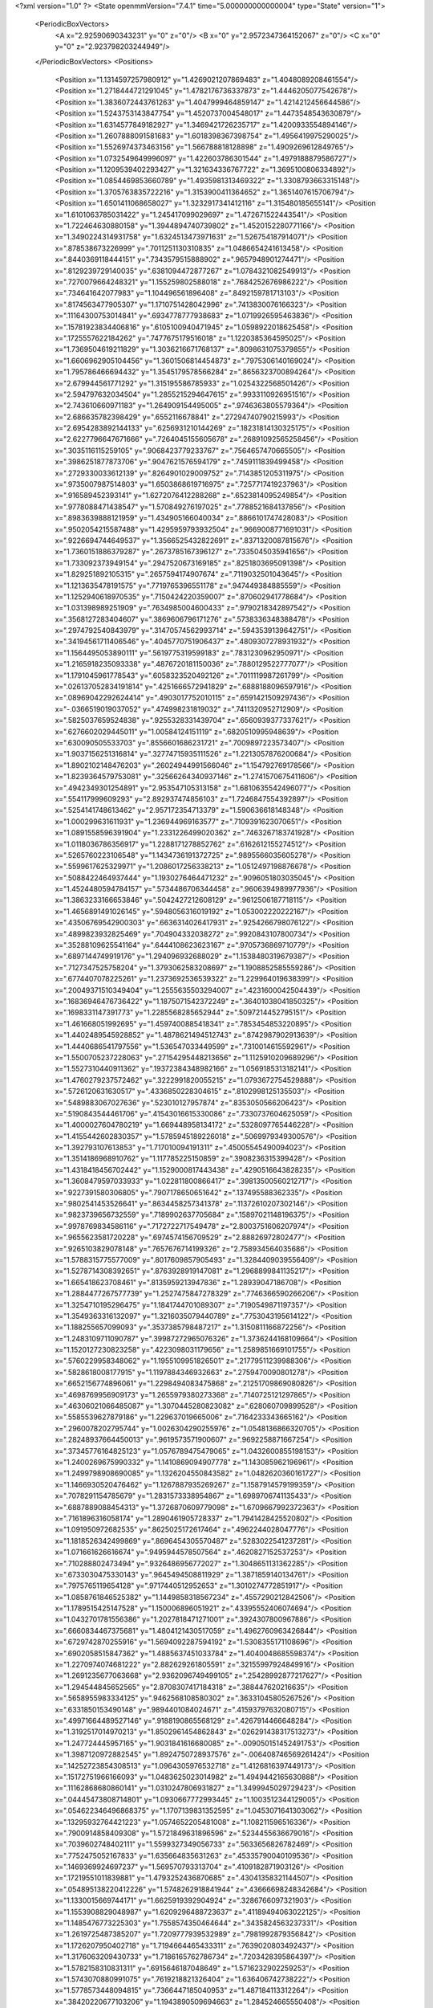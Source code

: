 <?xml version="1.0" ?>
<State openmmVersion="7.4.1" time="5.000000000000004" type="State" version="1">
	<PeriodicBoxVectors>
		<A x="2.92590690343231" y="0" z="0"/>
		<B x="0" y="2.9572347364152067" z="0"/>
		<C x="0" y="0" z="2.923798203244949"/>
	</PeriodicBoxVectors>
	<Positions>
		<Position x="1.1314597257980912" y="1.4269021207869483" z="1.4048089208461554"/>
		<Position x="1.2718444721291045" y="1.4782176736337873" z="1.4446205077542678"/>
		<Position x="1.3836072443761263" y="1.4047999464859147" z="1.4214212456644586"/>
		<Position x="1.5243753143847754" y="1.4520737004548017" z="1.4473548543630879"/>
		<Position x="1.6314577849182927" y="1.3469421726235717" z="1.4200933554894146"/>
		<Position x="1.2607888091581683" y="1.6018398367398754" z="1.4956419975290025"/>
		<Position x="1.5526974373463156" y="1.566788818128898" z="1.4909269612849765"/>
		<Position x="1.0732549649996097" y="1.422603786301544" z="1.4979188879586727"/>
		<Position x="1.1209539402293427" y="1.321634336767722" z="1.3695100806334892"/>
		<Position x="1.0854469853660789" y="1.4935981313469322" z="1.3308793663315148"/>
		<Position x="1.3705763835722216" y="1.3153900411364652" z="1.3651407615706794"/>
		<Position x="1.6501411068658027" y="1.3232917341412116" z="1.315480185655141"/>
		<Position x="1.6101063785031422" y="1.245417099029697" z="1.472671522443541"/>
		<Position x="1.722464630880158" y="1.3944894740739802" z="1.4520152280771166"/>
		<Position x="1.3490224314931758" y="1.6324513473971631" z="1.526754187914071"/>
		<Position x=".878538673226999" y=".7011251130310835" z="1.0486654241613458"/>
		<Position x=".8440369118444151" y=".7343579515888902" z=".9657948901274471"/>
		<Position x=".8129239729140035" y=".6381094472877267" z="1.0784321082549913"/>
		<Position x=".7270079664248321" y="1.155259802588018" z=".7684252676986222"/>
		<Position x=".734641642077983" y="1.104496561896408" z=".8492159781713103"/>
		<Position x=".8174563477905307" y="1.1710751428042996" z=".7413830076166323"/>
		<Position x=".11164300753014841" y=".6934778777938683" z="1.0719926595463836"/>
		<Position x=".15781923834406816" y=".6105100940471945" z="1.0598922018625458"/>
		<Position x=".1725557622184262" y=".7477675179516018" z="1.1220385364595025"/>
		<Position x="1.7369504619211829" y="1.3036216671768137" z=".8098631075379855"/>
		<Position x="1.6606962905104456" y="1.3601506814454873" z=".7975306140169024"/>
		<Position x="1.795786466694432" y="1.3545179578566284" z=".8656323700894264"/>
		<Position x="2.679944561771292" y="1.315195586785933" z="1.0254322568501426"/>
		<Position x="2.594797632034504" y="1.2855215294647615" z=".9933110926951516"/>
		<Position x="2.743610660971183" y="1.264909154495005" z=".9746363805579364"/>
		<Position x="2.686635782398429" y=".6552116678841" z=".27294740790215993"/>
		<Position x="2.6954283892144133" y=".6256931210144269" z=".18231814130325175"/>
		<Position x="2.6227796647671666" y=".7264045155605678" z=".26891092565258456"/>
		<Position x=".3035116115259105" y=".9068423779233767" z=".7564657470665505"/>
		<Position x=".3986251877873706" y=".9047621576594179" z=".7459111839499458"/>
		<Position x=".2729330033612139" y=".8264901029009752" z=".7143851205311975"/>
		<Position x=".9735007987514803" y="1.6503868619716975" z=".7257717419237963"/>
		<Position x=".916589452393141" y="1.6272076412288268" z=".6523814095249854"/>
		<Position x=".9778088471438547" y="1.570849276197025" z=".7788521684137856"/>
		<Position x=".8983639888121959" y="1.434905166040034" z=".8866101747428083"/>
		<Position x=".9502054215587488" y="1.4295959793932504" z=".9669008771691031"/>
		<Position x=".9226694744649537" y="1.3566525432822691" z=".8371320087815676"/>
		<Position x="1.7360151886379287" y=".2673785167396127" z=".7335045035941656"/>
		<Position x="1.733092373949154" y=".2947520673169185" z=".8251803695091398"/>
		<Position x="1.829251892105315" y=".2657594174907674" z=".7119032501043645"/>
		<Position x="1.1213635478191575" y=".7719765396551178" z=".947449384885559"/>
		<Position x="1.1252940618970535" y=".7150424220359007" z=".870602941778684"/>
		<Position x="1.031398989251909" y=".7634985004600433" z=".9790218342897542"/>
		<Position x=".3568127283404607" y=".3869606796171276" z=".5738336348388478"/>
		<Position x=".2974792540843979" y=".31470574562993714" z=".5943539139642751"/>
		<Position x=".34194561711406546" y=".4045770751906437" z=".4809307278931932"/>
		<Position x="1.1564495053890111" y=".5619775319599183" z=".7831230962950971"/>
		<Position x="1.2165918235093338" y=".4876720181150036" z=".7880129522777077"/>
		<Position x="1.1791045961778543" y=".6058323520492126" z=".7011119987261799"/>
		<Position x=".026137052834191814" y=".4251666572941829" z=".6888188096597916"/>
		<Position x=".08969042292624414" y=".4903017752010115" z=".6591421509297436"/>
		<Position x="-.0366519019037052" y=".474998231819032" z=".7411320952712909"/>
		<Position x=".5825037659524838" y=".9255328331439704" z=".6560939377337621"/>
		<Position x=".6276602029445011" y="1.00584124151119" z=".6820510995948639"/>
		<Position x=".630090505533703" y=".8556601686231721" z=".7009897223573407"/>
		<Position x="1.9037156251316814" y=".32774715935111526" z="1.2213057876200684"/>
		<Position x="1.8902102148476203" y=".26024944991566046" z="1.154792769178566"/>
		<Position x="1.8239364579753081" y=".32566264340937146" z="1.2741570675411606"/>
		<Position x=".4942349301254891" y="2.953547105313158" z="1.6810635542496077"/>
		<Position x=".554117999609293" y="2.892937474856103" z="1.7246847554392897"/>
		<Position x=".5254141748613462" y="2.957172354713379" z="1.590636618148348"/>
		<Position x="1.000299631611931" y="1.236944969163577" z=".7109391623070651"/>
		<Position x="1.0891558596391904" y="1.2331226499020362" z=".7463267183741928"/>
		<Position x="1.0118036786356917" y="1.2288171278852762" z=".6162612155274512"/>
		<Position x=".5265760223106548" y="1.1434736191372725" z=".9895566035605278"/>
		<Position x=".5599617625329971" y="1.2086017256338213" z="1.0512497198876678"/>
		<Position x=".5088422464937444" y="1.1930276464471232" z=".9096051803035045"/>
		<Position x="1.4524480594784157" y=".5734486706344458" z=".9606394989977936"/>
		<Position x="1.3863233166653846" y=".5042427212608129" z=".9612506187718115"/>
		<Position x="1.4656891491026145" y=".5948056316019192" z="1.053002220222167"/>
		<Position x=".43506769542900303" y=".6636314026417931" z=".9254266798076122"/>
		<Position x=".4899823932825469" y=".704904332038272" z=".9920843107800734"/>
		<Position x=".35288109625541164" y=".6444108623623167" z=".9705736869710779"/>
		<Position x=".6897144749919176" y="1.294096932688029" z="1.1538480319679387"/>
		<Position x=".7127347525758204" y="1.3793062583208697" z="1.1908852585559286"/>
		<Position x=".6774407078225261" y="1.2373692536539322" z="1.229964019638399"/>
		<Position x=".20049371510349404" y="1.2555635503294007" z=".4231600042504439"/>
		<Position x=".16836946476736422" y="1.1875071542372249" z=".36401038041850325"/>
		<Position x=".1698331147391773" y="1.2285568285652944" z=".5097214452795151"/>
		<Position x="1.461668051992695" y="1.4597400885418341" z=".7853454853220895"/>
		<Position x="1.4402489545928852" y="1.4878621494512743" z=".8742987902913639"/>
		<Position x="1.4440686541797556" y="1.536547033449599" z=".7310014615592961"/>
		<Position x="1.5500705237228063" y=".27154295448213656" z="1.1125910209689296"/>
		<Position x="1.5527310440911362" y=".19372384348982166" z="1.0569185313182141"/>
		<Position x="1.4760279237572462" y=".3222991820055215" z="1.0793672754529888"/>
		<Position x=".5726120631630517" y=".4336850228304615" z=".8102998125135503"/>
		<Position x=".5489883067027636" y=".523010127957874" z=".8353050566206423"/>
		<Position x=".5190843544461706" y=".41543016615330086" z=".7330737604625059"/>
		<Position x="1.4000027604780219" y="1.669448958134172" z=".5328097765446228"/>
		<Position x="1.4155442602830357" y="1.5785945189226018" z=".5069979349300576"/>
		<Position x="1.392793107613853" y="1.717010094191311" z=".45005545490094023"/>
		<Position x="1.3514186968910762" y="1.117785225150859" z=".3908236315399428"/>
		<Position x="1.4318418456702442" y="1.1529000817443438" z=".4290516643828235"/>
		<Position x="1.3608479597033933" y="1.022811800866417" z=".39813500560212717"/>
		<Position x=".9227391580306805" y=".7907178650651642" z=".137495588362335"/>
		<Position x=".9802541453526641" y=".8634458257341378" z=".11372610207302146"/>
		<Position x=".9823739656732559" y=".7189902637705684" z=".15897021148196375"/>
		<Position x=".9978769834586116" y=".7172722717549478" z="2.8003751606207974"/>
		<Position x=".9655623581720228" y=".6974574156709529" z="2.88826972802477"/>
		<Position x=".9265103829078148" y=".7657676714199326" z="2.758934564035686"/>
		<Position x="1.5788315775577009" y=".8017609857905493" z="1.3284409039556409"/>
		<Position x="1.5278714308392651" y=".8763928919147081" z="1.2968899841135217"/>
		<Position x="1.665418623708461" y=".8135959213947836" z="1.28939047186708"/>
		<Position x="1.2884477267577739" y="1.2527475847278329" z=".7746366590266206"/>
		<Position x="1.3254710195296475" y="1.1841744701089307" z=".7190549871197357"/>
		<Position x="1.3549363316132097" y="1.3216035079440789" z=".7753043195614122"/>
		<Position x="1.188255657099093" y=".3537385798487217" z="1.3150811166872256"/>
		<Position x="1.2483109711090787" y=".39987272965076326" z="1.3736244168109664"/>
		<Position x="1.1520127230823258" y=".4223098031179656" z="1.2589851669101755"/>
		<Position x=".5760229958348062" y="1.1955109951826501" z=".21779511239988306"/>
		<Position x=".5828618008177915" y="1.1197884346932663" z=".2759470090801278"/>
		<Position x=".6652156774896061" y="1.2298494083475868" z=".21251709869080826"/>
		<Position x=".4698769956909173" y="1.2655979380273368" z=".7140725121297865"/>
		<Position x=".46306021066485087" y="1.3070445280823082" z=".628060709899528"/>
		<Position x=".5585539627879186" y="1.229637019665006" z=".7164233343665162"/>
		<Position x=".2960078202795744" y="1.0026304290255976" z="1.0548136866320705"/>
		<Position x=".28248937664450013" y=".9619573571900607" z=".9692258871667254"/>
		<Position x=".37345776164825123" y="1.0576789475479065" z="1.0432600855198153"/>
		<Position x="1.2400269675990332" y="1.1410869094907778" z="1.143085962196961"/>
		<Position x="1.2499798908690085" y="1.1326204550843582" z="1.0482620360161727"/>
		<Position x="1.1466930520476462" y="1.1267887935269267" z="1.1587914579199359"/>
		<Position x=".7078291154785679" y="1.2831573338954867" z="1.6989706741135433"/>
		<Position x=".6887889088454313" y="1.3726870609779098" z="1.6709667992372363"/>
		<Position x=".7161896316058174" y="1.2890461905728337" z="1.7941428425520802"/>
		<Position x="1.091950972682535" y=".8625025172617464" z=".4962244028047776"/>
		<Position x="1.1818526342499869" y=".8696454305570487" z=".5283022541237281"/>
		<Position x="1.071661626616674" y=".9495944578507564" z=".4620827152537253"/>
		<Position x=".710288802473494" y=".9326486956772027" z="1.3048651131362285"/>
		<Position x=".6733030475330143" y=".9645494508811929" z="1.3871859140134761"/>
		<Position x=".7975765119654128" y=".9717440512952653" z="1.3010274772851917"/>
		<Position x="1.0858761846525382" y="1.1449858318567234" z=".4557290212842506"/>
		<Position x="1.1789515425147528" y="1.150006896051921" z=".43395552406074694"/>
		<Position x="1.0432701781556386" y="1.2027818471271001" z=".3924307800967886"/>
		<Position x=".6660834467375681" y="1.4804121430517059" z="1.4962760963426844"/>
		<Position x=".6729742870255916" y="1.5694092287594192" z="1.5308355171108696"/>
		<Position x=".6902058515847362" y="1.4885637451033784" z="1.4040048685598374"/>
		<Position x="1.2270974074681222" y="2.882629261805591" z=".32155997924849916"/>
		<Position x="1.2691235677063668" y="2.9362096749499105" z=".25428992877217627"/>
		<Position x="1.294544845652565" y="2.8708307417184318" z=".388447620216635"/>
		<Position x=".5658955983334125" y=".9462568108580302" z=".36331045805267526"/>
		<Position x=".6331850153490148" y=".9894401084024671" z=".41593797632080715"/>
		<Position x=".49971664489527146" y=".9188190865568129" z=".4267914466648284"/>
		<Position x="1.3192517014970213" y="1.8502961454862843" z=".026291438317513273"/>
		<Position x="1.247724445957165" y="1.9031841616680085" z="-.009050151452491753"/>
		<Position x="1.3987120972882545" y="1.8924750728937576" z="-.006408746569261424"/>
		<Position x=".14252723854308513" y="1.0964305976532718" z="1.4126816397449173"/>
		<Position x=".15172751966166093" y="1.0483625023014982" z="1.4949442165630888"/>
		<Position x=".11162868680860141" y="1.0310247806931827" z="1.3499945029729423"/>
		<Position x=".04445473808714801" y="1.0930667772993445" z="1.1003512344129005"/>
		<Position x=".054622346496868375" y="1.1707139831352595" z="1.0453071641303062"/>
		<Position x=".13295932764421223" y="1.0574652205481008" z="1.108211596516336"/>
		<Position x=".7900914858409308" y="1.5721849631896596" z=".5234455636679016"/>
		<Position x=".7039602748402111" y="1.5599327349056733" z=".5633656826782469"/>
		<Position x=".7752475052167833" y="1.635664835631263" z=".45335790040109536"/>
		<Position x=".1469369924697237" y="1.569570793313704" z=".4109182871903126"/>
		<Position x=".17219551011839881" y="1.4793252436870685" z=".43041358321144507"/>
		<Position x=".054895138220412226" y="1.5748262918841944" z=".43666698248342684"/>
		<Position x="1.1330015669744171" y="1.6625919392904924" z=".3286766097321903"/>
		<Position x="1.1553908829048987" y="1.6209296488723637" z=".41189494063022125"/>
		<Position x="1.1485476773225303" y="1.7558574350464644" z=".3435824563237331"/>
		<Position x="1.2619725487385207" y="1.7209777939532989" z=".7981992879356842"/>
		<Position x="1.1726207950402718" y="1.7194664465433311" z=".7639020803492437"/>
		<Position x="1.3176063209430733" y="1.7186165762786734" z=".7203428395864397"/>
		<Position x="1.5782158310831311" y=".6915646187048649" z="1.5716232902259253"/>
		<Position x="1.5743070880991075" y=".7619218821326404" z="1.636406742738222"/>
		<Position x="1.5778573448094815" y=".7366447185040953" z="1.487184113312264"/>
		<Position x=".38420220677103206" y="1.1943890509694663" z="1.284524665550408"/>
		<Position x=".40590673842737657" y="1.2305963323269653" z="1.3704331318994891"/>
		<Position x=".3126027545384932" y="1.1332146474050258" z="1.3016573622648449"/>
		<Position x=".45963655580861135" y="2.952237784566721" z="1.149345507560965"/>
		<Position x=".41004079683584627" y="2.875517460084934" z="1.1207698008943174"/>
		<Position x=".44768927966586" y="3.016088732151768" z="1.0790416129787017"/>
		<Position x=".9134848710978096" y="2.8955563060235896" z="1.5933049005536477"/>
		<Position x=".9971335459916377" y="2.9181746505834605" z="1.6339697279361804"/>
		<Position x=".8987678401816482" y="2.964614350179836" z="1.5286773983080846"/>
		<Position x="1.3846595809564393" y=".4669695461329391" z="1.475660339151813"/>
		<Position x="1.3431147012179032" y=".40543101799473785" z="1.53607019786931"/>
		<Position x="1.4361951260971524" y=".5247537234579079" z="1.5319399530994908"/>
		<Position x="1.3110660979648838" y="1.1091214519418056" z="2.8914231011556044"/>
		<Position x="1.3901261562280276" y="1.056627053343749" z="2.903919653137261"/>
		<Position x="1.3359837866153719" y="1.1749718213401106" z="2.8265759258077323"/>
		<Position x=".6811833290503118" y=".15392887316925574" z=".11776004368446516"/>
		<Position x=".6315889129169027" y=".16240082886724969" z=".19919061756928463"/>
		<Position x=".6438072275495808" y=".2203710198777057" z=".05987406364133707"/>
		<Position x=".5854278548137452" y=".7319928886444521" z="1.1520711539891606"/>
		<Position x=".6178964566227697" y=".8054837788205222" z="1.2041018897697489"/>
		<Position x=".6464613170293597" y=".6606295370317635" z="1.1706320549573919"/>
		<Position x=".4892015482586606" y=".6284800557755222" z=".5662445716285331"/>
		<Position x=".42196279874438397" y=".6895594020031731" z=".5964204317874858"/>
		<Position x=".46813559356368173" y=".5460297971203691" z=".6100680688493281"/>
		<Position x=".8758865097088342" y=".43191164056013187" z=".3299819312300842"/>
		<Position x=".7805296654430821" y=".4236004301736634" z=".3305427714591435"/>
		<Position x=".9032214083786924" y=".3892037457512245" z=".24879598697941085"/>
		<Position x="1.017794479558347" y=".5764257520404106" z="1.8055320639349834"/>
		<Position x=".9464269286748725" y=".5148873378595683" z="1.7887387685711973"/>
		<Position x="1.0022923427437713" y=".6484191128272755" z="1.7443850422170941"/>
		<Position x=".9179367360598801" y=".4045285519809231" z=".6454158610968388"/>
		<Position x=".920510871421562" y=".35316010367472855" z=".5646880786800828"/>
		<Position x="1.0091016038175455" y=".4083605377161716" z=".6743399216732129"/>
		<Position x=".32940168162223377" y=".7178426503789916" z="1.2597166167927234"/>
		<Position x=".40746134660652916" y=".7623797205430084" z="1.2267703485379031"/>
		<Position x=".360674085366381" y=".6315509311820386" z="1.2868845109008582"/>
		<Position x=".48849310674258484" y="2.8411304154905985" z=".3580742782179116"/>
		<Position x=".5633536796866422" y="2.8188056367641305" z=".4133898942903669"/>
		<Position x=".4768804606825738" y="2.9353548326532413" z=".37029001274428064"/>
		<Position x=".10953163419464344" y=".1683497361654711" z=".719434471521713"/>
		<Position x=".043388033448565316" y=".10040793076905079" z=".7063480790473937"/>
		<Position x=".059390069598321264" y=".24954935648461818" z=".7268347193576149"/>
		<Position x=".05107143246706402" y=".41749904758180767" z=".40676520682964057"/>
		<Position x=".03219392503388449" y=".3537218585183577" z=".33792896364010583"/>
		<Position x=".1431780785176302" y=".44014817916655385" z=".3938927129008741"/>
		<Position x="1.1067826496688336" y=".5694723472807084" z="1.1719412645109843"/>
		<Position x="1.1588206532148386" y=".5864021158178143" z="1.0934062555506516"/>
		<Position x="1.023791486277178" y=".6143819919520316" z="1.155881715246806"/>
		<Position x=".7969479904428651" y=".17883627499602892" z=".8140708995284703"/>
		<Position x=".7069488356265174" y=".15482705671040822" z=".7920248550345015"/>
		<Position x=".834995520408846" y=".20797565079194014" z=".7312119787662131"/>
		<Position x=".18054361425648524" y=".6888442021615064" z=".5758640156367013"/>
		<Position x=".08890990597374819" y=".6801358123213361" z=".5496010005599926"/>
		<Position x=".22454975283093995" y=".723569560117973" z=".49827582200690534"/>
		<Position x=".4575243781635517" y=".6428810457481328" z=".17200977898858513"/>
		<Position x=".5311574589567043" y=".6975125813682221" z=".1995031097594014"/>
		<Position x=".4388968597682062" y=".6710179778529505" z=".08243496602013117"/>
		<Position x="1.2766309898259327" y=".364063476519344" z="1.019655319484442"/>
		<Position x="1.2706836257287795" y=".3512374524376922" z="1.114325486246344"/>
		<Position x="1.2282369492707057" y=".29037549347488356" z=".9823670304146559"/>
		<Position x=".52254009938214" y=".37362283714222094" z="2.917250447165517"/>
		<Position x=".4514513134550487" y=".43183541446932266" z="2.944083241737122"/>
		<Position x=".48134153516130296" y=".3115551121144718" z="2.857145586095926"/>
		<Position x="1.374223404325381" y="1.7795595879404125" z="1.7436217732856443"/>
		<Position x="1.286889637790266" y="1.8148121742342649" z="1.7265224490136701"/>
		<Position x="1.4165946171263506" y="1.7777430602319955" z="1.6578097749344052"/>
		<Position x=".6901741880617188" y="1.0113490923360444" z="1.5780883910407013"/>
		<Position x=".6059750843116027" y=".9658902062433358" z="1.5806021752519843"/>
		<Position x=".6726993846829191" y="1.096468369806865" z="1.6182338560136131"/>
		<Position x=".7385585596386876" y=".7182503293155832" z=".7326997808027829"/>
		<Position x=".8135645267101372" y=".745414990654485" z=".6797988868009521"/>
		<Position x=".7497475636894506" y=".6238006429050662" z=".743487803489104"/>
		<Position x=".7786325088084742" y=".10499307320045581" z=".4921950909783008"/>
		<Position x=".8593449516762807" y=".053702256365125295" z=".4963269407879158"/>
		<Position x=".7152018788726572" y=".054024696207313934" z=".542604398063441"/>
		<Position x=".8280834133501096" y=".45304999477987823" z=".8917987973091583"/>
		<Position x=".7401607737146912" y=".42696906254756717" z=".8643814137431155"/>
		<Position x=".8834689864662207" y=".43400451327967526" z=".8160886498175645"/>
		<Position x="1.0742857951450522" y="1.0055485518397482" z=".06767774097412953"/>
		<Position x="1.0249967384076757" y="1.0838357851658593" z=".043100993991334886"/>
		<Position x="1.158925717710911" y="1.015837646958996" z=".0241744475603424"/>
		<Position x="1.4631425968703355" y="1.0601083233417443" z="1.277975824180921"/>
		<Position x="1.5302374553459377" y="1.092813129907565" z="1.218050920327809"/>
		<Position x="1.381009817546194" y="1.095095660004704" z="1.2434445145924016"/>
		<Position x="1.15201727229237" y=".3115813400976936" z=".4343340122477766"/>
		<Position x="1.1148485140957425" y=".3995339364906185" z=".4410528447384292"/>
		<Position x="1.1566862009477656" y=".2946241041191429" z=".34024378022897384"/>
		<Position x=".8799115113244543" y="1.2393306893113887" z="1.4521536175636536"/>
		<Position x=".9217886750831915" y="1.1625682215991466" z="1.4910913269778507"/>
		<Position x=".8596067232448024" y="1.2959490938390696" z="1.5266142807218195"/>
		<Position x="1.0700781495687857" y=".5890163977319665" z=".4630893676291943"/>
		<Position x=".9812736141899773" y=".5600836203213042" z=".4421378188646612"/>
		<Position x="1.0635133741640814" y=".6843322138655711" z=".468930380113707"/>
		<Position x=".20030018481613815" y="1.1674856246798613" z=".7115423868589342"/>
		<Position x=".20647968937792516" y="1.0728150240437895" z=".6988298101433404"/>
		<Position x=".290943014779228" y="1.1961779060323756" z=".7226306182437899"/>
		<Position x=".7813050483874603" y="1.4091108444869052" z=".1824018199592877"/>
		<Position x=".855247884484179" y="1.4369041843129422" z=".12834346482835735"/>
		<Position x=".7039649378708384" y="1.4317422834050626" z=".1307429021817735"/>
		<Position x="2.627499145401654" y=".487781063735129" z="1.0703261178339558"/>
		<Position x="2.558099785210613" y=".4306249542313925" z="1.037474535533486"/>
		<Position x="2.589539860040815" y=".5296619143790614" z="1.1475751017263578"/>
		<Position x="1.0050368891717336" y="1.0231928055108348" z="1.5432272059513645"/>
		<Position x=".980933549227152" y=".9327679114991476" z="1.5633440162021128"/>
		<Position x="1.0928321464783806" y="1.0168293080881066" z="1.5056264452784183"/>
		<Position x="1.611580198776239" y=".41539105219164796" z=".5165759617671251"/>
		<Position x="1.696041179514602" y=".373458958044987" z=".5001333123041276"/>
		<Position x="1.6169056595841393" y=".4453075954733908" z=".6073446701055646"/>
		<Position x="1.8004918693154655" y="1.0552528766664964" z="1.5671059871765765"/>
		<Position x="1.8077943970032198" y="1.1488587837029145" z="1.585731930520004"/>
		<Position x="1.7901540067338784" y="1.0504296069248837" z="1.47206818851511"/>
		<Position x="1.6574314071661596" y="1.629281363919147" z=".10256062864532652"/>
		<Position x="1.6161407523961961" y="1.684916782717397" z=".1686068284753287"/>
		<Position x="1.6247685864583923" y="1.541314070982095" z=".12146073512419812"/>
		<Position x="1.5340689860500665" y="1.0432014694179983" z=".8269506054528939"/>
		<Position x="1.535981182433212" y="1.082955655212983" z=".9140038462021254"/>
		<Position x="1.4818284580959433" y=".9637572457683717" z=".8379896758827886"/>
		<Position x=".44034331089179557" y="1.37288231365643" z=".45436647947153563"/>
		<Position x=".4817123851772115" y="1.4061766395272988" z=".37472725505450794"/>
		<Position x=".35339020755687767" y="1.3444841767770705" z=".42617034231798556"/>
		<Position x=".3723468857610158" y=".6921285741225451" z="2.8335203810447642"/>
		<Position x=".4582626649725982" y=".7269243433479442" z="2.8096446227394676"/>
		<Position x=".31265547958597245" y=".7287041749641511" z="2.768240369095508"/>
		<Position x=".8528005101510976" y="1.1076333611890083" z=".24221863437860128"/>
		<Position x=".9129763935979517" y="1.0338583211064742" z=".23229769589554078"/>
		<Position x=".87340583588968" y="1.1654544665793127" z=".1687716546529258"/>
		<Position x=".9047223652580961" y="1.8199433208715168" z="1.2311452393917532"/>
		<Position x=".8882383283802515" y="1.9093034105073043" z="1.201055882192447"/>
		<Position x=".9948324756866247" y="1.8018537463117341" z="1.2044010101267697"/>
		<Position x=".6150090073698287" y="1.8248111760042671" z=".16208318980796435"/>
		<Position x=".6057145295948313" y="1.8358196472415134" z=".2567127029213814"/>
		<Position x=".7084927157768246" y="1.8090894248308098" z=".14881890276759854"/>
		<Position x=".9521371462472954" y="1.154828754265137" z="1.180083341146795"/>
		<Position x=".9326994368672046" y="1.1972066708709779" z="1.263681224770587"/>
		<Position x=".8804202166241788" y="1.1813328376593855" z="1.1224939838223968"/>
		<Position x=".9746286967910136" y="1.3854642239571089" z=".3860350809642377"/>
		<Position x=".9023799412459171" y="1.3700940902010648" z=".32515655586154024"/>
		<Position x=".9367039789806509" y="1.4399013840548487" z=".45503239893871383"/>
		<Position x="1.785159054801202" y="2.1337668655975164" z=".05189520216255291"/>
		<Position x="1.6905687512737058" y="2.1237592162014134" z=".06261154203745387"/>
		<Position x="1.8203911240526198" y="2.1251550087643682" z=".1404776819558068"/>
		<Position x=".30921123665902284" y=".20866973226226546" z="1.3582831645199724"/>
		<Position x=".24407737827468395" y=".2708603752326437" z="1.3258451786535013"/>
		<Position x=".2588503527556962" y=".13011252306475402" z="1.3796107233054415"/>
		<Position x="1.55768315697781" y="1.1809478202385977" z=".5742343040978761"/>
		<Position x="1.5417568259386938" y="1.1303077327744655" z=".653885117210054"/>
		<Position x="1.6513946558705246" y="1.1707166863144691" z=".5576271555743985"/>
		<Position x=".3938550057139747" y="1.5419882435205532" z="1.0701050472449565"/>
		<Position x=".48708417358133566" y="1.5420295867475309" z="1.0484108300968185"/>
		<Position x=".3607256876962322" y="1.624117107228263" z="1.0337785205470562"/>
		<Position x=".9970672392234059" y="1.243676025402572" z="2.8800150149101524"/>
		<Position x="1.0102518302031795" y="1.3311410658160787" z="2.8434315244488353"/>
		<Position x="1.0186036023529994" y="1.1841387705724415" z="2.808224912120033"/>
		<Position x=".35700958237591895" y="1.3674599574333184" z=".14706204555049854"/>
		<Position x=".41185981437385955" y="1.294326402759789" z=".1754390386744986"/>
		<Position x=".41802288939504445" y="1.4404064953986593" z=".1361763910623864"/>
		<Position x=".26777316173454874" y=".7721489825583434" z=".31815788939267836"/>
		<Position x=".2065111267016838" y=".803368254588165" z=".25156480697615713"/>
		<Position x=".34568899424749033" y=".74637502715084" z=".26889182830960806"/>
		<Position x="1.0351726359366442" y=".22876767904964024" z="1.5117695120116923"/>
		<Position x="1.0754442521801357" y=".27600865184422513" z="1.4389079588939349"/>
		<Position x=".9873175066748197" y=".15698408839209604" z="1.4703048134861059"/>
		<Position x="1.097681626843904" y=".1546077787953901" z=".6574974963988177"/>
		<Position x="1.1324610885910695" y=".20980351992165028" z=".5874536693312318"/>
		<Position x="1.097068780261547" y=".06635306649963095" z=".6204428248332399"/>
		<Position x=".5224004505688326" y="1.529564138013541" z=".6716465944088758"/>
		<Position x=".4785322803836518" y="1.4934094490038292" z=".594635292540977"/>
		<Position x=".5138072976129038" y="1.4614506632906792" z=".7383476498100285"/>
		<Position x=".756655223962864" y="2.727958407124995" z=".12373099251560854"/>
		<Position x=".8496400079086623" y="2.7420278479513165" z=".10589285086460114"/>
		<Position x=".7518667160432251" y="2.7166976997656698" z=".21866562881788099"/>
		<Position x=".7430189986186158" y=".4884977751380176" z="1.1748862607108133"/>
		<Position x=".735835479826343" y=".43022472456247635" z="1.2504836624026376"/>
		<Position x=".8024675106144512" y=".4431035376937327" z="1.1151572381463477"/>
		<Position x="1.0273511841610572" y="2.8665567461582073" z=".5062531547500336"/>
		<Position x="1.069581533040586" y="2.859043697249895" z=".4206817212118011"/>
		<Position x=".9972119159626482" y="2.777879668277955" z=".5260096442979671"/>
		<Position x=".47317154021694363" y="1.5934288697326118" z=".0870411626930622"/>
		<Position x=".43282957215051693" y="1.6307697527672285" z=".008679803753237444"/>
		<Position x=".5141648949656983" y="1.668038516960114" z=".13080489099863474"/>
		<Position x=".2964509155197896" y=".4354884773270084" z=".2786373288678878"/>
		<Position x=".2779747190077186" y=".3984443440714304" z=".19233158825949098"/>
		<Position x=".31837928898270446" y=".5270295830609664" z=".2612680771151833"/>
		<Position x="1.6318231720615948" y=".3102421564980886" z="1.4041159367616844"/>
		<Position x="1.5782949228083412" y=".3819900822144503" z="1.4380169720770635"/>
		<Position x="1.6011897358823082" y=".2978158922002659" z="1.3142855462937375"/>
		<Position x="1.3803304747294418" y=".7941228128200073" z=".7930567307869426"/>
		<Position x="1.4313070427178423" y=".7204350872686662" z=".8267290803837225"/>
		<Position x="1.30264818273952" y=".7970774414227798" z=".8489051881442033"/>
		<Position x=".19813387915806815" y=".9349088459713936" z="2.8163741931237207"/>
		<Position x=".16205167917556668" y="1.0230364677956736" z="2.8066831857357846"/>
		<Position x=".2650568093922052" y=".9287478618331" z="2.748214951699699"/>
		<Position x=".2635662120766128" y=".4513098274667256" z="2.9144724159338886"/>
		<Position x=".27815672441062117" y=".5439224318530592" z="2.8951762772842735"/>
		<Position x=".19910761455512677" y=".4231362536750432" z="2.8495597249286524"/>
		<Position x="1.6915557637577259" y="1.817295548214775" z="1.0889369309722632"/>
		<Position x="1.7830783660921155" y="1.804536179530715" z="1.1138995085815357"/>
		<Position x="1.6871070313151526" y="1.7876036241133455" z=".9980473444896363"/>
		<Position x=".2755273518161516" y=".14664557937741288" z=".9824251588164814"/>
		<Position x=".255531542113544" y=".14082355404257768" z=".8889982348410492"/>
		<Position x=".19601939357742978" y=".11587775644538587" z="1.0259469252892093"/>
		<Position x="2.828490385018852" y="1.1794639024179823" z=".8211435648582822"/>
		<Position x="2.8514597894348817" y="1.2513410669119325" z=".7622504566599874"/>
		<Position x="2.8935901900110164" y="1.1117155516555473" z=".8028543640248456"/>
		<Position x=".05169579980929632" y="1.4960241821615503" z="1.2237932296916034"/>
		<Position x=".0821663954644181" y="1.4500192008776478" z="1.3020070584283645"/>
		<Position x=".10298126065128682" y="1.4583553875819888" z="1.1522867130003185"/>
		<Position x=".7216803719865306" y="1.5532858111170167" z="1.7977617064290885"/>
		<Position x=".8051837546148809" y="1.5833784978909449" z="1.8335937284278974"/>
		<Position x=".7101208321932304" y="1.604401893675873" z="1.717662757298798"/>
		<Position x=".8295797759326802" y="1.5421869814064662" z="2.8077383914926033"/>
		<Position x=".914399820381553" y="1.5863858036352376" z="2.811525564772805"/>
		<Position x=".7654599719917073" y="1.6132571140612173" z="2.807812520979497"/>
		<Position x="1.1222866197839627" y="2.0117789657721183" z="2.707463397862507"/>
		<Position x="1.2059461108709988" y="1.9901090053574717" z="2.66630734272041"/>
		<Position x="1.1454139021767622" y="2.070700462568748" z="2.7792666326959186"/>
		<Position x=".13207773135755344" y=".825132117375693" z="1.4210371838393112"/>
		<Position x=".06009826555133169" y=".783460676032836" z="1.4684161452761488"/>
		<Position x=".17659061820837096" y=".752931579311746" z="1.3766749959350113"/>
		<Position x=".7539486255312202" y=".8423384695867961" z="2.7737201263003177"/>
		<Position x=".7396251131859534" y=".7967836445974255" z="2.856677425089854"/>
		<Position x=".6672048384945666" y=".8467875601045252" z="2.733495264432584"/>
		<Position x="1.0156569409686784" y="1.1298492026593319" z="1.8250935252143092"/>
		<Position x="1.006282158196402" y="1.0710186872610934" z="1.7501708823476574"/>
		<Position x="1.1100483668184624" y="1.1435086958858438" z="1.8332172853666764"/>
		<Position x="1.3790009724502654" y="1.2866125772903105" z="2.669573520302986"/>
		<Position x="1.3241123910172043" y="1.3493975750226923" z="2.622588350342831"/>
		<Position x="1.4656219317941799" y="1.3272928795917305" z="2.6716328685442012"/>
		<Position x="1.2372334907964238" y=".9350193447910954" z="1.4210976676254914"/>
		<Position x="1.2869673804899913" y="1.0046399340322913" z="1.3781810941621977"/>
		<Position x="1.2238594396312261" y=".869411508620307" z="1.352693975498595"/>
		<Position x=".42065188068089643" y=".8884421492906559" z="1.5480509700287848"/>
		<Position x=".4063360602161072" y=".9244637399565254" z="1.6355713722130412"/>
		<Position x=".333213762178335" y=".8644353006845152" z="1.5173823352220734"/>
		<Position x=".6516030915099412" y=".8324039221347472" z=".12295045419476497"/>
		<Position x=".6230660048067642" y=".850351526482088" z=".21253748835071987"/>
		<Position x=".7467624146134811" y=".8242079589397705" z=".12926297524076769"/>
		<Position x=".8621074090322878" y=".8458391903191281" z="1.702560817153576"/>
		<Position x=".8006516061542219" y=".7774927370788342" z="1.7292865562501507"/>
		<Position x=".8088891960255884" y=".9077725777622665" z="1.6526168902718694"/>
		<Position x=".596283401952956" y=".46040034256016654" z=".32760776422365284"/>
		<Position x=".5566871415246883" y=".5093832964376329" z=".25553054939324776"/>
		<Position x=".576907589434496" y=".5125037511897879" z=".4055316450728364"/>
		<Position x="1.2811455349005128" y="1.1701483349183883" z="1.837778630787058"/>
		<Position x="1.3276660047513782" y="1.0997717691584505" z="1.7925536002744602"/>
		<Position x="1.3500400948337137" y="1.230606471768439" z="1.8653589101258303"/>
		<Position x=".684435236245041" y=".3633491707315607" z="1.479088610323411"/>
		<Position x=".7738186736680606" y=".356634783773001" z="1.5126718893531519"/>
		<Position x=".6336820128367837" y=".3033896595669379" z="1.5337812592146887"/>
		<Position x=".5553247521466892" y=".08238526491911921" z="1.402557934708937"/>
		<Position x=".49940905803896274" y=".15904539486225702" z="1.389949281421375"/>
		<Position x=".5231664324691283" y=".018500606183551566" z="1.3389425956630008"/>
		<Position x=".7280364339842323" y=".9470339751152516" z=".9749215050022272"/>
		<Position x=".6502128851910327" y="1.002716794842252" z=".9726329795694624"/>
		<Position x=".726393718943118" y=".9070577981215263" z="1.0618785361637935"/>
		<Position x=".808044034086574" y=".6507266555088375" z="2.0608303297570685"/>
		<Position x=".7891713298263952" y=".6521582868146436" z="1.967000217458907"/>
		<Position x=".8457124741802123" y=".736816579039612" z="2.0790493361940547"/>
		<Position x="1.3714306212043463" y=".9781565211090886" z="1.6746962827060259"/>
		<Position x="1.358192677739007" y=".9485954899765056" z="1.5846228637670265"/>
		<Position x="1.4646802743171106" y=".964102628621552" z="1.6911069136649943"/>
		<Position x=".49799569122764004" y=".6303209314838201" z="1.559197208155353"/>
		<Position x=".4694829816716654" y=".572394144610507" z="1.4885301630460237"/>
		<Position x=".47561653044294894" y=".7182378073499436" z="1.528666656101924"/>
		<Position x=".8386070342981305" y=".08806007242372532" z="1.3670893506452308"/>
		<Position x=".7448802207509739" y=".10684863020198085" z="1.3621302149258485"/>
		<Position x=".8713867353567988" y=".1060619517621507" z="1.2789772513230453"/>
		<Position x=".8412909883726222" y=".353787638231553" z="1.8137148019882674"/>
		<Position x=".888430526624918" y=".2717420089744424" z="1.8281611565920646"/>
		<Position x=".7503855890227673" y=".32713933193861844" z="1.799989108966241"/>
		<Position x="1.2634885363034971" y=".328334961546044" z="1.671341803876964"/>
		<Position x="1.173700051544024" y=".30547473228680283" z="1.6473052394180745"/>
		<Position x="1.2978202474528737" y=".24958643294759436" z="1.7135593519027374"/>
		<Position x="1.4469705691119332" y=".03260342675277525" z="1.6546054536237336"/>
		<Position x="1.4823582829422617" y=".10122617591116034" z="1.7111823615984691"/>
		<Position x="1.484688389072776" y="-.04847483026939951" z="1.6887522075517598"/>
		<Position x=".43208859592045396" y=".4657636035062338" z="1.3514745360323497"/>
		<Position x=".5191703642116173" y=".4289392475002119" z="1.3664094261959714"/>
		<Position x=".3743062869926256" y=".3895963698195286" z="1.3467760473756218"/>
		<Position x=".5787041879045215" y=".2632283415899296" z="1.7640155199267924"/>
		<Position x=".5472747376013266" y=".17530581083286997" z="1.7850900720474536"/>
		<Position x=".49922535253909395" y=".3134715789320931" z="1.7460976423039307"/>
		<Position x=".32589945960660577" y="1.7663840089689378" z="2.850214590024811"/>
		<Position x=".31238580876893673" y="1.7696498249187422" z="2.9449195750857524"/>
		<Position x=".24642656474554964" y="1.7254222053869464" z="2.816031141721759"/>
		<Position x=".10774606399676429" y="1.2814370539168014" z=".0846204567620307"/>
		<Position x=".17939360547590893" y="1.314263872737642" z=".1389467696708922"/>
		<Position x=".04348436284665985" y="1.2480906897593642" z=".14723652715093172"/>
		<Position x="2.7310112174499395" y="1.0675214189966842" z="1.2999359288230568"/>
		<Position x="2.8106558457321356" y="1.1110759818011176" z="1.2695706237384852"/>
		<Position x="2.6686620661124567" y="1.0787680476643464" z="1.2281834711698103"/>
		<Position x="1.9082885696489797" y="1.6929061819673579" z="1.176415741652578"/>
		<Position x="1.9383341514271324" y="1.622128004461211" z="1.2334247857832616"/>
		<Position x="1.978200540430057" y="1.7581711750519364" z="1.1803036109082572"/>
		<Position x="1.5162669990383284" y="1.3024548788295278" z="1.7937319071912672"/>
		<Position x="1.5736023456901356" y="1.3735022172220865" z="1.82249390016505"/>
		<Position x="1.5647104605620084" y="1.2225798170903004" z="1.8146011203036938"/>
		<Position x="1.7653168659084857" y="1.0639857491841933" z=".4253244544005587"/>
		<Position x="1.8325739366722433" y="1.1089654777437854" z=".3741812343302711"/>
		<Position x="1.8126389939544836" y="1.026769750065449" z=".49974154998326303"/>
		<Position x="1.8550330507433797" y="1.041089167278067" z=".6878770581146016"/>
		<Position x="1.789605889179532" y="1.0779631745021097" z=".7472227625009595"/>
		<Position x="1.8889913050207754" y=".964510121571745" z=".7341891001049342"/>
		<Position x="1.63774215573176" y="1.1634588811015738" z="1.0824134028475687"/>
		<Position x="1.7218906742976474" y="1.1275059082368901" z="1.0543290820701074"/>
		<Position x="1.6389817793689239" y="1.2541501279863905" z="1.0518212538565455"/>
		<Position x="1.68028611122966" y=".8852020031177326" z=".17699837040834457"/>
		<Position x="1.601602126700465" y=".9070894931065105" z=".1270775644375466"/>
		<Position x="1.6878511428283884" y=".9552438462778311" z=".24179982881646953"/>
		<Position x="1.3683036016251673" y=".10952213504224777" z=".12744516758114288"/>
		<Position x="1.3884534468033967" y=".19495037810254892" z=".16563309152441397"/>
		<Position x="1.4528343947361915" y=".07610676433026349" z=".09744055919550583"/>
		<Position x="1.3759931014642635" y=".8460207517479261" z=".48473552329028463"/>
		<Position x="1.4030634408297018" y=".7571926942165205" z=".461517180756614"/>
		<Position x="1.3881199331881233" y=".8507901500498777" z=".5795643759689504"/>
		<Position x="2.81692683445705" y=".8634429559204915" z="1.0808584570995092"/>
		<Position x="2.844554916639828" y=".954583684111425" z="1.07124725280964"/>
		<Position x="2.898655471539624" y=".8136456937445795" z="1.0825850342284078"/>
		<Position x="1.6292214705981525" y=".926298808944367" z="1.7335249555620929"/>
		<Position x="1.6614504041721172" y=".9072522480359729" z="1.8216206016884557"/>
		<Position x="1.679798785597821" y="1.002555618764439" z="1.7054330942555995"/>
		<Position x="1.791953906767279" y=".5438284851795951" z="1.7309754713711873"/>
		<Position x="1.7186342316733243" y=".5478410702286672" z="1.6695715389766377"/>
		<Position x="1.7523989990695823" y=".516824658422421" z="1.8138520128390163"/>
		<Position x="1.6107579672264085" y=".10326844906795332" z="2.7599864514575305"/>
		<Position x="1.5745540316809978" y=".17280831871973956" z="2.814902752207034"/>
		<Position x="1.6097397124955708" y=".02556718851156084" z="2.8158773789272398"/>
		<Position x="1.4004023929956961" y=".5568540153812782" z=".5820648360253315"/>
		<Position x="1.4336903970363628" y=".5625373290516885" z=".6716300482502007"/>
		<Position x="1.4717591163243644" y=".5167540008370587" z=".5324409972225664"/>
		<Position x="1.7558965776223037" y=".45484846607850626" z=".9469749625129217"/>
		<Position x="1.8507308008681125" y=".4671817387613003" z=".9428909700460447"/>
		<Position x="1.73553446873467" y=".45613065081185067" z="1.0404953294504573"/>
		<Position x="1.473467619758365" y=".5723365185101416" z="1.2221112748004315"/>
		<Position x="1.4074105107154513" y=".5509425142439561" z="1.287998097720683"/>
		<Position x="1.5157265540116518" y=".6515381431432008" z="1.2553318051910487"/>
		<Position x=".02164600407472757" y=".35814768538185987" z="1.7580796392263955"/>
		<Position x=".001533982024478204" y=".41998005862615717" z="1.8283262241697344"/>
		<Position x=".09477264059349975" y=".30642709616491465" z="1.7918404773480556"/>
		<Position x="2.068198644200611" y=".5152046558438894" z="1.5936114292339152"/>
		<Position x="2.073235828499919" y=".41981457101962744" z="1.5997495885450166"/>
		<Position x="1.9856198480818608" y=".5376841268989787" z="1.6364802328192127"/>
		<Position x="1.8446198124357172" y=".30860258343123714" z=".4227461671627303"/>
		<Position x="1.937275951096608" y=".3057597589455054" z=".4466014983398625"/>
		<Position x="1.8444379285742412" y=".3075491131640922" z=".3270321367030806"/>
		<Position x=".2305159679554021" y=".4432435907957548" z="1.062655361684495"/>
		<Position x=".3233154713860912" y=".46556188904494533" z="1.069898581579768"/>
		<Position x=".22686399188970036" y=".37828892754836413" z=".9924423051963517"/>
		<Position x="2.848979085011466" y=".6432470786058759" z=".4848618641328202"/>
		<Position x="2.871739673682534" y=".5529233789969499" z=".4628186474783368"/>
		<Position x="2.8177155526393194" y=".680879651282556" z=".40258975752600185"/>
		<Position x="1.7504182439347644" y=".07219529554607994" z="1.4690820718560513"/>
		<Position x="1.689635505575614" y=".14372336485492956" z="1.4503334045251441"/>
		<Position x="1.726417576174455" y=".003410494871675579" z="1.4069939276462649"/>
		<Position x="1.8498946563197918" y=".11174085938430292" z="2.6528909596464785"/>
		<Position x="1.882044762932511" y=".024529559883968967" z="2.6757574939800284"/>
		<Position x="1.777848214133039" y=".1275188713809" z="2.7139047532823417"/>
		<Position x=".5491153841014579" y="2.9462215907078515" z=".6256364302143755"/>
		<Position x=".5304187245372375" y="2.8932063788234803" z=".7031099143116359"/>
		<Position x=".4629841255592861" y="2.972485078141424" z=".593171771923525"/>
		<Position x="1.7242634186497865" y="1.472782424112053" z="1.0365206670251537"/>
		<Position x="1.664475809711582" y="1.5438003910567273" z="1.0131923859767984"/>
		<Position x="1.780877696282181" y="1.5102615104442139" z="1.1039925883261077"/>
		<Position x=".08776800216539037" y=".3753746768931064" z="1.3025177534125654"/>
		<Position x=".00369827441506361" y=".3353224646473743" z="1.2803723322519207"/>
		<Position x=".11402339404392507" y=".42162301073477154" z="1.222930917049081"/>
		<Position x=".26036677825679705" y="1.3092151377713628" z="1.0685490222152982"/>
		<Position x=".30504448742466467" y="1.2586070042965307" z="1.1364094498434718"/>
		<Position x=".30590614762616286" y="1.3934017341322336" z="1.0674995753200944"/>
		<Position x=".7295162711814653" y="1.5961394474745954" z="1.2542755860610004"/>
		<Position x=".656384303610871" y="1.6422059455639477" z="1.213142733239797"/>
		<Position x=".7954191238234567" y="1.6639923536032397" z="1.268942407520298"/>
		<Position x=".9924027578403439" y="1.7066740497147386" z="1.7379297282247455"/>
		<Position x="1.0353969502778253" y="1.6214150379866201" z="1.744616943188163"/>
		<Position x="1.0525731052476601" y="1.7598755769265266" z="1.6858581879806755"/>
		<Position x="1.775926827783365" y="2.685497075209751" z="1.691886773789995"/>
		<Position x="1.8585967270521575" y="2.6442613110657986" z="1.6668344681371094"/>
		<Position x="1.7089655016827574" y="2.6349684090211367" z="1.645785220581657"/>
		<Position x=".3054640972593056" y="1.648152795376497" z="1.3026292995278348"/>
		<Position x=".2167829001716387" y="1.6427424229187937" z="1.2670106013323523"/>
		<Position x=".35905559235029577" y="1.5978158150373614" z="1.2413393446214767"/>
		<Position x=".576120256581693" y="1.8342257199320022" z="1.2391327287364589"/>
		<Position x=".48165559273666086" y="1.842171997169423" z="1.2523842369858882"/>
		<Position x=".5877121874279532" y="1.8409937400415797" z="1.1443585785095882"/>
		<Position x="1.1205188940555422" y="1.45492225404323" z="1.0449237531184625"/>
		<Position x="1.1869580002890576" y="1.519826876839205" z="1.0217817218597889"/>
		<Position x="1.1704047660845867" y="1.3760432292446978" z="1.066179757609145"/>
		<Position x="1.4361457451906305" y="1.864982239402282" z="1.183125128011387"/>
		<Position x="1.424220361280666" y="1.9599421228402116" z="1.1847756625394497"/>
		<Position x="1.527221094338501" y="1.852694364237828" z="1.1563556041136813"/>
		<Position x=".05487211321655386" y="1.6896867059080904" z=".9653169415790048"/>
		<Position x=".024989881268687127" y="1.7054431638975438" z=".8757563210272575"/>
		<Position x=".0023373723053458743" y="1.6155639783658886" z=".9954539747320927"/>
		<Position x=".11271569312526403" y="1.4018112520843735" z=".8304232535727786"/>
		<Position x=".17996800769320945" y="1.404985732081118" z=".8984627080839513"/>
		<Position x=".12324905777375518" y="1.31555928798094" z=".7902739643430117"/>
		<Position x=".6421743429537706" y="1.571797915338713" z=".9626491196369913"/>
		<Position x=".6687134956527911" y="1.5027449102587878" z=".9019064297753836"/>
		<Position x=".7214098609175725" y="1.591608231222053" z="1.0125650748595838"/>
		<Position x=".9544708954556262" y=".21797753397241562" z="1.082876167981297"/>
		<Position x=".9356428054499695" y=".27908649113276013" z="1.0116475438917667"/>
		<Position x=".9579357567921014" y=".13217163059661505" z="1.0405954372643933"/>
		<Position x="1.3679902813856357" y="2.9070181901325967" z=".658617634630768"/>
		<Position x="1.4056913048021678" y="2.9944434859485947" z=".6487298141932326"/>
		<Position x="1.418785505924694" y="2.852085344046642" z=".5989138148777821"/>
		<Position x="1.645400958606741" y=".6145320207961917" z=".7572611117508442"/>
		<Position x="1.6617641161929966" y=".5520536901037864" z=".8279082898676761"/>
		<Position x="1.717736057281123" y=".6769409373869376" z=".7631838761316296"/>
		<Position x="2.7966963988880984" y=".03449426596572898" z=".7358001542530228"/>
		<Position x="2.743168267279233" y=".0648802601160073" z=".8091060134604338"/>
		<Position x="2.7789759108743666" y="-.059418997306250235" z=".7304520897118387"/>
		<Position x=".21892055563087603" y=".046630503182223525" z=".48762566423970644"/>
		<Position x=".16717988222597674" y=".10686245481534981" z=".541079693332431"/>
		<Position x=".18715056830263752" y=".06039720729198477" z=".3983874197965787"/>
		<Position x=".7932900857609457" y="2.8967874226726598" z=".9874339905697623"/>
		<Position x=".8789359000164024" y="2.89568677510669" z="1.0301645602316436"/>
		<Position x=".7996697704671322" y="2.967006521671493" z=".9226968585123775"/>
		<Position x="1.2720752551028323" y=".07739051099521864" z=".8929046658890961"/>
		<Position x="1.2289940272137734" y=".07489620906976274" z=".8074640153201238"/>
		<Position x="1.3611491869243477" y=".046820112718041526" z=".8757697912994075"/>
		<Position x="1.5075167097203375" y="2.758902810865946" z=".41844040195903875"/>
		<Position x="1.5723559266318954" y="2.8291858826263496" z=".422739737069434"/>
		<Position x="1.5530797366670666" y="2.6820793837532304" z=".4528568243512992"/>
		<Position x="2.8167773022403995" y="1.6411548230421782" z=".4861889510837555"/>
		<Position x="2.7779748226936385" y="1.6520085901956645" z=".3993622165616359"/>
		<Position x="2.7824196990672823" y="1.5574956687212382" z=".5175420930423742"/>
		<Position x=".08743575498317253" y=".010139778540881633" z=".24233964991182635"/>
		<Position x=".05804811217259742" y="-.043499364398773846" z=".16870862857631302"/>
		<Position x=".05849889143047841" y=".0987394514001996" z=".22054344829025577"/>
		<Position x=".5444747760844981" y=".16859596022806855" z=".3467320829389561"/>
		<Position x=".6165100028985064" y=".1462317593355854" z=".4056649865197961"/>
		<Position x=".53969679180221" y=".2641456794369138" z=".34985306571407654"/>
		<Position x=".8705569755647243" y="1.7581057423920547" z=".14602496511137036"/>
		<Position x=".9250984301001297" y="1.7612406404425178" z=".06742648764806915"/>
		<Position x=".9064418385307791" y="1.6856539720069759" z=".19726299870116423"/>
		<Position x="1.7131782078805442" y="1.6154308252606584" z=".605024498278711"/>
		<Position x="1.666877078553473" y="1.5343615346430413" z=".583898825509123"/>
		<Position x="1.6713078669621033" y="1.681923931419559" z=".5503631783816553"/>
		<Position x=".12961531602637968" y="2.942057557889518" z="1.4092568968128647"/>
		<Position x=".13260274967375318" y="2.8517046605407743" z="1.377796641107236"/>
		<Position x=".07078867245272732" y="2.939262674385621" z="1.484715051708354"/>
		<Position x=".3863472952660395" y="2.620516699377605" z="1.5814130379936548"/>
		<Position x=".4755342587034994" y="2.6403759783060194" z="1.552889133958229"/>
		<Position x=".38955512044183466" y="2.5286173681694355" z="1.6079938823990956"/>
		<Position x=".12356696761782973" y="1.5392941724514602" z="2.8482062403404096"/>
		<Position x=".1300295008063163" y="1.4951779657918933" z="2.76350491518589"/>
		<Position x=".13561335667529653" y="1.469501446304433" z="2.9125970657413607"/>
		<Position x="2.5507462077907235" y=".784006088119851" z=".9751826148281868"/>
		<Position x="2.5312271966112894" y=".7023748941625957" z="1.0212008164864834"/>
		<Position x="2.6424687742976096" y=".8018947600975904" z=".9959018019849328"/>
		<Position x="2.2359528095190027" y=".7890989433533482" z=".9785365462229371"/>
		<Position x="2.3307722214725763" y=".7881179936781336" z=".9915992933569354"/>
		<Position x="2.2013024357461557" y=".7359513922639628" z="1.0502094694141721"/>
		<Position x="1.9858318497715306" y="1.3757827691666396" z=".6283468312381003"/>
		<Position x="1.9095650225574643" y="1.3192692299390885" z=".6406719867685332"/>
		<Position x="2.0596213768622813" y="1.3237971035676845" z=".6602045582777145"/>
		<Position x="1.8644895837261102" y=".7326101642869524" z=".42941627333215787"/>
		<Position x="1.8440915905906692" y=".8090724981821465" z=".3755669290509142"/>
		<Position x="1.7891229024774502" y=".6746515567446965" z=".4183265628986434"/>
		<Position x="1.9043581952219828" y="1.0708476668821922" z="1.0327338110218087"/>
		<Position x="1.9513174293182252" y="1.0256974142862834" z=".9626010545395949"/>
		<Position x="1.9563272376814473" y="1.1494200899237743" z="1.0497017652707625"/>
		<Position x="2.571322535046642" y="1.0856595496858241" z=".8302888363955527"/>
		<Position x="2.5490260082433758" y=".9926151325116561" z=".8274746165384343"/>
		<Position x="2.665530554898113" y="1.087262656476652" z=".8471588557332878"/>
		<Position x="2.2334244578011644" y=".3434359333569113" z=".440938049705037"/>
		<Position x="2.3135288379033465" y=".29333751633279664" z=".45629237835517983"/>
		<Position x="2.180428436749025" y=".28722876457550744" z=".38441819090838464"/>
		<Position x="2.0048814283734453" y=".8640518406021754" z=".8484424661145721"/>
		<Position x="2.00325917381092" y=".798711860035917" z=".778511258932736"/>
		<Position x="2.0842012324223522" y=".8440440243182415" z=".8981453280177351"/>
		<Position x="2.4300041658048097" y=".8441020468856363" z=".638937177320695"/>
		<Position x="2.4165082080434632" y=".7672548874998153" z=".5834872744658861"/>
		<Position x="2.522255510791759" y=".8396506844162842" z=".6640806303142454"/>
		<Position x="1.8368586049664168" y=".08661084880530809" z="1.081360597943615"/>
		<Position x="1.8487725693818924" y=".0006982729670529236" z="1.0408710280160842"/>
		<Position x="1.7577872635973946" y=".07733862836905307" z="1.134502553218695"/>
		<Position x="2.3082422409331227" y="1.1898186134494588" z="1.3162815072266698"/>
		<Position x="2.2507868921120133" y="1.2212758461384357" z="1.3860786698593284"/>
		<Position x="2.3695974134501916" y="1.2617752008372691" z="1.3014453741363152"/>
		<Position x="2.23247650683419" y=".4391374533420345" z=".7252733316897593"/>
		<Position x="2.3156424024158193" y=".48223036608558567" z=".744990156777886"/>
		<Position x="2.2477190443051955" y=".394530607402298" z=".64196539176248"/>
		<Position x="2.3568025378751023" y="1.3314041295370576" z="1.6027830878546154"/>
		<Position x="2.262855953974343" y="1.3303779114090002" z="1.6210944165312797"/>
		<Position x="2.3792543443240484" y="1.239638214988149" z="1.5873801068978308"/>
		<Position x="1.829312577031543" y="1.231635686867254" z=".15687188997225782"/>
		<Position x="1.9078892721036498" y="1.1868150118804373" z=".1881629205312673"/>
		<Position x="1.8241091248325496" y="1.3109743240101186" z=".2101693875654771"/>
		<Position x="2.369906913149491" y="-.027730837099758453" z="1.0672874702212267"/>
		<Position x="2.291612331722386" y="-.0011312192428620908" z="1.019071939972197"/>
		<Position x="2.3814606562352387" y=".04025185678962205" z="1.1336740867973476"/>
		<Position x=".06971125509874267" y=".888420335748409" z=".12311899402055955"/>
		<Position x="-.024864073089904466" y=".8832736816940349" z=".10928650479309783"/>
		<Position x=".10608579419333761" y=".901635527746304" z=".03557146341981609"/>
		<Position x="2.8254633360364756" y=".589139685233842" z=".01824237577773225"/>
		<Position x="2.8846545412072886" y=".581618796708621" z="-.05660517578136345"/>
		<Position x="2.879424742553264" y=".5662277595352657" z=".09390959969724973"/>
		<Position x="2.3249890555204704" y="1.1094209616121853" z=".5517851989912856"/>
		<Position x="2.2866722056027533" y="1.081346736961908" z=".4686830002788419"/>
		<Position x="2.3634603936666903" y="1.0298631667567912" z=".5885660625912589"/>
		<Position x="2.4197538790197313" y="1.2882416434079587" z=".9236809118136108"/>
		<Position x="2.467408250164368" y="1.226368298125072" z=".8683359159920598"/>
		<Position x="2.32971609655723" y="1.2849313906555635" z=".8913612821108421"/>
		<Position x="2.2128097700322105" y="1.068577820925708" z="1.038336347578617"/>
		<Position x="2.2024420267516156" y=".9735655546176809" z="1.0330925266001916"/>
		<Position x="2.224384909117744" y="1.0863404564637509" z="1.131678853662752"/>
		<Position x="2.773235489848168" y="1.1782025438754198" z="1.5630695182938572"/>
		<Position x="2.7350590237760186" y="1.2130756767590516" z="1.4825167992255592"/>
		<Position x="2.848550118516189" y="1.126943002751221" z="1.5337014291406916"/>
		<Position x="2.119497448640625" y=".927381557252744" z="1.3458132936113043"/>
		<Position x="2.050525129366672" y=".9815606226034121" z="1.3841508282200068"/>
		<Position x="2.1152777177759625" y=".8451142745336275" z="1.3945637456462991"/>
		<Position x="2.716190068480684" y="1.4516979624116644" z=".6453916315410053"/>
		<Position x="2.647623314120423" y="1.3865381307628655" z=".6307248307932831"/>
		<Position x="2.6712418076486313" y="1.5246464872289192" z=".6880587744419979"/>
		<Position x="2.4261131416871917" y="1.7331438811256967" z="1.4020925095722556"/>
		<Position x="2.458827007917928" y="1.6623720277123923" z="1.4576214770474103"/>
		<Position x="2.4379645125835747" y="1.7009625520008893" z="1.3127268250406037"/>
		<Position x="2.169645921467444" y=".8931319843470157" z=".39764090236370625"/>
		<Position x="2.169063379392204" y=".8818430824757665" z=".4926910988256044"/>
		<Position x="2.195195153411414" y=".8074534876571197" z=".36345390980504"/>
		<Position x="1.8815881295525172" y="1.1136223052851655" z="1.3061360531026225"/>
		<Position x="1.9029566912582285" y="1.1996379517916171" z="1.2699834372238241"/>
		<Position x="1.8755881837858392" y="1.056289277166829" z="1.2297211131644628"/>
		<Position x="1.9767774787845056" y="1.304920716522055" z="1.1257255603794818"/>
		<Position x="2.0421793334928453" y="1.3342515590150854" z="1.0622856865812793"/>
		<Position x="1.9789012505733932" y="1.3711895163367718" z="1.1947636243201754"/>
		<Position x="2.5388641956445226" y="1.3514390792124382" z="1.299761800515745"/>
		<Position x="2.5853874121774867" y="1.4177712526299124" z="1.3507319054922375"/>
		<Position x="2.6045452525967874" y="1.3174290828490103" z="1.2390029541379004"/>
		<Position x="2.891666834729519" y="1.7950026972535273" z=".6997164769841752"/>
		<Position x="2.830394670386672" y="1.8676782792798037" z=".7109548114719294"/>
		<Position x="2.8503539811183125" y="1.7386851633413247" z=".6342649528711306"/>
		<Position x="1.8242445111742809" y="1.4211297076207086" z=".35051076136596904"/>
		<Position x="1.8346554997686593" y="1.3973468852272513" z=".4426427709156503"/>
		<Position x="1.785006761296871" y="1.5084142294972036" z=".3525429359458214"/>
		<Position x="2.0913415810767164" y="1.2198829943479903" z="1.513320284136393"/>
		<Position x="2.064880009859825" y="1.287007280287776" z="1.5762204748672715"/>
		<Position x="2.010112831255632" y="1.1949281352016834" z="1.4692582402021275"/>
		<Position x="2.1942330403310426" y=".19146741728191966" z=".9429870319789422"/>
		<Position x="2.112214418811883" y=".23844083063925936" z=".9581119342870884"/>
		<Position x="2.181067075551596" y=".14644117302943746" z=".8595507496545496"/>
		<Position x="2.7754359966493762" y=".28075586817038856" z="1.1778919283819178"/>
		<Position x="2.716379271671778" y=".347533187317837" z="1.1430291776216335"/>
		<Position x="2.721715436694578" y=".2017240073413908" z="1.1834041802105666"/>
		<Position x="2.8992884803188517" y=".2631115788460768" z=".19152303250197586"/>
		<Position x="2.8047304735864764" y=".2778184201258079" z=".19371636114731478"/>
		<Position x="2.919238032154849" y=".24898384631492912" z=".09897714624415903"/>
		<Position x="2.1931391336258947" y=".6185005035452779" z="1.2025743742045565"/>
		<Position x="2.244616820686566" y=".6748303822494752" z="1.2603611461184436"/>
		<Position x="2.224773971174627" y=".5300329021912626" z="1.220878446759754"/>
		<Position x="2.413901673720916" y=".6445251263901882" z=".459097034405498"/>
		<Position x="2.338817384970258" y=".6189320693976831" z=".4055277939333787"/>
		<Position x="2.475207206221565" y=".5714657688546158" z=".4509557525976461"/>
		<Position x=".044759108900979255" y=".5738636603834734" z="1.559227186567844"/>
		<Position x=".02239967535858426" y=".5101783257331335" z="1.6270987740718283"/>
		<Position x=".031072269944073708" y=".5269961692273056" z="1.4768959821537955"/>
		<Position x="2.392558931336091" y=".4958753446519252" z="1.485420049743344"/>
		<Position x="2.318493719857131" y=".4495746266997751" z="1.446267700211471"/>
		<Position x="2.360173414107914" y=".5847129196575767" z="1.5002989626455774"/>
		<Position x="2.2772407066829548" y="2.8929905342879843" z=".02138129287584484"/>
		<Position x="2.3335953173572332" y="2.836403792808427" z=".07414886864591283"/>
		<Position x="2.3175655929402543" y="2.892793046939441" z="-.0654298991172189"/>
		<Position x="2.017687491046072" y=".6715595710105361" z=".6469186473943429"/>
		<Position x="2.0535230289083106" y=".583599388833879" z=".6350384501844101"/>
		<Position x="1.9577031145073198" y=".6831889805707703" z=".5732372392053627"/>
		<Position x="1.5604810708235233" y=".3104235901928047" z=".1092877513307051"/>
		<Position x="1.5762930453517177" y=".39773347822157135" z=".14519434434783113"/>
		<Position x="1.5018378251400704" y=".32524331841936927" z=".03510106856907658"/>
		<Position x="2.4884437845693013" y=".5629552937784239" z=".7797263871009644"/>
		<Position x="2.55892538204487" y=".6041337775078125" z=".7297364340782425"/>
		<Position x="2.4527262510692687" y=".6336128977262908" z=".8335230348886657"/>
		<Position x="2.175322419004317" y=".5967792466531134" z=".32758489815530045"/>
		<Position x="2.1652626572335736" y=".5064138723900886" z=".35750510596863133"/>
		<Position x="2.149208034055744" y=".5946245367926473" z=".23552125368937404"/>
		<Position x="2.5818906197002587" y=".4424875131519416" z=".4069065775698978"/>
		<Position x="2.654585234060416" y=".3943665368789727" z=".44643104080139423"/>
		<Position x="2.623641213981418" y=".5145822101908836" z=".35977313886438056"/>
		<Position x="2.3766147851709114" y=".498045240385976" z=".019865812209870097"/>
		<Position x="2.289336439037465" y=".5136293927668721" z="-.016216635031869826"/>
		<Position x="2.3880690724126854" y=".4031462419525246" z=".014836109605909305"/>
		<Position x="2.1584264459655897" y=".9515400546178915" z="1.6707194184281173"/>
		<Position x="2.134950715460094" y="1.0296496060549145" z="1.6206184547675848"/>
		<Position x="2.084398828854935" y=".9377919337712756" z="1.7298228835234797"/>
		<Position x="2.6849850665884056" y=".7396128864442062" z=".6904557409263088"/>
		<Position x="2.7401098220686118" y=".7092637840673331" z=".7625841807149185"/>
		<Position x="2.744206416142414" y=".7445290684284621" z=".6154158753888946"/>
		<Position x="2.3411247896945175" y=".045760455456623016" z=".3191530264290488"/>
		<Position x="2.2571420156530877" y=".0901746628679323" z=".3074658388929092"/>
		<Position x="2.3632146736793858" y=".060027847572537624" z=".4111899595370103"/>
		<Position x="2.4252990310236684" y=".30719166006573484" z="1.0321699462406528"/>
		<Position x="2.3629848130644917" y=".27045816197987416" z=".9694809769822114"/>
		<Position x="2.3899387670998355" y=".2834291099213754" z="1.1178864058855031"/>
		<Position x="2.6768451311337516" y="1.0591545220111969" z=".2098652576467545"/>
		<Position x="2.6932794669551794" y="1.0142577235004244" z=".12694054120005688"/>
		<Position x="2.6017131267719167" y="1.0133132832404648" z=".247496112762092"/>
		<Position x=".1691767688532232" y="1.0203012929436452" z="1.684994997226069"/>
		<Position x=".09203371927707098" y="1.066104177948683" z="1.7183621088103846"/>
		<Position x=".2425946579715329" y="1.0591432092161517" z="1.7325705960753188"/>
		<Position x="2.1662333667708387" y="1.2035550831887925" z=".7635909219992896"/>
		<Position x="2.2315336256108527" y="1.1674187630826145" z=".7036546135311783"/>
		<Position x="2.1610680749148936" y="1.1397514179219568" z=".8347578424520818"/>
		<Position x="2.934029153577435" y="1.057725100138766" z=".36451442342098966"/>
		<Position x="2.842881506701547" y="1.0542625504085352" z=".33548968007108737"/>
		<Position x="2.978836204186028" y=".9924352208461729" z=".3107382355132254"/>
		<Position x="1.9242639911298174" y=".7979470824522739" z="1.5995128897565702"/>
		<Position x="1.8611326139229556" y=".7365241259069132" z="1.6369824524623882"/>
		<Position x="1.8837158261563771" y=".883914995129935" z="1.610812571845295"/>
		<Position x="2.7120187368840494" y=".8199141731118217" z="1.4410308798766402"/>
		<Position x="2.7672404790825733" y=".8760976464061919" z="1.3866590578976583"/>
		<Position x="2.6228511842777866" y=".8503798940112487" z="1.4241991859493757"/>
		<Position x="2.2229558985241233" y="1.4414323978630628" z=".5027816229449747"/>
		<Position x="2.1816244882574174" y="1.5214772126510288" z=".4704263967968088"/>
		<Position x="2.1504634428088294" y="1.3891514845031019" z=".5370433869215698"/>
		<Position x="1.8910602799099407" y=".7465843860363296" z=".055468613241153736"/>
		<Position x="1.9483117228072213" y=".8140230416436232" z=".01890881942015618"/>
		<Position x="1.8234916540148003" y=".7953941541914288" z=".10252608698828097"/>
		<Position x="2.4596947263590674" y="1.3418877102183933" z=".5727353395156944"/>
		<Position x="2.373849638271591" y="1.3841917351620945" z=".5745543593038439"/>
		<Position x="2.4409059900291883" y="1.2503520913066266" z=".5519860656551555"/>
		<Position x="2.680242603922311" y="1.603101828499437" z="1.003311201387308"/>
		<Position x="2.627598536730791" y="1.6420442689687973" z=".9334942476582991"/>
		<Position x="2.6750945062400744" y="1.5088346468538794" z=".9875151872371755"/>
		<Position x="2.0866625533315637" y="1.6854946627838072" z=".47547535340211045"/>
		<Position x="2.0012248797108536" y="1.6488187908933998" z=".45272446648460807"/>
		<Position x="2.07410992098806" y="1.7802726043004267" z=".4707964933598952"/>
		<Position x="2.1506282019410867" y=".3936277952895727" z="1.3496409397635172"/>
		<Position x="2.1069638032375875" y=".464372845873257" z="1.3970843440674598"/>
		<Position x="2.0794305797237533" y=".3364119489723492" z="1.3210129110333497"/>
		<Position x="2.025267988051448" y="1.4985753212718078" z="1.3110893791438383"/>
		<Position x="2.1151155129057195" y="1.5174330105001197" z="1.2839945762712763"/>
		<Position x="2.0276903888707647" y="1.5025849491321914" z="1.406694679032837"/>
		<Position x="2.770905624944097" y="1.3036345925876305" z="2.7929009049868534"/>
		<Position x="2.817322263136833" y="1.2200221767870016" z="2.7888047932890436"/>
		<Position x="2.76745426153322" y="1.3246203219691046" z="2.8862283166144516"/>
		<Position x="2.4512791281101607" y="1.4538452784589673" z=".020660316697674663"/>
		<Position x="2.4633033824651505" y="1.3632933793777042" z="-.007941945243591854"/>
		<Position x="2.4698933275960173" y="1.4520333613355092" z=".11453548403181053"/>
		<Position x="2.0059084365353934" y="1.0799388702065278" z=".2854048745174937"/>
		<Position x="2.0725634152951398" y="1.041883349053" z=".3425993639762231"/>
		<Position x="2.0146403717272854" y="1.031878420917547" z=".2030868021996883"/>
		<Position x="2.6992239248543113" y="1.3138049894464707" z=".164714872162411"/>
		<Position x="2.6190479910105586" y="1.349942552469586" z=".2025065998181572"/>
		<Position x="2.691710524903499" y="1.2193534427826664" z=".17830798299723932"/>
		<Position x="2.7724273135009803" y=".2735342076111042" z=".5230047256239582"/>
		<Position x="2.8491317308763544" y=".3196912783055684" z=".556890942411676"/>
		<Position x="2.717761395574561" y=".25805554542462666" z=".6000395680159072"/>
		<Position x="2.830249703124751" y=".5943463608329272" z=".8730359344216242"/>
		<Position x="2.7626550178327176" y=".5753663510703736" z=".9380977224224001"/>
		<Position x="2.91083428626827" y=".6029737777371853" z=".9239673701496592"/>
		<Position x="2.615210396747324" y="2.833732818825146" z=".557188897527499"/>
		<Position x="2.6878711475643704" y="2.775305641371748" z=".535532518935826"/>
		<Position x="2.606306451319955" y="2.8903834023934407" z=".4805485057919941"/>
		<Position x="2.498143633610123" y="1.4518022650352742" z=".29714750217349906"/>
		<Position x="2.485910919600778" y="1.4132501213719875" z=".38390239503323587"/>
		<Position x="2.5231114963509835" y="1.5425607157094585" z=".31452069904537006"/>
		<Position x="2.625996796161012" y=".31618676614695534" z=".17226995692489183"/>
		<Position x="2.575678070412474" y=".36494635426157834" z=".2374838121560408"/>
		<Position x="2.5598008392517895" y=".2733757935483215" z=".11797783574506579"/>
		<Position x="2.1834689121016178" y="1.2771251225115658" z=".2490550258901134"/>
		<Position x="2.1386582484559002" y="1.2096282954656448" z=".3000305226560787"/>
		<Position x="2.2165945562181157" y="1.3386051033001605" z=".3145166342745301"/>
		<Position x="2.076422065369056" y=".5291684554430818" z=".06917989467508524"/>
		<Position x="2.019966576703382" y=".604029459498825" z=".04992044557965421"/>
		<Position x="2.061688861214133" y=".4686689955522426" z="-.0035185685577759224"/>
		<Position x="2.0096286375133596" y=".23696073387894673" z=".6851855979562126"/>
		<Position x="2.087711036811839" y=".2873076424729093" z=".7082213576136999"/>
		<Position x="2.0366685244542593" y=".14552956080778018" z=".6936415788707674"/>
		<Position x="1.572343187616285" y="1.4339811139133152" z=".4855616167030783"/>
		<Position x="1.6061872371633898" y="1.427087345538247" z=".39629026196922434"/>
		<Position x="1.554776413316432" y="1.3435660068076583" z=".5116160857236546"/>
		<Position x="2.1642629719947317" y="1.7982194926286366" z="1.728971493792658"/>
		<Position x="2.171378748977342" y="1.8660894802214665" z="1.796093390445363"/>
		<Position x="2.139074779416888" y="1.71941000642656" z="1.7771060795642186"/>
		<Position x="2.529155349736036" y="1.4934547272103393" z="1.7329563654407132"/>
		<Position x="2.560026595162112" y="1.5538529681848057" z="1.6654186929815085"/>
		<Position x="2.4738713351914816" y="1.4310666887771293" z="1.6859060848414718"/>
		<Position x="2.7932328402122777" y="1.4755993178585673" z="2.5679140014463746"/>
		<Position x="2.7905691585276418" y="1.4130953131987445" z="2.64036034510526"/>
		<Position x="2.8848431400784853" y="1.476297297021443" z="2.540176224107783"/>
		<Position x="1.9466900253153887" y=".9650455926562655" z="1.891866059479825"/>
		<Position x="1.8795894238023219" y=".9150136029055627" z="1.9383055662207858"/>
		<Position x="1.9460868283451076" y="1.0509517479529933" z="1.9340808334780721"/>
		<Position x="2.508404999440919" y="1.1970546133619395" z="2.852825795937018"/>
		<Position x="2.478633439555837" y="1.1217659121909689" z="2.8017612856958447"/>
		<Position x="2.598798437348524" y="1.210975710847391" z="2.824584904729089"/>
		<Position x="2.460343219492955" y=".9128857237308661" z="1.3467294753099255"/>
		<Position x="2.377221748683895" y=".9288651607594445" z="1.3914261999210404"/>
		<Position x="2.4818530281248963" y=".9965193168027626" z="1.30543699717316"/>
		<Position x="2.787074134638692" y="1.032828047227316" z="2.6534088476514497"/>
		<Position x="2.8232234233746305" y="1.0261740198878884" z="2.5650274505577997"/>
		<Position x="2.711504132954189" y=".9740807209906478" z="2.652913859146196"/>
		<Position x="1.724512427480935" y=".8629266821872826" z="2.0074970875027005"/>
		<Position x="1.6309104706705715" y=".8453849087974071" z="1.9978390144142069"/>
		<Position x="1.745961442280969" y=".8311413336322759" z="2.0952008496199452"/>
		<Position x="2.4886989843379865" y=".8659748322360565" z=".29499579732222075"/>
		<Position x="2.408825584320674" y=".8687084085022989" z=".24231671192161264"/>
		<Position x="2.4646347427983146" y=".8151430795945478" z=".3724513569076139"/>
		<Position x="2.5001133099722503" y=".6291509469011324" z="1.2520438141234864"/>
		<Position x="2.507696855314938" y=".7236796369027005" z="1.2650490098081495"/>
		<Position x="2.508293622652316" y=".5921031703609158" z="1.3399236368705543"/>
		<Position x="2.5818246402391285" y=".6194860489791065" z="2.8309449987500486"/>
		<Position x="2.5105848087984723" y=".5704906806902182" z="2.872013950656771"/>
		<Position x="2.6568541155468477" y=".6057512305603807" z="2.8887744990611055"/>
		<Position x="2.388185743499772" y=".8315282413885001" z="1.785059336912048"/>
		<Position x="2.4499137956572676" y=".9046025197341286" z="1.781578542565829"/>
		<Position x="2.311334798737676" y=".862735103614927" z="1.7372850493995413"/>
		<Position x="2.347833848843121" y=".16690333362348586" z="1.2668621811947018"/>
		<Position x="2.392602567400641" y=".12622721989010283" z="1.3410479892609355"/>
		<Position x="2.2548373700783566" y=".16089181124673707" z="1.288721619527882"/>
		<Position x="2.514483472651488" y="1.057823354636575" z="1.115274487776343"/>
		<Position x="2.5338664083604012" y="1.0449697961833646" z="1.0224229592667506"/>
		<Position x="2.4217033940276043" y="1.0812680442834446" z="1.1174009980823447"/>
		<Position x="2.3126958622854485" y=".38792002871996095" z="1.833048793761342"/>
		<Position x="2.235603259287497" y=".33697270200411483" z="1.858017153172458"/>
		<Position x="2.283383609223575" y=".4789815966581087" z="1.8363504862449538"/>
		<Position x="2.4698190680352106" y=".03586739505116403" z="1.49515540953453"/>
		<Position x="2.493710794487877" y=".093687673768692" z="1.567600694296976"/>
		<Position x="2.416520260764754" y="-.03256218121851456" z="1.5356393414492113"/>
		<Position x="2.490982385250004" y=".2851525962238747" z="1.6383179761094724"/>
		<Position x="2.4866802536394568" y=".3757876030831618" z="1.6078367408425729"/>
		<Position x="2.427408049230545" y=".2808112437078258" z="1.7097446865628443"/>
		<Position x="2.235062137211759" y=".6180908333992436" z="2.0301057675714147"/>
		<Position x="2.2619242068267282" y=".6121437560349113" z="2.1217866270514434"/>
		<Position x="2.2799580423764696" y=".6958512697698519" z="1.996939659221663"/>
		<Position x="2.7536510377749157" y=".16050779252297592" z="1.6443205130442933"/>
		<Position x="2.82187460214668" y=".2201971655257915" z="1.6750620569729255"/>
		<Position x="2.678173008252224" y=".21693362773543653" z="1.62754223279507"/>
		<Position x="2.3085501867771376" y="1.832925081200961" z=".3170523463342086"/>
		<Position x="2.394877617532488" y="1.8302867774682485" z=".3583189497898811"/>
		<Position x="2.3081652892902653" y="1.75806253210739" z=".2574053086432148"/>
		<Position x="2.1584641439134513" y="1.3141551068423156" z="2.8939569136790335"/>
		<Position x="2.1797047232735514" y="1.2822419394852635" z="2.9816649865449993"/>
		<Position x="2.1284873754751117" y="1.2364640323314262" z="2.84675724415147"/>
		<Position x="1.922270351319537" y="1.6236117316543994" z=".8157372054330427"/>
		<Position x="1.9235155404317907" y="1.604180133224124" z=".7220185787108548"/>
		<Position x="1.8466792045089533" y="1.6811828381359113" z=".8273071981093049"/>
		<Position x="2.1219978276832654" y="1.434912906996197" z=".9052768468594364"/>
		<Position x="2.1224338680619264" y="1.3664183730227086" z=".8384140979425965"/>
		<Position x="2.0390808731010535" y="1.4808626856568983" z=".8920210936926953"/>
		<Position x="1.7924405993131163" y=".8477808960541823" z="1.1723537937378008"/>
		<Position x="1.8229398343267817" y=".7571028101239441" z="1.1692554225878082"/>
		<Position x="1.816784607700825" y=".884209806625387" z="1.087250196643507"/>
		<Position x="1.6326049082451348" y=".45708994984263457" z="1.9407527860860203"/>
		<Position x="1.6842898652451894" y=".4090439445393481" z="2.0054255400282535"/>
		<Position x="1.5675729348324254" y=".5045888615653371" z="1.992492657823213"/>
		<Position x="2.054623289837877" y=".4488902230987607" z=".9541810282553002"/>
		<Position x="2.0788363153475435" y=".47091278865820085" z=".8642307391505843"/>
		<Position x="2.1248064183913224" y=".4859560571526004" z="1.0076858964498614"/>
		<Position x="1.9226928754473807" y=".5991013355149148" z="1.17848623021747"/>
		<Position x="2.008109888544073" y=".6242154148994413" z="1.213636413694668"/>
		<Position x="1.9212025578432574" y=".5036134595601128" z="1.1849795350195529"/>
		<Position x="1.6757920351976512" y=".12613475559770065" z=".299891851595317"/>
		<Position x="1.6887003499317381" y=".1833553501023514" z=".3755324325253552"/>
		<Position x="1.63016779814987" y=".18082223878275683" z=".2359385351460068"/>
		<Position x="2.0676789645649376" y=".05568255601650325" z="1.3219569613714635"/>
		<Position x="2.006240635267351" y=".10797602413241934" z="1.2704492590959342"/>
		<Position x="2.013772412132709" y=".015566255228161595" z="1.3901264891980831"/>
		<Position x="2.0921603438381036" y="1.334569669087246" z="1.7888301237472843"/>
		<Position x="2.1459802006918087" y="1.2786420448806628" z="1.8448465710375888"/>
		<Position x="2.1258832989509093" y="1.4229210846401577" z="1.8036324268258581"/>
		<Position x="2.288603210005783" y="1.5050030533106977" z="1.231671572973382"/>
		<Position x="2.3023630487076576" y="1.5262381052234573" z="1.1393565800560106"/>
		<Position x="2.3583006370908577" y="1.4428359156897748" z="1.2526437966493664"/>
		<Position x="2.706067412284194" y="1.5691932513505096" z="1.2960437470432011"/>
		<Position x="2.704333864609608" y="1.6328798769637234" z="1.2246061726258413"/>
		<Position x="2.7946490938675983" y="1.5329928588719615" z="1.293777521011016"/>
		<Position x="2.0669769438217265" y="1.5699930121757664" z="1.5676234528002464"/>
		<Position x="2.135489648103571" y="1.624569170945766" z="1.6062210013503018"/>
		<Position x="1.9892663138565292" y="1.5880529810905022" z="1.6205121474464987"/>
		<Position x="2.4333257437539952" y="1.7969586254484526" z="1.0854067555647762"/>
		<Position x="2.423635537790677" y="1.718648590216897" z="1.0312222854779094"/>
		<Position x="2.3672547164675803" y="1.8576088683357155" z="1.0519629833611597"/>
		<Position x="2.5742904356316507" y="1.6737326059632298" z=".7531363658232058"/>
		<Position x="2.4860597978815595" y="1.6813928753854277" z=".7168184178805552"/>
		<Position x="2.610864407663278" y="1.7619121237281714" z=".7461338145205987"/>
		<Position x="2.04835746516898" y="1.946024034295197" z="1.2064721040176056"/>
		<Position x="2.0322257070732315" y="1.922209572223894" z="1.297768085775667"/>
		<Position x="2.103828832672551" y="2.0238749736173762" z="1.211419541951693"/>
		<Position x="2.0057621623155932" y="1.8956695711996345" z=".9393252719028128"/>
		<Position x="2.0215184431206503" y="1.9274374020200649" z="1.0282345686514107"/>
		<Position x="1.9941172852789448" y="1.8011867906076755" z=".9493112379846023"/>
		<Position x="2.3594650685425957" y="1.5643566013063963" z=".9756025226313183"/>
		<Position x="2.2766872698681597" y="1.539498334376448" z=".9344659073108094"/>
		<Position x="2.4186393799008394" y="1.4916328272988622" z=".9563159449786521"/>
		<Position x="2.6027262355316734" y=".279757403648783" z=".7458108881732906"/>
		<Position x="2.6310750904740137" y=".23946686038926623" z=".8278799630765982"/>
		<Position x="2.5333573752618452" y=".3404685582127648" z=".7715875335048096"/>
		<Position x="2.0976258945335062" y=".19101895182223538" z=".2596284417538082"/>
		<Position x="2.0440569016473744" y=".11469547974243802" z=".2812480883518329"/>
		<Position x="2.0803286082515187" y=".20697510585410978" z=".1668463123108836"/>
		<Position x="1.9156743531561344" y="2.955902741239186" z=".303865762376683"/>
		<Position x="1.8997376095499674" y="2.8773544122595753" z=".35619642954150865"/>
		<Position x="1.8302348085514275" y="2.998678972963608" z=".29815640817744027"/>
		<Position x="2.428600725369692" y=".12442637084331007" z=".5930274264549243"/>
		<Position x="2.4637749796851014" y=".04101989982757553" z=".624147370770908"/>
		<Position x="2.4928396406387527" y=".18956414236476843" z=".6211832605652164"/>
		<Position x="1.836650160121272" y="1.7211439566922968" z=".3562641294340364"/>
		<Position x="1.8937318230512452" y="1.7579777051839454" z=".28883062709746465"/>
		<Position x="1.763927604600801" y="1.7830609669505684" z=".36259123520387193"/>
		<Position x="1.867948818890118" y=".34660709838260845" z=".1508207578961747"/>
		<Position x="1.8046559681244905" y=".3499733191804177" z=".07909208784246498"/>
		<Position x="1.9265237530191723" y=".42056101647552935" z=".13463083514601726"/>
		<Position x="2.6883008214199164" y=".06797230528645168" z=".3524869273236411"/>
		<Position x="2.746855297763091" y=".12996437149761678" z=".39596882626125324"/>
		<Position x="2.6267614772171077" y=".123014131952534" z=".3040552750647855"/>
		<Position x="2.7742176015238904" y="1.6117902888325402" z=".21677276535770462"/>
		<Position x="2.834206713613183" y="1.6640586300182771" z=".1635595578937373"/>
		<Position x="2.7887012696646294" y="1.5217184142575235" z=".18779692583742544"/>
		<Position x="2.0792689644800877" y=".25493740361631073" z="1.6129170764801313"/>
		<Position x="2.106935185598976" y=".20524312559645833" z="1.6899065397154334"/>
		<Position x="2.0983572289148844" y=".19723014761250937" z="1.538972304700427"/>
		<Position x="2.264185378595423" y="2.871990835142899" z="1.6198771907841376"/>
		<Position x="2.1750821957600945" y="2.905222415767942" z="1.608986673535222"/>
		<Position x="2.260211783489239" y="2.8181042971868653" z="1.6988883930102687"/>
		<Position x="2.059535852053171" y="1.5227991338457707" z=".18714449230307725"/>
		<Position x="1.994470328019563" y="1.4960821948809577" z=".25206753338061777"/>
		<Position x="2.1131895943592567" y="1.4447295550279404" z=".17340639534853927"/>
		<Position x=".9014269358372478" y="2.689713999564056" z=".8176513184435964"/>
		<Position x=".8604110031923208" y="2.758793549753087" z=".8696900302178284"/>
		<Position x=".9943726967732398" y="2.7125598943399964" z=".8164392441514599"/>
		<Position x="1.0587357708332383" y="2.8915669402784387" z="1.0411935253035558"/>
		<Position x="1.0833346855006838" y="2.809371536890506" z="1.0836332186018385"/>
		<Position x="1.1339076142845976" y="2.9136105296023227" z=".9861881380217828"/>
		<Position x=".02309567937421665" y="2.5849541862817618" z=".8234821046233296"/>
		<Position x=".08010806576554942" y="2.658275800327644" z=".8003337306016909"/>
		<Position x=".014766816823391246" y="2.590160918697482" z=".9186968014633349"/>
		<Position x=".1214139525882741" y="2.4599604556906804" z=".44150092153202625"/>
		<Position x=".16150725530637317" y="2.520650632764387" z=".37927915691472736"/>
		<Position x=".16588112474519326" y="2.3766589254806387" z=".42582150275434044"/>
		<Position x=".10409997383834996" y="2.9138947619435034" z="1.0848969068637675"/>
		<Position x=".1575522890472787" y="2.835736002003863" z="1.0708834579065503"/>
		<Position x=".14020746798692055" y="2.9537851335293763" z="1.1640633494339974"/>
		<Position x="1.6936805305601812" y="2.139231768318338" z="1.006151026212815"/>
		<Position x="1.6840422291250168" y="2.048080780664899" z="1.0337357883727667"/>
		<Position x="1.6049239137143283" y="2.174895641041144" z="1.0097104723303318"/>
		<Position x="1.1324509754158836" y="2.2478435924933646" z=".9410837993524116"/>
		<Position x="1.0572383251903092" y="2.2253386599824316" z=".9958460469952664"/>
		<Position x="1.1779968414756838" y="2.1647500702078784" z=".9275427821370151"/>
		<Position x=".5174429686052288" y="2.573568362437658" z=".8512464955197842"/>
		<Position x=".5907633346648721" y="2.513019870121839" z=".8402773338683788"/>
		<Position x=".45848636755062466" y="2.5532717489618033" z=".7786208445301127"/>
		<Position x="1.2175061039641084" y="1.995962119568523" z=".9094069272216123"/>
		<Position x="1.2145956369553423" y="1.9092532450363247" z=".9498472383891082"/>
		<Position x="1.1723526525247552" y="1.9849434672338924" z=".8257285331642688"/>
		<Position x=".21516203922696012" y="2.8130969354703437" z=".7134421222754332"/>
		<Position x=".19831978236284628" y="2.8732868775124465" z=".6409450342727758"/>
		<Position x=".2825575531432998" y="2.856648032433965" z=".7656289517000233"/>
		<Position x=".5425225054720216" y="2.846367599624296" z=".8604041546820312"/>
		<Position x=".6042744427873283" y="2.867665161628052" z=".9303715084884755"/>
		<Position x=".5589256635251916" y="2.7540397805894723" z=".8411992400420457"/>
		<Position x="2.0199100398742815" y="2.299605697582315" z="1.5350966890864963"/>
		<Position x="1.999971313335096" y="2.2201534086987884" z="1.584615367212409"/>
		<Position x="2.034742229962623" y="2.2690255847578182" z="1.4456138340527085"/>
		<Position x=".38775659431248594" y="2.1648907405385067" z=".9831713575181507"/>
		<Position x=".2972610177357183" y="2.1523316731762243" z="1.0117219959558739"/>
		<Position x=".38070090888855423" y="2.217379885968013" z=".9034378926276031"/>
		<Position x="1.5331188911195903" y="1.9650022897375223" z=".8085363512344089"/>
		<Position x="1.4752496615041115" y="1.9970592924762267" z=".877715967793734"/>
		<Position x="1.5637094446666586" y="2.044151785202949" z=".7642430796299557"/>
		<Position x=".6945129136978094" y="2.19909853058762" z=".9338187055563503"/>
		<Position x=".6929460435518484" y="2.2940404304310165" z=".945897574718888"/>
		<Position x=".6589086701317773" y="2.185486265724017" z=".8460157295615279"/>
		<Position x="1.302740508579122" y="2.1238330482583216" z="1.2618269520843237"/>
		<Position x="1.3377825459769188" y="2.1559841386902647" z="1.344897292803632"/>
		<Position x="1.2089876218262359" y="2.1425723600624" z="1.2664694650658477"/>
		<Position x=".6094608455996569" y="1.8042599956069314" z=".6917213541517908"/>
		<Position x=".5675912514099885" y="1.719807590457679" z=".708366078693596"/>
		<Position x=".6354501731708091" y="1.8356461016553194" z=".7783342037048002"/>
		<Position x=".9241657892970312" y="2.280956605652421" z=".06372758921429632"/>
		<Position x=".8490086761247168" y="2.2741781927329696" z=".00483972997259112"/>
		<Position x=".9623476785235389" y="2.3665220208622006" z=".044156652516063266"/>
		<Position x=".8941755277023011" y=".0447929936689723" z="2.88737553984785"/>
		<Position x=".8130208876610938" y=".06788440643035139" z="2.9325754244122963"/>
		<Position x=".9343623707890083" y="-.02205679616073063" z="2.942859246921391"/>
		<Position x="1.505582671371904" y="2.4486101119403028" z="1.2803827571349204"/>
		<Position x="1.5290503783659808" y="2.531753357725614" z="1.3215990878412927"/>
		<Position x="1.5855914398398607" y="2.3962454746932296" z="1.2847255951927916"/>
		<Position x="1.2761406160748063" y="2.496005398897981" z=".5575808803587645"/>
		<Position x="1.3346313697247976" y="2.5546779654407654" z=".6055254335521376"/>
		<Position x="1.195229980659048" y="2.4957207872680254" z=".6087248592909118"/>
		<Position x="1.501703228155006" y="2.6979126985702533" z="1.4239215808948587"/>
		<Position x="1.4781112697085093" y="2.7897826374384667" z="1.4367921806160482"/>
		<Position x="1.428873849042773" y="2.648866379423898" z="1.4620353398867776"/>
		<Position x=".736905252977005" y="2.688038411991924" z=".38823766965563977"/>
		<Position x=".6711747670901476" y="2.6264580504196324" z=".42063644743933154"/>
		<Position x=".8206940251385406" y="2.648898358405267" z=".41293213002774526"/>
		<Position x=".7599692396890154" y="2.430115951262746" z="1.1242930768404837"/>
		<Position x=".7555455277918411" y="2.4396497658223506" z="1.0291518362496264"/>
		<Position x=".6866854158432201" y="2.4822460281183183" z="1.1570689026537895"/>
		<Position x="1.373510586546233" y="2.438163141971381" z=".3044489277853069"/>
		<Position x="1.3644495014897613" y="2.468368571076571" z=".39482507119906574"/>
		<Position x="1.462226046836173" y="2.463874272134021" z=".2793327298350311"/>
		<Position x=".3282289928031931" y="2.5160523574598828" z="1.2726281821419025"/>
		<Position x=".32318943630569125" y="2.4208363638078336" z="1.2810445906000858"/>
		<Position x=".3491851593231166" y="2.546862414935761" z="1.3607978932183027"/>
		<Position x="1.4761299456201136" y="1.7840399902368955" z=".2625262251108049"/>
		<Position x="1.394862476607342" y="1.7917463840091934" z=".21254094244222274"/>
		<Position x="1.4892778916925602" y="1.8709158575567988" z=".3005003439243358"/>
		<Position x=".4900601160631309" y="2.5767813030643567" z=".42527348973518575"/>
		<Position x=".4531865102434216" y="2.653892010839779" z=".38218527268690616"/>
		<Position x=".4328858779464181" y="2.561713555886349" z=".5005489040410973"/>
		<Position x="1.670600385959188" y="2.2927273895368603" z="1.7085559756575976"/>
		<Position x="1.7321714868715732" y="2.3194327988363113" z="1.6403054140865803"/>
		<Position x="1.6118554203811684" y="2.2309391258002242" z="1.6650409438660119"/>
		<Position x=".5424490560067885" y="1.9187023204225442" z=".9743192440104536"/>
		<Position x=".46899363176792863" y="1.8812108665982417" z=".9257290181599507"/>
		<Position x=".5130021458983051" y="2.0065608795326013" z=".9983207353045599"/>
		<Position x="1.1713766100908056" y="1.7956674630799296" z="1.1968447687982975"/>
		<Position x="1.257766044010505" y="1.8356128249717756" z="1.1866687047980597"/>
		<Position x="1.1844172651180938" y="1.7264765730143043" z="1.2616898191611383"/>
		<Position x="1.3133301409003686" y="2.2221598629583523" z="1.5399175530531253"/>
		<Position x="1.2512168985156908" y="2.2418744137104842" z="1.6100288939137697"/>
		<Position x="1.3260646957094315" y="2.3056928344986423" z="1.494946536969011"/>
		<Position x="1.023962657745422" y="2.848458176465207" z=".12418788196693492"/>
		<Position x="1.1024401184541888" y="2.8281444106288225" z=".0732864322191914"/>
		<Position x="1.0551776774016515" y="2.8562322892838132" z=".21434055372944205"/>
		<Position x=".6419842474453502" y="2.4765672080262657" z="2.552016019562541"/>
		<Position x=".6758459947556187" y="2.513747174083292" z="2.470570634786806"/>
		<Position x=".5794119534478223" y="2.40986992935018" z="2.5237582852360774"/>
		<Position x=".2417003042948395" y="2.3276898528128585" z=".803574720013722"/>
		<Position x=".2575581496920647" y="2.4207210941715327" z=".7875736144645613"/>
		<Position x=".15445830543334482" y="2.3246221309089248" z=".8428397327495489"/>
		<Position x=".3014808610626092" y="2.5507468934961492" z=".6466366705031905"/>
		<Position x=".26694297432341374" y="2.636737996211632" z=".6706154765939735"/>
		<Position x=".243856188253172" y="2.5204562320515294" z=".5764640873882282"/>
		<Position x=".9512022009255715" y="2.6187290064647355" z=".5560613479598655"/>
		<Position x=".8975685080078136" y="2.652814800348774" z=".62764279910101"/>
		<Position x=".961512324841262" y="2.5256789171408536" z=".5760037833636532"/>
		<Position x="1.2504875636508679" y="2.6331688063435426" z="1.5326787814144218"/>
		<Position x="1.2222147348025616" y="2.622912720524237" z="1.6235511004161673"/>
		<Position x="1.1896026399115487" y="2.5791051054027503" z="1.4823552202326513"/>
		<Position x="1.1583709942020133" y="2.773600641358309" z=".7721903149015226"/>
		<Position x="1.1741172162330946" y="2.679203423008248" z=".7703087815660911"/>
		<Position x="1.2220360101372443" y="2.809784062693934" z=".7105474379846476"/>
		<Position x=".10168472446910144" y="2.6652165612158516" z="1.3523628261306817"/>
		<Position x=".17084973633213915" y="2.601320358730508" z="1.3351641357703272"/>
		<Position x=".0735480309920632" y="2.6465998608087906" z="1.4419399630256868"/>
		<Position x=".471950372510558" y="2.390775830488569" z="2.8855231530483416"/>
		<Position x=".4148942350759978" y="2.3144912138396627" z="2.8948811951486717"/>
		<Position x=".5113604731134006" y="2.402023859422378" z="2.9720254323463555"/>
		<Position x=".06747637548097046" y="2.020487370119649" z=".36338803487909166"/>
		<Position x=".09935660099032925" y="2.0449469668239244" z=".450265522519505"/>
		<Position x=".0653431393959853" y="2.1027883071531885" z=".31455849898757815"/>
		<Position x=".37260058928244866" y="2.145621153887449" z=".08452428670797757"/>
		<Position x=".40455699433388004" y="2.1606237103282266" z=".17349636089198037"/>
		<Position x=".41083101757862206" y="2.061619230019831" z=".05913866780664585"/>
		<Position x="1.2168597664139418" y="2.501951893508021" z=".8610051191070326"/>
		<Position x="1.2214472441484465" y="2.406393644430648" z=".8641506857452879"/>
		<Position x="1.2083565433341072" y="2.5285963062853276" z=".9525479450038806"/>
		<Position x=".9126974160602486" y="2.1042518260394996" z=".6820794674838279"/>
		<Position x=".8227315213123518" y="2.1213772009977654" z=".6542374520588853"/>
		<Position x=".9060249174540794" y="2.0275704323467667" z=".7389807867292049"/>
		<Position x=".619775555004279" y="2.165227773946834" z=".6848151681080893"/>
		<Position x=".6227159034877414" y="2.2520486850771344" z=".6446181253129545"/>
		<Position x=".540811081985351" y="2.1247989320697442" z=".6488646569365665"/>
		<Position x=".6488645999118444" y="2.3726476220704913" z=".4994056036469531"/>
		<Position x=".6796316653560683" y="2.319844211054842" z=".42573399461581574"/>
		<Position x=".5761580891927839" y="2.423634296483333" z=".4636782914117514"/>
		<Position x="1.0293037433745444" y="2.1541753704819393" z="1.273092159650705"/>
		<Position x=".9884715016618273" y="2.1022917449980834" z="1.2037874992623965"/>
		<Position x="1.0247718636509695" y="2.098340082972446" z="1.3507078877158136"/>
		<Position x=".5939745412910525" y="2.4924373017785397" z=".1746784721841282"/>
		<Position x=".6596734094294558" y="2.561914498812944" z=".1703314817598436"/>
		<Position x=".5345746523801577" y="2.5199138657002136" z=".24452838371309926"/>
		<Position x="1.0068229831894702" y="2.377731756287617" z=".6561580376912387"/>
		<Position x=".9936411794851103" y="2.2886020542641123" z=".6238400121253942"/>
		<Position x="1.0541446011697875" y="2.366607527329911" z=".7386155086080392"/>
		<Position x=".4247844585257763" y="2.0118157975215145" z=".6106298493232992"/>
		<Position x=".3622974477256834" y="1.9470112407400324" z=".578101993417963"/>
		<Position x=".49643373229806587" y="1.9598691936166508" z=".6471024475146576"/>
		<Position x=".8360768609222219" y="2.321068736585108" z="1.3445699674978693"/>
		<Position x=".8162239354785452" y="2.366587697625234" z="1.2627396305480016"/>
		<Position x=".9035945777249164" y="2.2574839683353733" z="1.3208918410400545"/>
		<Position x="1.2072287826588561" y=".08193841271729613" z="1.2498501963105428"/>
		<Position x="1.2330820754422094" y=".06969142101853751" z="1.1585050434300406"/>
		<Position x="1.1817097209246887" y=".17402517234160841" z="1.255429147670381"/>
		<Position x="1.1098364720040503" y="2.079276216478587" z=".06977949224201192"/>
		<Position x="1.0462025900087792" y="2.1504679530012414" z=".07647159365146812"/>
		<Position x="1.1690386500641972" y="2.0929741859603084" z=".14373749554920023"/>
		<Position x="1.3083316540483239" y="2.18371518437992" z=".30186140233719866"/>
		<Position x="1.304964698979495" y="2.2141676366932335" z=".3925456361920613"/>
		<Position x="1.311494233345477" y="2.263920865754266" z=".24971386859264222"/>
		<Position x=".3218863398440717" y="2.711812409052972" z="1.049420636186788"/>
		<Position x=".3271718254344185" y="2.6425610446373224" z="1.1152889189700725"/>
		<Position x=".3851401142689933" y="2.6860306240765524" z=".9823641071041971"/>
		<Position x=".2281478194060042" y="2.3859543208769325" z="1.5164943673447706"/>
		<Position x=".16671062466460668" y="2.321456929631183" z="1.4814533038196167"/>
		<Position x=".2406901404866438" y="2.3600288282591446" z="1.6077789636500002"/>
		<Position x=".6980850602587437" y="2.7283928592609685" z="1.6627493678490877"/>
		<Position x=".7555284778192666" y="2.6519430744085666" z="1.666992324738147"/>
		<Position x=".7553444725171731" y="2.799928245299738" z="1.6350660378420774"/>
		<Position x="1.5973569929639824" y="2.6656552167804066" z="2.9216378710092252"/>
		<Position x="1.6101088992440309" y="2.6810368110601557" z="2.8280263655635185"/>
		<Position x="1.5257852430403005" y="2.602246220336195" z="2.926008487781885"/>
		<Position x="1.0821424695160282" y="2.6840284507777827" z="1.3233120893586396"/>
		<Position x="1.0920384885824144" y="2.742057598544937" z="1.398790598380937"/>
		<Position x="1.0143232366192638" y="2.6218071585314506" z="1.3496062132015172"/>
		<Position x=".025750769540006668" y="2.820718029169188" z="2.9440435588270017"/>
		<Position x=".04147962892180881" y="2.842011292841401" z="2.8520570467020896"/>
		<Position x=".07420565041890687" y="2.739441870730814" z="2.958487557466072"/>
		<Position x=".11046292932721037" y="2.0940663261879275" z="1.0100836934697859"/>
		<Position x=".08784399021025209" y="2.021953394371963" z="1.06882403026064"/>
		<Position x=".09459414856535378" y="2.059385342270822" z=".9222900168190887"/>
		<Position x=".9733183575164747" y="1.9602199427435634" z="1.4832334262610376"/>
		<Position x=".8838272867272616" y="1.986023506797719" z="1.4611462616789388"/>
		<Position x=".9745467952199781" y="1.8652529526557216" z="1.4713136845424473"/>
		<Position x="1.2092857125735836" y="2.026350212595506" z=".6293178250999502"/>
		<Position x="1.128754222079437" y="2.0770718970004256" z=".6395309675200123"/>
		<Position x="1.2749291428192282" y="2.0906717978036116" z=".6025597935939674"/>
		<Position x=".7623622107121724" y="2.450904635289349" z=".8489491238574707"/>
		<Position x=".7974096108929077" y="2.417221800480472" z=".7664902560021402"/>
		<Position x=".8032343233055943" y="2.536866557439849" z=".859065292129877"/>
		<Position x="1.2685200757149546" y="2.5599576124899945" z="1.1608641201315835"/>
		<Position x="1.3297664425447708" y="2.5181727630307282" z="1.22140524180923"/>
		<Position x="1.2011161003832687" y="2.597865609429916" z="1.2172733958374626"/>
		<Position x=".9483958438423498" y="1.9614937210080723" z=".3394250048081363"/>
		<Position x="1.0360585043839765" y="1.9520338587423356" z=".37668205059615295"/>
		<Position x=".9534461477632938" y="1.9173050724372762" z=".25466548454069776"/>
		<Position x=".5022758008522119" y="2.12303972861253" z=".32229204208718387"/>
		<Position x=".5219850247789413" y="2.0557196912530693" z=".3874217401541976"/>
		<Position x=".5840991682200365" y="2.1717604052850072" z=".31261987969506494"/>
		<Position x="1.167227802631216" y="1.947615028063532" z="1.671150457200477"/>
		<Position x="1.1383052349086553" y="2.0161830712410134" z="1.731352010663145"/>
		<Position x="1.12026070563103" y="1.9657738063070864" z="1.5897461017872063"/>
		<Position x="1.534480186351016" y=".08888824192695266" z=".8964839057108108"/>
		<Position x="1.5142530234501934" y=".13290568755589854" z=".8139269867429862"/>
		<Position x="1.6091620520329293" y=".032622579812186525" z=".8760116632046953"/>
		<Position x=".14476058279330742" y="2.5764424428505395" z="2.8923243767280167"/>
		<Position x=".19124236543000436" y="2.5542456114550887" z="2.811645612067851"/>
		<Position x=".06924915637526119" y="2.5176289888085948" z="2.8934735556268856"/>
		<Position x=".31382714238123277" y="1.7558455855778559" z=".8677543477931636"/>
		<Position x=".3114776980491328" y="1.7488938041766031" z=".7723160360161151"/>
		<Position x=".22252052874703676" y="1.7461007444823338" z=".8947813507134328"/>
		<Position x=".2537850394501259" y="2.238841851443701" z="1.78121397815213"/>
		<Position x=".21398767636595795" y="2.1727414149564535" z="1.8378639622290542"/>
		<Position x=".34735777642230403" y="2.234037128211553" z="1.8007939689174903"/>
		<Position x=".5272388114467746" y="2.8616353029273993" z=".04553882957702006"/>
		<Position x=".5221606683336824" y="2.9093332005914365" z=".12837264832955342"/>
		<Position x=".5850325274241508" y="2.7875949689548283" z=".06398425846685855"/>
		<Position x=".6514145837555224" y="2.533171329917103" z="1.4514886842471635"/>
		<Position x=".7166777536337376" y="2.4631850840310863" z="1.4492610055443749"/>
		<Position x=".675090818844555" y="2.590395797370872" z="1.3785015982331643"/>
		<Position x="1.0459678266423214" y="2.532692612086907" z="2.8969706330237694"/>
		<Position x="1.1147156761369041" y="2.599128946680622" z="2.90168922855588"/>
		<Position x=".9881445651155518" y="2.562925164569316" z="2.8269364863167614"/>
		<Position x="1.1403634427225013" y="2.8735275605743547" z="1.7516443386283795"/>
		<Position x="1.2141170047045375" y="2.8860093032622154" z="1.6919205016567855"/>
		<Position x="1.1795143294545247" y="2.8363525254538597" z="1.8306857413238011"/>
		<Position x="1.031602340530601" y="2.4573662292921363" z="1.496968939138682"/>
		<Position x=".994575768724591" y="2.4623614223654435" z="1.58509611732242"/>
		<Position x=".9781023932237387" y="2.391866610668512" z="1.4521373196442195"/>
		<Position x=".5533299641005757" y="2.2279685033563" z="1.44845871389742"/>
		<Position x=".606842429717548" y="2.3069832872725806" z="1.4559017276975774"/>
		<Position x=".4850420608011161" y="2.2510754296625715" z="1.3854892710873254"/>
		<Position x=".7626563783100504" y="2.719625207896365" z="1.2605127375121894"/>
		<Position x=".8016223172230489" y="2.672168223174596" z="1.1870838010230929"/>
		<Position x=".7924339656012642" y="2.8098965079433116" z="1.2492563530517213"/>
		<Position x="1.3253199515144516" y="2.2691203054207354" z="1.96429977734424"/>
		<Position x="1.2322394094227531" y="2.2503440581040604" z="1.9763738706349254"/>
		<Position x="1.3651913226993344" y="2.183568596849195" z="1.9483781747709716"/>
		<Position x="1.4393998977119025" y="-.014483777855538508" z="1.3700331427607009"/>
		<Position x="1.4341075121467548" y=".022388423498791398" z="1.458207685177938"/>
		<Position x="1.3627776103961429" y=".02065877128425674" z="1.3246862042242151"/>
		<Position x=".3415499347711991" y="2.251882045440687" z="1.2418175786107533"/>
		<Position x=".25683136244175364" y="2.2088746757515905" z="1.253455798537335"/>
		<Position x=".36382980055532166" y="2.2365589557716383" z="1.1499963990724282"/>
		<Position x=".7130383057705613" y="1.9608880182563637" z="1.4403345045420002"/>
		<Position x=".6554195811584449" y="2.036941078905063" z="1.4326968970493412"/>
		<Position x=".6943154722875333" y="1.9086653390254855" z="1.3623308777770275"/>
		<Position x=".9075867639065872" y="2.438457167153622" z="1.7346643729982576"/>
		<Position x=".9632780520058913" y="2.4786231321647376" z="1.8013539088546402"/>
		<Position x=".8399930084341628" y="2.3924129610560625" z="1.7843969962364612"/>
		<Position x="1.049531469586609" y="2.2048990987053183" z="1.7077480380284422"/>
		<Position x="1.010958223741215" y="2.291946348685761" z="1.6978890581640416"/>
		<Position x="1.0867934759007376" y="2.2050074251175507" z="1.7959174752445648"/>
		<Position x="1.1185949282072638" y="2.1026146915348387" z="1.9713703950745518"/>
		<Position x="1.1792716502711402" y="2.0391882226971423" z="2.0095507166884072"/>
		<Position x="1.0373325165004594" y="2.090683216548925" z="2.020527071695616"/>
		<Position x=".37537650514052434" y="1.9868101423970952" z="1.4758831988972216"/>
		<Position x=".4172201952292902" y="1.9251822636053364" z="1.5359950002639844"/>
		<Position x=".42260778482734396" y="2.0690150855519542" z="1.4890692539640478"/>
		<Position x=".7294324983343241" y="1.7507553043153126" z="1.6075849667342175"/>
		<Position x=".8244288836677731" y="1.743360908333712" z="1.6167133942997802"/>
		<Position x=".7166608808109295" y="1.8259673413837463" z="1.5497718732862258"/>
		<Position x=".6619907798735927" y="1.9462019787620717" z="1.8581138429181643"/>
		<Position x=".7269603529108143" y="1.8896963979310069" z="1.8999276256037656"/>
		<Position x=".7137381884557074" y="2.011979589856936" z="1.8116613931241865"/>
		<Position x="1.6088914293990364" y="2.9226160934404155" z=".05256955366824957"/>
		<Position x="1.610888672162152" y="2.827459773919294" z=".04239092975766866"/>
		<Position x="1.6506256971927336" y="2.9385779410466832" z=".13722053606592652"/>
		<Position x="1.689862199515426" y="2.8012493827091074" z=".7049571923657124"/>
		<Position x="1.7490554810715337" y="2.7621348760472912" z=".7692108249120175"/>
		<Position x="1.6098348769243267" y="2.7491040616173215" z=".7111870908647423"/>
		<Position x="1.5769503759029206" y="2.7310706543882075" z="2.6261735986600847"/>
		<Position x="1.4947578447492147" y="2.776371203213129" z="2.607343659550212"/>
		<Position x="1.6227137738220676" y="2.728464939361014" z="2.542142412971292"/>
		<Position x="1.3587192028886332" y="2.531858714764262" z=".01717446419043066"/>
		<Position x="1.3503586065613749" y="2.5076205434622247" z=".10939664150781622"/>
		<Position x="1.330626387916585" y="2.4539175425205855" z="-.03076597723850666"/>
		<Position x="1.5002978541693246" y="2.5658555337653737" z=".6987365017759747"/>
		<Position x="1.5647226619841965" y="2.495307591259839" z=".7046314533810414"/>
		<Position x="1.4751056003737264" y="2.582993613433732" z=".7894776450471102"/>
		<Position x="2.7907186391014984" y="2.8086186880084663" z="1.0292128691715168"/>
		<Position x="2.8602858662676347" y="2.8683734084997883" z="1.0566371794015423"/>
		<Position x="2.8203792167391772" y="2.7223460675486146" z="1.0581887833307493"/>
		<Position x="1.7831964936701818" y="2.4555777289176484" z="1.4967408951426409"/>
		<Position x="1.874165353314868" y="2.426572920847769" z="1.5035015306119155"/>
		<Position x="1.7687554226055435" y="2.4676078053899535" z="1.402884349101621"/>
		<Position x="2.0146544720040493" y="2.568247114426103" z="1.6465266705034771"/>
		<Position x="2.059780035669777" y="2.4970162261766435" z="1.6012258695037498"/>
		<Position x="2.01866809280182" y="2.544175603261982" z="1.7390835271189697"/>
		<Position x="1.7123174798067964" y="2.4155497826720342" z="2.681521561221478"/>
		<Position x="1.65615098053318" y="2.475504552685989" z="2.632398568437098"/>
		<Position x="1.7737301327877502" y="2.381479160960149" z="2.616483131826388"/>
		<Position x="1.3667256856592718" y="2.2465772289448585" z=".5762740375218481"/>
		<Position x="1.4552131501016512" y="2.243211757416817" z=".539929013844237"/>
		<Position x="1.3504049000033769" y="2.33972021907374" z=".5911176844321944"/>
		<Position x="1.4549822761376165" y="2.6333296280955554" z=".9732663535556875"/>
		<Position x="1.3821181605086046" y="2.6084635042933835" z="1.0301417880492418"/>
		<Position x="1.445150913110307" y="2.7278254795113757" z=".961596011898391"/>
		<Position x="1.4337329459212738" y="2.231815346703687" z="1.0396653737164203"/>
		<Position x="1.369117990713075" y="2.1902511210701388" z="1.0967586414377506"/>
		<Position x="1.4471865178742496" y="2.3185683104430903" z="1.077813023608773"/>
		<Position x=".1523085247597115" y="2.0874503264866835" z="1.3382087970591956"/>
		<Position x=".2281567158924235" y="2.0456989330292434" z="1.37902780677809"/>
		<Position x=".10502142622002543" y="2.0155647736939875" z="1.2962717475735666"/>
		<Position x="1.958827036645579" y="2.028147759963463" z="1.6886226937099842"/>
		<Position x="2.0225387705005353" y="2.030852334314311" z="1.760007697421895"/>
		<Position x="1.8743415232134835" y="2.0171885410072226" z="1.7322622634621936"/>
		<Position x="1.525762071957558" y="1.9763872097599542" z=".43996299654020854"/>
		<Position x="1.4735723562941287" y="2.01632607336403" z=".5095578186260435"/>
		<Position x="1.615924727045276" y="1.9813575221774848" z=".47171689598860594"/>
		<Position x=".21069176105350934" y="2.1890985932891316" z=".5573168083037706"/>
		<Position x=".22239668231072923" y="2.2356563983950086" z=".6401279434865407"/>
		<Position x=".2955767682691981" y="2.148139650373378" z=".5406069593101365"/>
		<Position x="2.8327477463955737" y="2.265021882225451" z=".9006323901927177"/>
		<Position x="2.782628259441104" y="2.342239930935508" z=".9268569681493908"/>
		<Position x="2.861377491995476" y="2.225835458088396" z=".9831374223932402"/>
		<Position x="1.5227691931150336" y="2.069415625631672" z="1.6097487529112076"/>
		<Position x="1.5358236934008658" y="1.9906173694842118" z="1.556997133423461"/>
		<Position x="1.4411277389622144" y="2.1070496353391728" z="1.5768751649518378"/>
		<Position x="1.8883003631133028" y="2.08263038636706" z=".30067701628923443"/>
		<Position x="1.9627721116461603" y="2.0311246995362042" z=".2696376638038135"/>
		<Position x="1.8665858512062858" y="2.044552747681987" z=".3857704467817382"/>
		<Position x=".1391055119525082" y="2.256411569031547" z=".18592313765508248"/>
		<Position x=".08944747281970833" y="2.301703163115636" z=".11776839341096539"/>
		<Position x=".22354090766072365" y="2.237016665939834" z=".14521908142190482"/>
		<Position x="2.9461908279204554" y="1.8956636629008001" z="1.1826653272378393"/>
		<Position x="2.854610001506753" y="1.920232355899997" z="1.1695637980954805"/>
		<Position x="2.963131301601531" y="1.829531372118148" z="1.1155694333584587"/>
		<Position x="1.528322089183194" y="1.8449507837302495" z="1.4643342359277554"/>
		<Position x="1.495316865761255" y="1.8588576403018768" z="1.3755672765603328"/>
		<Position x="1.5591441289658103" y="1.7543291989520797" z="1.4645550166002337"/>
		<Position x=".873307919353765" y="2.0518402927290107" z="1.0814199092567958"/>
		<Position x=".7998981245809567" y="2.113186404403927" z="1.0782615676102345"/>
		<Position x=".8651059566643142" y="2.000443842690596" z="1.0010865336295809"/>
		<Position x="1.405255811743473" y="1.6196316628808816" z="1.0245390783149084"/>
		<Position x="1.418800817798158" y="1.6765567444462637" z="1.100291216290854"/>
		<Position x="1.393087224136068" y="1.6798514609341497" z=".9511373078577997"/>
		<Position x="1.6342585232894034" y="1.7120941056586811" z=".8333462966051323"/>
		<Position x="1.6556742007821823" y="1.6537303369678151" z=".760563346885449"/>
		<Position x="1.6014995163936996" y="1.7916797598680567" z=".7914501199365329"/>
		<Position x=".24421626789277007" y="1.7891029409470869" z=".581420265910004"/>
		<Position x=".1656428390992918" y="1.8228579722316742" z=".6244218084263636"/>
		<Position x=".21116811814982187" y="1.7279285436819987" z=".5156340103090472"/>
		<Position x="2.9104472847903295" y="1.8739441048445225" z=".1414855143273866"/>
		<Position x="2.938534629808083" y="1.936056994887779" z=".2086823033020209"/>
		<Position x="2.817557642933236" y="1.8930387379203861" z=".12847675068388312"/>
		<Position x=".6886263407072883" y="1.893202999276748" z=".43399222445784624"/>
		<Position x=".7821839433019213" y="1.9132089905166945" z=".43700118099217633"/>
		<Position x=".6608643439664655" y="1.894431911463039" z=".5255896033503369"/>
		<Position x=".8758884243719157" y="1.8506975208420489" z=".8801452781073307"/>
		<Position x=".7907119626644213" y="1.819025551520889" z=".9102147848955177"/>
		<Position x=".9175840232950875" y="1.7739372653156324" z=".841008866543024"/>
		<Position x="1.2214087550876829" y="1.9094994692719056" z=".39474359391029584"/>
		<Position x="1.2830034924770604" y="1.974926401838001" z=".36176294308138107"/>
		<Position x="1.2104364787109274" y="1.9313670855317693" z=".48728404462454833"/>
		<Position x=".21889745215324666" y="1.748056176709085" z=".18104245227141036"/>
		<Position x=".20097884033431482" y="1.6839952645222047" z=".2498715259862353"/>
		<Position x=".14079536211790566" y="1.8033494302985902" z=".17879787040128142"/>
		<Position x=".7611404371284503" y="2.2119525379944247" z=".295222219246413"/>
		<Position x=".7991193862760382" y="2.251868108978311" z=".21694920267717105"/>
		<Position x=".8188907181652483" y="2.1382205534055823" z=".31499133649871147"/>
		<Position x=".0010796403448784485" y="1.586821433290482" z="1.6340967569956002"/>
		<Position x=".02238299518507561" y="1.5181543352771227" z="1.5709040736283784"/>
		<Position x=".07370943597469404" y="1.6488252475277505" z="1.6275577727491697"/>
		<Position x=".2238611434972052" y="1.7378326075646222" z="1.5728569763050755"/>
		<Position x=".25909978059131766" y="1.6993926525858989" z="1.4925891320263314"/>
		<Position x=".26671535438603433" y="1.8231716660755894" z="1.579420527914609"/>
		<Position x="1.2252388301143617" y="1.9153032120245324" z="2.1989374841241007"/>
		<Position x="1.156341747824086" y="1.8786281106521254" z="2.2543491029362617"/>
		<Position x="1.2375267456919934" y="1.8503130225557773" z="2.1297449923945364"/>
		<Position x="2.635597286319098" y=".08877243533678979" z=".957193413933446"/>
		<Position x="2.5698118746263336" y=".11706687392112242" z="1.0207073719409934"/>
		<Position x="2.648719383905508" y="-.00415684587617909" z=".9760156815000076"/>
		<Position x="2.060317520309212" y="2.520381144292018" z="1.1550536765472303"/>
		<Position x="2.151840485931093" y="2.4943591568864787" z="1.1654806340812134"/>
		<Position x="2.0523969566332663" y="2.601142457111401" z="1.205819743274116"/>
		<Position x="1.616231981933051" y="2.5065541995273453" z=".2362828503446084"/>
		<Position x="1.6580870006853823" y="2.4703820052807117" z=".15816724193758508"/>
		<Position x="1.639480122414156" y="2.5994011988517856" z=".23515272256789702"/>
		<Position x="1.9264275033225187" y="2.840468700886269" z=".9256057369760037"/>
		<Position x="1.9402834472448003" y="2.8477577170363517" z=".8311748015270737"/>
		<Position x="2.0062106560992987" y="2.7990080095421166" z=".9584383140060732"/>
		<Position x="2.2495823646894255" y="2.359946523909855" z=".733323715823984"/>
		<Position x="2.155617831134046" y="2.345573537168373" z=".7220808427915827"/>
		<Position x="2.2733500751441715" y="2.41978883832726" z=".6624977894051838"/>
		<Position x="1.7794073009964986" y="2.423952613250938" z="1.2153199313361487"/>
		<Position x="1.8173030268759667" y="2.3385543724817" z="1.1945023199995657"/>
		<Position x="1.8387512035332272" y="2.4870978169724296" z="1.1746591026818272"/>
		<Position x="2.5491242720353413" y="2.593811341771827" z=".7433256922564574"/>
		<Position x="2.6180372511258585" y="2.6258991763830166" z=".6851561925937608"/>
		<Position x="2.5119999285843573" y="2.518533932653007" z=".6973103327787274"/>
		<Position x="2.6484006771113786" y="2.4808880615339604" z=".9792976269031836"/>
		<Position x="2.562660439355646" y="2.4775653678194236" z="1.021722735556472"/>
		<Position x="2.6316449895332577" y="2.522031920002779" z=".8945111400538291"/>
		<Position x="2.142008272601801" y="2.6774918511432086" z=".8878829733846452"/>
		<Position x="2.145367239353985" y="2.6134769947704757" z=".9589683728286214"/>
		<Position x="2.221004712753424" y="2.730306006035322" z=".8993958355212496"/>
		<Position x="2.2222932641392448" y="1.9246840584510299" z=".7744479547887614"/>
		<Position x="2.1563610019489743" y="1.8847034754811198" z=".8311648684568472"/>
		<Position x="2.264774416487437" y="1.9903590092930434" z=".8296246802737187"/>
		<Position x=".2237855557976634" y="2.693817509042315" z=".32662274176619455"/>
		<Position x=".22109692605172596" y="2.773819241785045" z=".3791090498514814"/>
		<Position x=".20921200710689866" y="2.7235380387661143" z=".2368083759906225"/>
		<Position x="2.7601277541495413" y="2.7788758485135654" z=".2134687909492287"/>
		<Position x="2.7332566525613506" y="2.866320805778784" z=".2416404408209482"/>
		<Position x="2.803511938862796" y="2.793044412671945" z=".12932972264781684"/>
		<Position x="2.271495423987781" y="2.714963631228771" z=".5522539424526048"/>
		<Position x="2.287573737728065" y="2.6220749510504358" z=".5356557669453534"/>
		<Position x="2.341310436483846" y="2.74104503087991" z=".612320098735369"/>
		<Position x="2.4129412398580485" y="2.820224914192784" z=".809877794287919"/>
		<Position x="2.446579357967075" y="2.8421815373292256" z=".8967610620596886"/>
		<Position x="2.471014163681848" y="2.7509186754809134" z=".778469207845006"/>
		<Position x="2.0990733443289895" y="2.7339531156203383" z="1.3195551663837792"/>
		<Position x="2.1094949662963165" y="2.8291038058621574" z="1.319321820612176"/>
		<Position x="2.0872205874102354" y="2.7113353463062504" z="1.411806275715067"/>
		<Position x="1.8046100678819523" y="2.746853034195246" z=".44782456678175214"/>
		<Position x="1.791393732632457" y="2.7808456188108965" z=".5363240084856089"/>
		<Position x="1.8511012060808114" y="2.664158700424043" z=".46057367417344675"/>
		<Position x="2.3352705079194243" y="2.057189107904667" z=".976833154247615"/>
		<Position x="2.2815719039736053" y="2.133691700247677" z=".9974761144821084"/>
		<Position x="2.425223060965436" y="2.089874843948459" z=".9784140931944113"/>
		<Position x="2.6770856190856875" y="1.872204048931805" z=".980556187970608"/>
		<Position x="2.701873704386074" y="1.7799075309146726" z=".9859619346560806"/>
		<Position x="2.597131149676848" y="1.8786783640346663" z="1.032783427737547"/>
		<Position x="2.5764486208428705" y="2.0698446197201266" z=".3192925573670464"/>
		<Position x="2.647877898383331" y="2.027388102401534" z=".3668069862849809"/>
		<Position x="2.559155615877497" y="2.0118555251721753" z=".24512696291146416"/>
		<Position x="2.3575298971184226" y="2.70534380287747" z="1.2216345223295324"/>
		<Position x="2.2908955468100567" y="2.727124985750256" z="1.2868093789831359"/>
		<Position x="2.402306158286462" y="2.7881880721408105" z="1.2044813303756066"/>
		<Position x="2.3544147607719865" y="2.471185928409054" z=".5097016019506645"/>
		<Position x="2.2984423136233887" y="2.493628815215801" z=".43536641176357693"/>
		<Position x="2.429520586146924" y="2.426566013408628" z=".47058003899265155"/>
		<Position x="2.855718632440005" y="2.265417898120021" z="1.1847979504965123"/>
		<Position x="2.8265902155277742" y="2.3148164857208626" z="1.2614375837119889"/>
		<Position x="2.9391396146328055" y="2.2267723455242816" z="1.2114396378066647"/>
		<Position x="2.3638949335289365" y="2.4511450166846975" z="1.1266152714547153"/>
		<Position x="2.4143537866185647" y="2.3997019768330894" z="1.189621908437487"/>
		<Position x="2.3670885658591807" y="2.5405680244641284" z="1.1606100490005766"/>
		<Position x="2.1727614155219226" y="2.284027592847908" z=".19720820095440683"/>
		<Position x="2.2037980909676924" y="2.2359700357590078" z=".2739513732376436"/>
		<Position x="2.2034253106386754" y="2.2324919000883483" z=".12260179093331951"/>
		<Position x="1.721875781761858" y="2.4260665949977716" z=".7968860181290255"/>
		<Position x="1.7951757198799563" y="2.4832947391922215" z=".7742061351461758"/>
		<Position x="1.7495969988271063" y="2.382322961875317" z=".877386621815228"/>
		<Position x="1.9247541641797554" y="2.534970172722975" z=".2278623062356817"/>
		<Position x="1.8538208500318618" y="2.5228379630850366" z=".16474659550157905"/>
		<Position x="1.96900460036569" y="2.614851780529822" z=".19917178271795605"/>
		<Position x="2.418796483229205" y="2.1642900077631158" z=".5948839587892405"/>
		<Position x="2.423114447855591" y="2.2457977199103594" z=".6448856242633115"/>
		<Position x="2.4932928539176684" y="2.1129685454183726" z=".6261684080447047"/>
		<Position x="1.9322903275296421" y="2.5766347608552156" z=".7269006813094767"/>
		<Position x="2.005610785147129" y="2.6202448387996653" z=".7703125472520371"/>
		<Position x="1.966687822963671" y="2.490822413299619" z=".7020939922309823"/>
		<Position x="2.6118266481709997" y="2.3544281428875915" z=".44159682966465874"/>
		<Position x="2.676124353751407" y="2.3313317289783404" z=".5086391985801542"/>
		<Position x="2.5997918574382126" y="2.273971266263741" z=".3911570306550867"/>
		<Position x="2.5603072233362076" y="2.636149989773092" z="-.0002675872391739711"/>
		<Position x="2.550551303819689" y="2.704740281325471" z=".06578173105647855"/>
		<Position x="2.5800686771446886" y="2.5571008511803037" z=".04996225587512416"/>
		<Position x="2.831062642175122" y="2.6052452462353393" z=".5781193225196906"/>
		<Position x="2.8608635704525818" y="2.5691855327317126" z=".6616293233819324"/>
		<Position x="2.8987854866612106" y="2.579781394449546" z=".5154493369195823"/>
		<Position x="1.9846288243890746" y="2.3164187728893184" z=".6884983874182824"/>
		<Position x="1.9452184508567172" y="2.2412643422039533" z=".7327810309095231"/>
		<Position x="1.9447968282632377" y="2.316587042990706" z=".601459877102573"/>
		<Position x="2.598355650574051" y="2.520035876272327" z="1.3813097500491565"/>
		<Position x="2.636418545191261" y="2.606189076588751" z="1.3642463202423771"/>
		<Position x="2.6684399959942566" y="2.470894433864038" z="1.4241539056975951"/>
		<Position x="2.1512912914734574" y="2.948240970509755" z=".7128833095971423"/>
		<Position x="2.13114038058265" y="2.8772731117843833" z=".651892963423506"/>
		<Position x="2.2469011297996566" y="2.9527583939944764" z=".7137019722085568"/>
		<Position x="1.9903581850215901" y="2.8878708070724284" z="1.5686709683166498"/>
		<Position x="1.9504043549956904" y="2.805605744901249" z="1.596928171299378"/>
		<Position x="1.916171591882518" y="2.9452171517108328" z="1.549433903488441"/>
		<Position x="2.883086313907613" y="2.5153507337520087" z="1.6707831021534585"/>
		<Position x="2.792825231172632" y="2.5467746090347836" z="1.6760552472477341"/>
		<Position x="2.936454790620396" y="2.5946226688724" z="1.6762680364100537"/>
		<Position x="1.8839706604418889" y="2.3287966692459494" z=".42936909473005763"/>
		<Position x="1.8972031655865687" y="2.2458973516351506" z=".38338080866247826"/>
		<Position x="1.908296080907605" y="2.3958183936367003" z=".3655045436314249"/>
		<Position x="1.9185254406383871" y="2.183452338399572" z="1.1926183644748731"/>
		<Position x="1.9895660507322388" y="2.2003562665365686" z="1.1307329264526198"/>
		<Position x="1.9281752454135426" y="2.091026917014791" z="1.2155692088563033"/>
		<Position x="2.821860342682087" y="2.2783344380135233" z=".6004909587233481"/>
		<Position x="2.871661448563178" y="2.340891984802922" z=".5478723146807074"/>
		<Position x="2.8549114221829486" y="2.2902008676092227" z=".6895366352082378"/>
		<Position x=".005288948505650257" y="2.5831475559135315" z="1.1032577597325774"/>
		<Position x=".0559941198197584" y="2.6133894855303086" z="1.1786018358317267"/>
		<Position x="-.03947006468869161" y="2.504499992851329" z="1.1344588826357558"/>
		<Position x="2.7407451386983777" y="1.925218537560903" z=".48935226786847885"/>
		<Position x="2.7405880250048074" y="1.9726997012916108" z=".5724656417275551"/>
		<Position x="2.831704027235611" y="1.9289210062462205" z=".45977033368764814"/>
		<Position x="2.2621123757256507" y="2.104990289839364" z=".3774794642107315"/>
		<Position x="2.3214230998867778" y="2.117924575579287" z=".45148798236948334"/>
		<Position x="2.298028492706473" y="2.029505194252588" z=".33084952325592515"/>
		<Position x="2.2040617205979967" y="2.5494135158270934" z=".3029477536157358"/>
		<Position x="2.1923924165901094" y="2.466062938236612" z=".25735359754855797"/>
		<Position x="2.1159197779181906" y="2.586343684149762" z=".3083772210355369"/>
		<Position x="1.8913303712050515" y="2.1020806377471435" z=".802970208764664"/>
		<Position x="1.8237718450719025" y="2.1166814862853376" z=".8691893848155248"/>
		<Position x="1.9452197123766692" y="2.0315555570898405" z=".8388097178927685"/>
		<Position x="2.1872546484504904" y="2.5593801854926714" z="2.1071152985630186"/>
		<Position x="2.2023218462601024" y="2.469961262511416" z="2.137767448099582"/>
		<Position x="2.1711288940155304" y="2.6097100188209144" z="2.186922481380283"/>
		<Position x="2.429367911368644" y="2.767000055788255" z=".2577815889610839"/>
		<Position x="2.412254025038926" y="2.8591127252409794" z=".27739509270621215"/>
		<Position x="2.398385226693297" y="2.7198414264413544" z=".3351020612604899"/>
		<Position x="2.6135689795609154" y="2.6222732032219596" z="1.643406973599176"/>
		<Position x="2.5414456690117397" y="2.5670968272899306" z="1.6736743507998542"/>
		<Position x="2.5913791203864545" y="2.6431319407635803" z="1.5526609448917945"/>
		<Position x="2.695255978665632" y="2.501459244346394" z=".20835096056442157"/>
		<Position x="2.67384289475106" y="2.4631282336068967" z=".2934070124427542"/>
		<Position x="2.7027866049738813" y="2.595321788533212" z=".22553906617140138"/>
		<Position x="2.4277509882109425" y="2.281494504500119" z="1.352834337355567"/>
		<Position x="2.4972792309923983" y="2.2172467556540645" z="1.3386791710862909"/>
		<Position x="2.471406322548265" y="2.355011378106764" z="1.3958668783818038"/>
		<Position x="2.5730530556090225" y="2.1807014237901106" z="1.0478842208981056"/>
		<Position x="2.6467599817865146" y="2.1970897732179937" z="1.1067147363188368"/>
		<Position x="2.5621928154243254" y="2.262644410087815" z=".9996170406622716"/>
		<Position x="2.6541970772053816" y="2.7852707524138047" z="1.4038818641619588"/>
		<Position x="2.721969275845944" y="2.8310453259545865" z="1.3541431868900677"/>
		<Position x="2.5908679816061486" y="2.853398158619661" z="1.426473913259353"/>
		<Position x="2.373609093168587" y="2.582023133888768" z="1.8008886500729586"/>
		<Position x="2.308968803772634" y="2.6286874325205094" z="1.8538640663354913"/>
		<Position x="2.326918742930233" y="2.5050580836322864" z="1.7683508145301536"/>
		<Position x="2.5367789453434386" y="2.0082991421925804" z="1.2500461936739284"/>
		<Position x="2.5319283533089063" y="2.070833856472432" z="1.177739902280818"/>
		<Position x="2.4742519012308124" y="1.93969463008507" z="1.2266772360334668"/>
		<Position x="2.8352643065256284" y="2.343287776478302" z="1.4513303533628614"/>
		<Position x="2.856455149670946" y="2.4106986638166266" z="1.5158984487600764"/>
		<Position x="2.827693892690976" y="2.2626805889880703" z="1.5023939281247236"/>
		<Position x="2.1944232151052554" y="2.14780370519209" z="1.3739994481383773"/>
		<Position x="2.234006629048516" y="2.0768328678303862" z="1.4245821733807822"/>
		<Position x="2.2681710893990057" y="2.203439694036758" z="1.3489354043584376"/>
		<Position x="2.6634362218087975" y="1.9402328993369526" z="1.499686440097362"/>
		<Position x="2.6418395443365927" y="1.8469835587918484" z="1.5003665270317434"/>
		<Position x="2.646385984093982" y="1.9681601728872051" z="1.409732700352473"/>
		<Position x="2.4811170940191762" y="2.0952352439083413" z="1.668362929985871"/>
		<Position x="2.5488124448536866" y="2.0317288902277317" z="1.6449834298680452"/>
		<Position x="2.405124564635689" y="2.069646821782859" z="1.616087824637326"/>
		<Position x="1.5088960006606407" y=".178949209112955" z=".6046620540917681"/>
		<Position x="1.4789534158152835" y=".23410390045577317" z=".5323867461101993"/>
		<Position x="1.5900394178883135" y=".22018079556573414" z=".6342934669398991"/>
		<Position x="2.152326999741513" y="2.226989356371582" z="1.8635635733388527"/>
		<Position x="2.210440371405121" y="2.2661213300825693" z="1.798342080136508"/>
		<Position x="2.0946960847571137" y="2.298558593741685" z="1.8903747726498943"/>
		<Position x="2.178280084030696" y="2.285290250970527" z="1.0368484311005324"/>
		<Position x="2.1074457440589143" y="2.3418324945049895" z="1.0060622412579252"/>
		<Position x="2.2545866533574404" y="2.3428788706058574" z="1.0416626677226317"/>
		<Position x="1.6525173685626078" y="2.8899330184001553" z="1.2140486955362921"/>
		<Position x="1.654446592860927" y="2.800756928733423" z="1.1793179939376888"/>
		<Position x="1.5769650096326213" y="2.891173810654674" z="1.2728076948714506"/>
		<Position x="1.601780667681962" y="2.296889392929419" z=".46725237996715024"/>
		<Position x="1.6971622297487445" y="2.304323799798276" z=".47031925466011865"/>
		<Position x="1.5796341337927298" y="2.310064145018155" z=".37506628854188695"/>
		<Position x="2.014520627750217" y="1.8400689386681386" z="1.470636164319108"/>
		<Position x="2.0110762380085" y="1.7621461996660883" z="1.5261204092351115"/>
		<Position x="2.0030237406291653" y="1.91323400400105" z="1.5312745458074868"/>
		<Position x="2.7393866119591914" y="2.0238488647669675" z=".7423118844029456"/>
		<Position x="2.731273356372125" y="1.9875225771377463" z=".830498586456212"/>
		<Position x="2.7487781173275336" y="2.1181240265144696" z=".7559615002426783"/>
		<Position x="1.7791035050364357" y="1.9925775804530024" z=".5554542781369416"/>
		<Position x="1.8698901538846144" y="1.9667292866460175" z=".5713277971657772"/>
		<Position x="1.7643766443079816" y="2.0661910637601877" z=".6148385618881247"/>
		<Position x="2.058617182951354" y="1.875789647267702" z=".23449625794082604"/>
		<Position x="2.0794481857572613" y="1.822123433253884" z=".15802191385277964"/>
		<Position x="2.1432239268910265" y="1.8919378442918664" z=".27624854076427197"/>
		<Position x="2.309921847755303" y="1.7012724853051164" z=".6508132392404403"/>
		<Position x="2.2406117155802314" y="1.6686756436619297" z=".5934035710569655"/>
		<Position x="2.2703117904307195" y="1.7754609177731204" z=".6965236139365328"/>
		<Position x="2.0623302177221814" y="2.0013940157540633" z=".5636395609224627"/>
		<Position x="2.1272886934554753" y="1.9945620693579624" z=".6336112655395539"/>
		<Position x="2.1007744913780404" y="2.0628399321859603" z=".5011195186552717"/>
		<Position x="2.5240279832297645" y="1.7507989784425386" z=".4376490435062551"/>
		<Position x="2.5107973479301555" y="1.6899678627946786" z=".5103597316255336"/>
		<Position x="2.6057665994594545" y="1.7959436820866657" z=".45869833940690075"/>
		<Position x="2.3048478327922233" y="1.928805659394668" z="1.5479126593574912"/>
		<Position x="2.2474409588395137" y="1.8693339791198418" z="1.5961815787201634"/>
		<Position x="2.3541021408207445" y="1.8718909708009468" z="1.4887767999227557"/>
		<Position x="2.6817751875833995" y="1.6736428530638578" z="1.8960899336218706"/>
		<Position x="2.6327699264479936" y="1.6120197074651852" z="1.8416528982897638"/>
		<Position x="2.6532998527992384" y="1.6546064082846235" z="1.9854716296634576"/>
		<Position x="1.2278470730797628" y=".8588429946111773" z="2.731216372430783"/>
		<Position x="1.1607260214800352" y=".8000625723236241" z="2.7658854493728824"/>
		<Position x="1.2161983824656335" y=".9401824643425524" z="2.780313390456001"/>
		<Position x=".7903120071472107" y=".5119774600550735" z="-.005828410300441137"/>
		<Position x=".8543400880097435" y=".4896971638757789" z=".06174608023702002"/>
		<Position x=".7230830883133463" y=".44424094558566163" z=".0015442139364495108"/>
		<Position x="1.51561213047711" y="1.612567576049706" z="2.7844427410167234"/>
		<Position x="1.5919644284601586" y="1.5660029852822877" z="2.750319669825165"/>
		<Position x="1.5423846645400403" y="1.6420017262018631" z="2.871501231314012"/>
		<Position x=".42738832417564526" y="1.296577975993216" z="2.791270184536377"/>
		<Position x=".5030657227138486" y="1.2485970689094315" z="2.824931474085067"/>
		<Position x=".37648962715402007" y="1.3188569763429807" z="2.869214313841217"/>
		<Position x=".09359904101386145" y=".7491142348285843" z="2.2680492321470243"/>
		<Position x=".10105401556314643" y=".7654415981262506" z="2.174027112034845"/>
		<Position x=".01666684359157708" y=".6928062816736745" z="2.2766031738966923"/>
		<Position x="2.788381177328367" y=".788556503777465" z="2.427980069252039"/>
		<Position x="2.8671325002946864" y=".8281193901266086" z="2.3906260110661774"/>
		<Position x="2.758243157091852" y=".727211779270551" z="2.3609663167860875"/>
		<Position x="1.0073589761303363" y="1.7707200200971986" z="2.830209839564759"/>
		<Position x="1.0147453626221818" y="1.8502789525720218" z="2.7775018129821483"/>
		<Position x="1.0918038911870394" y="1.7269323689118121" z="2.819531991799095"/>
		<Position x=".7761203669196372" y=".9182657606551475" z="2.4974550786107215"/>
		<Position x=".704045541105176" y=".9775743877835048" z="2.5186688651689515"/>
		<Position x=".8061283642823258" y=".8856539080295658" z="2.58229790783501"/>
		<Position x="1.0986865358711209" y=".5785779135759275" z=".16792289755902792"/>
		<Position x="1.1213333469777298" y=".4886199456333424" z=".14432195566011308"/>
		<Position x="1.1540210111020157" y=".5982107182387959" z=".24352030055783924"/>
		<Position x=".3641194439057998" y=".19311629452948995" z="2.4978625189400065"/>
		<Position x=".3951181797180351" y=".10488323415841337" z="2.4774585011059926"/>
		<Position x=".3882124738960445" y=".20641501575720417" z="2.589541242904568"/>
		<Position x="1.3450765591597373" y=".10961495288793728" z="2.3365250450774386"/>
		<Position x="1.2529902777861608" y=".13180661460991672" z="2.3503078401850095"/>
		<Position x="1.3660049249784632" y=".048874828550277166" z="2.407482492239641"/>
		<Position x=".12802294456595636" y=".4626922837816031" z="2.491197314635011"/>
		<Position x=".10641719046075482" y=".3780603319618896" z="2.452044503383393"/>
		<Position x=".21868671816757634" y=".4787838738092364" z="2.4650542582935975"/>
		<Position x=".5395044554836671" y=".8099539833782924" z="2.400057973519673"/>
		<Position x=".6127087480053408" y=".8627298114108429" z="2.36814932202743"/>
		<Position x=".5796853989322014" y=".7278285023880474" z="2.4283990332013468"/>
		<Position x="1.0629152621840219" y="1.1059011894530728" z="2.602304821453764"/>
		<Position x="1.0798005575135876" y="1.176833176959346" z="2.5402898356985713"/>
		<Position x="1.0745607356458535" y="1.0259156312153563" z="2.5510309301500587"/>
		<Position x="1.2164765180615067" y=".3573585377832468" z=".03692453123424656"/>
		<Position x="1.189912204517667" y=".40337385870384135" z="-.04269485079483501"/>
		<Position x="1.2233663058225621" y=".26562742794481964" z=".010462240694847136"/>
		<Position x=".2586340631306626" y=".7307154916534508" z="2.580641328093136"/>
		<Position x=".3387879213149674" y=".7489422704657901" z="2.5315958179982254"/>
		<Position x=".19984506089294693" y=".6907417279125052" z="2.516545540895766"/>
		<Position x=".3437384812771071" y="1.3107634622305466" z="1.825410736883019"/>
		<Position x=".29304750802655904" y="1.2750167672484112" z="1.898314217848882"/>
		<Position x=".31539754103473994" y="1.4019603611712121" z="1.8189118725239057"/>
		<Position x="1.2566883640293753" y="1.2961320459828485" z=".18681758905369925"/>
		<Position x="1.2726503037600054" y="1.246803358090842" z=".26728009920011647"/>
		<Position x="1.2858917063837787" y="1.237837993452765" z=".11673701583169321"/>
		<Position x=".7674161705202865" y="2.7017485875027045" z="2.3971419157275307"/>
		<Position x=".7717632240121792" y="2.773335004306484" z="2.4605359735193124"/>
		<Position x=".6778130128841592" y="2.70479411213208" z="2.3636110727685367"/>
		<Position x="1.398062201059565" y="1.9949982370706216" z="2.6685942048829348"/>
		<Position x="1.443466525920321" y="1.9196531959928245" z="2.6308597302331194"/>
		<Position x="1.4515570746502295" y="2.0702987071132353" z="2.6434853176305335"/>
		<Position x="1.534593674023085" y="1.7644271031987036" z="2.564309653754875"/>
		<Position x="1.484215698328797" y="1.7166518515057885" z="2.4984165327269716"/>
		<Position x="1.5219534007605107" y="1.7145308555145453" z="2.6450122340547773"/>
		<Position x=".9991747803448071" y=".8981943274183265" z="2.314615351661689"/>
		<Position x=".9968470081774973" y=".8100279615914892" z="2.351812017127816"/>
		<Position x=".9116354116690939" y=".9333789653339266" z="2.3307776130993476"/>
		<Position x="1.1836464201445445" y="1.0228790689503753" z="2.071155463595383"/>
		<Position x="1.2169481137929532" y="1.0929009151013631" z="2.015028315352055"/>
		<Position x="1.223254188692572" y=".9431131252569867" z="2.0360707460459624"/>
		<Position x="1.623984822548774" y="1.0276743710717662" z="2.2504377677153866"/>
		<Position x="1.588563212536496" y="1.0759483239922603" z="2.3251187795038026"/>
		<Position x="1.573834883536577" y=".9461645500652879" z="2.2485800258769424"/>
		<Position x=".3228436194984006" y=".9042652664577044" z="2.2785300383343277"/>
		<Position x=".39700999838042483" y=".8732066680302705" z="2.3304629779336317"/>
		<Position x=".2570512236174158" y=".8352567084825222" z="2.2869856919814"/>
		<Position x=".6871238655592468" y="1.086105772951729" z="2.883549748899664"/>
		<Position x=".713868026370795" y="1.0083382815490887" z="2.834567245374427"/>
		<Position x=".6619813335742387" y="1.0527509790808143" z="2.969675408951621"/>
		<Position x=".6099231451359357" y=".6093976770328435" z="2.699962228253165"/>
		<Position x=".6665134152209793" y=".5552389488699215" z="2.75497760795421"/>
		<Position x=".5611882610621086" y=".5466547603310371" z="2.6465716299587614"/>
		<Position x="1.3633733799248642" y=".88745616173735" z="2.297539437885099"/>
		<Position x="1.3062550596041613" y=".9622658540683142" z="2.280123183257263"/>
		<Position x="1.405159298254128" y=".8690673460924272" z="2.2134079515275484"/>
		<Position x="1.1149798310404897" y="1.5357448740101989" z=".10843511614102441"/>
		<Position x="1.1260207103003126" y="1.6045142256365075" z=".17409479760720814"/>
		<Position x="1.1469297089348056" y="1.4563242357206232" z=".15125901162460031"/>
		<Position x="1.553894899250821" y=".22650538626039532" z="1.826700904243908"/>
		<Position x="1.5250539516830846" y=".21222043276529012" z="1.9168477752667632"/>
		<Position x="1.5882880928314906" y=".31583243673535816" z="1.8263771806896265"/>
		<Position x=".35378993556966565" y=".5462033828785169" z="1.8048082521187214"/>
		<Position x=".400996441361174" y=".532465398255194" z="1.7226794989465273"/>
		<Position x=".2965037960558897" y=".6208771887381713" z="1.7873600589109304"/>
		<Position x="1.8598450580558779" y="1.3138574717332063" z="1.6671039398661873"/>
		<Position x="1.8277375808767546" y="1.4038421003069206" z="1.6729515921999296"/>
		<Position x="1.9327140347865592" y="1.310302811201311" z="1.729070020320739"/>
		<Position x=".12565402044297827" y="1.1822249972045604" z="2.7424132190283204"/>
		<Position x=".1567721147271512" y="1.2541534623906103" z="2.6874561574959377"/>
		<Position x=".1151988317612062" y="1.221147911165199" z="2.8292349577036937"/>
		<Position x="1.2121082085524646" y="1.602852705444527" z="2.790457365133704"/>
		<Position x="1.1888523777037228" y="1.5606038689545783" z="2.873140620118942"/>
		<Position x="1.307723895263739" y="1.5992977193487676" z="2.7877516236892994"/>
		<Position x=".3505745638931438" y="1.622776033005087" z="2.432727296002287"/>
		<Position x=".34494749319995455" y="1.5819350185517782" z="2.3463405717791055"/>
		<Position x=".26680302712460874" y="1.6678208453187977" z="2.4434796454773617"/>
		<Position x="1.204390379199406" y="1.6349166046271952" z="2.032161362268023"/>
		<Position x="1.2503518999168692" y="1.5878313239067834" z="1.962642778702247"/>
		<Position x="1.1510163532559825" y="1.5681046206634186" z="2.07516939246691"/>
		<Position x="1.3409983123507296" y="1.6463926346512097" z="2.3887123486543294"/>
		<Position x="1.2937283338447887" y="1.5938561919342957" z="2.453270770466467"/>
		<Position x="1.2784349584630943" y="1.7138020891586472" z="2.3621772643033463"/>
		<Position x=".4664964075219031" y=".07737401200605144" z="2.7665120912785026"/>
		<Position x=".4713636715275539" y=".0262770507477689" z="2.8473064524644323"/>
		<Position x=".5187069331496893" y=".027695631693897195" z="2.703516551345863"/>
		<Position x="1.4176710380529058" y="1.2735792647901027" z="2.0922020318909382"/>
		<Position x="1.3529102012723446" y="1.3429729089257962" z="2.0798377817630977"/>
		<Position x="1.4146630322288518" y="1.2543682779874445" z="2.185926139756546"/>
		<Position x="1.168763431143443" y=".12662214614368514" z="2.0733563759223825"/>
		<Position x="1.168287962954753" y=".18090556397886248" z="2.1521942030506502"/>
		<Position x="1.1936001161174323" y=".1866373110420499" z="2.0030453698856427"/>
		<Position x=".56797190921527" y=".414375898807011" z="2.452969896890145"/>
		<Position x=".5439597211655857" y=".32891695466993076" z="2.4171578570122554"/>
		<Position x=".6624145514074098" y=".40864586969339345" z="2.4674637787131113"/>
		<Position x="1.3215641667855038" y=".717514567637208" z="2.5128696355719926"/>
		<Position x="1.284872308048956" y=".7841114377478499" z="2.571014995680062"/>
		<Position x="1.3397579630413967" y=".7642355974853476" z="2.43133160974415"/>
		<Position x="1.2394257782885183" y=".5301615052419453" z="2.71589393362318"/>
		<Position x="1.2138983614311618" y=".49889877841427865" z="2.629099282819902"/>
		<Position x="1.2016842599497028" y=".6179250167531595" z="2.721848960816686"/>
		<Position x=".7068668914476971" y=".6239274617097343" z="1.7568068817285758"/>
		<Position x=".7069755487250273" y=".5309209510892414" z="1.7794364129647675"/>
		<Position x=".6516744292835656" y=".6295832969574456" z="1.6788060986806779"/>
		<Position x="2.8186934407572903" y=".2251088561463651" z="2.589583496320366"/>
		<Position x="2.894334042854965" y=".22440106524315032" z="2.5309292820258067"/>
		<Position x="2.856412174550805" y=".23171531692025507" z="2.6773101758724303"/>
		<Position x=".04123446352813797" y=".3632377297824835" z="2.1878948481844445"/>
		<Position x=".05247997584695791" y=".29836851468314374" z="2.1184121748532"/>
		<Position x=".032913984762410316" y=".31144607140738134" z="2.267961771842341"/>
		<Position x=".9474844107926361" y=".4917974812391702" z="2.674269105747994"/>
		<Position x=".9671496342733378" y=".5646438358742855" z="2.7331673749076444"/>
		<Position x=".8704663724496577" y=".4499537834251735" z="2.7127352627073784"/>
		<Position x=".33304394391126335" y=".556802241743953" z="2.3577769117612846"/>
		<Position x=".42127653229326906" y=".5248454054728655" z="2.376647244856596"/>
		<Position x=".3269837312963669" y=".5555489909252465" z="2.26225716671545"/>
		<Position x=".2558609192610096" y=".6016786717154782" z="2.1002783453872094"/>
		<Position x=".26781227815265307" y=".622124184954982" z="2.007534264620888"/>
		<Position x=".17695565590723944" y=".5475570324937349" z="2.1029478193423525"/>
		<Position x=".9320597743954654" y=".2594772768013269" z=".12655868104736057"/>
		<Position x=".8611274687735722" y=".19775260127830102" z=".14447490160062115"/>
		<Position x=".9763598341073038" y=".2234817526936975" z=".049720243648372575"/>
		<Position x=".5380356738629184" y=".7731270438475552" z="1.9361897054821176"/>
		<Position x=".5428192637863666" y=".6787320032517842" z="1.9210565601864227"/>
		<Position x=".5604343984871051" y=".8121426425688395" z="1.8517006606313018"/>
		<Position x="1.0638059579520196" y=".6411604521430079" z="2.4459456279338596"/>
		<Position x="1.01623922627469" y=".5979628225040388" z="2.5168941257282804"/>
		<Position x="1.1561361656028903" y=".6290985005543962" z="2.46812581249564"/>
		<Position x=".3817283955282886" y="2.969061849023219" z="2.2292353408549186"/>
		<Position x=".3930979229068977" y="2.9208337234788315" z="2.1473384528686497"/>
		<Position x=".41637859901198837" y="2.910516797941722" z="2.296571504248571"/>
		<Position x=".6176631475058088" y="1.1556271509847573" z="2.48648958476396"/>
		<Position x=".5399395411023117" y="1.1866606896416683" z="2.4400323033730107"/>
		<Position x=".6443299738976366" y="1.2297655650518569" z="2.5408466858453918"/>
		<Position x="1.3710276242968982" y=".4612221721928266" z="2.383807001570632"/>
		<Position x="1.4605494864511128" y=".42989294924950117" z="2.396715699970655"/>
		<Position x="1.3704441865667352" y=".5487967953754225" z="2.4224420049097666"/>
		<Position x="1.398511451691062" y=".5525794568120626" z="2.0955442934234423"/>
		<Position x="1.3242864195643578" y=".5138056375356213" z="2.049181009968955"/>
		<Position x="1.4031274863822902" y=".5043067902045899" z="2.1780716245962526"/>
		<Position x=".4303620646741292" y=".9764895289279649" z="2.6153482260116006"/>
		<Position x=".48764903912957247" y=".9562346954141853" z="2.541387001135021"/>
		<Position x=".4313678185315801" y="1.0720360561976063" z="2.6210199183572263"/>
		<Position x="1.3804665400977105" y="1.2243617813859162" z="2.3594612023187826"/>
		<Position x="1.398013961894565" y="1.2395484831019736" z="2.4523254612532313"/>
		<Position x="1.294339134326529" y="1.1826280045456277" z="2.3578240236648798"/>
		<Position x="1.46407604233041" y=".8119005799425302" z="2.033912220529592"/>
		<Position x="1.4028230308181209" y=".8256425468608464" z="1.9616519587388617"/>
		<Position x="1.4446222353235771" y=".7236280458742237" z="2.0654055155346263"/>
		<Position x="1.6160954673440855" y="1.5110183382106268" z="1.9050874550848733"/>
		<Position x="1.5652720088132572" y="1.5321617303112658" z="1.9833961489931322"/>
		<Position x="1.6257047569474334" y="1.5945936882142353" z="1.8594241116542078"/>
		<Position x="1.4925114028635342" y=".8676584316977805" z="2.8921636544744267"/>
		<Position x="1.4109536961067792" y=".8480099740085494" z="2.846070302598183"/>
		<Position x="1.5570018275498427" y=".8087561681776072" z="2.8529995512145128"/>
		<Position x=".6676762278362771" y="1.4441946574476907" z="2.2809966900027816"/>
		<Position x=".6164903421694646" y="1.3818979867938976" z="2.2294074620367574"/>
		<Position x=".6227128626017175" y="1.4481100942888454" z="2.365408085260176"/>
		<Position x=".15996044538612986" y=".740822008294322" z="1.7513924404556498"/>
		<Position x=".14580793322685728" y=".829918275057423" z="1.719394313063042"/>
		<Position x=".11612514504976029" y=".6850082622427542" z="1.6871615234118698"/>
		<Position x=".36974120792377474" y="1.1613590946393881" z="2.354353697610992"/>
		<Position x=".2746108043787362" y="1.1712628366085598" z="2.358153792943973"/>
		<Position x=".3833243969960416" y="1.0734473320274065" z="2.319007729280004"/>
		<Position x=".8539686406992483" y="1.5764829696140437" z="2.097627153053364"/>
		<Position x=".8916581520303289" y="1.497488161725407" z="2.0588761586088946"/>
		<Position x=".8019568923604309" y="1.54457030739238" z="2.1713745498402277"/>
		<Position x="1.6823751171084038" y="1.3360181331183953" z="2.313253880864952"/>
		<Position x="1.6257111654555692" y="1.312479195668633" z="2.239786653375445"/>
		<Position x="1.674636073836102" y="1.2624900186357697" z="2.37404896370915"/>
		<Position x="1.8628151184522765" y="1.6086846689207985" z="1.7294655919024335"/>
		<Position x="1.889455870579686" y="1.6183004776943477" z="1.8208993113711833"/>
		<Position x="1.7876639881256482" y="1.6672216716173056" z="1.7200823390489284"/>
		<Position x="1.6424793446395611" y="1.1332374233126692" z="2.5237959192326045"/>
		<Position x="1.63295508894942" y="1.0403156505808453" z="2.5447040806557815"/>
		<Position x="1.7147449803341563" y="1.1629881252453247" z="2.579066997929731"/>
		<Position x="1.1063721078606976" y="1.1706819729109637" z="2.3248032847591116"/>
		<Position x="1.1227357292394637" y="1.0901057917407846" z="2.275792781480973"/>
		<Position x="1.0142112796370417" y="1.1905455852294937" z="2.3082461970030326"/>
		<Position x=".8468120657619229" y="1.208853925391831" z="2.289152716905361"/>
		<Position x=".7800801708548267" y="1.1593095823447084" z="2.3366346164283462"/>
		<Position x=".7973376524134315" y="1.2730451440978836" z="2.2382205230293075"/>
		<Position x=".417208915394818" y="1.0278041642097344" z="1.7791682900933357"/>
		<Position x=".35837924226549744" y="1.009439930881974" z="1.8524086000459459"/>
		<Position x=".45618461299611" y="1.1126181336838306" z="1.8003768753057745"/>
		<Position x="1.1187452569718712" y=".30174700255245546" z="2.283273621143197"/>
		<Position x="1.198773458348389" y=".35364835530606403" z="2.291277062587883"/>
		<Position x="1.0887230561329737" y=".28988345446824154" z="2.3733860075937625"/>
		<Position x="1.1883734331407854" y="1.4680156536348756" z="2.5722415452151033"/>
		<Position x="1.1068471031693938" y="1.443419774848375" z="2.5285286320624767"/>
		<Position x="1.1602789587055131" y="1.510491804449059" z="2.6532896520800398"/>
		<Position x=".8948167689885148" y=".47647674997675127" z="2.2929551571284432"/>
		<Position x=".8774799856101971" y=".5337048300459276" z="2.218210917873081"/>
		<Position x=".965043701763498" y=".5203386481668796" z="2.3409825483583484"/>
		<Position x=".8196330492689685" y=".27549389225096516" z="2.445088077382781"/>
		<Position x=".8559872881678403" y=".3491408788679975" z="2.395927023849644"/>
		<Position x=".8877366051648997" y=".2083245332103348" z="2.441552347108252"/>
		<Position x=".9180629294043464" y="1.4284995252673054" z="2.48045039881012"/>
		<Position x=".8858092242307877" y="1.368884943601106" z="2.4128625399631733"/>
		<Position x=".8815998822820783" y="1.394242401483258" z="2.562054407123298"/>
		<Position x=".583582705495414" y=".4551661536300797" z="2.042509081372061"/>
		<Position x=".514678634091135" y=".39900191640683397" z="2.0780073335715508"/>
		<Position x=".5821803480056958" y=".5329950039573" z="2.0982138563773307"/>
		<Position x="1.690753317939135" y=".6898936586475352" z="2.7722436610636105"/>
		<Position x="1.6823818245745958" y=".5957298228195911" z="2.7572300462693975"/>
		<Position x="1.7657462071089014" y=".6982311101641901" z="2.83114079159093"/>
		<Position x=".8813860929228716" y="1.3355602799522035" z="1.9909666443615137"/>
		<Position x=".7963950754780653" y="1.3152630246437191" z="2.0300417884919244"/>
		<Position x=".8900498071778385" y="1.2733707463372121" z="1.918719011374462"/>
		<Position x="2.913558247007787" y=".5347151455278972" z="1.9757266803242262"/>
		<Position x="2.933384612761355" y=".48574263499226433" z="2.055544766877442"/>
		<Position x="2.8570789627646964" y=".6062838408231147" z="2.0048871126478733"/>
		<Position x="1.8183927203714492" y="1.9215803225429158" z="2.786773411019647"/>
		<Position x="1.7387957523595852" y="1.9579360436857935" z="2.7479803351983985"/>
		<Position x="1.8414553109183067" y="1.9831342159406604" z="2.856354684599689"/>
		<Position x=".24076613004519268" y="2.870816521816452" z="2.4739778547793203"/>
		<Position x=".17592078691190083" y="2.8857030121510756" z="2.4051607610625965"/>
		<Position x=".26824951838470423" y="2.7799388943769157" z="2.4618025229762868"/>
		<Position x=".3253112455252312" y="1.5413730760167514" z="2.154200517019888"/>
		<Position x=".25534019926298207" y="1.4811333596531184" z="2.128950808792488"/>
		<Position x=".3841428545904236" y="1.5428139278452537" z="2.07870823775252"/>
		<Position x="1.047282702161337" y="1.40506377395329" z="1.748594109355861"/>
		<Position x="1.133085006680908" y="1.4272710655958578" z="1.7847482134825894"/>
		<Position x="1.0373471451936416" y="1.3114868667052186" z="1.7661145444475201"/>
		<Position x="1.2860791626025094" y="1.5212058604370076" z="1.806786345821229"/>
		<Position x="1.3699052072835871" y="1.4793763402090412" z="1.7871444523585895"/>
		<Position x="1.2956376324650252" y="1.610646903692153" z="1.77405632988032"/>
		<Position x=".5895659554076744" y="1.2487515348555718" z="2.0921880363527157"/>
		<Position x=".5973648643524705" y="1.1546093811673328" z="2.1076395872905462"/>
		<Position x=".5008307780918357" y="1.2704894497737416" z="2.1207511221438318"/>
		<Position x="1.1378421945025496" y="1.3933326213805763" z="2.1322338428952547"/>
		<Position x="1.0548858316398317" y="1.358011215798201" z="2.1000941684033125"/>
		<Position x="1.1617441815714165" y="1.3359787515542496" z="2.2050455668020406"/>
		<Position x=".6461159126590637" y=".9875096790524064" z="2.1223694745966393"/>
		<Position x=".6073410531632574" y=".9172631134967748" z="2.070175137673057"/>
		<Position x=".7391036655285285" y=".9653162383076017" z="2.1271702570711684"/>
		<Position x=".8991652442779756" y=".9347136397780837" z="2.0495404490542017"/>
		<Position x=".9876897655801985" y=".9494414137167378" z="2.082839402659349"/>
		<Position x=".9006021998606177" y=".970657631709708" z="1.9608371057640732"/>
		<Position x="1.6265660222550187" y="1.1447079892322543" z="1.981120807479803"/>
		<Position x="1.5440503360926296" y="1.1900492505236275" z="1.9983733455490578"/>
		<Position x="1.6335578878946397" y="1.0800460075832794" z="2.0513508612479634"/>
		<Position x=".5380577856296617" y="1.6379499142239473" z="1.9740828383923943"/>
		<Position x=".597433990243813" y="1.642712272900575" z="2.049010168343669"/>
		<Position x=".5936670980323863" y="1.610716714356474" z="1.901087799470232"/>
		<Position x=".4282501106535599" y="1.3500037331037447" z="1.5411110108936819"/>
		<Position x=".5199359406309195" y="1.3679264287288297" z="1.5202590548447446"/>
		<Position x=".4177392266646601" y="1.3804670814225963" z="1.6312432705743856"/>
		<Position x=".14900371674361096" y="1.4224957519834855" z="2.597504613181093"/>
		<Position x=".23566922596703993" y="1.4536618044223917" z="2.5714261700796985"/>
		<Position x=".10859558970885969" y="1.3929004626210575" z="2.5159348845725513"/>
		<Position x="1.9102928935213843" y="1.1572081426258736" z="2.639582002429039"/>
		<Position x="1.9613736613594355" y="1.213805036885158" z="2.5817039822015637"/>
		<Position x="1.9218524162043875" y="1.0693010294977277" z="2.6035121340484912"/>
		<Position x="1.885976912461002" y=".9424568042188003" z="2.4852540403555543"/>
		<Position x="1.8900928523674467" y=".9843104737670032" z="2.3992677164882674"/>
		<Position x="1.8038425753511218" y=".8933143777414461" z="2.4841177764724853"/>
		<Position x="1.5451940145596013" y="1.3875097617346832" z=".16428877992838387"/>
		<Position x="1.5771397641923395" y="1.3176644995387397" z=".10716236802149211"/>
		<Position x="1.4499322020607401" y="1.3838794593552175" z=".15566749857124057"/>
		<Position x="1.8820062755961333" y="1.0602444690358754" z="2.23306249606654"/>
		<Position x="1.7870740021950633" y="1.0534233343956458" z="2.2432435616933764"/>
		<Position x="1.893944032170018" y="1.113415502010572" z="2.1543691054383562"/>
		<Position x="1.2711259389301426" y=".7689952712855478" z="1.8587739430738817"/>
		<Position x="1.2543555343609831" y=".8210490770006027" z="1.7802152175919876"/>
		<Position x="1.1972799379740335" y=".7082805010968172" z="1.8635492265098164"/>
		<Position x="1.620540009217726" y=".8444299196356881" z="2.550520171974012"/>
		<Position x="1.6010324001861282" y=".768382647185643" z="2.49576084353627"/>
		<Position x="1.629707353603511" y=".8086873007204999" z="2.6388419897665005"/>
		<Position x=".10997347606190043" y=".9843470565231921" z="2.5036890079306433"/>
		<Position x=".1172093048730313" y="1.0119522292917305" z="2.5950559369914843"/>
		<Position x=".14282121650637353" y=".8944415041641096" z="2.5031092572304554"/>
		<Position x="1.2173984672296267" y=".42083465939826026" z="1.9304187936070552"/>
		<Position x="1.2444766045511126" y=".38119272465726134" z="1.84760810590696"/>
		<Position x="1.1427220862574587" y=".4760720973546704" z="1.9072977624647187"/>
		<Position x="1.6222191263747099" y=".6496283494656687" z="2.3359602530641084"/>
		<Position x="1.595754314987427" y=".5844340025756488" z="2.2710631853337953"/>
		<Position x="1.7148830465520537" y=".6653184122968407" z="2.3178070623282"/>
		<Position x="1.4743248008054546" y=".41461252308375507" z="2.798959357647318"/>
		<Position x="1.5272727607760055" y=".42745513484786835" z="2.720258027504767"/>
		<Position x="1.3902892953576749" y=".45551404210132745" z="2.7782852657841937"/>
		<Position x="1.6300092961307018" y=".36765458411906043" z="2.22590547489335"/>
		<Position x="1.707831543755952" y=".31513307236967575" z="2.2445470168437103"/>
		<Position x="1.5681047649488171" y=".3058646060252105" z="2.187019151661574"/>
		<Position x=".10998286438279183" y=".18514900250053032" z="2.382931344467735"/>
		<Position x=".08331193283605925" y=".09736796620678986" z="2.355628055548631"/>
		<Position x=".19603385610835067" y=".17271938849710666" z="2.4229694516526066"/>
		<Position x=".013045774925186753" y=".2047475903959567" z="2.860832310613255"/>
		<Position x=".07685396263548526" y=".13982250061623158" z="2.831242339231121"/>
		<Position x="-.06898459010848841" y=".15601752791480025" z="2.8684951254484288"/>
		<Position x="1.816512112211217" y=".2550661015988774" z="2.003989632986351"/>
		<Position x="1.8075786248004988" y=".19246223149638722" z="1.9321337580765943"/>
		<Position x="1.877896093549959" y=".32074068611815676" z="1.9711084181152645"/>
		<Position x=".33660475332812645" y=".29458434588113847" z="2.1720089856568534"/>
		<Position x=".24753305465581682" y=".30356120603447323" z="2.205890647150799"/>
		<Position x=".37214102268336324" y=".21841620928094496" z="2.2178119007970483"/>
		<Position x="1.65288417174967" y="2.1195316544357947" z="2.6626771844530945"/>
		<Position x="1.625050620331775" y="2.158085860203839" z="2.5796038124182705"/>
		<Position x="1.670498568609589" y="2.1946711641481436" z="2.719299667722752"/>
		<Position x=".053833437966878464" y="1.801603616783729" z="2.7792954370065344"/>
		<Position x=".0545800313511413" y="1.7092924243660297" z="2.8046016587892235"/>
		<Position x=".04016084049491112" y="1.848884002590288" z="2.8613925971555068"/>
		<Position x=".535594494052048" y="1.4804787747072419" z="2.581545902864319"/>
		<Position x=".5008453696933731" y="1.432970071678058" z="2.6570292785238885"/>
		<Position x=".46125521765280325" y="1.531066896198046" z="2.5487307774395713"/>
		<Position x=".781307423211102" y="1.294330821558643" z="2.6820072464681473"/>
		<Position x=".7944467880465544" y="1.2151066392355045" z="2.7340956764226445"/>
		<Position x=".7695400312700728" y="1.3639017811372778" z="2.7466889948859796"/>
		<Position x=".7280592651797579" y=".3004756077904382" z="2.684157924083024"/>
		<Position x=".7694436423687944" y=".29290155351593583" z="2.598179522523702"/>
		<Position x=".6714382029275153" y=".2235507791528462" z="2.690398481484277"/>
		<Position x="1.2125417713746791" y=".09740990648172776" z="2.7747725117716215"/>
		<Position x="1.3070241088412575" y=".0820974457206866" z="2.773805578233737"/>
		<Position x="1.177832984138313" y=".029604428588112797" z="2.832738327252582"/>
		<Position x="1.6254065293531235" y=".03178848469724799" z="2.4546068336263156"/>
		<Position x="1.62880407611472" y=".1192401489179464" z="2.4158385268641354"/>
		<Position x="1.6501494213302195" y=".04512269857915539" z="2.546107142614509"/>
		<Position x=".30038116362837086" y="2.795972146056495" z="2.0089328625164935"/>
		<Position x=".28984695704745334" y="2.854338624558962" z="1.9338016227616146"/>
		<Position x=".3843846214260257" y="2.7525757171158087" z="1.9940168462451426"/>
		<Position x=".2426351254884188" y=".01842550006854254" z="1.7802880030597819"/>
		<Position x=".32861673369625555" y=".007581596347243589" z="1.7396445372842009"/>
		<Position x=".23697025737853747" y=".11194954441905863" z="1.7998706715652206"/>
		<Position x=".6502551473123452" y=".030220128034740806" z="2.478373725491295"/>
		<Position x=".6824238762273648" y=".1153993443039046" z="2.4488442062954703"/>
		<Position x=".7080705872435917" y=".006559813250853414" z="2.550898775770887"/>
		<Position x="1.059926780060889" y=".1704976826460735" z="2.560157852101442"/>
		<Position x="1.0040382254873312" y=".09322200000683656" z="2.568358879384164"/>
		<Position x="1.1228268949714926" y=".1623408785943674" z="2.6318471860366133"/>
		<Position x="1.501606162851391" y=".16088218151386435" z="2.106648945656033"/>
		<Position x="1.5412924195153355" y=".07378263567055253" z="2.1056546348062932"/>
		<Position x="1.4285577943409415" y=".1532712801032051" z="2.1680356587611693"/>
		<Position x=".17241188398378943" y="1.2756086240007258" z="2.065518008101952"/>
		<Position x=".14291459282261854" y="1.2453824848830404" z="2.1514168371764217"/>
		<Position x=".09166705693211243" y="1.2941596610358175" z="2.017575850896722"/>
		<Position x=".299052305292759" y=".2832160395230564" z="1.8910609087975916"/>
		<Position x=".3055770916041724" y=".27770187007422187" z="1.9863989369241137"/>
		<Position x=".32402128790259815" y=".37329810749362596" z="1.8704674766953706"/>
		<Position x=".8838227453572503" y=".24283560013761793" z="2.128370157413378"/>
		<Position x=".9571023296270778" y=".30255681836602405" z="2.1433967049453266"/>
		<Position x=".8064762712781223" y=".2992253037797892" z="2.1285769878957552"/>
		<Position x=".8760224640972888" y="1.828067943513141" z="1.9736612209312185"/>
		<Position x=".879275017882516" y="1.7551537432116917" z="2.035590687233197"/>
		<Position x=".9239262511469164" y="1.7965967334108608" z="1.8969989184013858"/>
		<Position x="1.4635333557338772" y="1.5707656800789127" z="2.1389471363989982"/>
		<Position x="1.5165019237713944" y="1.523310304629685" z="2.203014574690234"/>
		<Position x="1.384892755326196" y="1.5964201958826838" z="2.187111649212553"/>
		<Position x=".3204198727219313" y="1.5771491422200254" z="1.812853377032203"/>
		<Position x=".2815854727279854" y="1.6303191520010512" z="1.7433756255921238"/>
		<Position x=".38406885622227394" y="1.6351146028062955" z="1.854699891660882"/>
		<Position x="2.6085766258282286" y=".8097673531250307" z="2.6415513555159285"/>
		<Position x="2.5975228598602778" y=".7406658882749282" z="2.706859244179316"/>
		<Position x="2.6627124742855637" y=".7699368791818028" z="2.5733959319207673"/>
		<Position x="2.0172711615251115" y="1.0265167506623654" z="2.9214454368643024"/>
		<Position x="1.9543604455493535" y="1.0755876205363952" z="2.8685624523286593"/>
		<Position x="2.0368876782917376" y=".9486718085552958" z="2.8693141049566555"/>
		<Position x="1.8832014265243069" y=".691274023314677" z="2.3516548466766682"/>
		<Position x="1.9427180370447084" y=".7652535448629907" z="2.363784231319716"/>
		<Position x="1.9111976264962254" y=".627012559593816" z="2.4168391666912115"/>
		<Position x="2.032878787022211" y=".5503563844449526" z="2.5902057846634734"/>
		<Position x="2.066734645324484" y=".47115755686139993" z="2.631962761040849"/>
		<Position x="2.0851204174071585" y=".5596924567735885" z="2.51054419846052"/>
		<Position x="2.7356366550240394" y=".9203333600189917" z="2.896774444249663"/>
		<Position x="2.720134503592762" y=".8307146951533139" z="2.8669332526369167"/>
		<Position x="2.739357701107467" y=".9721025561402732" z="2.8163479395564037"/>
		<Position x="1.8439647135919708" y=".27463074496569023" z="2.4389946326577463"/>
		<Position x="1.9147738271736199" y=".32323002156003205" z="2.3967276448722257"/>
		<Position x="1.8868208895669216" y=".226439943983537" z="2.5097287360992695"/>
		<Position x="2.0879929396660937" y=".33550839657452924" z="2.784557919749723"/>
		<Position x="2.063757121989605" y=".2599223558611302" z="2.8380527241609736"/>
		<Position x="2.152181352442727" y=".3012852538599945" z="2.7223410195044466"/>
		<Position x="2.445504141235666" y=".7854709569685313" z="2.2237195485119767"/>
		<Position x="2.4960933716400016" y=".748341896084147" z="2.151438976342726"/>
		<Position x="2.4594152497444517" y=".7247742786490268" z="2.296415578728275"/>
		<Position x="2.4222735111125906" y=".24311345829605144" z="2.9246735011532157"/>
		<Position x="2.4165203144656906" y=".23906385116851167" z="2.8292124100289873"/>
		<Position x="2.3738634110706016" y=".16627421890217023" z="2.9549144008003485"/>
		<Position x="2.0287559098886865" y="1.253645836216594" z="2.39536254408449"/>
		<Position x="2.087219570969232" y="1.198953830063886" z="2.3428925211740244"/>
		<Position x="1.9589626135726865" y="1.2789920645591297" z="2.334957386967497"/>
		<Position x="2.427978481368065" y="2.962568455897472" z="2.715014206946433"/>
		<Position x="2.436875448274739" y="2.8701251114478303" z="2.6918325211794305"/>
		<Position x="2.3573670386364425" y="2.9946847007990325" z="2.6589348927837637"/>
		<Position x=".06457951976925812" y=".8295910165820487" z="1.9937598470036495"/>
		<Position x=".1495044300936808" y=".873734247006898" z="1.9925543088578435"/>
		<Position x=".06273902814301745" y=".7788768743838499" z="1.9125994694795883"/>
		<Position x="2.699734353208001" y=".6925414575119924" z="2.142522890522526"/>
		<Position x="2.6956520648393543" y=".7678556381371383" z="2.0835870981157747"/>
		<Position x="2.6873009274645105" y=".616707667198921" z="2.085453067680609"/>
		<Position x="2.4177880841709465" y="1.0101730015544967" z="2.686068976600846"/>
		<Position x="2.383311230836394" y="1.0261726623729213" z="2.5982186724123193"/>
		<Position x="2.463302948526397" y=".9262578086947099" z="2.6790721174352434"/>
		<Position x="2.433169461839688" y="1.415725447795696" z="2.632979795700085"/>
		<Position x="2.4556331671096663" y="1.497652100408878" z="2.6770901578082804"/>
		<Position x="2.437546376970095" y="1.3494011692513457" z="2.7018583206384594"/>
		<Position x="1.9913285929593851" y=".8233585585514566" z="2.712756376084103"/>
		<Position x="2.007188094281371" y=".7333615626636214" z="2.6842724252142456"/>
		<Position x="1.9843420936784026" y=".8733856182109783" z="2.631449545880282"/>
		<Position x=".01886353357651704" y="1.3600672421546185" z="2.3826559250369255"/>
		<Position x=".00967003069682441" y="1.2709171392466554" z="2.349039602149461"/>
		<Position x="-.015133090129013168" y="1.4157512936589745" z="2.3126142624862807"/>
		<Position x="2.42229277587846" y=".9981360938582942" z="2.384031748673529"/>
		<Position x="2.3665582845366755" y="1.0543739569502526" z="2.3302424584951273"/>
		<Position x="2.441231190145343" y=".9226967552193313" z="2.328241416545594"/>
		<Position x="1.7457350307653248" y="1.4475751064555544" z="2.7019648663652074"/>
		<Position x="1.7791616572326276" y="1.5097865016853962" z="2.766576950797962"/>
		<Position x="1.7741619520621088" y="1.3620068734691664" z="2.734094387951238"/>
		<Position x=".09086881374322946" y="1.7312934663701696" z="2.4972025920396046"/>
		<Position x=".07408914517836493" y="1.7325696115666351" z="2.59143174190558"/>
		<Position x=".027404326071178875" y="1.792947829800416" z="2.460687981502057"/>
		<Position x="2.1589538162357176" y="1.3901108620717995" z="2.1392643652549843"/>
		<Position x="2.21296097229716" y="1.4466239040805446" z="2.1945076606422655"/>
		<Position x="2.0797021150781467" y="1.4412257390898298" z="2.122870594510086"/>
		<Position x="2.042160262731799" y=".08167922214278361" z="2.9358121163559074"/>
		<Position x="1.98798140518056" y=".02616379877128505" z="2.8797317483961717"/>
		<Position x="2.1266084266045198" y=".03677728601398123" z="2.9396386367837413"/>
		<Position x=".012079807098940803" y=".14251007696055254" z="2.0206833347171465"/>
		<Position x="-.04409987613833425" y=".06926438288944126" z="2.0460058543306086"/>
		<Position x=".0751335130925248" y=".10438657391450894" z="1.959583848760663"/>
		<Position x="2.0888223333846643" y=".35366921961011516" z="2.325681397016285"/>
		<Position x="2.1725168969205986" y=".32228890216841705" z="2.2914350217342023"/>
		<Position x="2.100446724911091" y=".4482723434194839" z="2.334481453568555"/>
		<Position x="2.5363483060117664" y=".104786399178751" z="1.9734877776941706"/>
		<Position x="2.5752518231188746" y=".18915843936287677" z="1.9965137130723214"/>
		<Position x="2.5443304800419737" y=".09987685966712471" z="1.8782276085377554"/>
		<Position x="1.6534777563397884" y=".4254342398919397" z="2.555421969136482"/>
		<Position x="1.6528422934538005" y=".4890264699223861" z="2.48388216920072"/>
		<Position x="1.7004765032103542" y=".34994069942455347" z="2.5200078243851376"/>
		<Position x="2.028265341442854" y=".4621126960079476" z="1.9355230965918828"/>
		<Position x="2.0051335694738945" y=".5187610315942266" z="1.8619146343809798"/>
		<Position x="2.1052500970311363" y=".5035853429154781" z="1.9744549020171303"/>
		<Position x="2.5906634937902115" y=".42115469289845964" z="2.6173685608877753"/>
		<Position x="2.591607964174696" y=".4775055466089589" z="2.6947378556368182"/>
		<Position x="2.668051479285925" y=".36567563444006884" z="2.627140576117978"/>
		<Position x="2.5602216929496966" y=".3616704730145971" z="2.2588773485648317"/>
		<Position x="2.601480951690961" y=".29330986229496003" z="2.31166767891361"/>
		<Position x="2.5984939071143396" y=".3511130484935169" z="2.1717791458360103"/>
		<Position x="2.6947038847123" y=".31144044202012106" z="2.017329230571149"/>
		<Position x="2.7886406036323135" y=".30328512304062977" z="2.0338126197571937"/>
		<Position x="2.686610633864754" y=".38969909028176347" z="1.9628094931254056"/>
		<Position x="2.5640205390029167" y=".5666787370239839" z="1.938033402931652"/>
		<Position x="2.474373734824145" y=".5350157962858186" z="1.9269326285209205"/>
		<Position x="2.591933025915612" y=".5911344945963833" z="1.8498000333706848"/>
		<Position x=".06059558631141234" y=".5334650235609752" z="2.732112572961335"/>
		<Position x=".05128154236075033" y=".486876155204974" z="2.649015975926523"/>
		<Position x=".1034226308574945" y=".615828239831883" z="2.7087788341024823"/>
		<Position x="2.3252435321779967" y=".3279034929979237" z="2.598215808252943"/>
		<Position x="2.4185219936070936" y=".3479723894492683" z="2.590555094394608"/>
		<Position x="2.3172354817143117" y=".23824054981742038" z="2.5656774269755274"/>
		<Position x="2.9391144441529122" y="1.1102730031292862" z="2.2743811179716595"/>
		<Position x="2.9599274615913376" y="1.0491225091511858" z="2.3450193080639576"/>
		<Position x="2.8459778493454175" y="1.096339969825399" z="2.2572415789232796"/>
		<Position x="2.174019450914346" y=".6112058597718183" z="2.3562055961915958"/>
		<Position x="2.266132644839814" y=".6099023701789075" z="2.382201344457491"/>
		<Position x="2.1578566090318616" y=".701736992323026" z="2.32965008660411"/>
		<Position x=".3031433135377218" y=".9676388894673592" z="2.023408605703454"/>
		<Position x=".2770407468125131" y="1.0249346386125655" z="2.0955069527609225"/>
		<Position x=".36010657751015285" y=".9023358517045119" z="2.064065933760335"/>
		<Position x="2.5763731671654395" y="1.3977929240149105" z="2.393730906141289"/>
		<Position x="2.6564463236510507" y="1.3920435134168259" z="2.445861054773141"/>
		<Position x="2.508745608730659" y="1.423550755738867" z="2.45638364712845"/>
		<Position x="2.109401769249161" y=".898043412124359" z="2.2764086170891034"/>
		<Position x="2.183545656301609" y=".9414214926931633" z="2.234178951602699"/>
		<Position x="2.03304698639531" y=".948764620868062" z="2.248847328529013"/>
		<Position x="2.650327984220355" y="1.1362543173532558" z="2.275060493542942"/>
		<Position x="2.6618708445413772" y="1.2312585559130447" z="2.2732506483955217"/>
		<Position x="2.600016733167073" y="1.1197065446905505" z="2.354792969646037"/>
		<Position x="2.5103973345736588" y="1.4357165311208029" z="2.1267833472384527"/>
		<Position x="2.4319298162580925" y="1.490459530524548" z="2.1238900629711606"/>
		<Position x="2.552794239174586" y="1.4588921727751492" z="2.209413309251894"/>
		<Position x="2.88292932175359" y="1.0818979972494758" z="1.8726441288429705"/>
		<Position x="2.8161618779857682" y="1.138238218579376" z="1.9117619818180789"/>
		<Position x="2.8617100843081107" y=".9940601913718684" z="1.9042128210714062"/>
		<Position x="2.5991588455576444" y="1.2053695821303023" z="1.9876280803270892"/>
		<Position x="2.621254431760899" y="1.172845410342458" z="2.0748993919250185"/>
		<Position x="2.5772640037809493" y="1.2975572990669562" z="2.0012059762522476"/>
		<Position x="2.231616633514344" y="1.1296142928493076" z="2.1609972649975813"/>
		<Position x="2.1712516321938873" y="1.2038251430568476" z="2.1576603749441206"/>
		<Position x="2.2783783774967583" y="1.132944645014075" z="2.0775432862886225"/>
		<Position x="2.859162289438209" y="1.5382835269045592" z="2.1164792150559673"/>
		<Position x="2.7757438045835863" y="1.5850437991989796" z="2.120620691566145"/>
		<Position x="2.8494462276664017" y="1.4783805782158306" z="2.042455209556295"/>
		<Position x="2.450236975343722" y=".5523309737819662" z="2.4294902656042785"/>
		<Position x="2.507690228804629" y=".5088664041552686" z="2.3664642918942573"/>
		<Position x="2.4921810972687535" y=".5376830616023069" z="2.5142749801045268"/>
		<Position x=".04920246968500018" y="2.9041313260781814" z="2.255553489935718"/>
		<Position x="-.03917971888847022" y="2.8723076094919824" z="2.273942571309685"/>
		<Position x=".07185290761751281" y="2.8647301357042947" z="2.1713108500984024"/>
		<Position x="2.658498447640889" y="1.697330662197437" z="2.1640915469068642"/>
		<Position x="2.672546684906223" y="1.7908399750091926" z="2.149226354160598"/>
		<Position x="2.6151269358117424" y="1.6928265766045174" z="2.2493027180219207"/>
		<Position x="2.182982898462772" y="2.7775031419309535" z="1.9297633669786138"/>
		<Position x="2.2700693549552584" y="2.797931456475714" z="1.963836106355073"/>
		<Position x="2.1546204119760546" y="2.7014203092969358" z="1.9804515356854078"/>
		<Position x="2.279735661484098" y="1.1650359618106765" z="1.8959038499904595"/>
		<Position x="2.2475403232464926" y="1.108992030820627" z="1.8253003337669573"/>
		<Position x="2.3747442291474594" y="1.1660627887136519" z="1.8843005657467073"/>
		<Position x="2.2298594907585105" y=".7215645015835351" z="1.5255568173083753"/>
		<Position x="2.216259676609869" y=".8053014648884521" z="1.5698906028422879"/>
		<Position x="2.1558091718821935" y=".6675239030682446" z="1.5530973782067756"/>
		<Position x="2.2061450383701677" y=".07461386873413248" z="2.5556220198303814"/>
		<Position x="2.197809544242435" y=".06867699118118913" z="2.4604506400424357"/>
		<Position x="2.1246370228622222" y=".037334951503987156" z="2.5892232734718474"/>
		<Position x="1.8884415685296547" y="1.4784670895095147" z="2.1591897618418834"/>
		<Position x="1.7973614368240336" y="1.4522494459433064" z="2.1725824196249945"/>
		<Position x="1.8828595762240745" y="1.566539733069237" z="2.122117274381826"/>
		<Position x="2.651538720322734" y="1.6515696893174503" z="1.556415154234438"/>
		<Position x="2.7387334409923807" y="1.6418828198429778" z="1.594697836419733"/>
		<Position x="2.6624814621737527" y="1.6256415847907018" z="1.4649257652070458"/>
		<Position x="2.536185115627705" y="1.090978942973187" z="1.7318772719518403"/>
		<Position x="2.546199244898581" y="1.1454772109419016" z="1.8099283738757077"/>
		<Position x="2.619184080025592" y="1.100491822852492" z="1.6851547342055482"/>
		<Position x=".14385934427265917" y="1.3802396625749058" z="1.4668841044202408"/>
		<Position x=".23463958626751533" y="1.3960980209827112" z="1.492764186339325"/>
		<Position x=".13110992570932992" y="1.2863379695642874" z="1.4803838408698953"/>
		<Position x="2.6798206913938585" y=".8997023088840089" z="1.9399368542599817"/>
		<Position x="2.6008810091815175" y=".9373007430345732" z="1.9788881421695474"/>
		<Position x="2.647749359119782" y=".8473479315423044" z="1.8665013905690526"/>
		<Position x="2.638050560062392" y=".7332252769939591" z="1.7188937321792597"/>
		<Position x="2.5584006332737954" y=".7382650507206896" z="1.6660467043391987"/>
		<Position x="2.7093838602373115" y=".7362602352337119" z="1.6551389847261384"/>
		<Position x="2.7469260803875217" y="1.9191065642097132" z="1.8049622573972675"/>
		<Position x="2.7425812218540204" y="1.9049197361673273" z="1.71039918520419"/>
		<Position x="2.6911144522208823" y="1.8507670708631823" z="1.842071478875248"/>
		<Position x="1.8883505640416378" y="1.2209840201136368" z="2.0233704884645034"/>
		<Position x="1.7973106694544005" y="1.2170448807271137" z="1.9940696474763706"/>
		<Position x="1.9186455921702537" y="1.3075602841440896" z="1.9960011573548606"/>
		<Position x="1.7037498858517393" y="1.8083067285297243" z="2.332841659279974"/>
		<Position x="1.6539851524099893" y="1.811313913306043" z="2.4145530211176416"/>
		<Position x="1.7508022674239039" y="1.7250278458620774" z="2.336449927311772"/>
		<Position x="1.8093531209467493" y="1.5598257771193378" z="2.451192182325499"/>
		<Position x="1.78587795016901" y="1.4888310705033767" z="2.391434450627892"/>
		<Position x="1.7777018336992036" y="1.5306778273081945" z="2.5366960509254284"/>
		<Position x="1.635437903901593" y="1.2023918238054643" z="2.9061397513030114"/>
		<Position x="1.7192671063301934" y="1.204257045958594" z="2.952307968451584"/>
		<Position x="1.6474617674196916" y="1.1370954259778678" z="2.837189583464115"/>
		<Position x="2.022413227993061" y="2.8521521025823153" z="2.722229646060149"/>
		<Position x="1.9717502334507" y="2.7895034591706565" z="2.670550569338007"/>
		<Position x="2.1109065833790415" y="2.8157138098793215" z="2.7240992410952067"/>
		<Position x="1.813394814493768" y=".3852613713997698" z="2.790867232766301"/>
		<Position x="1.9041184572707122" y=".38803923307398736" z="2.7604727820561155"/>
		<Position x="1.7615128838266694" y=".37712213065156" z="2.7108401339905073"/>
		<Position x="1.9006781408562845" y=".10518171019569929" z="2.2208257542770284"/>
		<Position x="1.878787145782461" y=".15708159003126454" z="2.2982176486581927"/>
		<Position x="1.8774355823767814" y=".16136203163460364" z="2.1468942084625264"/>
		<Position x="1.8448072361206567" y="1.6613089044778722" z="2.8233342424143606"/>
		<Position x="1.8326265894948115" y="1.7512609842735267" z="2.792960344139921"/>
		<Position x="1.802498945608891" y="1.659025006227285" z="2.9091661180255026"/>
		<Position x="2.261580494623352" y="1.450005055646776" z="2.409515072230963"/>
		<Position x="2.311851571296284" y="1.4266287928889534" z="2.4875451157898065"/>
		<Position x="2.182017193648635" y="1.3971253384360178" z="2.415492960979545"/>
		<Position x="2.1112859435943965" y="1.562096211358602" z="2.7773677246652646"/>
		<Position x="2.0218915436111184" y="1.5658776840347652" z="2.8113774324588148"/>
		<Position x="2.1373482292655877" y="1.4706671386596957" z="2.788494289237713"/>
		<Position x="2.712460385777674" y=".028112123476112527" z="2.8188262340217496"/>
		<Position x="2.748336261575297" y="-.05547383388116475" z="2.789016373629683"/>
		<Position x="2.628825233165537" y=".03605767177231552" z="2.772953060837515"/>
		<Position x="2.3222925517999977" y=".21515345934942504" z="2.224117781914152"/>
		<Position x="2.3625566879329267" y=".14311128837407494" z="2.17563022216115"/>
		<Position x="2.3947551316784494" y=".27472918883171693" z="2.2431500041224335"/>
		<Position x="2.1496675749359313" y=".006233304578948585" z="2.283964637600935"/>
		<Position x="2.201929836845098" y=".07778117519500768" z="2.2477447991333372"/>
		<Position x="2.0590870749580326" y=".03070436961812238" z="2.26502635605862"/>
		<Position x="2.753137841912013" y="2.8155605867371034" z="2.4609217982601432"/>
		<Position x="2.7213469354575173" y="2.74247750270285" z="2.4079074643209406"/>
		<Position x="2.7929664805039094" y="2.774137121612899" z="2.53747305294087"/>
		<Position x="1.9533879436882637" y="1.729541992877596" z="2.0068912597617876"/>
		<Position x="1.883822151168343" y="1.7940758291723737" z="2.019473111466831"/>
		<Position x="2.034133937839527" y="1.7809458456456617" z="2.0071077252247753"/>
		<Position x="2.146631854905433" y=".12764548509885676" z="1.8380320227899964"/>
		<Position x="2.1076757475374093" y=".043178636097127604" z="1.8154468146522869"/>
		<Position x="2.169077477161674" y=".11969977012496659" z="1.9307432851223443"/>
		<Position x="2.670650044744214" y=".1557633337563842" z="2.379959041266564"/>
		<Position x="2.714140749010806" y=".1878216987486132" z="2.458972574187162"/>
		<Position x="2.686348903499351" y=".06134136159615956" z="2.3805552923324607"/>
		<Position x="2.898620123492673" y="1.4317076390680377" z="1.862970582028293"/>
		<Position x="2.843630681595768" y="1.399854117517433" z="1.7913896281867465"/>
		<Position x="2.913306196216357" y="1.5240901168037386" z="1.842669951901596"/>
		<Position x="2.277891797901035" y="1.5465344627324746" z="1.885862491484087"/>
		<Position x="2.2856825930832634" y="1.5556417842357486" z="1.9808292157280982"/>
		<Position x="2.3673484191328997" y="1.5303742416999897" z="1.8558845215372493"/>
		<Position x="1.0437345005636802" y="2.74276848136418" z="2.3342623716758086"/>
		<Position x=".9547239762513066" y="2.710674647325001" z="2.3197906445337027"/>
		<Position x="1.0321956692381524" y="2.8244654745834445" z="2.3827883974634827"/>
		<Position x=".8290331669455302" y="2.8782511049085224" z="2.6550595876582803"/>
		<Position x=".8342687787762272" y="2.7838145776664547" z="2.6697785957563136"/>
		<Position x=".8583101736176586" y="2.9170514047385456" z="2.7375199546329307"/>
		<Position x="2.9014210018696964" y="2.341313092554937" z="2.3197051923482004"/>
		<Position x="2.8491150538865293" y="2.2621744039582588" z="2.3324908984669026"/>
		<Position x="2.8594700165288804" y="2.3862093744305026" z="2.246310661142817"/>
		<Position x="2.7520408779915932" y="2.729274735801092" z="2.745649363186518"/>
		<Position x="2.681663503672826" y="2.6966389942517095" z="2.8017229939383395"/>
		<Position x="2.797740563045636" y="2.650496628385617" z="2.716189779242226"/>
		<Position x="1.137944963588407" y="2.6688966005519927" z="2.5868887399954628"/>
		<Position x="1.1509041527768198" y="2.585862239540145" z="2.5410665530648218"/>
		<Position x="1.0447011094863472" y="2.6700902183814446" z="2.6084868291897547"/>
		<Position x=".20670997131467853" y="2.1330021678981543" z="2.7671199553556405"/>
		<Position x=".21907784827114934" y="2.226353309126202" z="2.749946762315782"/>
		<Position x=".20619257241159292" y="2.1260249914198086" z="2.862583926648158"/>
		<Position x="1.2627644795890411" y="2.3873489192717146" z="2.1880618699676315"/>
		<Position x="1.2626595214096552" y="2.3043863769864017" z="2.2358062316191583"/>
		<Position x="1.295594796575397" y="2.3648915822166936" z="2.1009977739972134"/>
		<Position x="2.8932777630647335" y="2.5343311537717623" z="2.502425674045751"/>
		<Position x="2.9194355414925264" y="2.469322449270862" z="2.437218638574027"/>
		<Position x="2.7977243132438354" y="2.5290980275370245" z="2.504540177606877"/>
		<Position x=".5161770574656522" y="2.2527414421310326" z="2.4562272185362013"/>
		<Position x=".5659271082117086" y="2.2123685960121295" z="2.3851126331461576"/>
		<Position x=".4254819550334626" y="2.25176228462953" z="2.425637054208832"/>
		<Position x="1.0104548918416956" y="2.4081121312594096" z="2.5240108354755466"/>
		<Position x=".9956413782803203" y="2.315116248049789" z="2.5411760337034455"/>
		<Position x=".9753001942463675" y="2.4221869532007734" z="2.436099714833881"/>
		<Position x=".14624379827414397" y="2.393796727457283" z="2.650713070517644"/>
		<Position x=".08256716962525877" y="2.4495717482791015" z="2.6060280335991046"/>
		<Position x=".1660829715423851" y="2.3246605938705343" z="2.587555167252244"/>
		<Position x=".6609763001196242" y="1.754055636664051" z="2.7930740326118166"/>
		<Position x=".6208269276658981" y="1.7383279153610272" z="2.8785315377378144"/>
		<Position x=".6461347257176935" y="1.8471273405837876" z="2.7763496759149984"/>
		<Position x=".9023636385664238" y=".025220717132273716" z="2.2890009014331865"/>
		<Position x=".8364087803610317" y="-.028108415906865213" z="2.2446356136895687"/>
		<Position x=".905810644928842" y=".1062830789883413" z="2.2382137953369834"/>
		<Position x="1.481970750192742" y="2.7679841094808175" z="1.8481607571762868"/>
		<Position x="1.5552516662576865" y="2.7591645256944486" z="1.909106969451467"/>
		<Position x="1.4053611302070144" y="2.7798693072092724" z="1.904303670431403"/>
		<Position x="1.2467552600210299" y="2.789206092442955" z="2.022571933939273"/>
		<Position x="1.2508996797065166" y="2.876069719680429" z="2.0625700908567275"/>
		<Position x="1.2863654547064933" y="2.7310068432084433" z="2.0874271447838337"/>
		<Position x=".48502350596571375" y="2.700781431619317" z="2.315671540562999"/>
		<Position x=".4677301476666114" y="2.655010749262077" z="2.2334018444199777"/>
		<Position x=".4187120948756258" y="2.6674098839541056" z="2.376098811507858"/>
		<Position x=".4514214907289776" y="2.617668247045424" z="2.7651980509178014"/>
		<Position x=".4582672520251185" y="2.5228932869358704" z="2.776737591492818"/>
		<Position x=".43778092884533293" y="2.6516872564254843" z="2.853622937575752"/>
		<Position x="1.1107323979705064" y="2.5889879276417433" z="1.8870119187382353"/>
		<Position x="1.1319272542950547" y="2.6442017740976973" z="1.9622749756326618"/>
		<Position x="1.1950581042479644" y="2.57253775544941" z="1.8448113784120261"/>
		<Position x="1.6420316135017294" y="1.755729853383678" z="1.798048476693122"/>
		<Position x="1.5478880634524084" y="1.7659319692239515" z="1.784076099491436"/>
		<Position x="1.6747936414769213" y="1.8452169564962697" z="1.8070499436648253"/>
		<Position x=".49791834522736167" y="2.538538836809317" z="2.0562152612065523"/>
		<Position x=".5391362212920457" y="2.5976100384068057" z="1.9931756043014046"/>
		<Position x=".4285050977840895" y="2.495143986117569" z="2.0066067284627436"/>
		<Position x=".5773502021212983" y="2.036523814128576" z="2.657252623816324"/>
		<Position x=".4946148697523985" y="2.000589738225217" z="2.6252225523997184"/>
		<Position x=".5809904594604046" y="2.1248308968830583" z="2.6204976762572323"/>
		<Position x="1.5174691588955986" y="2.539639004268365" z="2.084539506449896"/>
		<Position x="1.5769651182474185" y="2.4693819886945234" z="2.0583383406048967"/>
		<Position x="1.4351518494919262" y="2.49512453170244" z="2.104655192192399"/>
		<Position x=".8713136781834474" y="2.0600093837474933" z="2.1236782439375954"/>
		<Position x=".8434690270120666" y="1.978080292072708" z="2.082756149090651"/>
		<Position x=".85124999825883" y="2.048474592090489" z="2.2165583593417315"/>
		<Position x=".5975411233332477" y="2.2988295372684986" z="2.1784357492973796"/>
		<Position x=".568631472937199" y="2.231629311340419" z="2.1167050417251603"/>
		<Position x=".5752949800869342" y="2.381648356493306" z="2.1359096302521774"/>
		<Position x=".8865433384631939" y="2.6004352568774194" z="2.055053992533345"/>
		<Position x=".8632063898504205" y="2.69277503085202" z="2.0645971303788313"/>
		<Position x=".9441619682127694" y="2.5980155612042615" z="1.9786566294453154"/>
		<Position x="1.2918720904055612" y="2.65050927400901" z="2.2683406548559115"/>
		<Position x="1.2103555451427384" y="2.6912480108489647" z="2.297627625974015"/>
		<Position x="1.265778533920173" y="2.5634020505977975" z="2.2384445606677645"/>
		<Position x=".7927569404082084" y="2.1319386635590987" z="1.6719386935801956"/>
		<Position x=".7609264126138883" y="2.1770638578273473" z="1.5937539581725637"/>
		<Position x=".8860199506968014" y="2.1181410597693557" z="1.6553870909464743"/>
		<Position x="2.6909911127447446" y="2.2360375287191507" z="2.775306059012319"/>
		<Position x="2.742494225136168" y="2.213475731218674" z="2.697841788437315"/>
		<Position x="2.6017140094332905" y="2.2093802357285894" z="2.753367370288859"/>
		<Position x="2.677234394371395" y="2.310990055018025" z="1.905930232606781"/>
		<Position x="2.7650431289788897" y="2.2731002257000203" z="1.901892229504186"/>
		<Position x="2.671675661868926" y="2.3494103689705566" z="1.9934247951631394"/>
		<Position x=".5853290364836502" y="1.7171546428619744" z="2.2413608367365274"/>
		<Position x=".6328678857584111" y="1.7509054291608475" z="2.3172769795653942"/>
		<Position x=".5104197668475173" y="1.6706886000478764" z="2.278668030358577"/>
		<Position x=".2429193637008888" y="2.263925860629966" z="2.396518432955054"/>
		<Position x=".16475828539427206" y="2.30435738602105" z="2.358856036580545"/>
		<Position x=".24543295060181122" y="2.1762555816342033" z="2.3581788637103407"/>
		<Position x=".5850198831914047" y="2.3246936272780854" z="1.8122979916127877"/>
		<Position x=".6584112053440889" y="2.3524389894528186" z="1.8671270643629936"/>
		<Position x=".5898835107226833" y="2.229097274691306" z="1.8122662502405653"/>
		<Position x="1.505347101121109" y="2.142754379294418" z=".03132511944446234"/>
		<Position x="1.461416131232327" y="2.127076553228088" z=".114910968501814"/>
		<Position x="1.4468486191288992" y="2.202102252813156" z="-.015771335003664982"/>
		<Position x=".5636046468378012" y="2.7574048801590294" z="1.9044993682336115"/>
		<Position x=".6138941346705399" y="2.834108453214828" z="1.9318827172283584"/>
		<Position x=".6113259502095152" y="2.723149128785386" z="1.828924642230102"/>
		<Position x=".8790774693300072" y="2.5984081962868575" z="2.6589820932352075"/>
		<Position x=".9204613725408166" y="2.5261100035589976" z="2.611836972687083"/>
		<Position x=".7916379991009445" y="2.5660244254038194" z="2.680614220676338"/>
		<Position x=".24219048865933238" y="1.9968790148338493" z="2.285880822557389"/>
		<Position x=".2967433573740804" y="1.9505960873226769" z="2.2222868476528386"/>
		<Position x=".26675341681299747" y="1.9593031947242607" z="2.37042098349752"/>
		<Position x="1.05102936285955" y="1.7573733642038576" z="2.36645236662227"/>
		<Position x=".9792103442014153" y="1.7911902361704655" z="2.4199384978858984"/>
		<Position x="1.0090671663071031" y="1.6965325707802204" z="2.3056256420330756"/>
		<Position x="1.3480155566451013" y="2.491438870386132" z="1.787506339219758"/>
		<Position x="1.3610802015582426" y="2.4091762972366535" z="1.8346709723710273"/>
		<Position x="1.436232528528741" y="2.5267414077131" z="1.7759384855669524"/>
		<Position x=".3187940407683002" y="2.6073964419038442" z="2.5194507372995276"/>
		<Position x=".25036182893851616" y="2.5429133068257226" z="2.5373749160186168"/>
		<Position x=".3658398248048575" y="2.6161372815764308" z="2.602351946183218"/>
		<Position x="1.7874354607365945" y="2.6004059817115888" z="1.9840599813047197"/>
		<Position x="1.80066948582101" y="2.694324729737371" z="1.9711585140428822"/>
		<Position x="1.7403257547942073" y="2.5939975620403968" z="2.067137813916754"/>
		<Position x="1.2009056539618617" y="2.7682347836454366" z="2.864556904056377"/>
		<Position x="1.1921148634965668" y="2.7502988038268135" z="2.7709441851603063"/>
		<Position x="1.2692014882028113" y="2.708078334882903" z="2.8942081975490224"/>
		<Position x=".10475358930288983" y="2.7701570766410155" z="1.654876568455854"/>
		<Position x=".09231243195415317" y="2.843432904759953" z="1.715193971628417"/>
		<Position x=".19920973471411965" y="2.7546553980530133" z="1.6551069229227773"/>
		<Position x=".9094636794816378" y="2.3984288789549026" z="2.2664666023750475"/>
		<Position x=".9273317845279515" y="2.4658628256664556" z="2.2009249197514618"/>
		<Position x=".8172287130744222" y="2.376302126867395" z="2.253604397195088"/>
		<Position x=".8218052446070495" y="2.3276871389414056" z="1.978752253413915"/>
		<Position x=".8571958830858971" y="2.4054753816383956" z="2.021866178245079"/>
		<Position x=".824001224083719" y="2.2597846222454123" z="2.046181804863276"/>
		<Position x=".8078612904459059" y="2.0099260313212692" z="2.3912575766332824"/>
		<Position x=".759261256195414" y="1.9399404322670006" z="2.4348737560170814"/>
		<Position x=".8307435141133117" y="2.070690386637024" z="2.461588334280766"/>
		<Position x=".198364595491749" y="2.1017917798138095" z="2.0102203594866404"/>
		<Position x=".20945396134040872" y="2.1456496371351763" z="2.094575755428019"/>
		<Position x=".21926278121253728" y="2.010074453855007" z="2.0279267555264817"/>
		<Position x="1.4166051640035613" y="2.3360746990250396" z="2.5576744153333584"/>
		<Position x="1.3824316961312308" y="2.2771600979157918" z="2.490416981707843"/>
		<Position x="1.4507562144612327" y="2.4109913429687246" z="2.5088531011250517"/>
		<Position x=".03371712007508746" y="2.351163829703384" z="1.8866812568234375"/>
		<Position x=".004152348451312285" y="2.4101106099810186" z="1.8173017217867438"/>
		<Position x=".11001163893753498" y="2.3068176211275726" z="1.8496019002395936"/>
		<Position x=".30268278482390476" y="1.9466525756056223" z="2.5632190598649545"/>
		<Position x=".2831228962682846" y="1.8668195871984263" z="2.6122743677310947"/>
		<Position x=".26924559562467837" y="2.017452562539383" z="2.6182793426176607"/>
		<Position x=".7447316165943002" y=".021733006948162124" z="1.9896755637297252"/>
		<Position x=".7626078941843176" y=".10777380251347586" z="2.0276194526472584"/>
		<Position x=".807855642957449" y=".013440809450080343" z="1.9181988873623195"/>
		<Position x=".9861153213861977" y=".10607471012988655" z="1.8794920408301565"/>
		<Position x="1.022921822571643" y=".03846996406741307" z="1.8225956587967806"/>
		<Position x="1.0385979874068907" y=".10137380450929195" z="1.9594031774875726"/>
		<Position x="1.8454903930764845" y=".13589131975638616" z="1.768247401822235"/>
		<Position x="1.9034430597703311" y=".21075296460431883" z="1.7541215014294291"/>
		<Position x="1.7983128484145905" y=".1261205972161026" z="1.6855362733757597"/>
		<Position x="1.6735369317195552" y="2.895831626890372" z="2.145018813124191"/>
		<Position x="1.749200991798538" y="2.944336218960589" z="2.1779516701007644"/>
		<Position x="1.6882614545111911" y="2.889579315940729" z="2.050645005611083"/>
		<Position x="1.6977896536698949" y="2.7265761272405578" z="2.3640236060320468"/>
		<Position x="1.6608923431141698" y="2.801520202545698" z="2.3172871902667636"/>
		<Position x="1.7762330525522734" y="2.7035086556089434" z="2.3142557104317882"/>
		<Position x="1.7584638979871838" y="2.8617409460854306" z="1.893838881920105"/>
		<Position x="1.7871992553182792" y="2.9409040392881547" z="1.8483438006276764"/>
		<Position x="1.750729604080916" y="2.7958672045015955" z="1.8248233084914136"/>
		<Position x="1.6065197071431967" y="2.2895466656799752" z="1.9809230661250898"/>
		<Position x="1.6424099386436055" y="2.314294055781611" z="1.8957070085175116"/>
		<Position x="1.5589103814716352" y="2.2082064716120007" z="1.9642065040904808"/>
		<Position x="1.5066553851186586" y="2.5225595476176825" z="2.389302247965699"/>
		<Position x="1.5683551438020273" y="2.5957055343270867" z="2.387038862250608"/>
		<Position x="1.4308192120197287" y="2.5535925053450343" z="2.3398234758247582"/>
		<Position x=".1780693240863549" y=".025389809671307505" z="2.7599491431058425"/>
		<Position x=".26505120055110143" y=".06414193576143219" z="2.76968281653062"/>
		<Position x=".1817173173603222" y="-.021076480015915812" z="2.6763435537236147"/>
		<Position x="1.4567440013951358" y="2.0404389883484972" z="1.885247118626485"/>
		<Position x="1.4648578349823478" y="2.0205961611858725" z="1.7919586068852915"/>
		<Position x="1.4784100880142919" y="1.958235206821404" z="1.929240726132925"/>
		<Position x="1.6998933592460757" y="2.3709020040279345" z="2.2649440786180417"/>
		<Position x="1.6452569193777438" y="2.301394057596676" z="2.2282586137907145"/>
		<Position x="1.6375534380847871" y="2.4335637869382585" z="2.301680350887793"/>
		<Position x="1.3348347515763996" y="2.8209335877617114" z="2.500402451184695"/>
		<Position x="1.2667328069267998" y="2.771475332095594" z="2.5459910965866084"/>
		<Position x="1.3761411875698528" y="2.7570019749944388" z="2.4423606925736068"/>
		<Position x="1.3943987096852053" y="2.146772600359167" z="2.3202218807391244"/>
		<Position x="1.4778405036965365" y="2.100041322054552" z="2.3162252386034403"/>
		<Position x="1.3297158506399318" y="2.0830191148352353" z="2.2899904511094715"/>
		<Position x="2.856195893466732" y="2.087433302386549" z="2.5856205511768553"/>
		<Position x="2.8897414873989513" y="2.0403813452686466" z="2.50931114830091"/>
		<Position x="2.9055879620735197" y="2.0517478129771205" z="2.6594398434555377"/>
		<Position x="2.6835464153385886" y="2.002214407852709" z=".06412440293281678"/>
		<Position x="2.6447203440899734" y="1.9937509303959136" z="-.02295730725313068"/>
		<Position x="2.6691906515909367" y="2.093789470564885" z=".08800406885711758"/>
		<Position x="1.7419383277914402" y="1.9983899308236803" z="1.8579209593563777"/>
		<Position x="1.6756960535723764" y="2.066999798449577" z="1.849737703352999"/>
		<Position x="1.7605814052754731" y="1.9940947532467161" z="1.951709581372485"/>
		<Position x="2.868365569166514" y="2.0122309822490547" z="2.0228654021601464"/>
		<Position x="2.8229853136177403" y="1.9977751718681862" z="1.9398354048053714"/>
		<Position x="2.9495072529732824" y="2.056744354767723" z="1.9984337562026941"/>
		<Position x=".7078496352925102" y="2.238417675724612" z="2.833602271797644"/>
		<Position x=".6505842873985015" y="2.162309926706439" z="2.843121146633388"/>
		<Position x=".6483032970891333" y="2.3111389131181315" z="2.8154867053781807"/>
		<Position x="1.3004550249186908" y="2.262900779709723" z="2.79883959173007"/>
		<Position x="1.3358138002300572" y="2.24953901333208" z="2.710899050931624"/>
		<Position x="1.2098733997745046" y="2.290256322521973" z="2.7843840747258657"/>
		<Position x="1.68827910532822" y="2.1107639546949954" z="2.3598883824634407"/>
		<Position x="1.7073705603264837" y="2.039883092514231" z="2.4213191421098452"/>
		<Position x="1.7720492836654005" y="2.1287468498833406" z="2.3172094507737238"/>
		<Position x=".32462319385481536" y="1.846122259958231" z="2.071597278571007"/>
		<Position x=".2554161830314243" y="1.7884294095720576" z="2.103912030239296"/>
		<Position x=".4016395635718177" y="1.789699784659344" z="2.0647196638003136"/>
		<Position x=".0685546963801416" y="1.7542821026170494" z="2.0985429383400978"/>
		<Position x=".004973395296191022" y="1.814178811538304" z="2.0594006220947847"/>
		<Position x=".0224970612263284" y="1.6705427919344034" z="2.103903964231386"/>
		<Position x=".776499382979336" y="1.7697172259828535" z="2.5120744618583553"/>
		<Position x=".8327870851626424" y="1.6923518184558553" z="2.515008198260696"/>
		<Position x=".7184418063596387" y="1.7600316326934597" z="2.5875584044412254"/>
		<Position x=".8974993189826564" y="2.1628933415048324" z="2.6134650051124035"/>
		<Position x=".817073690126726" y="2.1764097497506225" z="2.663578311124229"/>
		<Position x=".95642630119444" y="2.1182204513378977" z="2.6742454473592208"/>
		<Position x="1.5075512184459183" y="1.855044277951337" z="2.080812402471211"/>
		<Position x="1.5000238909966697" y="1.7625818992327924" z="2.1043998222401"/>
		<Position x="1.5227620901499879" y="1.8998732383266157" z="2.1640068265743175"/>
		<Position x=".46718125939455796" y="1.8531369903320367" z="1.6786176875261258"/>
		<Position x=".522036603157801" y="1.7868128691974596" z="1.6367330755007539"/>
		<Position x=".5182205922969682" y="1.8822722056738082" z="1.7541719344751832"/>
		<Position x=".4909413871831524" y="2.0955228985455614" z="2.0047513667030556"/>
		<Position x=".43068724161016614" y="2.0301576019673284" z="2.040235651290498"/>
		<Position x=".5576259182438617" y="2.0443423351502292" z="1.9589688181072946"/>
		<Position x="2.8449472655168173" y="2.392464492781295" z=".02131778665780012"/>
		<Position x="2.7912306820892727" y="2.349724287010625" z="-.04539144796324768"/>
		<Position x="2.7818160816624458" y="2.427269392183756" z=".08428913816706653"/>
		<Position x="2.2139959992533647" y="2.2845619685705554" z="2.13883908078488"/>
		<Position x="2.123165820948381" y="2.2588649847226154" z="2.1547092489748256"/>
		<Position x="2.235461268344462" y="2.2457082965447666" z="2.0540336982839285"/>
		<Position x="2.023317454178019" y="2.609207326301447" z="2.5588790063844704"/>
		<Position x="1.956219056100445" y="2.5526901614450184" z="2.520591494579858"/>
		<Position x="2.0516235934416223" y="2.562851755143765" z="2.6376967836355965"/>
		<Position x="2.0844596799733863" y="1.8768108657210134" z="2.2475567631939413"/>
		<Position x="2.1726355899081704" y="1.8981192315593411" z="2.2170071157222213"/>
		<Position x="2.098130955019721" y="1.8135812045118005" z="2.318107629171257"/>
		<Position x="1.878984298222822" y="2.3651701794529085" z="2.476698447916836"/>
		<Position x="1.8970352510209434" y="2.271495704410663" z="2.4845453795982793"/>
		<Position x="1.837758907189882" y="2.374555084249633" z="2.390822320824895"/>
		<Position x="2.3909888415553513" y="2.467633048986102" z="2.570196749388"/>
		<Position x="2.348126850831602" y="2.4194401768634255" z="2.6409259183067575"/>
		<Position x="2.3994792509324108" y="2.4038039280409955" z="2.499372496648148"/>
		<Position x="1.7786332358280408" y="2.4156509960986505" z="2.9474162819816563"/>
		<Position x="1.792873951029914" y="2.321051015223186" z="2.9441969408884425"/>
		<Position x="1.7349710290436804" y="2.43617443770246" z="2.864743925346392"/>
		<Position x="2.296393158215783" y="1.6738250232404954" z=".1019031609075346"/>
		<Position x="2.206315618513587" y="1.6416637392411315" z=".1056457750855107"/>
		<Position x="2.3437812509085654" y="1.6067967437418482" z=".05267007318631799"/>
		<Position x="2.606952991938084" y="2.161720780451675" z="2.3835066517210777"/>
		<Position x="2.6090763826390386" y="2.087752226261896" z="2.4442228992268187"/>
		<Position x="2.537630923547616" y="2.2184641816752038" z="2.417225426310711"/>
		<Position x="-.033985801440364026" y="2.5290145703777664" z="2.085488606404447"/>
		<Position x=".040130010860463944" y="2.5161732597114685" z="2.1446854442890304"/>
		<Position x="-.00653183871453264" y="2.4880847303044136" z="2.0034316345471335"/>
		<Position x="2.6210639905962476" y="2.574582805700339" z="2.4408769583825043"/>
		<Position x="2.5602589571964396" y="2.6120033336045663" z="2.3771214055828405"/>
		<Position x="2.564859029660612" y="2.530922174413806" z="2.504885318383825"/>
		<Position x="2.248129122406677" y="2.3780285608252374" z="2.7947766955629882"/>
		<Position x="2.220714494836648" y="2.469571979002173" z="2.8003047414973947"/>
		<Position x="2.2209449591626256" y="2.339756759635336" z="2.8781949730001"/>
		<Position x="2.4647612641260115" y="2.6609600032341936" z="2.2319725538308384"/>
		<Position x="2.4602312339499552" y="2.7210239856039875" z="2.1575809188396735"/>
		<Position x="2.383595589372467" y="2.6764397871502656" z="2.2802926121905625"/>
		<Position x="2.2417930388257665" y="2.069817353592473" z=".02226533612373678"/>
		<Position x="2.3210856066520393" y="2.016850420111365" z=".030602671027488246"/>
		<Position x="2.171861657176532" y="2.0061631113918574" z=".007430990210687841"/>
		<Position x="2.601001071933796" y="2.3167508526430787" z="1.622891256217178"/>
		<Position x="2.570329142633715" y="2.229111805287704" z="1.6461495588170416"/>
		<Position x="2.629374666961254" y="2.355060306841093" z="1.70589513162334"/>
		<Position x="2.330935361321142" y="1.9670050682140796" z="2.146275102195825"/>
		<Position x="2.355924571142058" y="2.0084484848201103" z="2.0636899877942643"/>
		<Position x="2.4137168530117785" y="1.9536619598565395" z="2.192443322878515"/>
		<Position x="2.3077028221914615" y="2.352832185072174" z="1.6637282600251135"/>
		<Position x="2.399538684682637" y="2.3406106377296694" z="1.6396632096567814"/>
		<Position x="2.258550999807032" y="2.31653289922406" z="1.5900480136127948"/>
		<Position x="1.936411418462429" y="2.0902048915897136" z="2.4949989060739926"/>
		<Position x="1.9861833331710075" y="2.0777536709347224" z="2.5758075820847792"/>
		<Position x="1.9685141430176156" y="2.0217861918187645" z="2.436256969555351"/>
		<Position x="1.945496966730153" y="2.2631926330515775" z="2.1573814692705513"/>
		<Position x="1.8952339440613057" y="2.3191665990019703" z="2.216566452130639"/>
		<Position x="1.8794712025226477" y="2.2209831497872052" z="2.1024153297704635"/>
		<Position x="2.4670043286049594" y="1.9365499774303765" z="2.8286340440089797"/>
		<Position x="2.4239119243859717" y="1.893661446899933" z="2.7547020674647253"/>
		<Position x="2.4654440663371373" y="1.871178408973519" z="2.8985371349801206"/>
		<Position x="2.4066949238040927" y="2.349724924139048" z="2.3311626493322506"/>
		<Position x="2.343833916617938" y="2.3354396724359368" z="2.2604043009379122"/>
		<Position x="2.4914733182913054" y="2.3556374475601753" z="2.287117395295763"/>
		<Position x="2.646635885577085" y="2.4585494977633684" z="2.1543114760832487"/>
		<Position x="2.712954167704472" y="2.5110638402126644" z="2.1095180859351035"/>
		<Position x="2.580082069197841" y="2.521845532674846" z="2.1812655109948627"/>
		<Position x="2.483956475506788" y="2.7950991855067624" z="1.9887475602239022"/>
		<Position x="2.5186714125817957" y="2.7604154744236706" z="1.9065634264902158"/>
		<Position x="2.484450610667285" y="2.890072656038522" z="1.9768263927571754"/>
		<Position x="2.4348253009521525" y="2.1859638505402206" z="2.7227741801553726"/>
		<Position x="2.4185187918539337" y="2.106180163384241" z="2.7730830216546565"/>
		<Position x="2.3822888026952627" y="2.2530203224571155" z="2.7664280967395234"/>
		<Position x="2.46112122042047" y="1.7649879329761866" z="2.3731327191841243"/>
		<Position x="2.5211819005492466" y="1.8365995524927246" z="2.393792079311219"/>
		<Position x="2.4307973882392138" y="1.7337497719485329" z="2.4583791912848914"/>
		<Position x="2.3762065393015743" y="2.7016907221927964" z="2.6965534707497816"/>
		<Position x="2.3724683831929396" y="2.643358390852062" z="2.620753181717115"/>
		<Position x="2.421943276150643" y="2.6509803401869827" z="2.7636275087033524"/>
		<Position x="2.190549691556532" y="2.6939168019407953" z="2.343032001544165"/>
		<Position x="2.161678956935099" y="2.784595967614251" z="2.3533319094737726"/>
		<Position x="2.1488267686582487" y="2.647086996853605" z="2.4153402691799837"/>
		<Position x="2.6159327587178476" y="1.9311470434511777" z="2.557492573426884"/>
		<Position x="2.594103837680759" y="1.8388409024670653" z="2.570353096400361"/>
		<Position x="2.7002959526897103" y="1.9421926185980343" z="2.6013464818127345"/>
		<Position x="2.8868885865419234" y="1.9351588938318476" z="2.338503318151118"/>
		<Position x="2.8155676071273303" y="1.9365978160060617" z="2.2746788251527925"/>
		<Position x="2.9661036077193246" y="1.9477218825782903" z="2.286258986001169"/>
		<Position x="2.443431687977385" y="2.127960123839997" z="1.9415463829924744"/>
		<Position x="2.529602317223266" y="2.16929126485844" z="1.9361912036625104"/>
		<Position x="2.4144138545174814" y="2.1210947663636808" z="1.8505895211502295"/>
		<Position x="2.0373478934792617" y="2.4842286723698184" z="1.9026959386039666"/>
		<Position x="1.949536954162993" y="2.5042025728768778" z="1.9351397476143504"/>
		<Position x="2.0952264490799806" y="2.504129136658892" z="1.9762918816363604"/>
		<Position x="2.275276500249383" y="1.738255866208093" z="2.6235252839502095"/>
		<Position x="2.2282058656162067" y="1.7331311876852455" z="2.5403362730566963"/>
		<Position x="2.242080686296753" y="1.6643342538708013" z="2.6744757665156484"/>
		<Position x="2.6511882861021867" y="2.8975847892079525" z="1.7610073605871739"/>
		<Position x="2.6960058420135784" y="2.952643834294914" z="1.696802946841585"/>
		<Position x="2.670549786876301" y="2.8079819092745786" z="1.733461495133481"/>
		<Position x="2.785628538459291" y="2.8708708545440556" z="2.018628658305081"/>
		<Position x="2.7085533535079493" y="2.8514486334251115" z="2.0719626221526792"/>
		<Position x="2.7503855474138037" y="2.8908673885857437" z="1.9319084835090117"/>
		<Position x="2.0533956843361345" y="2.772820278281834" z=".117665882024564"/>
		<Position x="1.998931943994034" y="2.8474228286037553" z=".14277522254929587"/>
		<Position x="2.1412665289625923" y="2.796081897569469" z=".1476647193507608"/>
		<Position x="2.095084980038967" y="1.8633969159180659" z="2.846370357213597"/>
		<Position x="2.159483805964416" y="1.805663233192642" z="2.8053589977316515"/>
		<Position x="2.0103835854865513" y="1.8269897834985493" z="2.8206310297546793"/>
		<Position x="2.0267549052410354" y="2.553394061761198" z="2.8528984915235327"/>
		<Position x="2.042381940172649" y="2.620004433744163" z="2.9198400528416757"/>
		<Position x="1.9536447700816115" y="2.5018401141418507" z="2.8869487063540733"/>
		<Position x="1.8383848963910392" y="1.956740735393908" z="2.1537919042036515"/>
		<Position x="1.78762539642552" y="1.9085547937823346" z="2.21909050068497"/>
		<Position x="1.928641324683502" y="1.927989658654716" z="2.1675567596841208"/>
		<Position x="2.56671689443857" y="1.6855806875857708" z="-.02468136049673845"/>
		<Position x="2.504200126828714" y="1.6230295324697765" z=".011942747266367966"/>
		<Position x="2.6451920856930924" y="1.6754057948484855" z=".029174320944725454"/>
		<Position x="2.0713865094045376" y="1.664469682531404" z="2.434119394002688"/>
		<Position x="1.98352528082248" y="1.6322017938647406" z="2.4541570181438077"/>
		<Position x="2.1197118087084035" y="1.5867168032257393" z="2.4061645426340244"/>
		<Position x="2.1476541992214373" y="1.9616225129821052" z="1.9288707152145248"/>
		<Position x="2.2008651102557972" y="1.963995692876933" z="2.008402378545891"/>
		<Position x="2.1371528470302956" y="2.0535294433201257" z="1.9042707911054264"/>
		<Position x="2.5896921965240787" y="1.6651322588056199" z="2.6218495625795772"/>
		<Position x="2.594059191162872" y="1.6802604680683706" z="2.716265584262874"/>
		<Position x="2.6495628837123517" y="1.5920502024942116" z="2.6064602036236733"/>
		<Position x="2.3416035298356426" y="1.6410188182002226" z="2.149806054990692"/>
		<Position x="2.395939784776286" y="1.645488151096072" z="2.2284820676671426"/>
		<Position x="2.320965219129557" y="1.7322942089441076" z="2.129676929725948"/>
		<Position x="2.6586841935369177" y="1.9839471118840324" z="2.1732390150014798"/>
		<Position x="2.7235601218819947" y="2.024332257050472" z="2.11559812257758"/>
		<Position x="2.637428680622631" y="2.0521471258795487" z="2.236951492350391"/>
	</Positions>
	<Velocities>
		<Velocity x=".45031415059204605" y="-.7186409212895928" z=".1563957639370006"/>
		<Velocity x=".2531961130218807" y="1.112141985938342" z=".1915192630985718"/>
		<Velocity x=".787653391413512" y=".6867030073953728" z=".6078602347912021"/>
		<Velocity x="-.26085227289884827" y=".09294443855556445" z=".08880670361111065"/>
		<Velocity x="-.06499153716066353" y="-.020485905639189284" z=".14164428592677858"/>
		<Velocity x=".5652863388669882" y=".7694464570964232" z=".4521285464234026"/>
		<Velocity x=".6041469366653285" y="-.021945157777647495" z="-.02272849654505471"/>
		<Velocity x="1.5680157217616841" y="-.14236938234901686" z=".04561744886832919"/>
		<Velocity x="-1.669510111140804" y="-.5737748305689738" z="1.4599737953115977"/>
		<Velocity x="1.6978909206188941" y="-1.3493517618436979" z=".033979474969747514"/>
		<Velocity x="1.5564071764377907" y="-1.4964111449546902" z="1.1995313984332068"/>
		<Velocity x="-1.3250950450918175" y=".05221768277396954" z="-.967434761428132"/>
		<Velocity x="-.09809643473612795" y="-.49272090882190867" z="-2.9921697552051096"/>
		<Velocity x="-2.523100745408069" y="-.877403452396619" z="-.6193697385654673"/>
		<Velocity x="-1.186266552426929" y="1.3315633101920188" z="-.6684229646281015"/>
		<Velocity x=".04743281935482013" y="-.15730442677575063" z="-.015118653109880142"/>
		<Velocity x="-.9586632172907672" y="-1.365702280254233" z="-.09579735636766618"/>
		<Velocity x=".7942274140635419" y="-.33308464253334336" z="1.2977557014770547"/>
		<Velocity x="-.11816922886276338" y="-.14348876452974224" z=".11188419873464639"/>
		<Velocity x="-.09979079468580565" y="-.5641254541213225" z="-.15262094568735396"/>
		<Velocity x="-.0998373139328157" y="1.1576415502494442" z=".8916006000976306"/>
		<Velocity x=".12000768640872683" y=".3123250624360585" z="-.4323338558342993"/>
		<Velocity x="1.0195659972117854" y=".7573328186794015" z="-.09705075313393152"/>
		<Velocity x="-.9386682888244402" y=".7632246175769408" z=".38702276569813066"/>
		<Velocity x="-.39891305249195597" y="-.23169898060082517" z=".8521903379000717"/>
		<Velocity x=".7704389029778991" y="1.0128583979573946" z="-.9187993082175883"/>
		<Velocity x="-.21860165901022022" y="-.5614849281592171" z=".9643130447640758"/>
		<Velocity x="-.37257835793402805" y="-.4140014846321094" z="-.007774687931449975"/>
		<Velocity x="-.5155628332120799" y="-.31792917867878856" z=".28073841767339847"/>
		<Velocity x="-.6140228004798409" y="-1.3445906087399262" z=".5981497573446237"/>
		<Velocity x=".08728532325763538" y=".04887004168518949" z="-.11023299417783905"/>
		<Velocity x="1.234877024247627" y="-.026452686123334956" z=".01824830866059557"/>
		<Velocity x="1.9330655140477049" y="1.6873847498862782" z="-1.3585445004887786"/>
		<Velocity x=".6201830085371118" y="-.10079576623067688" z=".43807591731737094"/>
		<Velocity x=".7031254004652432" y="1.346790309921353" z=".7945951006129715"/>
		<Velocity x="1.9137445647590123" y="-.08214468134459807" z="-.5694749831206547"/>
		<Velocity x="-.20704370009760886" y="-.08716554023724399" z="-.6755173447620111"/>
		<Velocity x="-2.6132555968928495" y=".15752087187737018" z="1.0529188771732922"/>
		<Velocity x="1.1049678762150572" y="-.10792437730366977" z="-.7967497137326696"/>
		<Velocity x="-.02689681859047166" y="-.008710509709741743" z=".03922511084397673"/>
		<Velocity x="2.2407371867281256" y=".7852047990390965" z="-1.3248894246151721"/>
		<Velocity x="-.1104848467050612" y=".37944914166110344" z="-.6217416759098926"/>
		<Velocity x=".09523546743794853" y=".2598829980466899" z=".030077471101730424"/>
		<Velocity x="-1.9812664359044607" y=".6649792939084076" z="-.13252750990777606"/>
		<Velocity x=".6868714120618069" y="-1.0372707470402975" z="2.4934520268160565"/>
		<Velocity x=".016394533069341577" y=".6789341700456086" z=".4592378372525463"/>
		<Velocity x=".06140768646401007" y=".8759563212846766" z=".3151692651196525"/>
		<Velocity x="-.6241581531110096" y="2.2435721055615865" z="-.8724936111913495"/>
		<Velocity x="-.4340791210908357" y=".08526107381834347" z="-.33423668895771197"/>
		<Velocity x=".1759223605222182" y="-.7732771191080734" z="-1.5315286120852756"/>
		<Velocity x=".6364406272462708" y=".3677046551462393" z="-.45867341970018405"/>
		<Velocity x="-.007152140582444844" y="-.06050303068871887" z="-.5022943082499953"/>
		<Velocity x="-.29571542529271966" y="-.31974592077221864" z="-.8638037164827583"/>
		<Velocity x="-.2406632393350261" y="-.09855491644672476" z="-.5875339226337761"/>
		<Velocity x="-.2525409906487912" y="-.12693699340399212" z="-.2756105389422059"/>
		<Velocity x="-1.2160211852137726" y=".219677413080821" z="-1.6265856681710877"/>
		<Velocity x="-1.0569383802226247" y=".06907844649572947" z="-1.4089752699152358"/>
		<Velocity x="-.22389502600994593" y="-.1512939569957572" z="-.5617564640891803"/>
		<Velocity x="-3.402621119321214" y="1.2471099314403933" z=".9159913752957438"/>
		<Velocity x=".7485577535115695" y="1.2139023027082363" z=".5779546889366216"/>
		<Velocity x=".5482513584345039" y="-.1282141233647227" z="-.5620049905605828"/>
		<Velocity x="-1.1365396064224598" y="-.7132481940546054" z=".343707960730244"/>
		<Velocity x="1.7069957648032652" y=".5701265363367569" z="1.2635099762350332"/>
		<Velocity x="-.37178669312976087" y="-.1864644481126554" z=".02581073161556091"/>
		<Velocity x="-.185666555404862" y=".5841086746491975" z=".8560858335682209"/>
		<Velocity x="-.5270845491068821" y="-1.5015272500775723" z="-.09022755504473068"/>
		<Velocity x="-.37899321800893837" y="-.5028200842787101" z=".10824558603306222"/>
		<Velocity x="-.5431269569615704" y="-2.4024213095121816" z=".36751028367953964"/>
		<Velocity x="-.24426699675195174" y="-.18864101150328771" z=".09702656784194019"/>
		<Velocity x=".11428052798057031" y="-.3965118739512885" z="-.2620529679352446"/>
		<Velocity x="-.03285233402872123" y="-.5394250578378834" z="-.030785952042977627"/>
		<Velocity x=".4438482774482555" y="-.23730847947600608" z="-.23732041745805343"/>
		<Velocity x="-.47866945473162836" y=".04659092465519876" z=".23665354299162722"/>
		<Velocity x=".3575468322782882" y="-.7611335114018347" z="1.3286994703709532"/>
		<Velocity x=".870691929748979" y=".11131560047850098" z=".0383355481190506"/>
		<Velocity x=".6727565291727022" y="-.6127497505852286" z=".08770306441963083"/>
		<Velocity x="-.14177838122353403" y=".9625336134403417" z="-.19245815257062926"/>
		<Velocity x="-.08750974714705206" y=".9762528782417679" z="-.5805027807184171"/>
		<Velocity x=".22801230322078148" y="-.2150941870988632" z="-.3060510663512872"/>
		<Velocity x=".799310492140437" y="-.31580401043873607" z="-.4247080334913722"/>
		<Velocity x=".16722614495445765" y="-.10841820382823109" z="-.23621841213961048"/>
		<Velocity x=".017005819961529722" y="1.001747678514242" z=".5870676483414883"/>
		<Velocity x="-.7665904949067381" y="2.764564464116104" z="-1.0703008197618935"/>
		<Velocity x="2.301474995432373" y="-2.309043026823332" z=".4568496065990857"/>
		<Velocity x=".5102163295405138" y=".18730173643155545" z="-.6843947980105236"/>
		<Velocity x="1.3211808310991113" y=".7311888365852948" z="-.6557050113707996"/>
		<Velocity x=".8526477955652645" y=".132875788573239" z="-.8736501604825753"/>
		<Velocity x=".7716589918500549" y="-.2971669732985682" z="-.4222495414381022"/>
		<Velocity x="1.4081042472973149" y=".8440451927745063" z="-2.025441112430748"/>
		<Velocity x=".20228615442419162" y="-.32352044030714566" z=".7797637796502777"/>
		<Velocity x=".1581555168211901" y="-.02724338621884481" z=".20847561131243086"/>
		<Velocity x=".10103888594148458" y="-.7810492231618005" z="3.0163821573312433"/>
		<Velocity x="-.1957425303061866" y="2.176766701422639" z="-.10009378636610666"/>
		<Velocity x="-.01919509656200802" y=".4661397148482127" z=".10205102025417911"/>
		<Velocity x=".7033656753803186" y=".39133299492499773" z=".7812622120458856"/>
		<Velocity x="-.9044197181702351" y="-.28758507803527955" z="-.2629852968689117"/>
		<Velocity x="-.31646608767821327" y=".05882411438262736" z="-.7022905313870953"/>
		<Velocity x="-1.283763242926561" y="2.260967602248032" z="-.614356466532906"/>
		<Velocity x="2.76645556782662" y=".23060286004583652" z="-1.723551253887734"/>
		<Velocity x=".3143628869923809" y="-.08459490569090455" z="-.5919327961184107"/>
		<Velocity x="1.3901440949490862" y="-.3166826550565771" z="1.2074263360092181"/>
		<Velocity x="-.7249551409145294" y="-1.316783802629562" z="-1.7307086509989467"/>
		<Velocity x="-.3432628266155646" y=".6186165141675026" z=".68895915136169"/>
		<Velocity x="-3.3921150923049703" y="-1.048005903310556" z="-.7275850291055264"/>
		<Velocity x=".3317028333608141" y="-.1446873402118909" z="-1.4335579579700664"/>
		<Velocity x=".35136016046410923" y=".0462895586037515" z=".2637115898944664"/>
		<Velocity x=".7403962667615893" y=".37505915530566813" z=".40859326134801144"/>
		<Velocity x="-.6472142792781632" y="-2.432879705092428" z="-2.923313301635977"/>
		<Velocity x=".4583280784988819" y=".03533286153500903" z=".6981996584722872"/>
		<Velocity x="-.5997361163010417" y="1.4630274125992937" z="-1.8550319988605013"/>
		<Velocity x="1.1222358073139649" y="-.5935697386936223" z="2.500204768940306"/>
		<Velocity x=".33509539346820993" y="-.1522188788587453" z=".3699415546258855"/>
		<Velocity x="1.1102947239323147" y="1.0201241562741714" z="-1.3082033724747255"/>
		<Velocity x="-1.571913087962562" y="-1.0394194519708355" z=".47799593333874846"/>
		<Velocity x=".34258964901889843" y=".8635210832554918" z="-.3712005213032388"/>
		<Velocity x="-.5473431137341667" y=".6321877349666494" z="-.5601964101885626"/>
		<Velocity x=".6841697542380176" y=".048031338834242376" z=".007938042549143765"/>
		<Velocity x=".16202430134210077" y=".11792327211357367" z=".1957853899161588"/>
		<Velocity x="1.8708627892704" y=".16733429206872152" z=".06707707117192818"/>
		<Velocity x="-.11517788557413589" y="-.5061446855791907" z="1.66270793667056"/>
		<Velocity x=".4384275464667242" y=".7433248663220038" z="-.17791056450211507"/>
		<Velocity x="-.30667333156303433" y=".23814849316217135" z=".1743876958837376"/>
		<Velocity x="2.052998045331711" y="-1.5065834798115851" z="-.40873323622392377"/>
		<Velocity x="-.012928308955606482" y="-.20641168897661544" z=".46130058813287356"/>
		<Velocity x="-1.8030103577328926" y="-.7591474609547344" z=".30412354151621024"/>
		<Velocity x=".22011808082944562" y=".15059591550614648" z="2.282650875766734"/>
		<Velocity x=".2697721084407023" y=".04620590898851695" z=".05113980587356792"/>
		<Velocity x=".7774298435221372" y=".04547791448206162" z="-.3031940157751656"/>
		<Velocity x=".2339233985043654" y=".36277104606452504" z=".03523581574627066"/>
		<Velocity x=".5508183989102466" y="-.203792556307536" z=".473496964634168"/>
		<Velocity x=".8450710374376946" y="-.8542679320513447" z="-.19149622082692552"/>
		<Velocity x="1.257841386333114" y="-.3046037175424843" z="-.21830214158125028"/>
		<Velocity x=".29550190425819967" y=".20220009331717304" z=".2762168166536849"/>
		<Velocity x="-.1542968508854159" y="2.176953839079343" z="-.6608759289792321"/>
		<Velocity x="-.28129229861850735" y="1.4145027395240373" z="-.9115518353690621"/>
		<Velocity x=".20545456101195292" y="-.16272437663888972" z=".06518726314935774"/>
		<Velocity x="-.06840835601762407" y="-.47660671683180666" z="-1.2197806440267245"/>
		<Velocity x="-.586832223998357" y="-.8977956882709748" z="-.08209783053264585"/>
		<Velocity x="-.04683247880366004" y="-.27864183026737877" z="-.1855579453891032"/>
		<Velocity x="-1.2310980395741078" y="-.6501131369740509" z="1.0516151365325133"/>
		<Velocity x="-.006459632250654934" y="1.2978051795182743" z="-.049309953437104426"/>
		<Velocity x=".37223611063019746" y=".13688246668230875" z=".40712972774337164"/>
		<Velocity x="1.0869308889427387" y=".6609951081797405" z="1.2598383461651097"/>
		<Velocity x="-.2329279053023825" y="-.6397639129867017" z=".8893481619689503"/>
		<Velocity x="-.5449903173132542" y="-.5328918756121181" z=".08239179454289092"/>
		<Velocity x="-.5558795041633591" y="1.2060287954772653" z="-1.2840795918195314"/>
		<Velocity x="-.47667462771294744" y="1.371675138370776" z="1.0122190932232988"/>
		<Velocity x="-.2726587096957278" y="-.44874232759206656" z="-.7742942164207443"/>
		<Velocity x="-.7282073542964618" y="-.5123367359389785" z=".0401379613208519"/>
		<Velocity x="-.6695595414296651" y="-.112606309446317" z="-1.313765600628125"/>
		<Velocity x=".04482330791483191" y="-.3408234997606119" z="-.059705372694507375"/>
		<Velocity x="1.7358428134696957" y="-2.514592742892452" z="-1.4609817363746558"/>
		<Velocity x="1.3032289207669245" y=".6479960042866661" z="-1.7550324393462713"/>
		<Velocity x="-.23060751289582376" y="-.12181641251296504" z="-.6855554710050171"/>
		<Velocity x=".3765128665651138" y="-.6792614756858661" z="-1.3701909280914304"/>
		<Velocity x="-.4716392728111307" y="-.619091001741845" z="-.1887916134322154"/>
		<Velocity x="-.4005999444277597" y="-.4339923105252108" z="-.13995080125195347"/>
		<Velocity x="-.9518261430817576" y="-.9133831917220725" z="-1.4482808150845239"/>
		<Velocity x=".18073261775453098" y="-.9936963814705102" z="-.7775538710316221"/>
		<Velocity x=".26431299577120426" y="-.019820581228291445" z=".5368350306989567"/>
		<Velocity x=".6743918072817101" y=".191473741743442" z=".9944584470811257"/>
		<Velocity x="-.06491901081313867" y="-.6015322022860925" z="-.4920798517809022"/>
		<Velocity x="-.39910626926964454" y="-.011236586051399655" z="-.4753912838690866"/>
		<Velocity x="-.44023627868239323" y="-.6117800124392225" z="-.7623089460172539"/>
		<Velocity x=".6756626946720079" y="-.23613080705775502" z="-.14506419143400784"/>
		<Velocity x="-.23282174844307946" y="-.043772443872436284" z="-.26391597401465017"/>
		<Velocity x="-.7388552260001457" y="2.4029581480966566" z=".8378894931697634"/>
		<Velocity x="-1.299326965140013" y=".8617591227189081" z="-1.0702157320854333"/>
		<Velocity x="-.16926458945465406" y=".3872454352494836" z=".3433997939679134"/>
		<Velocity x=".2870644292287672" y="-.8411207947121024" z="1.7331437770262692"/>
		<Velocity x="-1.1947745256510878" y="1.997476480380178" z="1.1816765131895668"/>
		<Velocity x=".5240165288427634" y="-.2968454754270766" z="-.004080646588633385"/>
		<Velocity x="-.6262661231407618" y=".14167452127145097" z=".11061155879654727"/>
		<Velocity x=".22798222709702332" y="-.13886882887192975" z="-.6612753656058956"/>
		<Velocity x=".1286668767384591" y=".9464537041674603" z=".04632657467795731"/>
		<Velocity x="1.763135828121376" y="-.34749216427520935" z=".6021091300016934"/>
		<Velocity x="-1.5916512398385652" y=".3486935468521857" z="-.22834619237466214"/>
		<Velocity x=".07441544763520103" y="-.18792002259004903" z=".3814989235102484"/>
		<Velocity x="1.340101292274909" y="-.696620816273974" z="-1.8547389104464074"/>
		<Velocity x="-.979578716430618" y="-.38872016712288016" z=".3980406495680544"/>
		<Velocity x="-.30442873593750086" y="-.4529026978615236" z="-.0063373637526620286"/>
		<Velocity x=".2089996832856933" y=".4300008386622922" z="1.2682350116781649"/>
		<Velocity x="1.4397664142673516" y="-.5822822523365856" z="-1.4255960555613623"/>
		<Velocity x="-.16354481697478107" y=".23099411006310966" z="-.4015129560470676"/>
		<Velocity x="-.341547399170139" y="-.5239832984711423" z="-2.281348441938391"/>
		<Velocity x="-.3772092482867695" y="1.5575745108520334" z=".8377267437702507"/>
		<Velocity x=".04212246711154943" y="-.06684458225036938" z=".4214811289186826"/>
		<Velocity x="-1.4251183550562097" y="-1.477688807960148" z="-.2967354241169562"/>
		<Velocity x="1.213202876940378" y="1.0646672528319412" z=".938876393776239"/>
		<Velocity x="-.1535087423978343" y=".020761731432616948" z="-.6847690640379156"/>
		<Velocity x=".457904829070821" y="-.4168021972508207" z="-.44227267669261217"/>
		<Velocity x="-1.1303680057171972" y="-.7503803707521461" z="-.3934738572333174"/>
		<Velocity x="-.3534242118142239" y="-.2369620671589523" z=".3395453209313892"/>
		<Velocity x="-.38739364091683326" y=".58365200612287" z="-1.3392839868956452"/>
		<Velocity x="-1.1694475562571416" y=".5717746279748637" z="1.499258347950727"/>
		<Velocity x=".806094792290768" y="-.18422736348777669" z=".6705391686267492"/>
		<Velocity x="1.0274643144790874" y="-3.3065676334727567" z=".7850788323912616"/>
		<Velocity x="2.1784127576561785" y="-.3433136171191453" z="1.2027801759652013"/>
		<Velocity x=".4963374368680551" y=".06920225187956319" z="-.6842051903506174"/>
		<Velocity x="-.961566063179542" y="1.5757317976962115" z="-.14848496175767778"/>
		<Velocity x="1.9198185967301828" y=".13322377532076768" z="-.9870643494187537"/>
		<Velocity x=".4330757819049902" y=".23388676242819262" z="-.17355194368995353"/>
		<Velocity x="-.4229854586613735" y="-2.045009547406773" z="1.2008467569895043"/>
		<Velocity x=".6451274323797662" y=".43771455384794544" z="-.8592907634573654"/>
		<Velocity x="-.47950271044799875" y="-.1298715299782316" z="-.08897989430001196"/>
		<Velocity x="-.830333735815314" y=".08786697617246819" z="-.6329416711501334"/>
		<Velocity x="-.2584751981853928" y="-.4726157192074254" z="-1.3974661284976708"/>
		<Velocity x=".04869583207511852" y=".3154117898782616" z="-.12192269371769093"/>
		<Velocity x=".05017851988442512" y=".6945002618738982" z=".03057591412175542"/>
		<Velocity x="-.7953443961167261" y=".16401654363340512" z=".2801896626768996"/>
		<Velocity x="-.4613099071412441" y=".2771765661632175" z="-.06848856694197103"/>
		<Velocity x=".22666694933906606" y="-.20348299230815714" z="-1.1194107323054814"/>
		<Velocity x="-1.0942840820783937" y=".17757512727167857" z="-2.750627561467267"/>
		<Velocity x="-.45008304666484256" y=".10629700843561851" z=".3109160975582892"/>
		<Velocity x="-1.129015677282047" y="2.2508812875352002" z="-1.5518235050904772"/>
		<Velocity x="-.8900064395210572" y="1.3917956604553305" z="-.685291360131457"/>
		<Velocity x=".6525319434287358" y="-.7279248099523183" z="-.4163274420334595"/>
		<Velocity x="-.9360944967835572" y="-1.5685432425540657" z="-1.6809254325667045"/>
		<Velocity x="-.7694989539219765" y="-3.294383377805743" z="-.5129586295211652"/>
		<Velocity x=".0722386003884079" y="-.0438144251158068" z="-.6673529253420352"/>
		<Velocity x="-.3274957488255126" y="-.5333686936953574" z="1.3923646439973902"/>
		<Velocity x="-1.9538490286424848" y=".09818115548515527" z="-1.5776579477890795"/>
		<Velocity x="-.022116572702457482" y=".23379997662542618" z="-.057341266312405104"/>
		<Velocity x=".13242124734205718" y="-.9576374969021417" z="-.2295186280991679"/>
		<Velocity x=".34150870132418354" y="-2.796043673682469" z="-1.2767304493492837"/>
		<Velocity x=".3495731932887658" y="-.1574229225698165" z=".8139209256857738"/>
		<Velocity x="-.04418162971586703" y=".30352406119982245" z=".9596111469661606"/>
		<Velocity x=".42129073983054877" y="-.35098137015432407" z=".7379369351768056"/>
		<Velocity x=".31359372691097676" y="-.4689367211149764" z="-.13541269814076884"/>
		<Velocity x="-2.063980286215461" y="1.6335305960480384" z=".0534582879037071"/>
		<Velocity x="-.5147480874112542" y="-.18960868777728734" z=".373913280952598"/>
		<Velocity x="-.34808918015782897" y="-.17618712143951942" z=".23776527619245869"/>
		<Velocity x="-1.1984571739577787" y="-1.6032413703647719" z="1.1476452763674594"/>
		<Velocity x=".7297671057472921" y=".6422136799670852" z="-1.38326934958366"/>
		<Velocity x=".25234098620785517" y=".6230535322260256" z=".7734790833837657"/>
		<Velocity x=".07295203424462215" y="1.1338443495620965" z="2.6330741723572526"/>
		<Velocity x="-1.3089159082249058" y="1.1082842211775912" z="-.026999325460241863"/>
		<Velocity x="-.03979855763336371" y=".23280588971008598" z=".27513881315921473"/>
		<Velocity x="-.4271806139691803" y=".8153632587650783" z="-1.4654040498560672"/>
		<Velocity x="-.460247721955076" y=".6143575545460855" z="-.7009883004529538"/>
		<Velocity x=".4546732370998008" y=".41107958938702005" z=".32751707838030164"/>
		<Velocity x="1.0859470861437348" y="1.0459766852330965" z="1.5274098125526159"/>
		<Velocity x="2.1574962855839264" y=".7837447892180549" z="2.112622834666622"/>
		<Velocity x=".06580813265644192" y=".5358187964002586" z="-.07722280832339612"/>
		<Velocity x="-.040482226581262104" y=".47516153697816504" z="1.5804367142717157"/>
		<Velocity x="-.381719933494451" y="1.6825734221049133" z=".5379034581797226"/>
		<Velocity x=".24879339810579548" y=".17875046150689355" z=".16344516205990534"/>
		<Velocity x="1.1599449728733058" y="-1.5023902244289955" z="-1.2630511568708647"/>
		<Velocity x="1.9034027041066048" y=".8935768375785691" z="1.1659580913184753"/>
		<Velocity x="-.04164032618003688" y="-.1545851512236851" z="-.10192416040062657"/>
		<Velocity x=".3170509360486129" y=".8117586052378556" z="2.133633175891589"/>
		<Velocity x="-.374990134083486" y=".1672367404796926" z="-.68069131383771"/>
		<Velocity x=".6608683506139634" y="-.20022384139073424" z="-.6913910594701367"/>
		<Velocity x=".434442613888919" y="-1.0052796866879543" z="-1.3942354974914029"/>
		<Velocity x=".6806815105351305" y=".5437204558340625" z=".0003051239121365512"/>
		<Velocity x=".2653583131178028" y="-.09214049783551337" z=".5497235986675064"/>
		<Velocity x=".4641216101159973" y=".025674822471288827" z=".12446205842892022"/>
		<Velocity x=".8180321872692797" y="-.3055908016885711" z=".6137299126622309"/>
		<Velocity x="-.08567384961588598" y=".1473214817171442" z=".16533541122032425"/>
		<Velocity x=".8374152604510021" y="-.3443828480120814" z="-1.7363103469341112"/>
		<Velocity x="1.8368448452101838" y="-.6583203763048662" z="1.3406368767572285"/>
		<Velocity x=".1465152932231817" y="-.2446293911211317" z=".061014381207535884"/>
		<Velocity x=".19860543759231408" y="-1.0945747488232405" z=".9766362771088111"/>
		<Velocity x="-.12662488262216165" y="-.06883004143176663" z="-2.5307093851571483"/>
		<Velocity x=".12583965932425056" y=".4920281848515007" z="-.22279203027020245"/>
		<Velocity x="-.39153650510215243" y=".402279488825652" z=".17694390322831044"/>
		<Velocity x=".2517662617839145" y="-.017714121866019283" z=".08348552508152807"/>
		<Velocity x="-.12891151378513488" y=".25759592103336004" z="-.8533451284729043"/>
		<Velocity x=".16002741380238827" y="1.5327133828824113" z=".17192546200403558"/>
		<Velocity x=".17112422062515176" y="-.015614360137750083" z="-1.4270082492117697"/>
		<Velocity x=".47961233139703907" y="-.49246682367570793" z="-.5586620583915014"/>
		<Velocity x=".9285770671194626" y="-.8564013927170322" z="-.8805828284086381"/>
		<Velocity x=".49489884295583764" y="-2.001667720006539" z=".2864356330132267"/>
		<Velocity x="-.31265566537252987" y="-.12093167503390845" z=".14953517152194173"/>
		<Velocity x=".4231696930729889" y="-.6724958140728043" z="-1.3697113539685724"/>
		<Velocity x="-.1941004562051596" y="1.2447642659560998" z=".1702309752946718"/>
		<Velocity x="-.2731251749861219" y=".20192887422187944" z="-.325862688583034"/>
		<Velocity x="-.021520119226403622" y=".9473679835424464" z="-.9657367464701583"/>
		<Velocity x=".3088832826543264" y=".6039836576748892" z="-.4896190514738219"/>
		<Velocity x="-.08102391363129513" y="-.8025218029008574" z=".2959362094687723"/>
		<Velocity x="-1.1580093451064588" y="-.9716040941951665" z="1.6489630462483973"/>
		<Velocity x="-4.971335199132509" y=".8213076593466262" z=".6052801633196214"/>
		<Velocity x=".347251725259623" y=".3125399199104262" z=".365288793919602"/>
		<Velocity x="-.710704589647948" y=".4272033153445154" z="-.3799344983531905"/>
		<Velocity x="2.6266746364491667" y="-.2233943410623329" z="2.0283526290601066"/>
		<Velocity x=".49898677212056874" y="-.3079254806626075" z="-.4755172927534135"/>
		<Velocity x=".1522496322061695" y="3.8038377356137687" z="-2.2301221441934915"/>
		<Velocity x="-1.9140318329022854" y="1.5795802464900754" z="2.520691903646455"/>
		<Velocity x=".6667012218125601" y=".64989218111422" z=".4704174635419278"/>
		<Velocity x="2.483689207697093" y="-1.465045667313536" z=".48127164274230916"/>
		<Velocity x="1.3347720125584939" y="-.18184741258409076" z="-.8009709687529787"/>
		<Velocity x=".00498355728806299" y="-.03208118311404107" z=".4223460224670461"/>
		<Velocity x=".8816743605177813" y="-1.6287225842933628" z="1.1690246322371145"/>
		<Velocity x="1.2809726988104453" y=".9270928849998139" z="-.2297666852419944"/>
		<Velocity x="-.31391520069523615" y="-.38665907208956796" z="-.37986706309803275"/>
		<Velocity x="1.111845645034637" y=".4936718045711608" z="1.4174361936006852"/>
		<Velocity x="2.3678796894043286" y=".7804565989297796" z="1.2157477758081014"/>
		<Velocity x=".1544545879352821" y="-.8131163424660581" z="-.5714101068432509"/>
		<Velocity x="1.051887200245516" y="-.17176077544744928" z=".790611865064017"/>
		<Velocity x=".6644528706725161" y="-.5534348643125853" z=".923397695492767"/>
		<Velocity x="-.42645884458780703" y="-.1862498224858289" z=".1500564422928785"/>
		<Velocity x="-2.5136311429813096" y="2.5198573443909744" z="-.30693846085105836"/>
		<Velocity x="-.13603709548093423" y="-.7923630929511649" z="2.6606646744702642"/>
		<Velocity x=".5975978673423699" y="-.18209716929806774" z="-.015933790579181206"/>
		<Velocity x="-1.5255236785772786" y="-.7817671615117927" z="-.17633695987440134"/>
		<Velocity x="2.515261755153708" y=".9706501441608673" z="-1.9494297383637615"/>
		<Velocity x="-.3235807766931442" y="-.5553701305369696" z=".033394515591089746"/>
		<Velocity x="-.3566011317429618" y="3.2578284424975568" z="-1.018666042669647"/>
		<Velocity x="1.1181493173104684" y=".029429645157952322" z=".3828824055625568"/>
		<Velocity x=".5490758966653075" y="-.6464846193066087" z=".3721662064795003"/>
		<Velocity x=".23942297381562838" y=".476964689224868" z="-1.1416235731167845"/>
		<Velocity x="-.9377422555747472" y="-1.3567881822762473" z=".9114334735562113"/>
		<Velocity x=".6450090461213032" y=".6849714345565361" z="-.5499983328862701"/>
		<Velocity x=".899110393690089" y=".6235162494782065" z="-1.185319129973994"/>
		<Velocity x=".3198400730045625" y="1.1119536293781596" z=".27772509481405194"/>
		<Velocity x="-.23587297520832884" y=".23803817376855108" z=".6471792145883448"/>
		<Velocity x="1.6696052817655183" y="-.8821867093971036" z=".34720561791867777"/>
		<Velocity x="-.17415623044980677" y="2.3442384928857862" z="-.4736206241805485"/>
		<Velocity x="-.15768570712637597" y=".1694114582952988" z="-.13391304836307683"/>
		<Velocity x="-.12307107126457995" y="-.9050617818775475" z="-.01417343101572932"/>
		<Velocity x=".5237080613675893" y="-.1608756398168154" z="-1.537056103432466"/>
		<Velocity x="-.16375183487993272" y="-.23977298422761528" z=".43345272568506843"/>
		<Velocity x="1.117231443070521" y="-.8067813404655233" z="-.49921697010191224"/>
		<Velocity x="-.16276926966529714" y="-1.3350292964218191" z="1.3281399631250856"/>
		<Velocity x=".27446723122132033" y=".32837265129259663" z="-.15318958711760255"/>
		<Velocity x=".2089125795330382" y="1.0463657101766888" z="1.907956935394861"/>
		<Velocity x="-.09323221703849693" y=".8219855695819067" z="1.0137160408070223"/>
		<Velocity x="-.3208419051964895" y=".1349186702831462" z="-.5515697542877174"/>
		<Velocity x="1.3186828024082664" y="-.38342571235916445" z="-2.3493128720215584"/>
		<Velocity x="1.1372673002951195" y=".2405451183211671" z="1.629257288138064"/>
		<Velocity x=".6498559924767999" y=".5773737361671472" z="-.20480328356708988"/>
		<Velocity x=".9867281549251761" y=".133544339317615" z="-.3085776878501978"/>
		<Velocity x=".9297799236515081" y=".2610610372890121" z=".016986930718276838"/>
		<Velocity x=".11707838986452224" y="-.020555219117091017" z=".14732559527463884"/>
		<Velocity x="1.3308651717234277" y="-.9701384563017557" z="-.015413011837828172"/>
		<Velocity x="-.6142783176161792" y="-.3113701911348632" z=".8372858485672374"/>
		<Velocity x=".5332033921594537" y="-.6946080220966433" z=".32036568726623305"/>
		<Velocity x="-.7807008888536804" y=".7626340361022166" z=".35966798879438766"/>
		<Velocity x="1.8710853009322737" y="-2.057284281279159" z="-.8610063810735591"/>
		<Velocity x="-.22176971988641103" y="-.8140280913466746" z=".2082106085576768"/>
		<Velocity x="-.39503370974713903" y=".13447027861523964" z=".026158050209182382"/>
		<Velocity x=".17086942351085543" y="-1.6317403538290698" z=".1353836424528021"/>
		<Velocity x=".33462319217580916" y=".06537056699701393" z=".09468745327656514"/>
		<Velocity x="1.9497578783986835" y=".08204254145610657" z=".2784932211370439"/>
		<Velocity x="-1.809696800247118" y="-.47882348448341494" z="-1.6937175488667133"/>
		<Velocity x="-.5608954693057111" y="-.5386986149504835" z="-.4084195990982087"/>
		<Velocity x=".27980419573681026" y="-.6500735429715299" z=".011022357484624656"/>
		<Velocity x="-.2475653281962531" y="-.629079832859869" z="-.333264787395704"/>
		<Velocity x="-.3049712213364919" y="-.39765383612078153" z=".245479361755091"/>
		<Velocity x=".19692286537742465" y=".7118400421441962" z=".5058977637699968"/>
		<Velocity x=".5725775500025065" y="-1.2308946635029017" z=".8651320497634896"/>
		<Velocity x="-.939566112380108" y=".7861660240862656" z="-.07404406432581778"/>
		<Velocity x="-.06965417789739359" y=".7266497114596371" z="-.2392906775585124"/>
		<Velocity x=".9472088994944006" y=".3464638959035371" z="-.11748199115829694"/>
		<Velocity x="-.27493393755761986" y=".024730539801787188" z="-.6421431965204505"/>
		<Velocity x=".4310675437402267" y="1.0616874522306197" z="-1.682822868311229"/>
		<Velocity x=".23754574321821487" y="-.35460033845730043" z="-.7667822959176451"/>
		<Velocity x=".3012962468402769" y="-1.0349149660606738" z=".06770866184513391"/>
		<Velocity x="-.27248977134242125" y="-1.8833361917913738" z="-.8910730444471326"/>
		<Velocity x=".5394261123750077" y="-.8698613107362974" z=".39189531111871734"/>
		<Velocity x=".04501252187544269" y="-.33810590731830903" z="-.2700275355174142"/>
		<Velocity x=".5365520759951503" y="-.22317321529152778" z="-1.1040243560960228"/>
		<Velocity x=".16722893628162705" y="-1.2789566783814044" z="-.07187470715219746"/>
		<Velocity x="-.12549595035427075" y=".20995337227547317" z=".5517825500631623"/>
		<Velocity x="2.9930412962718145" y=".09639730227239962" z="2.0539963061980693"/>
		<Velocity x=".37507348113516303" y="2.9373289318161966" z="-1.212223067888818"/>
		<Velocity x="-.012283083935082928" y="-.6434708230935726" z="-.1747573272652403"/>
		<Velocity x=".20499925069183966" y="1.091394055687589" z="-.022948374773346103"/>
		<Velocity x=".8413988757121071" y="-.17891504365086242" z="-.373717883751179"/>
		<Velocity x=".03691001890432366" y=".28951746780073173" z="-.8263106155427247"/>
		<Velocity x="-1.2014691045420522" y="-1.6172232733027148" z="-.47078499196084866"/>
		<Velocity x="1.507531014918545" y="-1.347873314271164" z=".788342665580144"/>
		<Velocity x="-.44749104758690095" y=".1558857127619273" z=".1329476734551749"/>
		<Velocity x=".20948954458388513" y=".7559306558306833" z="1.1067458576300426"/>
		<Velocity x=".07064098242182126" y=".5435630630161725" z=".5254945797126265"/>
		<Velocity x=".7814220273798869" y="-.2554791816105073" z="-.02098132747452297"/>
		<Velocity x="2.670196308573472" y=".7842990282609374" z="-.11544461202728229"/>
		<Velocity x="-1.8653220774025732" y="-2.1372549830527277" z="-1.0085284805751993"/>
		<Velocity x=".09927842246548746" y=".1795663944914594" z="-.015432665913195365"/>
		<Velocity x=".2702452334503169" y="1.9760522488210253" z="-1.8311462661142475"/>
		<Velocity x="-2.3949690987542516" y="-.5732453916851288" z="-.17842753518837462"/>
		<Velocity x=".40021733275563687" y="-.03122141430766945" z=".34175046762729977"/>
		<Velocity x=".14875307487749456" y=".7016606855023699" z="-1.8601465670271544"/>
		<Velocity x="-.21588063158495263" y="-.5716110751223802" z="1.6531871511604734"/>
		<Velocity x="-.0055028273524548865" y="-.0910853976914261" z=".5331341897800712"/>
		<Velocity x=".5980617532257426" y=".8479496610531712" z="1.24430852386892"/>
		<Velocity x="-1.3112047967920315" y=".44363821994464203" z=".5287614800288942"/>
		<Velocity x="-.2716331547376327" y=".001272110494610068" z="-.09360670251812309"/>
		<Velocity x="-.2168572687581971" y="-1.5996648408139746" z="-1.3740863825901783"/>
		<Velocity x="1.0580841280806164" y="1.1918563461826848" z="-.7376571598158854"/>
		<Velocity x=".20707123700580699" y="-.18800503063620688" z="-.11909034665347207"/>
		<Velocity x=".6726190312912328" y="-.9317792497520738" z="-.4418728324613319"/>
		<Velocity x=".18999187139745466" y="-.9754941881142676" z="-.17711367785544496"/>
		<Velocity x="-.41626696070329317" y="-.4308590093802245" z="-.42382203683555275"/>
		<Velocity x="-.14861152530043498" y="1.4534036863220745" z="-1.9771415142930682"/>
		<Velocity x="-.35636726968557575" y="-1.5941363871085912" z="1.054100896215937"/>
		<Velocity x=".0715431529672017" y="-.18456156856938577" z=".005782820782673781"/>
		<Velocity x="-1.909045376830898" y="-.9845935985062226" z="1.187061611256368"/>
		<Velocity x="-.9784503707501724" y="2.1295011454947055" z=".02694770894873244"/>
		<Velocity x="-.2583861274150223" y=".19947072322723525" z=".31964249783178467"/>
		<Velocity x="2.179632578460433" y="-.6091509684578167" z="1.7330289156489709"/>
		<Velocity x=".9570503076099524" y=".26767286948536917" z=".005034303048434552"/>
		<Velocity x=".04102916710652105" y="-.975433343272436" z="-.11025085563631798"/>
		<Velocity x="-.5184275153285456" y="-1.582235082553285" z=".05202730185649429"/>
		<Velocity x=".38479265030183507" y="-2.035105166470985" z="-.2815615026015017"/>
		<Velocity x="-.6071296407706983" y="-.589805509987773" z="-.09104496666122175"/>
		<Velocity x="-.3547569829082109" y="-2.2301545920716537" z=".33435159599182196"/>
		<Velocity x="-.5303780173009365" y="-.13350591293381786" z="-.6167588894622766"/>
		<Velocity x="-.29336996160966855" y="-.3905738958642768" z="-.11321750133341801"/>
		<Velocity x=".4288053154343219" y="-.7241717595966035" z=".7191045893080172"/>
		<Velocity x="-.6400709618314959" y="-2.3922636843969336" z="-2.315887322686727"/>
		<Velocity x=".5714354569072988" y="-.2616796018181655" z=".7307074261443947"/>
		<Velocity x="-.7781514736276973" y="-.6276723491001057" z="1.208243932637576"/>
		<Velocity x="1.2410673216678436" y="-.32674666150622755" z=".9439145431647811"/>
		<Velocity x=".032204808018132525" y=".14325288219052545" z=".12969098390591682"/>
		<Velocity x=".5837886012989291" y=".518672835468692" z=".10794066683428305"/>
		<Velocity x="-.4153354198994652" y=".5439575464059043" z=".37690440129356517"/>
		<Velocity x="-.5020225284684265" y=".19145365816825022" z=".18194739743893074"/>
		<Velocity x="-.009107971060573483" y=".17708348339129376" z="-1.1045775290907667"/>
		<Velocity x=".40324755658838196" y="-.3037808413638987" z=".48968699512319525"/>
		<Velocity x="-.39635267939119867" y=".5867603710286301" z="-.24773124073473873"/>
		<Velocity x=".24802449962130213" y=".9459857735863164" z="-.9631591246541671"/>
		<Velocity x="-.7563234148000308" y=".3593313734761988" z=".1598991446845055"/>
		<Velocity x="-.07461378786566275" y=".03433198214630728" z=".6247324268087162"/>
		<Velocity x=".2510756902355249" y=".575531282007713" z="2.1331481916841977"/>
		<Velocity x="1.7969058202842447" y=".7363540249056832" z="1.0066356002995658"/>
		<Velocity x="-.11644789252196475" y="-1.0513388153943204" z="-.10745568056469423"/>
		<Velocity x=".5813999745617471" y=".0919023764740512" z="-.24002890351959572"/>
		<Velocity x="2.1667030983184565" y="-2.183214629720709" z=".7173694796862584"/>
		<Velocity x="-.23666750581408103" y="-.03815207781787677" z="-.5038037877953538"/>
		<Velocity x="1.169565772612069" y="-.14168419967441892" z="-.6877219622227759"/>
		<Velocity x="-.8051315369588252" y="-1.6558787794611618" z="1.5603577695708637"/>
		<Velocity x=".24473231020250008" y=".36031205210140804" z=".010999356267582527"/>
		<Velocity x=".7675746768018854" y="-.03117706806976539" z=".11785300334699045"/>
		<Velocity x="-2.3581130349966672" y="-.02338360666453987" z=".6930236814262081"/>
		<Velocity x=".19141323901017415" y=".31504605930025853" z=".03912337578015901"/>
		<Velocity x=".10414293243010686" y="-.21003760317257758" z="-.34423872936750755"/>
		<Velocity x=".08749157712806266" y="-1.3964030706933168" z="-.3668156972969072"/>
		<Velocity x="-.6631844971707324" y="-.21486904040268762" z="-.12694184427908262"/>
		<Velocity x="-.5290483400678392" y="-.31628842076364405" z="-1.1064470128903103"/>
		<Velocity x="-.904227770398669" y="-.06899518158476337" z="1.1261820222072672"/>
		<Velocity x=".07533868213727146" y=".20258899341257797" z="-.003693272139004833"/>
		<Velocity x="-.6325766579129422" y="-.2515635553041462" z="2.8844221468646847"/>
		<Velocity x="1.1428471408185814" y="1.0412830679602525" z=".7206587484500648"/>
		<Velocity x=".012326682966579128" y="-.00895652858533269" z="-.038904048885290976"/>
		<Velocity x="-1.1777227826816894" y=".7120869969850507" z="-.15189034633578125"/>
		<Velocity x="-.5065470987122289" y=".4401014693640459" z="1.649096584789289"/>
		<Velocity x=".4013033691367962" y=".16590018740897383" z="-.5574248651183389"/>
		<Velocity x="-.49040472197547924" y="-1.7162236314827162" z=".16386719065564215"/>
		<Velocity x="-1.3567090090890188" y="1.4343898577678371" z="-.030451583987956"/>
		<Velocity x=".01165898572863533" y=".0730874130021597" z=".10894727231081092"/>
		<Velocity x="-.5000362235965117" y=".33210219737886404" z=".4367899176687118"/>
		<Velocity x=".2852440043015214" y=".5396270984171503" z=".19524476123566892"/>
		<Velocity x=".15685560816647293" y=".1907472456617043" z="-.41773965072744446"/>
		<Velocity x="1.8628656107120833" y="2.7287312470074543" z="-.21222915307239631"/>
		<Velocity x="-1.7801569117779636" y="1.897728012806743" z="1.8663359534687451"/>
		<Velocity x="-.4348725285606425" y="-.06141799202619147" z="-1.0153954366962092"/>
		<Velocity x="-.6646223887147307" y="1.4005173100581914" z="-1.5727556898414985"/>
		<Velocity x="-.06625833784155988" y=".2912836763475646" z="-.4445811886714113"/>
		<Velocity x=".10512295652453929" y="-.9167170760824295" z="-.08044549688990266"/>
		<Velocity x=".45521860627095734" y="-.9376631360082932" z=".7931775369469651"/>
		<Velocity x=".2798494081019953" y=".7771559502345315" z=".012960154921026756"/>
		<Velocity x=".6331979292857337" y=".21691845859761472" z=".09205863728078967"/>
		<Velocity x="1.482248228025007" y="-1.0691683159007592" z="-1.896612302108469"/>
		<Velocity x=".33185375239064285" y=".48834280664222796" z="1.108528639014228"/>
		<Velocity x="-.4401656580756974" y=".1675636221858401" z=".0010831169134917218"/>
		<Velocity x="1.5507580806057852" y=".06972357711454436" z="-3.4499173384228143"/>
		<Velocity x="-.8325188356053115" y="-.038315322078652514" z=".1289601242233651"/>
		<Velocity x=".2572878114557309" y=".3918492248322636" z="-.4047536239071836"/>
		<Velocity x="-.34877555523471493" y="1.6368899665113457" z="-.1262796766300367"/>
		<Velocity x="1.177745882964265" y="-1.5952122366214017" z="-1.9358343411698398"/>
		<Velocity x="-.7426830169747767" y=".20263617053650762" z="-.10881095896642101"/>
		<Velocity x=".4347261502788413" y="1.715857660324005" z=".2812787825131613"/>
		<Velocity x=".03354959166435023" y="1.264303952405843" z="1.112305611806197"/>
		<Velocity x=".16871961869369123" y=".052793270822970584" z="-.3241311347534914"/>
		<Velocity x="-.21817640435273233" y="-.6486356578003782" z="-.5981869265185846"/>
		<Velocity x=".3364285401039613" y="-.2968461199188699" z="-1.37433480769511"/>
		<Velocity x="-.12752057553666596" y="-.018625365820867934" z="-.4285880507478579"/>
		<Velocity x="-1.3436880875352664" y="-.770572768331923" z="1.1142990967060173"/>
		<Velocity x="-.30398858936453443" y="-.6618155601263442" z=".29468567952325997"/>
		<Velocity x=".03176282010586284" y="-.5366948685106981" z=".024666999902028808"/>
		<Velocity x="-1.3894822009035135" y="-.17485650993509516" z="-.006689098608458899"/>
		<Velocity x=".5714165079544475" y=".9491723447938999" z="-.1519243907581458"/>
		<Velocity x=".20679903950759915" y="-.4542615715341647" z="-.11029616075719506"/>
		<Velocity x="-.3858392446616232" y="-.9081139804411054" z=".9010547559111792"/>
		<Velocity x="-1.1100095282032818" y=".07108688956170006" z=".04239750819401422"/>
		<Velocity x="-.22726582315168997" y=".07528812437351817" z="-.15146477671246217"/>
		<Velocity x="-.31546040660046515" y="-.2182824341115941" z="-3.9406829283694655"/>
		<Velocity x="-.22102890836750433" y="-.15832114661373797" z="-3.6414123251589103"/>
		<Velocity x=".5091014726068543" y="-.6074091881461685" z="-.22849203020069986"/>
		<Velocity x="-1.2615832424052176" y="-1.3142756401552935" z=".28861750400466235"/>
		<Velocity x="-.018209782593592294" y=".6225899976726179" z="2.0377323996565444"/>
		<Velocity x=".12888492863583068" y="-.3905310456377986" z="1.2383385648553347"/>
		<Velocity x=".515731143774012" y="2.19300667639144" z=".888685696174063"/>
		<Velocity x="-1.0414024128464483" y="-.08177247129526055" z=".7904411759391827"/>
		<Velocity x="-.18654638127468814" y="-.1221855040109826" z=".011616089573784905"/>
		<Velocity x="-.37244586878015795" y=".006641632244175355" z="-.27286905761192415"/>
		<Velocity x=".5467775954552945" y=".22638250686259076" z=".5177555681288304"/>
		<Velocity x=".2523339270827929" y="-.17312888312115415" z="-.42107936461754925"/>
		<Velocity x=".6389244400333283" y="-1.2138767288086827" z="-.4918113406073843"/>
		<Velocity x="-.4466703928065474" y="-.8016042659702016" z="-.9298673433952853"/>
		<Velocity x="-.008181472058055306" y=".32030226480039836" z="-.34078987209207323"/>
		<Velocity x="-.0928889027407287" y="1.0253319872130517" z="-.24159299837100967"/>
		<Velocity x="-.11809964420472774" y=".1857912725729549" z="-.36271418625855034"/>
		<Velocity x="-.4513283770135601" y=".06499244745861166" z="-.2590734096148406"/>
		<Velocity x="1.1994287648671165" y="-.27152458459434037" z="1.327317192806099"/>
		<Velocity x="1.4614165864450523" y="-.9988428389576809" z="-.08335292733252508"/>
		<Velocity x=".04228663061155158" y=".09514749483990892" z=".1417219909396472"/>
		<Velocity x="-1.4622323056126367" y="-.7656582654355648" z=".49092041421117116"/>
		<Velocity x="-1.072140121528828" y="-.7250086884854623" z="1.3490818104597846"/>
		<Velocity x=".1161473652784295" y=".12112184284274186" z="-.2112106169553929"/>
		<Velocity x=".3197927423572722" y=".22933465219926452" z="1.5645458308524152"/>
		<Velocity x="-.24239818786742084" y=".7047138407361153" z="-1.1912312509625433"/>
		<Velocity x=".1370512612148822" y="-.1244764625231154" z="-.2819440625830283"/>
		<Velocity x=".2779356178628234" y="-2.2646477852831803" z="-.9776313516447477"/>
		<Velocity x="-.5929577155572296" y=".9909288563072494" z="-.3021186812012244"/>
		<Velocity x="-.3859098682278683" y=".7332450195194351" z="-.31108986130212735"/>
		<Velocity x="-.30564721141335127" y=".7916937174740069" z="-1.4320792201176769"/>
		<Velocity x="-.8987308680250272" y="-1.119264902199546" z="1.3826159146781425"/>
		<Velocity x=".5414102816176936" y="-.5211057665529539" z="-.36199463061731274"/>
		<Velocity x=".9559181739717815" y="-.46842503035604555" z="-.15479426162845478"/>
		<Velocity x="-.5832879385914147" y="-1.1420634587196998" z="-.2287822437245235"/>
		<Velocity x=".28905302870674277" y="-.051320481035080356" z="-.011668989212898495"/>
		<Velocity x="-.0653682996649696" y="-.6584185401388165" z="-1.2316558849412296"/>
		<Velocity x="1.5440055197792901" y="-.6953974988015282" z=".2003788828974784"/>
		<Velocity x="-.2113911080694475" y=".2536668027723621" z=".5391213839547326"/>
		<Velocity x="1.8360687224581174" y="1.3416917204344958" z="1.9725394670464524"/>
		<Velocity x="-.22693083081604115" y="-.21209632072455298" z=".6430852035870238"/>
		<Velocity x=".8233180782096783" y="-.3927494993467562" z="-.627358507926945"/>
		<Velocity x="2.2571740591037504" y="-.6756571610488926" z="-.4609565146324046"/>
		<Velocity x=".1926094589481675" y="-.6787445194165187" z=".7768398765999329"/>
		<Velocity x=".13119076016887554" y=".4547495007332092" z="-.3212834063224257"/>
		<Velocity x="-1.7033796596983564" y="-.7973279953610302" z=".450321669431597"/>
		<Velocity x="-1.1921699656483042" y="1.0301276240811674" z=".48981814205562024"/>
		<Velocity x=".15737166952217718" y=".17594241434365498" z=".6341240405021153"/>
		<Velocity x=".8682939304828774" y="-.6206844705122228" z="-.6892196586567589"/>
		<Velocity x="2.0730101984914735" y="-1.5287083000394275" z=".23318406787309343"/>
		<Velocity x=".13366915979001748" y="-.04195642990056925" z="-.11792998167314828"/>
		<Velocity x=".39437496247202164" y=".7802564731815842" z=".33057146367720947"/>
		<Velocity x="-2.4019436389373094" y="1.4151601370471223" z="1.4684855508655392"/>
		<Velocity x=".02906157359350292" y=".3957353851931078" z="-.27696305011226663"/>
		<Velocity x="-.20709065189827847" y=".23454036806080936" z="-.03930701054710717"/>
		<Velocity x="-1.227789962505943" y="1.139713185889235" z="2.2126509477342626"/>
		<Velocity x="-.6877034234422652" y="-.3007338334375387" z="-.6990707425518217"/>
		<Velocity x=".14181855647232844" y=".14188202967480024" z="-.31186384201475903"/>
		<Velocity x="-2.094999758938787" y="-.5104692868471705" z="-2.593431713908023"/>
		<Velocity x="-.04375703728376479" y="-.4386838933716497" z="-.39754186706564276"/>
		<Velocity x="-.3465754797997711" y=".1235446278102792" z="-2.4113051845853217"/>
		<Velocity x="-.9795139286927768" y="-1.7551004295528472" z="2.2973925330449507"/>
		<Velocity x="-.23028068112657119" y="-.7797435173562128" z=".3068582762968397"/>
		<Velocity x=".5601853553123814" y="2.1071057903876422" z="-2.3225065376959453"/>
		<Velocity x=".4438202428005966" y=".34091713623718434" z="-.039031404605038844"/>
		<Velocity x=".4363291034534811" y=".36855931242762985" z="-.4422432400656984"/>
		<Velocity x=".11931546129401172" y="-2.027643980076377" z="-1.031673034685987"/>
		<Velocity x=".9067216190542515" y="1.0365706271080466" z="-.3405810275405319"/>
		<Velocity x=".21299092874826897" y="-.48295177133916845" z="-.24850656779773495"/>
		<Velocity x=".2812066425335047" y="-1.0299817987087234" z="-1.6349743429875385"/>
		<Velocity x=".019721024284047317" y="-.8934047226272224" z="-1.2878218467649027"/>
		<Velocity x=".27259736526930034" y="-.3215897505532972" z=".6161962316999503"/>
		<Velocity x=".9865613719217681" y="-.24351116009380114" z="2.358933269752672"/>
		<Velocity x=".5896401522820227" y="-.46179172310090166" z="1.7336293337255615"/>
		<Velocity x=".7250148625242772" y="-.24079225781603597" z=".8615949508641307"/>
		<Velocity x=".8750351265985785" y=".6195047694534939" z=".9585826866493896"/>
		<Velocity x="-.05906632246236582" y=".12861788981433087" z=".4190736848064258"/>
		<Velocity x="-.18650172333480042" y=".6598099761991882" z="-.45082382588268466"/>
		<Velocity x="-1.7015503397932452" y="1.5190427049531774" z="1.0453522950130134"/>
		<Velocity x=".6281528204697823" y=".07365240457168909" z=".9839556886397371"/>
		<Velocity x="-.2330863293993346" y="-.20975938021572382" z=".44675192122933804"/>
		<Velocity x="-1.1374187238037958" y=".12588803835700269" z="-.34271835591226374"/>
		<Velocity x=".031008849098346225" y="-1.825719793219216" z=".696344527751247"/>
		<Velocity x="-.11518336505922377" y=".3658543230661282" z="-.18817613626742613"/>
		<Velocity x="-1.5644420722897845" y=".1372983826909424" z="-.016490580156514056"/>
		<Velocity x="2.846006207572027" y=".627031648050641" z="-.5818868759464024"/>
		<Velocity x=".13950075335911194" y=".5830761866083556" z="-.33041483676654604"/>
		<Velocity x="-2.6349818173778683" y="1.706233827512449" z="-1.500846350139362"/>
		<Velocity x="1.211386311462892" y="1.6130763004835735" z="-.3846921441239548"/>
		<Velocity x="-.4300616014454306" y=".5513764972920887" z=".2561837287857749"/>
		<Velocity x="2.0212030980886198" y=".8101548657412083" z="-.039099989086244236"/>
		<Velocity x="-1.8830124554278793" y="2.361438389130721" z="-.5605670179389399"/>
		<Velocity x=".017896332918265756" y="-.6122575050980378" z="-.23294254438366302"/>
		<Velocity x="1.9124335050872965" y="-1.0074832568147536" z="1.357069078924078"/>
		<Velocity x="-2.4021944111485283" y="-.09479592710767704" z="-2.256167860383851"/>
		<Velocity x="-.08422336291111221" y=".2776683794639481" z="-.5680237199634508"/>
		<Velocity x="-1.8508930097757559" y="-1.4398898624810585" z="-.28518685389433696"/>
		<Velocity x="-1.4059869576969475" y="-1.1079954228263924" z="-.3320823533896067"/>
		<Velocity x="1.0656715315258136" y="-.08185189141762805" z="-.14370864772006442"/>
		<Velocity x=".4056465009103505" y=".19226434732910747" z="1.2137944396193312"/>
		<Velocity x="2.113498285152504" y="-.57314462496727" z="-.5851931074628558"/>
		<Velocity x="-.009352968237230641" y=".18853606307946136" z="-.6615407588868027"/>
		<Velocity x="1.3187113196762024" y="-.13353130831922355" z="-1.335366015381978"/>
		<Velocity x=".5950266953400618" y="1.167854128287106" z=".6446325571826117"/>
		<Velocity x="-.33732220525761747" y="-.25264235841371274" z="-1.0307765214341291"/>
		<Velocity x="-.3753327764890457" y="-.23732181724955836" z="-.694647299078921"/>
		<Velocity x="-1.1280361344625511" y=".2297145133005607" z="1.1759427127256417"/>
		<Velocity x="-.8045303114063707" y="-.23589417128300205" z="-.2309989697839021"/>
		<Velocity x=".7064067266635554" y="-1.1490254506261177" z="-1.0421125111599872"/>
		<Velocity x=".5148051138639254" y="-1.0745191073124882" z="-.9751228265527656"/>
		<Velocity x="-.2692810549334429" y=".5853144241735677" z=".30159642132787656"/>
		<Velocity x="-1.5443667503380054" y="-.7815640933613033" z="1.7679319820711192"/>
		<Velocity x=".0948996321056203" y=".34531129065046295" z="-1.2145834023802593"/>
		<Velocity x="-.022016959091430977" y="-.2574469512101607" z=".2536247451424556"/>
		<Velocity x=".48869499158221696" y="-.7312562022534774" z="-.5409614548761432"/>
		<Velocity x="-.7363404231146564" y="-.3304080976916923" z="1.9226534608454693"/>
		<Velocity x=".16888269992354488" y="-.15121599870959734" z=".06425586335578881"/>
		<Velocity x="-1.077756783134931" y=".24906030551874458" z="-.8005164401781728"/>
		<Velocity x="-.2636483981545146" y="-1.7417647225106414" z="-1.8207061441933292"/>
		<Velocity x=".33209165423353504" y="-.13567478212617168" z="-.45108380185232555"/>
		<Velocity x="-3.0317103958508174" y=".7691842752377553" z="2.896559908886709"/>
		<Velocity x="-1.0140683985648824" y=".32592361891836674" z="1.1010222469143294"/>
		<Velocity x="-.8206806190939331" y=".11107757954453845" z="-.4605008720899306"/>
		<Velocity x="-.5457044897125563" y="-.33150288091299274" z=".8068464422803512"/>
		<Velocity x="-.4071421476285475" y=".8909798681546732" z="-.10321312187766551"/>
		<Velocity x="-.707517907841293" y="-.5034450610379437" z="-.07696652109800972"/>
		<Velocity x="-.8178841830368544" y="-.4628511450923689" z="-.3958153582195312"/>
		<Velocity x="-.2734693297571922" y="-.15868853929790205" z="1.0941759884848246"/>
		<Velocity x=".9666474911423778" y="-.2793918906021098" z=".5086975596864107"/>
		<Velocity x="1.0038203173736437" y=".49867519768542756" z=".10172237621430824"/>
		<Velocity x="-.6011313417708108" y="-1.1394816363161642" z="-.10251223511970053"/>
		<Velocity x=".12024723762760203" y="-.14610537934023338" z="-.032394475560804104"/>
		<Velocity x=".2805305932778168" y=".8003659330844126" z="1.7594228247117538"/>
		<Velocity x=".2427108922811172" y=".2121310129593601" z="-.8636944088720178"/>
		<Velocity x=".06665514585835197" y="-.31928927666768914" z="-.36365278098338116"/>
		<Velocity x="-.30509099319031563" y="1.1272024484019205" z="2.948737569436033"/>
		<Velocity x="-1.705686032959619" y=".3884870758895653" z="-.6695958425635418"/>
		<Velocity x="-.07596594197911699" y=".05426618758597179" z=".2058597873437762"/>
		<Velocity x=".9598978530886981" y="-1.1740016652801444" z="1.122630684213255"/>
		<Velocity x=".6338116702129248" y="2.7513647490402526" z="3.2284688611551315"/>
		<Velocity x=".1917504581552265" y="-.06260043753403277" z="-.031438059446164957"/>
		<Velocity x="-.5629277656997722" y="-.6194669243484441" z="-.5469144894470479"/>
		<Velocity x=".28625172049068226" y="-.4312321716857248" z="1.180198125916243"/>
		<Velocity x="-.17127706643060847" y=".14702229011454016" z="-.049930139543130636"/>
		<Velocity x="-.2938174598656751" y=".45175636234517924" z="-.3294890852377774"/>
		<Velocity x=".8688732939912125" y="-.843161035674056" z="1.4791729290777322"/>
		<Velocity x=".17046493670358487" y="-.4987650741412608" z="-.18417596213915477"/>
		<Velocity x="-.2164979842032011" y="-.3976860984157282" z="-.5071981858828511"/>
		<Velocity x=".2639859100019848" y="-.9564448708085926" z="-.6500375574503003"/>
		<Velocity x="-.04852106855945948" y="-.04009704350160792" z="-.04001897037919644"/>
		<Velocity x="-1.88609700507536" y="-1.7553112405693794" z="4.975062467203806"/>
		<Velocity x=".3955436670084467" y="-1.0238442172001427" z=".5089354772764287"/>
		<Velocity x=".3128983146298836" y="-.12170982591264146" z="1.0474348757827379"/>
		<Velocity x="-1.002841469831317" y="-1.1731730925160777" z="2.0331586785594657"/>
		<Velocity x="-1.5783532864794836" y="-2.9105046848098004" z="3.0996068621387263"/>
		<Velocity x="-.5420017677115752" y="-.07212391610056379" z="-.2474526571493163"/>
		<Velocity x="-.6664330512191619" y=".8057737988720337" z="-1.4540491368451036"/>
		<Velocity x="-.37834532267577714" y="-.25335117309543964" z="-.8710730800600697"/>
		<Velocity x=".22114939240114317" y="-.3830883492381004" z="-1.1916932125102253"/>
		<Velocity x="-3.5100903993243726" y="-.9382171057187028" z="-1.2875467825355091"/>
		<Velocity x=".6613333460845361" y="2.555628702627835" z=".07417070352966348"/>
		<Velocity x="-.06997147326703868" y="-.4453811537337149" z="-.4688385825795116"/>
		<Velocity x="-.3121210652752282" y=".5210609193342375" z="-1.09383176583977"/>
		<Velocity x=".21102162911734723" y="-.7909762761257877" z="-.9991154854185336"/>
		<Velocity x="-.7575741910721412" y=".5272961180938784" z=".13595367530971902"/>
		<Velocity x="-1.7235815040610447" y="1.5471297227970804" z="2.132805984666808"/>
		<Velocity x="1.4848971961325397" y="1.4869587802280315" z="-.003421975399153787"/>
		<Velocity x=".16316684097805734" y=".021786805806334186" z="-.08848456345167399"/>
		<Velocity x="-.0162209436549432" y="-2.2835876598219507" z="-.9707798217701846"/>
		<Velocity x="2.5709632069723654" y=".542702913510329" z=".1193337970897268"/>
		<Velocity x=".6102643448968603" y=".42097187686662707" z="-.346888558700853"/>
		<Velocity x="-.06803790434184442" y="-1.1316998339085949" z="-.8181595578519996"/>
		<Velocity x="1.3771524270158597" y="-.4690926497896708" z="1.085119800112222"/>
		<Velocity x=".3219216685832471" y=".4377778282118397" z="-.030255649916322014"/>
		<Velocity x="-.8969156905087594" y="1.160766211915288" z="2.272015237315017"/>
		<Velocity x="1.6312150045099116" y="-.8096861560037555" z="1.052800546284205"/>
		<Velocity x=".29569146020529125" y="-.3286271134859131" z=".5477396354761216"/>
		<Velocity x=".4035402865631976" y="-1.0038848860111083" z=".03520212750074414"/>
		<Velocity x=".6598998068609585" y=".19678224569608105" z=".7757409566743201"/>
		<Velocity x="-.4891555457433583" y="-.2450880155059343" z=".34514934542670406"/>
		<Velocity x="-.09260142792610893" y="1.4870396467622227" z=".4635180912541115"/>
		<Velocity x="-.03186271316168998" y="1.04049149306229" z=".4206470722501604"/>
		<Velocity x="-.2882546005240627" y=".07620234823280114" z=".08762704083198347"/>
		<Velocity x="-.2855675563195881" y="-.08430615986210199" z=".140440482383819"/>
		<Velocity x="-1.292585518728906" y="-.0959904984880744" z=".7864140125101171"/>
		<Velocity x="-.5293950187432728" y="-.19086291626213558" z=".03214423103148345"/>
		<Velocity x="-.27098489036969653" y=".5810483659864918" z="-.618124080394411"/>
		<Velocity x="-.3617590409397131" y=".32039348059065276" z="-.49602341027754626"/>
		<Velocity x="-.4912438653508211" y="-.73373155794898" z="-.3643347540460695"/>
		<Velocity x="-1.6713641744190433" y="-.674116370900979" z=".6563028469317445"/>
		<Velocity x="-2.302946158789787" y=".3075891668440356" z="-.31442546614113276"/>
		<Velocity x=".7002921631964476" y=".33591582001135656" z="-.5111466275244947"/>
		<Velocity x=".4995082570258269" y="-.9831017117991614" z="-.9995520441827832"/>
		<Velocity x="1.7631575871237537" y="1.4031622026267065" z=".30190854044742643"/>
		<Velocity x=".28608836637245005" y="-.16331002752367763" z="-.38143892180708683"/>
		<Velocity x=".02158321676093422" y="-1.580461066354455" z="1.2053744749185302"/>
		<Velocity x=".9947270824750554" y="-1.4472110289756035" z="-2.4219463876917757"/>
		<Velocity x="-.01689649802472104" y=".36226636343483776" z=".09533343184353615"/>
		<Velocity x="-.6314174781936188" y="1.1065522187017063" z="-.3778144089853219"/>
		<Velocity x=".46981221124342554" y=".8732119901864177" z="-.2582067390582976"/>
		<Velocity x="-.0888394544555915" y="-.1562739060700924" z="-.45588960669795675"/>
		<Velocity x=".6884564855536013" y="-1.0409430364541894" z="-2.007176679365008"/>
		<Velocity x="1.4969844515153596" y="2.4508435052210675" z="-1.239967465371583"/>
		<Velocity x="-.24594021789869913" y="-.1489600931394719" z="-.5549771556627725"/>
		<Velocity x=".46240873743386146" y="1.1133004381082001" z="-.38955518823707846"/>
		<Velocity x="1.697353297875459" y="-.018003860221882384" z=".4974395909537188"/>
		<Velocity x="-.20077430749165792" y=".5667697902833613" z=".20013450865730142"/>
		<Velocity x="1.6879438174277617" y="-.031534995754700645" z="-.16313038770987554"/>
		<Velocity x="2.8205297643466576" y="-.4955059167000009" z=".6912280307198593"/>
		<Velocity x=".2624015492338483" y=".07155556806437424" z="-.3659678760681295"/>
		<Velocity x="-.35021108890154196" y="1.2076301706873682" z="-.48551576907018834"/>
		<Velocity x=".18217584840263257" y="-.6013548602201713" z=".28885006839507454"/>
		<Velocity x="-.08447362740948705" y="-.5834131743471804" z=".5762533013828897"/>
		<Velocity x="-1.8032169416635213" y=".67671864396468" z=".5496797547612786"/>
		<Velocity x="1.4100377762198413" y="-.5397753893083834" z="2.1291704998398497"/>
		<Velocity x=".021983305153572275" y=".40000300762987884" z="-.06867267483423589"/>
		<Velocity x="-.32523957194952047" y="-.03243350236425968" z=".8892123446526679"/>
		<Velocity x=".008960599017004967" y=".7600279834814039" z="-.3719290144579279"/>
		<Velocity x=".00287324044778714" y=".42192218942171955" z=".6287679609782715"/>
		<Velocity x="-1.0347869370912477" y="-1.916335825226989" z=".1790427673854511"/>
		<Velocity x=".2976615604945998" y=".5317644033628888" z="2.3923209272048163"/>
		<Velocity x=".15010725719744045" y=".1426901365375599" z=".33520015194676844"/>
		<Velocity x="-.1752939657282404" y="-.7802291969705166" z="1.1967176159481951"/>
		<Velocity x=".5421389335649174" y="1.5671086944806234" z="-1.2474341381061294"/>
		<Velocity x="-.18197029519706476" y=".6354461313825" z="-.8043654262753774"/>
		<Velocity x="-1.7987801531389458" y="-1.719256965810323" z="-1.9461197142380815"/>
		<Velocity x="1.911878725266547" y="-.555118804743876" z="-.527507743622202"/>
		<Velocity x="-.3343302018987693" y="-.4881880157000529" z="-.24315360566129485"/>
		<Velocity x=".2727353400340249" y=".7100988431463784" z=".9765170204514284"/>
		<Velocity x="-1.509622583724557" y=".30042707483540765" z="-.20858265832313094"/>
		<Velocity x=".4377040227265816" y="-.4375432958105274" z="-.23219175796970748"/>
		<Velocity x=".3525754379438695" y="-1.1162280481164522" z="1.268755922049003"/>
		<Velocity x="-.8834766990477583" y="-.018320744193445204" z="-.5920674586019359"/>
		<Velocity x="-.4222357689394052" y=".6807189238007272" z=".49751776285900107"/>
		<Velocity x="-.10258805879059807" y="1.2878458188457786" z="-.36848901957453606"/>
		<Velocity x=".5764329570103754" y=".9985051499068476" z=".3381502192236763"/>
		<Velocity x="-.548434334628034" y="-.22822060039595637" z="-.08059863840947923"/>
		<Velocity x="1.828686897014986" y="-.7970776643274613" z="-3.2927354441917855"/>
		<Velocity x=".5559657351690284" y=".4056200384268127" z="2.1441556836155895"/>
		<Velocity x="-.20807118551648823" y=".20132127820615686" z=".40083507167198995"/>
		<Velocity x="-1.4975322049266722" y=".31196832515700823" z=".09289863090322648"/>
		<Velocity x="-.28841729821992707" y=".5944114910474418" z=".18917345541002994"/>
		<Velocity x=".8526446515699782" y="-.2556699371492055" z="-.5807985303158958"/>
		<Velocity x="1.3720943468875646" y="-.7329544490167761" z="-1.0077071552636596"/>
		<Velocity x=".442852383536696" y="-.24607413487265362" z="-1.496240065398391"/>
		<Velocity x="-.5523732939938242" y="-.4198827186678855" z="-.08971018192461058"/>
		<Velocity x="-.7794312253879276" y="-.7933805853310716" z="-.24570693383255127"/>
		<Velocity x="-.6972841050325584" y="-.5497289959239815" z="-.15697179304988151"/>
		<Velocity x="-.24948804520752432" y=".1354540187940012" z=".0463646121748873"/>
		<Velocity x=".48945089298246813" y=".2888399069690406" z="1.0714521733047322"/>
		<Velocity x="-.9780813868691673" y="-1.539484638714117" z=".35188083808068704"/>
		<Velocity x="-.4236170854217125" y=".3240682138900275" z="-.1898473807840917"/>
		<Velocity x=".41974113668552526" y="-.46566752661320043" z="1.4134611614144976"/>
		<Velocity x=".7776339271048371" y="2.389257376388565" z="-.7675873661324439"/>
		<Velocity x=".3312735126597133" y="-.9527390023145177" z=".07333792405939121"/>
		<Velocity x=".4400685761423162" y=".09206758003632576" z="1.0664717782657984"/>
		<Velocity x="-1.945337792390145" y="-1.3003892764804625" z="-.9230531142356835"/>
		<Velocity x="-.032201745030047135" y=".6438506631675223" z="-.3102675838599356"/>
		<Velocity x="-2.2159873751390613" y="1.0761872771875014" z=".3513823789155768"/>
		<Velocity x="-1.9493548050970588" y=".9231902222769373" z=".20517781682705127"/>
		<Velocity x="-.16559154768414075" y="-.06905603915596803" z=".16105831752333266"/>
		<Velocity x="-.9778829530548983" y="-1.3797348425952927" z=".08944391795273621"/>
		<Velocity x="1.1808249826126271" y="-1.4630407282020252" z="-.8287504231466736"/>
		<Velocity x="-.3474762005581944" y="-.12447072282850691" z="-.0683110732207226"/>
		<Velocity x="-1.4525698362120032" y="-.3987537611195302" z="2.384927590194409"/>
		<Velocity x=".2235540555672877" y="-.0013524441023760048" z="-1.267796830159821"/>
		<Velocity x=".46366812008891145" y="-.18521002179439083" z=".49415939356101113"/>
		<Velocity x="-1.0209316829894455" y="-.22549053059006674" z="1.1013059861535446"/>
		<Velocity x=".8494488076320472" y="-1.8740304824528264" z=".6100155316008937"/>
		<Velocity x=".3097719508482477" y=".31097683558556355" z=".18355601391650822"/>
		<Velocity x="1.8662325481608733" y="1.82073824360518" z="-.33626012869747424"/>
		<Velocity x="-1.2020800270065024" y="-.8571139955008134" z="-1.1217968162711145"/>
		<Velocity x=".22472197710232678" y=".14173129908660875" z=".02200596128243415"/>
		<Velocity x="-.21849749632973925" y="-.9526193767810387" z="-1.061763655143877"/>
		<Velocity x="-.8029818884485174" y="1.0328853541603997" z=".14064983640721396"/>
		<Velocity x=".20668947835034146" y="-.08218385754416024" z="-.24844254405653743"/>
		<Velocity x="-.6792010565241924" y=".5705852822194268" z=".23810656467093683"/>
		<Velocity x="-.2086472552900176" y="1.60645018012201" z=".06656631933266155"/>
		<Velocity x="-.04857407864555796" y=".3587689589739096" z=".15181823868457012"/>
		<Velocity x="-.5185137159640085" y="1.9685737284389493" z="-.8357281890101487"/>
		<Velocity x="2.099499599489185" y="-2.4120391768012173" z="1.2443913578864263"/>
		<Velocity x="-.3778477982548656" y="-.40963813803562843" z="-.1040065872131013"/>
		<Velocity x="-.7972499563743268" y="-2.005496847720556" z="1.1825886466292346"/>
		<Velocity x="-.5756952785077041" y="-.10093871608396476" z="-.04927717837599488"/>
		<Velocity x=".16005518088002546" y="-.0572348777763132" z="-.3858170798834992"/>
		<Velocity x=".88545033406362" y="-.2545720814348673" z=".5120342303178704"/>
		<Velocity x="-1.4659889638490853" y="-.3479312189615946" z="-.7443816800538627"/>
		<Velocity x=".5412719991242376" y=".7595511228462026" z=".17622706841652347"/>
		<Velocity x="-.2412416669819173" y="1.19028699442425" z="2.4772484398230543"/>
		<Velocity x="-1.4242464391602816" y="-.5174833809998836" z=".03772176328170618"/>
		<Velocity x=".4200341200806257" y=".3816451915310548" z=".6051843493870557"/>
		<Velocity x="-2.3214877880057827" y="2.445500370016007" z="-.45846747859079606"/>
		<Velocity x="2.5811073618899893" y="1.6725758521201062" z="-1.05847401591741"/>
		<Velocity x="-.8904972379384368" y="-.10039318425369981" z="-.27130844106681984"/>
		<Velocity x="-1.5154369834453618" y="-.6366564400787089" z="-1.4798149695214313"/>
		<Velocity x="-1.4158668994936896" y="-2.6291087338707886" z="-2.3975926705195327"/>
		<Velocity x="-.45063279259416333" y="-.5110253102325046" z=".05434490638134282"/>
		<Velocity x="-.8163328980628215" y="-.8221893091064914" z="-.2533263839172295"/>
		<Velocity x="-.01031115147531736" y=".044359948792260795" z="1.8899767747697638"/>
		<Velocity x="-.2690651261136878" y="-.8290704750575362" z="-.13443452515331245"/>
		<Velocity x="1.5780855821050377" y="-1.3470888429194527" z="1.705945838832025"/>
		<Velocity x="1.9737885043620285" y="-.1974233720132279" z="2.5660275269602515"/>
		<Velocity x="-.2401235433922011" y="-.6801115049466233" z=".13865886075281608"/>
		<Velocity x="-.5056402122334269" y="-.9664352697660306" z="-2.993852514582951"/>
		<Velocity x=".8537850725720553" y="-.5446597397622543" z="-1.5472013738764279"/>
		<Velocity x=".5339388797547251" y="-.05655469262211277" z=".7308006089077335"/>
		<Velocity x="3.7318607604097664" y="1.1973240146634367" z="-1.0893658655338756"/>
		<Velocity x="1.0369202295756885" y=".20271179613273738" z="-1.0961614238409467"/>
		<Velocity x=".0526157340128286" y="-.6024461062879016" z="-.32335280502376884"/>
		<Velocity x="-1.4303867451244123" y=".7351766119143566" z="2.7889760350909842"/>
		<Velocity x="1.9430440500212143" y="-.39135022280034626" z="-1.7115876849615463"/>
		<Velocity x="-.05944024223270006" y="-.08827375088715783" z=".23757597167728406"/>
		<Velocity x=".8729657598389728" y=".44986735694346747" z=".3055290368609853"/>
		<Velocity x="-.8739192231428383" y="1.1795853659391509" z="-.3157692333286555"/>
		<Velocity x=".025747706352774458" y="-.26603724309914867" z=".2410663007665903"/>
		<Velocity x="-.16265034868334638" y="1.051251660610264" z=".4992422512766215"/>
		<Velocity x=".16776390684158926" y="-2.496242453295494" z=".3571896438598898"/>
		<Velocity x="-.15511545074042843" y=".45684543263968536" z="-.12573882905764222"/>
		<Velocity x="-.8423737610723236" y=".13069468510318316" z="-1.5875582295210577"/>
		<Velocity x=".6172413189733383" y="-.8083878060143324" z=".19966551650796305"/>
		<Velocity x="-.03848684522456125" y=".02523659935560474" z="-.024820734106326126"/>
		<Velocity x="1.3503053882275573" y=".1728099721154397" z=".05760226619267936"/>
		<Velocity x="-1.939044084089403" y=".04410746069116733" z=".37248034253624385"/>
		<Velocity x="-.09416216372404307" y=".32519220746962674" z=".2412205005445367"/>
		<Velocity x="-1.6647440326829077" y="-1.915092534015006" z=".6478571576234438"/>
		<Velocity x="-.9077532525791909" y=".32289629591653046" z=".15219007274752672"/>
		<Velocity x=".4119704615241915" y="-.5745936113410455" z=".294465526019444"/>
		<Velocity x="-.588993637826718" y="-.891344478652023" z="-1.470420335127537"/>
		<Velocity x="-1.8361646705207235" y="-1.1438238029253256" z="-4.02069402944219"/>
		<Velocity x="-.2765168152873976" y="-.0214555589248544" z=".728179588808886"/>
		<Velocity x="-.3618371030009726" y="1.429126192080521" z="-.980329976629779"/>
		<Velocity x="1.2871703756651698" y="-.23393193971438242" z="1.8190058408130705"/>
		<Velocity x="-.1051571931491857" y="-.32824431952116484" z="-.0851329745413798"/>
		<Velocity x=".3034845002805042" y="-.16873583491694433" z=".38915725500610066"/>
		<Velocity x="-.17618903442162548" y="2.1478371742301716" z="-.33134229066722476"/>
		<Velocity x="-.2881515990518224" y="-.6510478221559701" z=".40995756890871426"/>
		<Velocity x="1.0646576139925479" y=".7804458913440726" z=".9894836925149475"/>
		<Velocity x=".9406371044677897" y=".8709106307636105" z="1.3613237725992877"/>
		<Velocity x=".45854499558517503" y="-.5185218152752302" z="-.3556056054966894"/>
		<Velocity x=".5900047954638943" y="1.4193456770470458" z=".5505556922215105"/>
		<Velocity x="-.17377135331164695" y=".08128238717852732" z="-2.434087456332279"/>
		<Velocity x=".10004148772990717" y="-.14415548632701336" z="1.3445198775604295"/>
		<Velocity x="-1.1268606458147978" y="-.07725983685252791" z=".36673618941376884"/>
		<Velocity x="1.117259722864361" y="-.6661280266115899" z=".4972120031663946"/>
		<Velocity x=".2390658460504902" y=".11634630315682237" z=".020308828392767708"/>
		<Velocity x="1.3471501434563216" y=".18934894028577176" z="1.1148952967993675"/>
		<Velocity x="2.1062841232004637" y="-.04503099587394033" z="-.7417363811494382"/>
		<Velocity x=".3111824099883975" y=".40736160794307974" z="-.6132607573812315"/>
		<Velocity x="-.3381722932251918" y="-.05582874844434205" z="-.526918152780602"/>
		<Velocity x="-.8789237271509265" y="-.6158037435421981" z=".45461923024181505"/>
		<Velocity x=".4038647468922463" y="-.12908031662711705" z="-.6216577107136523"/>
		<Velocity x="-.2524221447357533" y=".3569470454014012" z=".5868179195669398"/>
		<Velocity x="1.3958865400671705" y=".0068723545460502855" z="-2.1300489643415466"/>
		<Velocity x=".18236236927493543" y="-.5613290124366621" z=".12120257527159506"/>
		<Velocity x="-.030300563099272537" y="-1.7290987756277687" z=".12286606730954608"/>
		<Velocity x="-2.2105185384599935" y="-.04946108463488308" z=".4005541613339991"/>
		<Velocity x=".2997760522194248" y=".6371870606707297" z="-.5297214933617234"/>
		<Velocity x="-.6582969919493031" y=".23731824679051883" z="-.01381676425005196"/>
		<Velocity x="-.25041314984441954" y=".31238344489192826" z="-1.33838752587212"/>
		<Velocity x="-.08311094706536792" y="-.10656938179454123" z="-.16295313716918614"/>
		<Velocity x=".6048895511279184" y="-.0866562212227251" z=".16503408652379647"/>
		<Velocity x=".5403917237600808" y="-.20225440524002103" z="-.7769253812175414"/>
		<Velocity x=".17560696170004775" y="-.7154715869348571" z=".05768465710254134"/>
		<Velocity x="2.3620514377657997" y=".3970964087047779" z="1.1476938531593817"/>
		<Velocity x="-.3015780160264825" y=".19001895165904337" z="-1.5616972039578236"/>
		<Velocity x=".5977990061865057" y="-.3288886954687653" z=".1837596066038838"/>
		<Velocity x=".2624007601919054" y=".9577286985189559" z="1.1136332836847451"/>
		<Velocity x=".578895753911457" y=".7429189001173508" z="-1.9310339448832536"/>
		<Velocity x="-.5227547802708621" y=".2829544042806109" z="-.23189497849562812"/>
		<Velocity x="-.9866923052475052" y="-.1965480245202933" z=".7321019982553523"/>
		<Velocity x="-.7498721420766685" y="-.020562220714337442" z="-1.1251386779811412"/>
		<Velocity x="-.15203198604218926" y="-.38077545553294456" z="-.8080946132713596"/>
		<Velocity x="-.5210685447223362" y="-.7576301600880075" z="-1.3532184894888832"/>
		<Velocity x=".7296703850943054" y=".2810491138220961" z=".9399357486687965"/>
		<Velocity x=".21266635121630628" y=".35013214651336" z="-.2204577254429907"/>
		<Velocity x=".8357676475174713" y=".5277363675924018" z=".01833094238490318"/>
		<Velocity x="-.027970266701426993" y=".6598056741150549" z="-.991210045857116"/>
		<Velocity x=".383709434361057" y=".4702095109035964" z=".9430457077121979"/>
		<Velocity x=".42881938460470614" y=".47333973921437345" z=".4894146086327211"/>
		<Velocity x="-.01947441687111251" y=".3707422229360935" z="1.0066067149057112"/>
		<Velocity x=".048421405369758475" y="-.10758311361336315" z=".3637293260752572"/>
		<Velocity x="-.02366476552762009" y=".9207135931783572" z=".5160818974132009"/>
		<Velocity x="-.19036328444066442" y="-.5902076381004706" z="-.024345458496000116"/>
		<Velocity x="-.1832537688817304" y=".9516315119721952" z="-.2194341966239577"/>
		<Velocity x="-1.9272415665914089" y="1.0558718399960032" z=".16280868227225298"/>
		<Velocity x="-2.152326796915016" y=".9547211358698071" z="-.012536542829177932"/>
		<Velocity x="-.3423391399710596" y="-.00986926061963267" z="-.3947221798248357"/>
		<Velocity x="-.8792780541213574" y="1.5732263338167352" z=".6088021394856646"/>
		<Velocity x="-.9546077912174766" y="1.7652482208361242" z=".8654669511218849"/>
		<Velocity x=".5314499448232368" y="-.07121991576164444" z=".17669300976597135"/>
		<Velocity x=".09204959683462022" y=".27656745661375215" z="-.4086103816711706"/>
		<Velocity x="1.5496795087663884" y="-2.062728266816083" z="-2.914506102824399"/>
		<Velocity x="-.6622582897231055" y=".07740034624689751" z=".07428515566432203"/>
		<Velocity x=".197742636412368" y="1.2861228519415457" z=".2330473712994774"/>
		<Velocity x="-.7113793380884026" y="-3.5410756568219073" z="-.8122768357541332"/>
		<Velocity x=".34176550376541215" y=".1330474241925117" z=".4680054911134768"/>
		<Velocity x="-.8496852896038298" y="-1.1097219282343307" z=".37531863386930375"/>
		<Velocity x=".9180021018169171" y="2.4849102918280686" z="1.1769210674772435"/>
		<Velocity x="-.21843702456170178" y=".0809215945231645" z=".3924730626292394"/>
		<Velocity x="-.1641518584980517" y="-.40439887839088806" z="-.4124498302364721"/>
		<Velocity x="-1.001815328443456" y="-.13141964996321587" z="-.48857467239526997"/>
		<Velocity x=".1307717512886164" y="-.04039764685013353" z="-.028074713561476727"/>
		<Velocity x="-.33323440507215807" y=".7996008696588841" z="-.537326927677162"/>
		<Velocity x="1.0363736693137504" y="-.35605564794935485" z=".6476335431555569"/>
		<Velocity x=".2687053175010057" y="-.18797641031387258" z=".04070962766111741"/>
		<Velocity x="-.25831734616144075" y="-.1666878592979648" z=".1735416332098172"/>
		<Velocity x="-.20328852449358337" y="-.8342877901781343" z="-.41275514756256015"/>
		<Velocity x="-.5399948385149678" y="-.6111367734517037" z=".21818291609632112"/>
		<Velocity x="-2.5040189421745573" y="-1.0620376586316649" z=".7883027810366983"/>
		<Velocity x="-.8985369084522077" y=".36089538935413223" z="1.9504196972990329"/>
		<Velocity x=".07960479394863995" y=".359512909489379" z="-.11138050800174604"/>
		<Velocity x=".042796073127515655" y=".42272064456297387" z="-.15230543582256395"/>
		<Velocity x="-.6130466263485346" y=".04234103227493402" z="1.8105231102283348"/>
		<Velocity x="-.21089447120381521" y="-.6202819697525008" z="-.1537266021295891"/>
		<Velocity x=".783506536266021" y="1.2940329553019492" z="-2.013289282318309"/>
		<Velocity x=".7285775897298841" y=".16728530132370523" z="-1.1695060131772794"/>
		<Velocity x=".43318657510793557" y="-.3736622333794237" z=".08182210375906607"/>
		<Velocity x="-.22437059201285692" y="-1.43328212991789" z="-.13535017585653009"/>
		<Velocity x=".520589282885453" y=".24068447372682655" z="-1.0014172785424158"/>
		<Velocity x="-.825870441619303" y="-.8389455132089552" z="-.279327351175529"/>
		<Velocity x=".5282935480592776" y="1.1513308611506012" z="-.7058862835228608"/>
		<Velocity x=".5336705333685021" y="1.0674935113550443" z="-.640594223195512"/>
		<Velocity x=".22810186126065446" y=".25222599524954425" z=".1338695894336217"/>
		<Velocity x=".9122504119587482" y="-.9685753271280184" z="1.3629839581242864"/>
		<Velocity x=".41226708138797363" y=".11162435218126099" z="-1.6240907793523274"/>
		<Velocity x=".2737348081245372" y="-.5518535140057734" z=".15741966589244427"/>
		<Velocity x=".20044382165163022" y="-.5668343623584926" z="-.1408552258597151"/>
		<Velocity x="-1.3803340388349739" y="-.836382654539447" z="-.45628553116672244"/>
		<Velocity x="-.075055255283063" y=".024540222065161377" z=".20617950099244275"/>
		<Velocity x="-1.7202448992226227" y="-.36041811134845947" z="1.265738516078585"/>
		<Velocity x="-1.3179971038879135" y="-.164395310390697" z="-1.1495906211609341"/>
		<Velocity x="-.9365798812837056" y=".3631204641740271" z="-.49383632082400375"/>
		<Velocity x=".6472163755870675" y="-.8237423305187397" z="-.37993205729625057"/>
		<Velocity x="-1.5749599554024662" y=".5664071978027652" z=".21155243544468405"/>
		<Velocity x="-.1655534238962364" y=".368384694589885" z="-.266643911666975"/>
		<Velocity x="-.7506856469490231" y=".6703825621821036" z=".9673174974405008"/>
		<Velocity x=".6802443595077534" y=".2406609159072426" z="-1.7296227908698558"/>
		<Velocity x=".1470586759231285" y="-.09940086741125342" z="-.3876775528400267"/>
		<Velocity x="-.2950317384451395" y="-1.03276336850322" z=".4050411824775835"/>
		<Velocity x="-1.8633436483386223" y="-.061694969654912946" z="1.0314296283961133"/>
		<Velocity x=".2625219777141474" y=".004420259010561034" z="-.3984380493116113"/>
		<Velocity x="-.27449193285589146" y="1.021350278110983" z="1.235791641456041"/>
		<Velocity x="1.3688033665490984" y=".7918269017592738" z=".9669481276963765"/>
		<Velocity x=".4176283285746152" y="-.10047534114665524" z="-.5543432000869597"/>
		<Velocity x=".6936422810785992" y="-.9877873959989181" z="-1.6862942581619134"/>
		<Velocity x=".8906464117810486" y="-.4042963671651023" z=".2119624848138102"/>
		<Velocity x="-.3556298848947925" y="-.4367208865763139" z="-.04568115799274963"/>
		<Velocity x="-1.915595720447083" y="3.050943789089988" z=".44370267145343867"/>
		<Velocity x="1.335822659031649" y=".36030276534870787" z="-3.011300536242212"/>
		<Velocity x=".2526796741815218" y=".38991631180129716" z="-.12623706644077082"/>
		<Velocity x=".7477402260374078" y=".7128782653904597" z=".14670337403988043"/>
		<Velocity x=".3555698300607979" y=".5968633556909797" z=".49329583032609037"/>
		<Velocity x="-.27442060459215156" y="-.171525883877921" z="-.45385608613646156"/>
		<Velocity x="-.3427456895437331" y="-2.1894295641622374" z="2.7025720733664382"/>
		<Velocity x="-.013523164760886885" y="-4.073605912898293" z="1.4404483932313195"/>
		<Velocity x="-.07046297621338127" y="-.3762345734383832" z=".6118744332581638"/>
		<Velocity x=".7843191960978935" y="1.2395634234110275" z="-1.9684977917315827"/>
		<Velocity x=".05410068783007205" y=".4353963869268007" z="1.8062714877784547"/>
		<Velocity x=".6094867872921128" y="-.3617025679623076" z="-.1944574044642211"/>
		<Velocity x="-.006124894543102499" y="-.8984953167245902" z="1.1536786940724575"/>
		<Velocity x="-.41034950004048554" y=".09832082025140743" z=".17282104279603416"/>
		<Velocity x=".2549417696569023" y="-.16111552291531162" z="-.12763429969409046"/>
		<Velocity x="1.227818088354482" y="-.6442481888522256" z="-.07527729372158731"/>
		<Velocity x="-.17229930945150684" y=".15683379387709806" z="-.30850286177219743"/>
		<Velocity x="-.27176191570266184" y="-.46455331971317904" z="-.11647387885382887"/>
		<Velocity x=".8335982433016476" y="-1.0472535008869688" z="-.09537756378286133"/>
		<Velocity x="1.4267760659878448" y="-.7604714216979946" z="-.7656720231866698"/>
		<Velocity x=".12089367634304793" y=".6444803777396757" z=".1697161500321398"/>
		<Velocity x=".6276387130319527" y=".5101333816543985" z="-.7831826909466821"/>
		<Velocity x=".2731435124063708" y=".4201974832171995" z="1.4388810088843407"/>
		<Velocity x="-.328938721112948" y=".09611339664866714" z=".23039391381562968"/>
		<Velocity x="2.103954248908302" y="1.313962558261661" z=".033225546651860505"/>
		<Velocity x=".08320140768525164" y=".11393556289268636" z="1.3240512982031216"/>
		<Velocity x="1.086591230810896" y="-.8593621207170499" z="-.1960529901707253"/>
		<Velocity x="1.1211912599318197" y="-.8736874401376743" z="-.16083261691951511"/>
		<Velocity x=".9993424535790218" y="-.8465227104279827" z="-.17762297284429351"/>
		<Velocity x="-.36359609720681973" y=".3126149237671072" z="-.8335280231735465"/>
		<Velocity x="1.123754802494492" y=".7224253452764451" z=".26890804650886446"/>
		<Velocity x="-.45448563880245985" y=".5602847079861917" z="1.778596395588694"/>
		<Velocity x="-.7247656547346715" y=".18414855916633333" z="-.3383846679292368"/>
		<Velocity x="-1.314758000418248" y=".4778294810921929" z="1.1585663058775175"/>
		<Velocity x="-1.0456277779478107" y=".40548078059349235" z="-.11478211616056111"/>
		<Velocity x="-.9282991321337697" y=".019038092343048874" z="-.07786051320790577"/>
		<Velocity x="-.9896252276764272" y="-1.161833827550307" z="-.7889082458782393"/>
		<Velocity x="-1.3426381992942549" y="-.2786603516466979" z="-1.6987332667174893"/>
		<Velocity x="-.21021428705414458" y=".3851965633637211" z="-.13400716466077656"/>
		<Velocity x="-1.359625836012457" y="1.84141499462126" z=".9168759642195073"/>
		<Velocity x="1.2470185921884536" y="-.9462473837474339" z="-1.0923517099132585"/>
		<Velocity x=".028730062698212322" y=".648873401065897" z=".09437430613107312"/>
		<Velocity x="1.4817688985795385" y="-.5810334697524955" z="-.06689875824611446"/>
		<Velocity x=".261729914362796" y="1.981763406935455" z="1.2797165251614007"/>
		<Velocity x="-.3828837670365459" y="-.26962161091548253" z=".572905535820345"/>
		<Velocity x=".1090423262772866" y="-.12176946062281147" z="1.2657087704714687"/>
		<Velocity x=".8570204291871164" y="-.343090039767624" z="1.3831049584003274"/>
		<Velocity x=".42028516189063225" y=".3730943612553772" z="-.0670215934162055"/>
		<Velocity x=".11913883669301129" y="-.13523495648096184" z="-.28434119935050184"/>
		<Velocity x="-.45709218479261793" y=".3475598499930732" z="-.2790959988596686"/>
		<Velocity x="-.0861830033973554" y="-.25625590110944785" z="-.2810818024510109"/>
		<Velocity x="-.3933273784935132" y="-.1923843427253935" z="2.150755740936372"/>
		<Velocity x="1.7181799215224558" y="-1.4216546896492765" z="-.9530973454718872"/>
		<Velocity x="-.7464009766513513" y=".1385039109647046" z=".18678819626063992"/>
		<Velocity x=".6785696841418165" y="1.2837503640996673" z="2.1413351898287303"/>
		<Velocity x="-1.321949533806599" y="-.23537328970135718" z=".04576706191761204"/>
		<Velocity x="-.11221739255873331" y=".3324414065692949" z=".28392765035412104"/>
		<Velocity x="1.1260112019093604" y="-.5186406261685761" z="2.456708738469815"/>
		<Velocity x=".3186738217624274" y="-1.3022606498664935" z="1.0762902583137945"/>
		<Velocity x="-.22010814171502524" y=".17095089815111209" z=".020531440791060618"/>
		<Velocity x=".5738806665964713" y=".5190062798816619" z=".2438602893068964"/>
		<Velocity x="-.8822606295704194" y=".18041417879599564" z="-.8921497007323698"/>
		<Velocity x="-.2277730404359364" y=".0900517837298942" z="-.22262147861618065"/>
		<Velocity x="1.0611299453918561" y="-.7172856695647489" z=".33787319824452045"/>
		<Velocity x="-.1691164587489108" y="-.4606534286089037" z="-.18575789265340426"/>
		<Velocity x="-.2501988927054305" y=".37264885619014976" z="-.7496714622747258"/>
		<Velocity x=".5319601353317438" y=".515555861916539" z="-.11461005989665818"/>
		<Velocity x="-.3785503775438903" y=".29456473354283474" z="-.699633776703068"/>
		<Velocity x=".30551214916871294" y="-.37972124192675594" z=".3451281179480681"/>
		<Velocity x="-.5328877663543508" y="-.9057758543029593" z=".04298190771256927"/>
		<Velocity x="-.04633440666265698" y="-1.7472506774840468" z="1.2120139405196184"/>
		<Velocity x=".34481895432336707" y="-.8620524101803362" z="-.5393419829278212"/>
		<Velocity x="-.4489064170156709" y="-.47210026397248583" z=".505858706981499"/>
		<Velocity x=".5370856111852618" y="-.24675115792227587" z="-1.6716193939170232"/>
		<Velocity x=".2532503677517006" y=".7732304375211996" z=".15087108915956549"/>
		<Velocity x="1.7378534488321495" y=".8905816701361147" z="2.3005525370946023"/>
		<Velocity x=".4829184209285131" y=".9225830542400892" z=".003303183552016975"/>
		<Velocity x="-.2193435546342659" y="-.35938130422730197" z="-.14779648725316008"/>
		<Velocity x="-2.041168294664275" y="-2.60644842218527" z="-.3043039826592375"/>
		<Velocity x="-1.1063738399834655" y="1.2724062289697358" z=".09210465873321638"/>
		<Velocity x="-.1819602248280816" y="-.05039351786861879" z=".7509862937971068"/>
		<Velocity x=".598869066320562" y="-.4953275560877213" z="-.12728685921581384"/>
		<Velocity x="1.6566328268157182" y="-.11286884166761268" z="-.25922496002139805"/>
		<Velocity x=".6528858130872284" y="-.5139153824544884" z=".14426938547518198"/>
		<Velocity x="-.7205717652875032" y=".3100430035858359" z="1.1231280686496703"/>
		<Velocity x="1.475808170131987" y="-1.0013416935876762" z="-.49897812563237665"/>
		<Velocity x=".5320242540536313" y="-.5893635069273984" z="-.0012553687765981536"/>
		<Velocity x="-1.3168336331146335" y="-1.850909257044453" z="2.0813135802673077"/>
		<Velocity x="1.4152762626753468" y="-.10604258370605635" z="-1.6692568188605428"/>
		<Velocity x="-.2735166108043252" y="-.37788211086775547" z="-.03641673081777874"/>
		<Velocity x="1.1135347633866033" y="-1.1410808169296516" z="-.6730652572730644"/>
		<Velocity x="1.0265757748508797" y=".49111901385989754" z="-.13161002235384522"/>
		<Velocity x="-.02798527067793266" y="-.24371654823296396" z=".2503254038813685"/>
		<Velocity x="-.27827582739692325" y="1.9411912624507366" z=".5039312156891462"/>
		<Velocity x=".9521695443299727" y="-1.4637148071328099" z="-.6600993011600664"/>
		<Velocity x=".3088705771914224" y=".044888126390363325" z="-.47787885472816427"/>
		<Velocity x="-.7121300542993758" y="-.7849853915140592" z="-.933388055612161"/>
		<Velocity x="-.27591757100653425" y=".5037338596682872" z="-.06993992647641445"/>
		<Velocity x="-1.054186904791865" y="-.019985722486293156" z=".5354559901569189"/>
		<Velocity x="-1.1544693735592304" y="-.02144509116863702" z=".5343346607761257"/>
		<Velocity x="1.3586966061452932" y=".11050769071996314" z="-.5025895780678136"/>
		<Velocity x=".28704609256124947" y=".10303723566762457" z=".5528600322710631"/>
		<Velocity x="-.2356861828658463" y="3.7706760586160293" z="-.5561236143369896"/>
		<Velocity x=".32775984388799806" y=".7779853473457443" z="-1.0302014190097797"/>
		<Velocity x="-.01847626562556659" y=".2506018541916788" z="-.3425890328393466"/>
		<Velocity x=".922066240433228" y="-.41696047896810917" z="-1.2964672352686613"/>
		<Velocity x=".42277082564556867" y="-.8606525319345693" z="-.06360106817981936"/>
		<Velocity x=".03149606793140247" y=".641901600226813" z=".4449386604170741"/>
		<Velocity x=".9348918440319487" y=".6503761737519653" z="-.7276223940716406"/>
		<Velocity x=".7533046886305517" y=".3443631849178175" z=".5365059725018426"/>
		<Velocity x="-.21593862388924467" y=".21839813222115922" z="-.03827903756281614"/>
		<Velocity x=".6278627064512099" y="4.615202596740669" z="-.54491196720452"/>
		<Velocity x="-2.8637327103500088" y="-.06238774686105619" z="1.630187820599982"/>
		<Velocity x=".5007694829368692" y=".5162825072662081" z=".43853824605410985"/>
		<Velocity x=".28432144561807426" y="1.0231707986663174" z="-.4475268079202621"/>
		<Velocity x=".3652834049117093" y=".407642428638777" z="1.8611483378512261"/>
		<Velocity x="-.1138144978667377" y="-.18673273888758501" z=".5509055300646493"/>
		<Velocity x="-1.5313545140105411" y="1.0715262140070791" z=".7784581664115331"/>
		<Velocity x="-1.7503928136415325" y="1.3800648287851658" z="-1.9196160303326382"/>
		<Velocity x="-.006624040110425611" y="-.28872761768639066" z="-.21964757346570885"/>
		<Velocity x="2.341083153668544" y=".21251089100982057" z=".7676508700056317"/>
		<Velocity x="-.8267387897007428" y="1.1629233108982895" z=".11926036070475377"/>
		<Velocity x="1.2091781335046292" y="-.4419772018859902" z="-.31375639250214027"/>
		<Velocity x=".4330897518207699" y="-.6049965660483991" z="-2.1371180656443722"/>
		<Velocity x=".7315783062147307" y="-2.3228863079172157" z="-1.5664194175348256"/>
		<Velocity x=".5847050102905094" y=".10903928052519163" z=".5512708826282964"/>
		<Velocity x="-1.1946511884547428" y="-.48071323485121553" z=".556440002238423"/>
		<Velocity x="-.21100765365478225" y="-1.5335613416751492" z="1.4477710704958735"/>
		<Velocity x="-.10441588578147254" y="-.6735490104556874" z="-.16840238575860367"/>
		<Velocity x=".8957428434361869" y=".17523278791964358" z="-.3421189418627013"/>
		<Velocity x="-.5637251476193761" y="-.4161196920824395" z="-1.571985615353766"/>
		<Velocity x="-.5533912170391786" y="-.323902672939802" z="-.7565186369375976"/>
		<Velocity x="3.8416180450263626" y="-.6061878691991929" z="-.14385773573444283"/>
		<Velocity x="-2.3869264272881052" y="1.2979223365379156" z="-.853421230207152"/>
		<Velocity x="-.4501442111781717" y="-.17752224840883457" z="-.06074310898707136"/>
		<Velocity x="1.4132126411332546" y="1.8052737332672208" z="-2.94162335599063"/>
		<Velocity x=".5978136678901347" y="-.3241173584003221" z="-.07346183862699807"/>
		<Velocity x="-.4413691019333754" y="-.5371615287934617" z=".09789211934979614"/>
		<Velocity x="-1.735702143658091" y="-.5603950692325554" z="1.1321064846328555"/>
		<Velocity x=".5164654751674824" y="-1.7849688415529918" z=".593697609651278"/>
		<Velocity x=".3741579806930684" y=".6374816714900255" z="1.07280247768049"/>
		<Velocity x="1.9279470776469854" y="-.5508593100569392" z="1.9755451363543397"/>
		<Velocity x=".504855219870981" y=".9287621584452843" z=".4775216755907863"/>
		<Velocity x=".15972428704813524" y=".10302068345469095" z="-.09744730796423795"/>
		<Velocity x=".9410978574950768" y="1.5478443070173764" z="-2.479636436523047"/>
		<Velocity x=".046547059618706754" y="-.34989657394657314" z="1.477859173821261"/>
		<Velocity x=".20836650290045888" y=".09135702147355929" z="-.011347682248974422"/>
		<Velocity x=".5765535324422366" y="-.5856955682645992" z=".4183901883059171"/>
		<Velocity x="-.22764506557071407" y="-1.2991962706965232" z="-1.3766613045607112"/>
		<Velocity x="-.5345243080148165" y="-.05005324021256641" z="-.18266151093682126"/>
		<Velocity x=".14508033757132388" y="-.7810979057172318" z=".6368724889702637"/>
		<Velocity x="-1.542000260364107" y=".2629936927647236" z=".10026418993813735"/>
		<Velocity x="-.007794713425823829" y="-.41444261553724715" z="-.09236656355145201"/>
		<Velocity x="-.27869863261242855" y="-.034792165762187466" z="-.6669239076886879"/>
		<Velocity x=".838998944159508" y="1.011795919080516" z="-.4924079019972827"/>
		<Velocity x=".21057563410054048" y=".2782274722328282" z="-.24263474496111215"/>
		<Velocity x="1.1036266202490985" y="-1.4859656941497157" z="-.701995829917923"/>
		<Velocity x=".007291722558422364" y=".1367526150013454" z=".5297888181550192"/>
		<Velocity x=".5363491289837874" y=".23769668576045788" z=".2556482053536202"/>
		<Velocity x="-.5204640126969529" y=".26386817165002796" z="-.7031898071557796"/>
		<Velocity x="1.379975166837688" y="-.19442028813365653" z="2.1536329496800732"/>
		<Velocity x="-.2627299593958021" y="-.1094410691706571" z=".8682428516127993"/>
		<Velocity x=".9635345101960957" y=".9512743554704883" z="-1.0387253577137656"/>
		<Velocity x="1.6542206981663976" y=".9751752429396632" z="-1.240359122252177"/>
		<Velocity x="-.6198581810469284" y=".37336423166944854" z="-.10425261997204505"/>
		<Velocity x="-2.3096508161297713" y="1.5591073993785898" z="-1.8831204152937042"/>
		<Velocity x="-1.8531894490134704" y=".4972297196501607" z="1.1919688165399345"/>
		<Velocity x=".32440536008015997" y=".059230155861289546" z=".1369807875950535"/>
		<Velocity x="-.12526711955307412" y="-2.217003954279928" z="-.22946633864728838"/>
		<Velocity x="1.924432538864984" y="-.4751152708042383" z="-1.2728040609386593"/>
		<Velocity x=".29084309070603886" y=".8498632485052227" z=".31737912751528263"/>
		<Velocity x=".02906278875469681" y=".7746538208741605" z="1.5052109245184964"/>
		<Velocity x="1.678994224878716" y=".07271371260886283" z="1.2670482490906299"/>
		<Velocity x=".25400902100002065" y="-.5071970127481507" z="-.27161543978615477"/>
		<Velocity x="1.4649954614562033" y=".47705293227684464" z=".8353170920576414"/>
		<Velocity x=".5325155357231992" y=".42428119604975834" z=".015188101578633706"/>
		<Velocity x="-.3636656594181442" y="-.17625002105114973" z=".25897700454091677"/>
		<Velocity x="-1.3251587938430398" y=".4824453195575451" z="-.1521225718068564"/>
		<Velocity x=".3814060443241285" y="-1.5955560816913739" z=".1190456166328957"/>
		<Velocity x="-.2588658064951177" y="-.33552922042856537" z=".4855904040362291"/>
		<Velocity x="4.165134830437012" y="-1.2998988859505012" z="-.7396810380882468"/>
		<Velocity x="1.035995983354701" y="-.33595459443835907" z=".4110788586897396"/>
		<Velocity x="-.43458932087525604" y=".3674951957117756" z="-.4895229870377632"/>
		<Velocity x="-1.0191377048290873" y="2.172864651360129" z="-.5637239265300631"/>
		<Velocity x="3.5865172398462652" y="2.018700106904525" z="-.2707995813629044"/>
		<Velocity x=".7322562204266081" y=".041302774084428506" z="-.23681665756869474"/>
		<Velocity x=".18178393695333916" y="-.07450058398150716" z="-2.2545370444081447"/>
		<Velocity x=".36282237160034647" y="-1.8677424520805452" z=".30677838009540714"/>
		<Velocity x=".7055290112181201" y="-.4577574205986146" z=".2107557159296558"/>
		<Velocity x="1.101282629178968" y="-1.5724863271362466" z="-1.8555031967426583"/>
		<Velocity x=".31015318079608" y="-.3277719262317902" z=".34123504143790395"/>
		<Velocity x="-.4810866584950002" y=".5115622474103354" z=".633116433742309"/>
		<Velocity x="-1.9848636208813497" y=".7832715370144072" z="1.078464290899639"/>
		<Velocity x="1.1150140304068135" y="-1.3488379487385238" z="-.8966484015557885"/>
		<Velocity x="-.7532810996560002" y=".30481268471049816" z="-.07914253308688446"/>
		<Velocity x=".2898816281881045" y="1.0141438583408657" z="-.16274616344985615"/>
		<Velocity x="-.6416672124874845" y=".2008073637478347" z="-.4570321231711083"/>
		<Velocity x=".1868311658215216" y="-.08129650870714045" z="-.5548025151433933"/>
		<Velocity x="-1.1640969666001366" y=".4222309788057821" z="-.1519985276599023"/>
		<Velocity x=".9272627568817082" y="-.3080578959884228" z="-.6707479434722163"/>
		<Velocity x=".9199602189933209" y=".36601600374952525" z=".4492460896736439"/>
		<Velocity x=".2558636813876358" y="1.022193997660903" z=".7865662670099027"/>
		<Velocity x="-.14595478543866225" y=".16102083593461103" z="-.3634016530714157"/>
		<Velocity x="-.2563970017896988" y=".3789550166168887" z=".1398639971981197"/>
		<Velocity x=".6164385103111236" y=".12189623173686215" z=".4782146609485505"/>
		<Velocity x=".9824849515838174" y="1.208319106840161" z="-.4436884521008544"/>
		<Velocity x="-.02538858832729085" y=".6229632920722317" z="-.5226246490582787"/>
		<Velocity x="-1.0821903474402261" y="-1.1288806688880548" z="4.53945601548944"/>
		<Velocity x="-.6735642738031067" y="2.1939170867086855" z="3.2197378579041924"/>
		<Velocity x="-.07112126818287212" y=".28999481699765184" z=".07289534677057397"/>
		<Velocity x="-.33068844221884053" y="3.0047781030044796" z="1.58655150189424"/>
		<Velocity x="-.5714901262492411" y=".6135677341778667" z="-2.3547614571235442"/>
		<Velocity x="-.30351099121572744" y=".07303354840897114" z="-.7935363158655395"/>
		<Velocity x="-1.1848970603274278" y="-1.1868810414868007" z="-.8870613126252813"/>
		<Velocity x=".8876289416588357" y=".4586242198837409" z="-1.5216641344324433"/>
		<Velocity x=".6575922208911233" y=".027648649528533298" z=".4021630424980438"/>
		<Velocity x=".08779723190666111" y="-.5239860759682635" z=".9194672741468374"/>
		<Velocity x=".36383911643111944" y="-.21252169580598945" z=".683297922809134"/>
		<Velocity x="-.9736253957908225" y="-.44533904742216635" z="-.5025382424397318"/>
		<Velocity x="-.3416772905844301" y="-.5250023862770625" z="-.4500714197876454"/>
		<Velocity x=".4823064921299913" y="-.405296180419068" z="-.37315293561968055"/>
		<Velocity x="-.0159829235424902" y=".029925661649166102" z=".18848880923671985"/>
		<Velocity x="-.31037365785152593" y=".110725100141984" z=".2978593168647681"/>
		<Velocity x="2.3853142326253907" y="1.3956198187168312" z="1.851017455388404"/>
		<Velocity x="-.0797964827179698" y="-1.0043990644983403" z="-.23538345259521698"/>
		<Velocity x="-2.386834563206791" y=".4236940900685937" z="1.0522412453841667"/>
		<Velocity x="-.9167495843492579" y=".25981252827866896" z=".2525525865697542"/>
		<Velocity x=".5163227774692691" y=".2024844964121364" z=".09616626107922244"/>
		<Velocity x=".058631901118433305" y="-.04712445510124397" z="2.5188642046465315"/>
		<Velocity x="1.359786199091606" y="-.6251085310053917" z="-.32623042216295417"/>
		<Velocity x="-.034739871000777356" y=".10277961695681626" z=".6711291964385246"/>
		<Velocity x="-.22656883164495767" y="-.9610024948734086" z=".46373405392818867"/>
		<Velocity x=".6208384869095251" y="-.5927388718522941" z="1.49897301364188"/>
		<Velocity x=".30733332037558014" y="-.0717341521854209" z=".04083915985053643"/>
		<Velocity x="-.12785136347970294" y=".48175907774306026" z="-.323475293524611"/>
		<Velocity x=".9141348944512462" y="-.542850492811997" z=".5064498751128355"/>
		<Velocity x="-.428687481993803" y="-.0807461328022896" z=".17175042211503566"/>
		<Velocity x=".7125844839711709" y="-.7834589396380487" z=".1944651187124613"/>
		<Velocity x="-.3548736033760769" y=".18346220812714975" z="1.4719501588720263"/>
		<Velocity x="-.14960403896692454" y=".20945778180569974" z="-.24186575976492541"/>
		<Velocity x="1.2768057922526306" y=".017852395683526368" z=".09074460122371342"/>
		<Velocity x="-1.8264331060470207" y=".3344339923487816" z="-.004569708468071809"/>
		<Velocity x=".5967173508008017" y=".3635249135276464" z=".38137784343295067"/>
		<Velocity x=".7076997290772491" y="-1.3486391555441735" z="-2.297662610029061"/>
		<Velocity x="2.6686972043247215" y=".3168753785625089" z=".7797485671210413"/>
		<Velocity x=".6087682502691205" y="-.3241524358759129" z="-.19522217486089843"/>
		<Velocity x=".8880826706565426" y=".16470692587988722" z="-.40300127938508457"/>
		<Velocity x=".6111041544285545" y="-1.0477460191338217" z="-1.9994972937704691"/>
		<Velocity x="-.033194861573049295" y="-.5975558784538926" z=".6519517892961124"/>
		<Velocity x="1.5906693892202561" y="-1.8821472223335967" z="1.832426198812409"/>
		<Velocity x="-2.7293865274691242" y="1.0124108046460911" z="-1.4330676250301488"/>
		<Velocity x="-.12928030429271153" y="-.012843603615309007" z="-.09642730633641072"/>
		<Velocity x="-.42972333473789703" y=".9988391089428283" z=".9235591480603045"/>
		<Velocity x="-1.9906512988014935" y="-1.5475099380029" z="-1.2263716047571371"/>
		<Velocity x="-.2167959866107294" y=".14372313395560887" z="-.10232981845609279"/>
		<Velocity x="-.3815658022245927" y="-.139223593094151" z=".21631851902886856"/>
		<Velocity x="-.5895778805401486" y="-1.6062623423311884" z=".7644806959905548"/>
		<Velocity x=".3294743712810577" y="-.39753992956192974" z="-.3956281245418025"/>
		<Velocity x=".26176977908476395" y="1.3316306309931747" z="1.4616550039758813"/>
		<Velocity x=".8638397673154108" y="-1.7160258912842785" z="-2.961534859003967"/>
		<Velocity x="-.05154863313761027" y=".6980879301738963" z="-.26457714428462786"/>
		<Velocity x=".32972249672114096" y=".5316435204227865" z=".11078010965226426"/>
		<Velocity x="-.01226596430381477" y="1.3579137389945206" z="-.14282972985668607"/>
		<Velocity x=".298702555366237" y=".5654609421586604" z="-.09740037146599434"/>
		<Velocity x="1.1717371575090674" y=".268759776921923" z="-.4755108336116365"/>
		<Velocity x="-.24891236446511478" y="-.42988058127022" z=".5972042730003624"/>
		<Velocity x="-.6344481957504255" y=".6465616872515234" z=".14059655238707336"/>
		<Velocity x="-.2826817764188805" y="2.5772587459838014" z="-.21256519904344628"/>
		<Velocity x="1.7647182817221858" y="-2.56160780911463" z=".7326817001627184"/>
		<Velocity x="-.19257941867173445" y="-.4834536884570362" z=".05118209829657605"/>
		<Velocity x="-.6189336259073697" y="1.3505695776039328" z="-.09059317876669581"/>
		<Velocity x="-.11973728040176601" y="-.6336695324160591" z=".24431207440112068"/>
		<Velocity x=".04834969752581797" y=".4457159937296673" z=".38704223118335435"/>
		<Velocity x="-1.1655622529430643" y="2.1493238220324784" z="1.5730976585621725"/>
		<Velocity x=".453337758646144" y="-3.15521477028069" z="-1.9564693402935873"/>
		<Velocity x="-.2198194076413751" y=".42668499791842507" z="-.7168237773647681"/>
		<Velocity x="-1.7850275378639147" y="-.1515285506612507" z="-.46263254982525925"/>
		<Velocity x="1.1988426496251092" y="1.5008471007305069" z="-.7642119530677088"/>
		<Velocity x="-.361864152954694" y="-.031100530438976648" z=".7106824199600847"/>
		<Velocity x="1.111901350128397" y="1.3167962905549224" z=".6441334900706419"/>
		<Velocity x="-3.7186898842358485" y="-1.326872842951854" z="-1.5168553439572907"/>
		<Velocity x="-.048137767779454776" y="-.05205826518928092" z=".16983760425537398"/>
		<Velocity x="1.8410888205910858" y="-1.9232785636842387" z="-.2419660592267725"/>
		<Velocity x=".10539793860409041" y="1.7557801449488153" z=".7971734791252238"/>
		<Velocity x="-.3556960777983953" y="-.2559601650400367" z="-.002732414537520711"/>
		<Velocity x="-1.8685828395959003" y="-1.8262755316329482" z="-2.282510806503879"/>
		<Velocity x="1.642062826073154" y="1.5571885968688193" z="-.09340361024068322"/>
		<Velocity x=".06336344670021532" y="-.07908591277416832" z=".22302576297250631"/>
		<Velocity x="-1.1329580091175018" y="-.42345897117090914" z="-.2500257456625743"/>
		<Velocity x=".23137439947762406" y=".5826625781408801" z="-.9652406757232335"/>
		<Velocity x="-.3079451311857051" y="-.2060348938499601" z=".3523130062836888"/>
		<Velocity x="-1.8080445414389024" y=".8205870429955908" z=".46165184989477304"/>
		<Velocity x="-1.0781970569724297" y="-1.2338147261083954" z=".7958122566513737"/>
		<Velocity x="-.00611321239918361" y="-.01862929500706656" z=".3077869583387738"/>
		<Velocity x="-.11284976612724318" y="-.27534826542297" z=".4164561757584728"/>
		<Velocity x="-.9882163597818572" y=".18839031658668404" z="-.7218999923075398"/>
		<Velocity x=".36594214617724496" y="-.17560450079301404" z="-.40394207223348744"/>
		<Velocity x=".8560714381093959" y="-3.116743015643575" z="-.8237390573808678"/>
		<Velocity x="3.2602400791854613" y=".9513297936973864" z=".4621720784052652"/>
		<Velocity x=".3062077761202264" y=".5058760649839754" z="-.16535680723150925"/>
		<Velocity x=".05606882941644464" y="-.48416290991162153" z=".24048381680197295"/>
		<Velocity x=".7417928707975641" y="1.4683240891239095" z="-.16779738118644083"/>
		<Velocity x="-.4448136188578977" y="-.8313397344852369" z="-.526530597955821"/>
		<Velocity x="-1.2247991120488688" y=".4916511294927872" z="-1.194865077078111"/>
		<Velocity x="-1.443509003093535" y="1.413628226628827" z="-1.1786888121061434"/>
		<Velocity x="-.2286995223635957" y=".1463099454002137" z=".39181219039297055"/>
		<Velocity x=".8571131744971039" y=".8373360704179156" z="-1.1910814391757896"/>
		<Velocity x="-.8176721345311" y="-1.1240574092705735" z="1.3650397091884425"/>
		<Velocity x=".14702048139814128" y=".6033169475148092" z="-.24190864124751243"/>
		<Velocity x="-1.6096907146286865" y="2.12757712248024" z=".35024048545340136"/>
		<Velocity x=".4415215798743155" y="-.6265711823378872" z="-.959062736807903"/>
		<Velocity x="-.18827096330253923" y="-.21218142985812705" z="-.2881337479199164"/>
		<Velocity x=".842293238703995" y=".12599701553872578" z="-1.4641618427115866"/>
		<Velocity x=".42259539621913866" y=".7942166748224899" z="-.5393158207200877"/>
		<Velocity x=".5326168909656204" y="-.21805374918848486" z=".07685170759352822"/>
		<Velocity x=".8290911128825407" y=".8646779047136732" z="1.4453921820933857"/>
		<Velocity x="1.151972043678784" y="1.7219817640619084" z="1.6386130476240268"/>
		<Velocity x=".5300918316754055" y=".39167703866072046" z=".2515254718893356"/>
		<Velocity x="-1.2843928654460712" y="-1.278963533603239" z="-.14627461127703079"/>
		<Velocity x="-.11677810811311362" y=".2146530353290821" z="4.315476414530561"/>
		<Velocity x="-.5620269528556765" y="-.2990409184784326" z="-.30753444658659923"/>
		<Velocity x="-.4662218391313644" y="1.076267420742516" z="-.08363765240759768"/>
		<Velocity x="-1.5635529745678944" y="1.2809003359595117" z="1.896852227917245"/>
		<Velocity x="-.2919298701494766" y=".44013046764845853" z="-.8461549772891264"/>
		<Velocity x=".38330739494618626" y="1.524379850575741" z="-.4083115767152812"/>
		<Velocity x="-1.0638035572564375" y="2.086340649362306" z=".5679484263065859"/>
		<Velocity x=".04520112756045691" y=".03536921226077183" z="-.5813160216197322"/>
		<Velocity x="-.3573962464442637" y="-.15810550328998474" z="1.0136483875502615"/>
		<Velocity x=".7707960154226257" y="1.3389656541673567" z="-1.169660976276382"/>
		<Velocity x=".7547034687178655" y=".4355667190183432" z=".47383592563221555"/>
		<Velocity x=".623064558557429" y="-2.2029807505865584" z="-.9412205727867828"/>
		<Velocity x=".531091777687287" y=".5209524411471378" z="-1.3980863873979121"/>
		<Velocity x=".4645040381614507" y="-.42189230558253854" z=".06258826530070039"/>
		<Velocity x=".9321667953763324" y=".370218173955994" z="-.09625642464650142"/>
		<Velocity x=".673176386573271" y="-.7175667938317254" z=".1845320433142561"/>
		<Velocity x=".261873595588602" y=".05974754913928848" z="-.3559965218992295"/>
		<Velocity x="-2.626890949005034" y="-.14726632653960792" z="-.6264191131840069"/>
		<Velocity x="-.7850660195640735" y="1.0332715249155022" z="-1.3570104410739192"/>
		<Velocity x=".01866784580584202" y=".19947646187556956" z="-.5145914383517525"/>
		<Velocity x=".5370588497322082" y=".8141727930670584" z="1.6164217568986894"/>
		<Velocity x="-.804699791960628" y="2.112051417812122" z="-1.0787596329367988"/>
		<Velocity x="-.18746751388887262" y="-.02723271554661011" z=".10152945765828925"/>
		<Velocity x=".29205825579703415" y="-.7076413262736558" z=".3817207234011466"/>
		<Velocity x="-1.8915535076837742" y="-.12041779053717505" z="1.6606367239526687"/>
		<Velocity x="-.4062959913775366" y="-.01125954219460823" z=".5735333764418371"/>
		<Velocity x="-.5051640032545102" y="-.3992043932958822" z=".258674010631621"/>
		<Velocity x="-.5959156645169994" y=".3223686158215777" z=".6446602451692929"/>
		<Velocity x="-.4850084388436926" y=".10320694041610068" z="-.40781464367056763"/>
		<Velocity x="1.0704173522411153" y=".9232051086454085" z="-.18245437118613594"/>
		<Velocity x=".43139325827068475" y=".6849931757453298" z="-.28980629745456454"/>
		<Velocity x="-.5400926190830546" y="-.25885559191030083" z="-.003636734106748918"/>
		<Velocity x="-1.8556600465040596" y="-2.8735424785280017" z="-1.8111262775297732"/>
		<Velocity x=".0011334617664449098" y="-1.0905657599113994" z=".9288566678713472"/>
		<Velocity x="-.3159160912324932" y="-.11294966935215811" z=".4160400982176071"/>
		<Velocity x="-.2988010994584567" y="1.4746227998934103" z=".27575549468716876"/>
		<Velocity x="-1.0964105324855478" y="-.5664071502602397" z="2.5899256861988684"/>
		<Velocity x=".10019833056396088" y=".4324510496922507" z="-.47338798979423835"/>
		<Velocity x="-.04751410029601999" y="-2.247646170161044" z="-1.7565593820934033"/>
		<Velocity x="-2.55414925890185" y=".28222225543172996" z=".2226949956831703"/>
		<Velocity x="-1.014821001834365" y="-.035648366431662026" z="-.3772061134008631"/>
		<Velocity x="-1.2339372822944839" y=".4270080354769057" z="-.2860052260378332"/>
		<Velocity x="-2.233890532650218" y=".8202850780620885" z="-1.8367814025364027"/>
		<Velocity x="-.22353947932152174" y=".2739714971573548" z=".16262628683638702"/>
		<Velocity x=".15003115007308776" y="1.8291370146741315" z="1.1012884921701716"/>
		<Velocity x="1.7150967961809678" y="-.7297289128400664" z="-.3629689514996759"/>
		<Velocity x="-.3994667676112673" y="-.01458870429837944" z="-.28844827868179657"/>
		<Velocity x="-.5146601541419216" y="-1.07423431176068" z="-.13737268525204627"/>
		<Velocity x="-.5629943385698777" y=".2132230744438246" z="-.5461626331499936"/>
		<Velocity x=".6155234582965186" y="-.024110805346477804" z="-.3742229802141672"/>
		<Velocity x=".2336559191389309" y=".45424710228925136" z="-.9301946966392416"/>
		<Velocity x=".13668866753935305" y="-3.0158813358238667" z="1.6636192614656875"/>
		<Velocity x="-.08136798151658908" y=".5878549818665313" z="-.2156335826412059"/>
		<Velocity x="-.12458422550815085" y=".3302257852002555" z="-.06413113853276364"/>
		<Velocity x=".37512262663597085" y="1.8414116035896377" z="-1.0431346886655701"/>
		<Velocity x="-.15296117614127525" y=".4615252084425592" z=".11951461517378803"/>
		<Velocity x="1.3126871840816179" y="1.0129842901269726" z="1.3735828154737284"/>
		<Velocity x=".23303434577703896" y="-.6776550506817358" z="-.5440549700690411"/>
		<Velocity x=".32644406893100886" y=".015681558400260087" z="-.2877318085783287"/>
		<Velocity x="-1.4960635213063789" y="-1.8218823248952187" z="1.897384965028115"/>
		<Velocity x=".2444608437390805" y="-.017002676733657296" z="-.12207980073686286"/>
		<Velocity x="-.06366643242206038" y="-.13952087220880927" z=".05089624573828555"/>
		<Velocity x=".18157944728480757" y="-.9142326668012402" z="1.861398918679924"/>
		<Velocity x="-2.579524503800501" y=".033201657622772274" z="-.4748303821256461"/>
		<Velocity x=".1836706751192907" y=".535558292618532" z=".05198137269987746"/>
		<Velocity x="2.585357530582449" y="1.4039244012820085" z="-1.1798202101449133"/>
		<Velocity x="1.202057874283985" y="-.08428292968076789" z="2.3760351534908852"/>
		<Velocity x=".3220924861198071" y=".5529358214082514" z="-.6042722128778433"/>
		<Velocity x=".2099794244796449" y=".3018841213564549" z="-.29784629281537356"/>
		<Velocity x=".5968720179514442" y="1.3886044231565808" z="-1.368683653021785"/>
		<Velocity x="-.4366944002851536" y="-.1853499842090489" z=".0735930929536277"/>
		<Velocity x=".1085713768813612" y="1.391744460704336" z=".10224256162683076"/>
		<Velocity x="2.2120136477936647" y=".6380983012501673" z="-2.233038971154233"/>
		<Velocity x=".0787724576365445" y=".15677926835477862" z=".0334157268608859"/>
		<Velocity x="2.714060319640832" y="3.387699747094519" z="-1.67977282403875"/>
		<Velocity x="-.2504282241281297" y=".5811968534374934" z="-.2066655162928921"/>
		<Velocity x=".1318382648294314" y=".4691051852683259" z="-.08060046469937632"/>
		<Velocity x=".11373292760685771" y="-.41407407448446065" z=".5944737839171932"/>
		<Velocity x="2.7669553053135676" y="1.3362073132316965" z=".14117370401067753"/>
		<Velocity x=".07632189520712096" y="-.06725996265255496" z="-.12122361211985844"/>
		<Velocity x="-3.410461156650113" y="-.8483824507117266" z="-.610156820899932"/>
		<Velocity x="-2.5096446674579553" y="-.7419550515819218" z=".5288389860889087"/>
		<Velocity x="-.29282797758362067" y=".11726094351582894" z="-.3563713378553768"/>
		<Velocity x=".9274737719141835" y="-.4650759896238643" z="2.442879974037915"/>
		<Velocity x="-2.1864978960576265" y="-.2532884700272575" z=".8992180647833248"/>
		<Velocity x=".3157144039800386" y=".43317124275854546" z="-.28779706826681517"/>
		<Velocity x=".5909865552196081" y=".5564940714377631" z="-.5157859396935083"/>
		<Velocity x=".34432969188458173" y=".640484203022984" z="-.18987783010954162"/>
		<Velocity x="-.26464312446572436" y=".3007492749291796" z=".22022181593672752"/>
		<Velocity x="-.30027528021248084" y=".409142984113986" z=".6387093507035368"/>
		<Velocity x="-.4259356758027355" y="-.9203105118782418" z=".19600241550787878"/>
		<Velocity x="-.1589490795567139" y="-.1725752543342285" z="-.09618656476440002"/>
		<Velocity x=".601183551525275" y="-1.8025861891604045" z=".3979757964458486"/>
		<Velocity x=".5679730544135841" y=".9233030865059" z="-1.5190932593383"/>
		<Velocity x="-.3081719104454095" y=".5854944336507462" z="-.06158198764344425"/>
		<Velocity x=".74215941993927" y="-.6178201295314878" z="-.529103612669779"/>
		<Velocity x="1.0859606768567343" y=".6180168791738438" z=".10669155390091722"/>
		<Velocity x="-.09334022315196644" y="-.29532683560540285" z="-.33917215576259596"/>
		<Velocity x=".006569367232839296" y=".5857632844472604" z=".5179387305409289"/>
		<Velocity x=".8517110613122381" y="1.1168489889348265" z=".6869364556588431"/>
		<Velocity x="-.06556946274527409" y="-.060810144092648954" z="-.08570372710825502"/>
		<Velocity x="-.7237715553853885" y="1.1024473149960912" z=".17628622105664293"/>
		<Velocity x="-.1356998177033386" y="-.6300399627976461" z="-1.9112582506517484"/>
		<Velocity x="-.028309691196583275" y=".22690618135645657" z=".4477405562302028"/>
		<Velocity x="-.1382950204826261" y="-.6748360328101555" z="1.3771588729707407"/>
		<Velocity x="1.874365842150394" y="-1.7477553718245886" z="2.078678375775578"/>
		<Velocity x="-.03710320495056707" y=".17944778702494446" z="-.3897559332040057"/>
		<Velocity x="1.3766810188984846" y="-1.2080504357137034" z=".8611907802180685"/>
		<Velocity x="-.3296948582195425" y=".3948397894562028" z="-1.2176411738566983"/>
		<Velocity x="-.2852036675071723" y="-.32506890112049547" z=".1744365641926926"/>
		<Velocity x="-.3568968624219071" y="-.693437529379004" z="-.15625782906258934"/>
		<Velocity x="-.34932268559262347" y=".232936197167799" z="-.3654518751772251"/>
		<Velocity x=".04560381490836818" y=".004422721983490807" z=".19356036041429103"/>
		<Velocity x="-.6762684909844552" y=".6322973919404007" z="-.8185662164783558"/>
		<Velocity x="-.4565016011630618" y=".09125532652180801" z=".9963337329292887"/>
		<Velocity x=".040864186744205" y=".037748069555032515" z=".15900917366318268"/>
		<Velocity x="-.3584997599772599" y="-1.2072749862870324" z=".6508837956304969"/>
		<Velocity x=".7742313217256047" y="-.056031192703809296" z=".42871886202155984"/>
		<Velocity x=".19956349350569447" y=".5413156241083072" z="-.1799993669501787"/>
		<Velocity x="1.2374975745532701" y="1.1726252526558234" z=".0739412206476886"/>
		<Velocity x="1.053631669130528" y=".3642405571282481" z="1.4001527994447482"/>
		<Velocity x=".3081431973257498" y=".8042698365127166" z=".46957745356090985"/>
		<Velocity x="-1.9748506766745777" y="-.31996985990634386" z=".012416649702085003"/>
		<Velocity x="1.104114145007884" y="1.1673833814764834" z="-.9631772595138921"/>
		<Velocity x=".2803468137186904" y="-.15105499561807179" z=".3977385718061388"/>
		<Velocity x=".0636143588121918" y="1.4371678433944268" z=".05936395644490222"/>
		<Velocity x=".926105796059673" y="1.8980803413732872" z="2.287988620560455"/>
		<Velocity x="-.09088670405521526" y="-.44091834619752746" z=".19733853451620043"/>
		<Velocity x="-.49281810438772666" y="-.49713743203527727" z="-.3139365977555819"/>
		<Velocity x="-1.7857596028516554" y="-.5994799399000605" z="-2.6584679875023554"/>
		<Velocity x="-.5000297195056902" y=".769922507042331" z="-.2872050009384841"/>
		<Velocity x="-.5651719567372204" y="-1.4145396827087708" z="-1.6258419369773458"/>
		<Velocity x="-.33537933565730427" y="-1.2377356807187212" z="2.721848271103111"/>
		<Velocity x=".09168408748205792" y=".4950847372073852" z=".4388963512655941"/>
		<Velocity x=".0068354071651732795" y="-4.29080373719648" z=".16351447332785263"/>
		<Velocity x="-2.0939207410743954" y="-.9370176082739157" z=".13506309176702924"/>
		<Velocity x="-.5403171978710652" y="-.07315402324437059" z="-.1506429014686006"/>
		<Velocity x=".09584574442200733" y=".4885941951897621" z=".3318742567077759"/>
		<Velocity x="-1.3550611690642533" y="1.1747854606460884" z="-.1884874774499279"/>
		<Velocity x=".1861248086090228" y="-.009889872861768012" z=".09214070988683432"/>
		<Velocity x="-1.442384629256832" y="1.2641332251925874" z="-.857256136124418"/>
		<Velocity x="-1.4780527211755157" y="1.3132167415530471" z="-.1599034346995154"/>
		<Velocity x="-.027052542537570057" y=".2520079896641825" z="-.33263173340952745"/>
		<Velocity x=".40548872714996076" y=".1506801171702321" z="-.15384203447443845"/>
		<Velocity x=".17384697944447525" y=".5367948330574634" z="-.27168816731054646"/>
		<Velocity x=".09624020856646709" y="-.2804547277168723" z=".258598181696601"/>
		<Velocity x="2.2547297050818926" y="-.008128165081888739" z="1.5874872785024141"/>
		<Velocity x=".004657089459403352" y="-.1395247538598099" z=".23493630946022637"/>
		<Velocity x="-.07577667224678564" y=".46493986788753716" z=".2649678953504653"/>
		<Velocity x=".756981809074464" y=".38139883555610155" z="1.4740297120168222"/>
		<Velocity x="-.5751528921291715" y="1.7620406160281377" z=".2982683776192596"/>
		<Velocity x=".11922559029198254" y=".23432416588375915" z="-.4735143754587279"/>
		<Velocity x="-1.3712075188325734" y=".6085146272454267" z=".02397912002760627"/>
		<Velocity x="-.35412772676979287" y="-1.1189286090553807" z="1.5401020320424674"/>
		<Velocity x=".4793956595472437" y=".1810135996302975" z=".45359439299974547"/>
		<Velocity x="-2.434182316383371" y=".5703233731448876" z="2.404675866266359"/>
		<Velocity x="2.485742403033786" y="-2.278924567719276" z=".1633313694728855"/>
		<Velocity x=".0035544646739271712" y=".14828561109148097" z="-.07836555530138511"/>
		<Velocity x="1.293022548839673" y="-.22910461250402747" z=".27004094551141833"/>
		<Velocity x="-.6934931223008256" y="-.4058099947150673" z="-1.0615159731258705"/>
		<Velocity x="-.21341899510263218" y=".3308490146785026" z=".13979903528349436"/>
		<Velocity x="-1.0183002799575291" y="-.24777976757528464" z=".21438643484372744"/>
		<Velocity x="-.44907682230199697" y=".947895849282343" z="1.6551630839334308"/>
		<Velocity x=".3290271263889366" y=".20563857627697857" z=".14141058074668145"/>
		<Velocity x=".05121315757072864" y=".08236712914144739" z="-.6263197723865854"/>
		<Velocity x="1.0624983717062442" y=".27818977148297286" z="1.2727389649200838"/>
		<Velocity x="-.28783352988304145" y="-.342193726970752" z=".4296995327171538"/>
		<Velocity x="-1.5416450619230027" y="-1.5045486990796775" z="1.3149613215376332"/>
		<Velocity x=".42412236544198123" y=".5171612680157089" z="-.42150425520273704"/>
		<Velocity x=".12395841573953348" y=".7976761762855666" z=".10714018571644779"/>
		<Velocity x="1.361741861279686" y="2.217644678796482" z=".9305173129474653"/>
		<Velocity x=".8432225547592154" y=".11852629968034378" z="-1.3891690602290119"/>
		<Velocity x=".11797654764267307" y="-.38460654775596126" z="-.2778408062019677"/>
		<Velocity x="-1.123493282299215" y=".3940758557487989" z=".8687607017466847"/>
		<Velocity x="-.21866200315745488" y=".5585460916144314" z="-2.052917821910305"/>
		<Velocity x=".05813521540742883" y="-.6510487003814625" z=".4475053212251723"/>
		<Velocity x="1.9088646341489657" y="2.707795747319608" z="-.9061499641080939"/>
		<Velocity x="-1.0819040379455025" y="-2.6035324911259927" z="1.2944090147497533"/>
		<Velocity x="-.24956108706142288" y="-.2489636440312637" z=".5735821557799614"/>
		<Velocity x="3.7206928877959733" y="1.798677786920777" z="-.7616465201876199"/>
		<Velocity x="1.0182964042311227" y=".6929741492847086" z="-1.8968312831251222"/>
		<Velocity x=".31238177161752034" y="-.6592232756270633" z=".08391238276805879"/>
		<Velocity x="1.027588189225881" y="-.8695989394071901" z="-.33232340468636323"/>
		<Velocity x=".8316824130609746" y=".2833635547907498" z="-.3628583230630561"/>
		<Velocity x=".3852484724777838" y=".41886416905079216" z="-.35187824012761215"/>
		<Velocity x=".31141149554314573" y="1.5284192700297794" z="2.0543224617123323"/>
		<Velocity x="-.3704689383536852" y="-1.4736572033058337" z="-1.0908409997121282"/>
		<Velocity x="-.4331146342317904" y=".3480146327290434" z="-.23263223174160852"/>
		<Velocity x="-1.8981369374806434" y=".7393516423177537" z="1.301759243881928"/>
		<Velocity x="-1.253879837564309" y=".6716504605353002" z="-.6135388660858387"/>
		<Velocity x="-.13840174849422127" y=".8736282232368886" z="-.8010457267766391"/>
		<Velocity x=".1384999855380542" y="-.32306071346610565" z="1.1800995479120946"/>
		<Velocity x="-1.2240538203420748" y="-.7784652538305181" z="-.8635283773238411"/>
		<Velocity x=".5786386858797066" y=".22979021892943763" z="-.38185584522676397"/>
		<Velocity x=".027028644096205312" y=".0073322300035982835" z=".7932379483275298"/>
		<Velocity x=".8198345358716441" y=".2572756252345876" z="-.1448075035218599"/>
		<Velocity x="-.368311789291198" y="-.3609186836244227" z=".15986602115253268"/>
		<Velocity x=".14755183299408614" y="-1.788460110249801" z="-.8025818775631022"/>
		<Velocity x=".2151836554711295" y="1.018203880377655" z="-2.2594519512537103"/>
		<Velocity x=".1640388846038121" y="-.405531203481857" z="-.1485143022078002"/>
		<Velocity x="1.6864216799246101" y=".48231077476668105" z="-.8187338256875343"/>
		<Velocity x=".7607458595129124" y=".14709743991581092" z=".4971615824719208"/>
		<Velocity x=".34173683125882093" y=".20056153321634795" z="-.7656472649850699"/>
		<Velocity x="-.588012506760105" y="-1.001381648594979" z="-.9388574409117112"/>
		<Velocity x=".9334729531280672" y=".9199246612516809" z="-.4263315299628534"/>
		<Velocity x=".09682558907520011" y=".036011232336985444" z="-.22744751517789208"/>
		<Velocity x="-2.371266908941738" y="2.510772283867091" z="1.9684406909411534"/>
		<Velocity x="-.6272154543531805" y="-.6341425678155765" z=".0964105138823168"/>
		<Velocity x="-.2554830352141657" y="-.010058400882861918" z="-.21308288245958096"/>
		<Velocity x="1.4721848054666253" y="-.47445844179083707" z="1.1479577674473607"/>
		<Velocity x="-.9150821190240244" y="-2.400274047465789" z="-1.7754089733104106"/>
		<Velocity x=".7880256335730529" y=".1794842058449042" z=".2939792388408913"/>
		<Velocity x="-.8859475200981848" y="2.9326146918782214" z="-2.5058433959626036"/>
		<Velocity x=".8484154060957039" y="-.21593834458677463" z="-1.8003176580025926"/>
		<Velocity x="-.6174832123777563" y="-.09938886706262196" z=".2661127402476815"/>
		<Velocity x="-1.3922481134962528" y="-.9780223380384534" z="-3.155834952957237"/>
		<Velocity x="-.2811528761912374" y="-.7259125229053254" z="-3.2293217209320435"/>
		<Velocity x="1.0774532949620053" y=".5343059669984385" z=".4605704284750267"/>
		<Velocity x="1.095426988738879" y=".7596715486419825" z="-.4852802102088827"/>
		<Velocity x="1.19207791830922" y=".4727801825210598" z=".2404431897227166"/>
		<Velocity x=".3527044202040752" y="-.15497981478906908" z="-.26968020134282567"/>
		<Velocity x=".09838888166502358" y="-.2729357573052482" z="-.13128921131005944"/>
		<Velocity x="-.3448061911026645" y="-.30615220095686624" z="-.6994351145572231"/>
		<Velocity x="-.0565040985323062" y="-.52769466082081" z="-.5048217538445865"/>
		<Velocity x="-.024460439881579532" y="-1.204669806684322" z="-.6568503388253433"/>
		<Velocity x=".009360124242574486" y="-.2507119603092356" z=".6118551722158472"/>
		<Velocity x=".24580536560225852" y="-.5799406047053424" z="-.015301411766310835"/>
		<Velocity x="-.646344298465884" y=".4207378147880192" z=".311916583120575"/>
		<Velocity x="-.4075249034691808" y="-.07499573105818058" z=".16391382285985134"/>
		<Velocity x=".37058611658530044" y="-.12392791845483586" z=".2060299382047326"/>
		<Velocity x=".7411320171854738" y="-1.78128036365921" z=".642297388418589"/>
		<Velocity x="-.5254601150592522" y="-.07163788420738726" z="-.9145389460230025"/>
		<Velocity x=".3808037586421342" y=".07737462509571635" z=".8527193147864764"/>
		<Velocity x="1.3613132093692748" y="2.0849935872446768" z="-.2549318017155411"/>
		<Velocity x="-.27620701052955" y=".9225611207572815" z="-1.1487609005833566"/>
		<Velocity x="-.2921909780000398" y=".07681365768652526" z=".43293765385993277"/>
		<Velocity x=".7935681342070566" y="1.127780180246063" z="-.5982581900672024"/>
		<Velocity x=".6453427087946828" y="1.118374152357493" z="-.5627165429801795"/>
		<Velocity x="-.06899898993273368" y=".1680209735264171" z="-.18615681601685807"/>
		<Velocity x=".06966177206058077" y=".016321836022292757" z=".054576669780703746"/>
		<Velocity x="-.3773310602248614" y="-.7292512480936431" z="1.1616323535825757"/>
		<Velocity x=".1054782437970303" y=".417314951973502" z="-.05840576723237234"/>
		<Velocity x=".08280899719426138" y="-1.1600921494796523" z=".2859603238895003"/>
		<Velocity x="1.0931422536868407" y=".6946111824479573" z="-.971508637338192"/>
		<Velocity x=".032488310416578514" y="-.18263944171392765" z=".6227391325044351"/>
		<Velocity x="-.32852729785970425" y="-.9027413375712889" z="-1.2336929205081226"/>
		<Velocity x="1.5324454090439588" y="-1.505797715917634" z="1.7939170943215288"/>
		<Velocity x=".44055538919529624" y=".34713909572614554" z=".5719112133910631"/>
		<Velocity x="-1.1603242081457132" y=".14004141846069018" z=".21729718644958318"/>
		<Velocity x="1.8887631628734525" y=".1426058612579162" z="1.0427343177762949"/>
		<Velocity x="-.291023627874587" y="-.2828352895067887" z=".08739083277320425"/>
		<Velocity x="-.6515508250433122" y=".5760686397882075" z=".817184438824281"/>
		<Velocity x="-1.2604453448297193" y=".4480832688473768" z=".4834624153371436"/>
		<Velocity x=".12324670360008838" y=".47335917309832" z=".291738228507199"/>
		<Velocity x="-3.301795058801904" y="-1.218869886799201" z="-1.2336659027464836"/>
		<Velocity x="-1.69440706185231" y=".29492228462624226" z="2.2738566516787575"/>
		<Velocity x=".08607992195663883" y="-.1799347843252086" z="-.499355705087412"/>
		<Velocity x="-.43940778494899746" y="-1.0583168339994842" z=".808876897274935"/>
		<Velocity x=".25810571379558667" y="-.6285178254819002" z=".09933551944119046"/>
		<Velocity x="-.18950865566980113" y=".415596320542555" z="-.3585152861307339"/>
		<Velocity x="-.02336476093844908" y=".7847732110026762" z="-.6673096401124123"/>
		<Velocity x="-1.4849017687263988" y=".7260965146573817" z=".4351791259349369"/>
		<Velocity x=".30685658489382206" y=".45243322190424706" z="-.20441414574112748"/>
		<Velocity x="1.6088404410479207" y=".4837793901435461" z="1.550463559976345"/>
		<Velocity x="-.6383019976183846" y=".3194497946479302" z="-2.332440242468703"/>
		<Velocity x="-.1887369877895395" y="-.1203871070396545" z=".3755336149551258"/>
		<Velocity x="1.732781235773917" y=".06267865401810013" z="2.6425751705687617"/>
		<Velocity x="-2.065171541457911" y=".9711934343248352" z=".41366862819236516"/>
		<Velocity x=".10344039705545427" y="-.5975991756566046" z=".14992542047043145"/>
		<Velocity x=".7790532436078301" y="-.13693232544920164" z=".4975547989749529"/>
		<Velocity x="-2.2099796253263193" y="1.2355245649624536" z=".7638249538022279"/>
		<Velocity x=".20475421523569182" y="-.002734817492910935" z=".05402980235391652"/>
		<Velocity x="-1.5332707213837615" y="-.8311075311793203" z="1.5349719573376497"/>
		<Velocity x="-.23754965130340366" y="-.8549567551709991" z="-1.3290733683948286"/>
		<Velocity x="-.5433290899645726" y=".00825996510922522" z=".22512423488119104"/>
		<Velocity x=".9882289388012389" y="-.6402683587389824" z="-1.8148416475549656"/>
		<Velocity x="-1.5749860630007717" y="1.6234724414103674" z=".6972495539299128"/>
		<Velocity x="-.5318957683067005" y=".2569482781877852" z=".7095314361220684"/>
		<Velocity x="1.379213638605492" y="-.2690542923784456" z="-2.0867387859377917"/>
		<Velocity x="-2.4025259904809637" y="2.976513548400339" z="1.8407491090817185"/>
		<Velocity x=".19018505147405662" y="-.20102647880282376" z="-.5548975121467681"/>
		<Velocity x="-1.6795325009999473" y="-1.6963191992438453" z="-2.0792360638357543"/>
		<Velocity x="-.798798941076484" y="2.958256850569274" z="-.7689222145486063"/>
		<Velocity x="-.4041077357261891" y=".14363154951585466" z="-.37816789323363853"/>
		<Velocity x="1.0555683488409073" y=".053286754278542015" z="-1.0699407653412818"/>
		<Velocity x="-.8909468922322361" y=".071583008816406" z="1.096016981386505"/>
		<Velocity x=".5996097297829017" y=".04901286566694196" z=".03502240739461371"/>
		<Velocity x=".670150731197694" y="-.25144810690092" z="-.08323422547751314"/>
		<Velocity x="1.2159316206346027" y=".4241376104223704" z=".3702659838209499"/>
		<Velocity x=".0963966067843991" y="-.07533424898209518" z=".6556520815435007"/>
		<Velocity x="1.444974637532237" y=".33497563527618013" z="-1.8259289225255326"/>
		<Velocity x=".9022938470906183" y="-1.1212104835065517" z=".5746954737795296"/>
		<Velocity x="-.5092771150536635" y="-.4257747789018218" z=".8300624141563961"/>
		<Velocity x="-.24358510624211682" y="-.049645113182616996" z="-.13747610502234942"/>
		<Velocity x="-.6922654206924506" y="-1.2026272681024963" z=".616987090613641"/>
		<Velocity x="-.9733133094815827" y=".38436534788077736" z="-.5337687341254727"/>
		<Velocity x="-1.1161109394191016" y="1.703008460681943" z="2.6455621071590496"/>
		<Velocity x="1.9987399119947291" y="-1.4906752611687502" z="-1.5887522461794923"/>
		<Velocity x=".4759747601776887" y="-.37254595157132364" z=".5082425048619221"/>
		<Velocity x="-.3870487260422273" y="-.2733388675815185" z=".6008726639767925"/>
		<Velocity x="2.74867799258649" y="-.07428656924135524" z=".622699135117255"/>
		<Velocity x=".17515267419732083" y=".1936121118903955" z=".11499794259317575"/>
		<Velocity x=".23525590103146143" y=".7402903245590231" z=".3477398582077962"/>
		<Velocity x=".08583043505172583" y=".29078829152373586" z="-.48106803459357916"/>
		<Velocity x="-.16803608058446606" y="-.027875408892485964" z=".4653156835392469"/>
		<Velocity x=".5641188221683358" y="1.3957123738244093" z="-1.2324800638183753"/>
		<Velocity x="-.009465193108848524" y=".13874800663904452" z=".29877067611627783"/>
		<Velocity x="-.48328511525630446" y="-.005730821175387035" z=".18512322920846702"/>
		<Velocity x="-.15288701071725086" y="-.7419913432609171" z=".7851830533223969"/>
		<Velocity x="-.7276672835478948" y="-.10926151690116015" z=".7247107694955401"/>
		<Velocity x=".5699055580072887" y=".4772267697668031" z=".5883015200341957"/>
		<Velocity x="2.1352915515295834" y="3.031127667032063" z="-2.9381157280922165"/>
		<Velocity x=".6140783393764337" y="1.24385219873413" z="-.5958735098292589"/>
		<Velocity x=".14821632106176708" y="-.03864736694181303" z=".045489192461278805"/>
		<Velocity x=".15583679713504495" y="-.13986765118101374" z=".028607343356301662"/>
		<Velocity x="-.9205810086365673" y="1.9602704198682375" z="1.2991882421701795"/>
		<Velocity x="-.005053250067277304" y="-.40034650162779073" z="-.3931084023104381"/>
		<Velocity x="-2.778991503093131" y=".10292659469168797" z="-.42215325221062194"/>
		<Velocity x=".37804689850196027" y="-1.8187914300107355" z="1.2790951890534474"/>
		<Velocity x="-.18822575622179372" y="-.03464191746016532" z="-.6894558421179919"/>
		<Velocity x="-1.3125265066995517" y="-.003644727119667124" z="-1.958621185915277"/>
		<Velocity x=".14498723680000936" y=".08518774404708829" z="-.5285304053685991"/>
		<Velocity x=".43868387849510526" y="-.27774281757153574" z="-.234588600648733"/>
		<Velocity x=".7730511313095434" y="-.33923421690218447" z="-.4675437272347871"/>
		<Velocity x="1.0352399223259034" y="-1.225521164256449" z="-.2393782185330373"/>
		<Velocity x="-.0665468906830835" y=".06050985814609611" z=".1554793269185062"/>
		<Velocity x="-.5177482677456435" y="-.08523671319116133" z="-.9444859758502844"/>
		<Velocity x="-.7181559725637499" y="-.13045213413298562" z=".32222646691471013"/>
		<Velocity x="-.9450005474395118" y="-.18938319318639874" z=".5303355096592678"/>
		<Velocity x=".08761118907696375" y="-1.1361967306280363" z="-.7339122921058289"/>
		<Velocity x=".3542009541601665" y="-1.6795469458828483" z="-.9081836627728123"/>
		<Velocity x="-.20030851777796954" y="-.34487768475299774" z="-.1502594153466319"/>
		<Velocity x="1.2908645428530985" y="3.2314381882678767" z="-1.9620328180747215"/>
		<Velocity x="1.5355808027093243" y="3.0096083120831896" z="-1.7221027841340941"/>
		<Velocity x=".45966582460371663" y=".0006755073618247565" z="-.45402996954191366"/>
		<Velocity x="1.3671767881768826" y="2.8294694930224296" z="1.740504146082511"/>
		<Velocity x="-2.052259837387438" y="-.8315503027911397" z="-1.7999384434115306"/>
		<Velocity x=".8209946811492536" y="-.05694522396915147" z="-.1094728262240885"/>
		<Velocity x=".9906557752115686" y="-.572364311941187" z="-.18712318343183654"/>
		<Velocity x=".7001483115441215" y=".1359703257031164" z=".07866392552458024"/>
		<Velocity x=".10818361349684835" y=".4621885568513173" z="-.34121403322018296"/>
		<Velocity x="-.7302248244704934" y="2.0908264681602784" z="-.4288535740917254"/>
		<Velocity x=".9444969586125396" y=".29524614305664887" z="-.5703264573608813"/>
		<Velocity x="-.348024578913364" y="-.15498575611472276" z="-.08857457973698857"/>
		<Velocity x="-1.6447852343726144" y=".47975141624490014" z=".6626623908512208"/>
		<Velocity x="1.3104750618233574" y="2.5327621703690184" z="1.4305120293092166"/>
		<Velocity x=".018868185304499185" y=".05617851229477999" z=".056058682540438554"/>
		<Velocity x=".1683205162267276" y=".7601031470938491" z="-1.3456582953748075"/>
		<Velocity x="-.05183757352067442" y="2.004729392047655" z=".856228285361027"/>
		<Velocity x="-.5412085646374631" y="-.23184565362510678" z="-.2786279261450808"/>
		<Velocity x="-1.3083092610886027" y="-.35316847430511" z="-.5668171885098994"/>
		<Velocity x="-.4868012362369001" y="-1.0018069639827765" z="-.11437242570458417"/>
		<Velocity x="-.10426568376731282" y=".3436697403109146" z=".3624356105205173"/>
		<Velocity x="1.9751223580494748" y="1.1604484045572017" z="-.1389190727931755"/>
		<Velocity x="-.7347185466759498" y=".2673056135345242" z=".5415694364181434"/>
		<Velocity x="-.3553310382806707" y="-.09158414592509712" z="-.16348378146924247"/>
		<Velocity x=".3857706832472996" y="2.1400917873506398" z="1.4951856585310175"/>
		<Velocity x="-.6622569552368063" y="-.9933301750022355" z="-.8352860532303552"/>
		<Velocity x=".6563458981597992" y="-.04804277053482853" z="-.3858371457483578"/>
		<Velocity x="-.13699822404956985" y="-.21536481087902626" z=".39740567796142656"/>
		<Velocity x=".3398938267470675" y="-.44263493523949426" z="-1.7675760468751633"/>
		<Velocity x="-.24915162078764652" y=".6953356413144096" z=".3664097546076661"/>
		<Velocity x="-.4596060132305846" y=".5833047212403519" z="-.3097615428599987"/>
		<Velocity x="-.20948638589757262" y=".30811837099042894" z="-.7857931096126869"/>
		<Velocity x=".20309638030902022" y="-.563770923526441" z=".868129184653732"/>
		<Velocity x=".6189144656532086" y=".17288872522547294" z="1.810992618031193"/>
		<Velocity x="1.082167987376259" y=".027015704020527664" z=".12992574041525984"/>
		<Velocity x=".07105363611481508" y=".08134524491371087" z=".37101630573156685"/>
		<Velocity x="1.1376547260941727" y=".07336955386216815" z=".0025474175635864515"/>
		<Velocity x="-2.0709456922554104" y="-.3212884567314056" z="1.1089973950881848"/>
		<Velocity x="-.8483310712494307" y=".6261575790899032" z=".40520795832188483"/>
		<Velocity x="-1.3579804449287969" y="2.411635824721592" z=".20026186805566226"/>
		<Velocity x="-.5175687813275542" y=".3425433459816052" z=".27709996237179624"/>
		<Velocity x="-.12039640640287841" y=".020502900154983905" z="-.2795358712863738"/>
		<Velocity x="-.9503865991798421" y="-.9954997373931018" z="-1.3353672734532918"/>
		<Velocity x="-1.7295780208022027" y="-.4972493337220829" z="-.7655515908913113"/>
		<Velocity x="-.2040216003897921" y=".30823227963572286" z="-.14993805094862256"/>
		<Velocity x="-2.3922844726298464" y=".5229736652268002" z=".4480789269521446"/>
		<Velocity x="1.4201960068229713" y="-.00938425162333445" z=".765567880944118"/>
		<Velocity x="-.27227901412341105" y="-.08281786343955488" z=".2992213185541992"/>
		<Velocity x="-1.7179360688247547" y="-.7143358747785378" z="1.1366415429585608"/>
		<Velocity x=".5484718937881494" y=".41061387026575247" z="-1.9374992906322497"/>
		<Velocity x=".09799342370353514" y=".8022605500102031" z=".41587507718521266"/>
		<Velocity x="-.4135106458931226" y="1.2298793864131685" z="-1.0893410742962573"/>
		<Velocity x=".23629600939578665" y="1.0134614781573958" z="1.326144279598207"/>
		<Velocity x="-.05270942677571" y="-.07711459984749425" z="-.35104724116363784"/>
		<Velocity x="1.341088965552073" y=".12523052790713862" z="-1.5900723476849343"/>
		<Velocity x=".1324124287542805" y="-1.6752044199916938" z="-1.2886267597034262"/>
		<Velocity x=".03418604375560186" y="-.15652166706348059" z="-.32573922721867987"/>
		<Velocity x="-.02011500178811243" y="-.5503491476146483" z="-1.2490337490271841"/>
		<Velocity x="-.1715048207395764" y="-.5413780719167871" z="-.5938856337728282"/>
		<Velocity x="-.5694630335904005" y="-.2119222072392013" z="-.3505304339030957"/>
		<Velocity x="-.6546901548432071" y="-.6607099939670569" z="-.9662223631479172"/>
		<Velocity x="-1.091390147352378" y="-.5660849014632596" z="-.14084229621147415"/>
		<Velocity x=".1813643551162869" y=".5453280539753358" z="-.5424962135149869"/>
		<Velocity x="-.02520826683993782" y="-2.2630539343380107" z="1.2494580282691459"/>
		<Velocity x="1.4672857981126164" y="-.2388629693643729" z="-2.6086396662714506"/>
		<Velocity x="-.178743017708205" y=".5232688200162983" z="-.12651397203455872"/>
		<Velocity x="1.4268599622770939" y="-.5378808318174944" z="-2.942139428107726"/>
		<Velocity x=".18173309090535605" y=".22411957703560859" z=".25862622342742725"/>
		<Velocity x="-.211824273350536" y="-.7104447668901948" z=".48330463991286265"/>
		<Velocity x=".8585014666191437" y=".5935812404405105" z="-1.0558870766446127"/>
		<Velocity x="-1.4001453645788864" y="-2.9597210108700533" z="-.6891513347104805"/>
		<Velocity x=".43034290962273847" y="-.25851180858882383" z="-.5526631198806697"/>
		<Velocity x="-.428566221927662" y="-1.4150824940036832" z="-.788361401466986"/>
		<Velocity x="-1.7587111359811392" y=".6602691798411886" z=".3060930736196177"/>
		<Velocity x="-.4005509845623756" y="-.20574325627187307" z="-.31380148300330646"/>
		<Velocity x="-.6853364297048081" y="-.1721864833267306" z=".7306419455930246"/>
		<Velocity x="-.9871526046136836" y=".5751327117182736" z="-.7828053003837709"/>
		<Velocity x="-.0909837918832146" y=".39267923976415986" z=".05809352773622489"/>
		<Velocity x=".16663799156590997" y=".5291918218575109" z="-.12729521716439707"/>
		<Velocity x="-.2486788644557869" y=".41608181348640194" z=".21974999763485492"/>
		<Velocity x="-.25623235088167995" y="-.27761345919993796" z="-.34993930854487765"/>
		<Velocity x="2.382007224143612" y="-1.6718942076235366" z=".3250934569989372"/>
		<Velocity x="2.6296387087720863" y="-1.322826416704892" z=".8951385340647544"/>
		<Velocity x=".2828108574391974" y=".36595765518876444" z="-.21637935580187673"/>
		<Velocity x="-.8671179132933582" y="-1.253613664201625" z="-.6314996164900055"/>
		<Velocity x="-.5132794328526202" y="-.44880608294728397" z="-1.151889347911883"/>
		<Velocity x="-.2190990403112547" y=".3496446715738344" z=".13490194397514088"/>
		<Velocity x=".3093796515307723" y=".5128658837847411" z=".5670513314686154"/>
		<Velocity x=".7960215549416283" y=".06978535555424159" z="-1.0545204784135898"/>
		<Velocity x=".6227924311878741" y="-.14133824114348492" z="-.5136201721467337"/>
		<Velocity x="-1.6933959966828616" y=".4098152252063336" z="-1.1591118563520908"/>
		<Velocity x="-.2156752500960396" y=".2054973517697789" z="-.764973569694849"/>
		<Velocity x=".1713013353634718" y=".14998001007637818" z="-.06187884151520606"/>
		<Velocity x=".4970931066712314" y="-1.2256398757963805" z="-.6589081210148784"/>
		<Velocity x=".19777060674242009" y=".8618056974416533" z="-.15719223493437795"/>
		<Velocity x="-.09543595217131884" y="-.1630483400507643" z="-.2469618655602801"/>
		<Velocity x=".07385585406238793" y="3.030066035583534" z="-1.8414919419638132"/>
		<Velocity x="-.5775099310830756" y="-1.4791696747029626" z="1.7963275200658657"/>
		<Velocity x=".16057998815210972" y="-.6646428445031827" z=".11673127560429819"/>
		<Velocity x=".032738005166566" y="-1.4016276182462484" z=".526143654800526"/>
		<Velocity x="-1.2663065869182866" y=".17002139419708406" z="-.32341692908266495"/>
		<Velocity x="-.14397398347787416" y="-.14352894317548603" z=".12529101585689872"/>
		<Velocity x="-.9720061031053273" y="1.75211341879411" z="1.102172755505837"/>
		<Velocity x=".44900457274898997" y="-.43075204192066785" z="-2.1043202580912634"/>
		<Velocity x="-.3381347069743579" y="-.45546546334207516" z=".09081629817453418"/>
		<Velocity x=".07871485998173222" y="-.8486463469141031" z="-.18046860109377505"/>
		<Velocity x="-2.3620362948740814" y="-1.2442373036385956" z="-1.0116578174570456"/>
		<Velocity x="-.05484949310941012" y="-.6625661619303891" z=".23395335068077117"/>
		<Velocity x="-1.2457751502612524" y="-1.5345821128325277" z="1.431484836272201"/>
		<Velocity x="1.3161096021903074" y="-1.324269136972367" z=".1547177583334225"/>
		<Velocity x="-.15279415460156542" y=".29912944905066685" z="-.22956753937686258"/>
		<Velocity x="-3.186086189979953" y="1.6480092607822905" z="-1.1019074513760607"/>
		<Velocity x="-.6608798351679379" y="-.12188484464203952" z="-.7736089488155073"/>
		<Velocity x=".016914942046475367" y=".12121665981951191" z="-.3043573486514184"/>
		<Velocity x="-.13188196077051906" y="-.20596941665845803" z=".5638541446839618"/>
		<Velocity x="-.43298663270030513" y="-.9651479616362146" z="2.5207616561191415"/>
		<Velocity x=".10833576588509253" y=".5089453170630254" z="-.6334924163757805"/>
		<Velocity x="1.2919777047553094" y="1.027906983479987" z="-.46636074275063777"/>
		<Velocity x=".17087506046808976" y=".20129312152450396" z="-.7965890927215113"/>
		<Velocity x=".18200862740092028" y=".2716806827974816" z="-1.2687771851060958"/>
		<Velocity x="-1.2639287227576013" y="1.7442820827716643" z="-1.3985611809719245"/>
		<Velocity x="-1.7062755623646897" y="-.6670086407594145" z="1.7225232505975185"/>
		<Velocity x=".009578171007218472" y=".1601408022968709" z=".08266680037616325"/>
		<Velocity x="3.2209459989644973" y="-.20299732532069736" z="-1.1603223280469699"/>
		<Velocity x="-1.1234130812927123" y="-.5002322423989236" z=".821947415859503"/>
		<Velocity x=".14310544819950977" y=".6499531792314439" z="-.10569339747856787"/>
		<Velocity x=".010672103605724459" y=".11931445829449494" z="-.27286446755425686"/>
		<Velocity x=".35995175739644836" y=".96588215771376" z="-.2218061110181857"/>
		<Velocity x="-.39028826545804" y=".39957746453689325" z=".3241729483591804"/>
		<Velocity x="1.5828336369024045" y="-.3575360329945987" z="1.311207381073487"/>
		<Velocity x="1.1911512803403148" y="1.3397842043422759" z="1.121802907947611"/>
		<Velocity x="-.07536841906119474" y=".5243382300254562" z=".47156980154694494"/>
		<Velocity x="-1.0307157923320487" y="-.3087872323073171" z="1.8507570978747445"/>
		<Velocity x="-.7975776839973525" y=".034394931553438646" z="-1.4495479792322463"/>
		<Velocity x="-.4041913517396356" y="-.4613400505709686" z="-.745774544617106"/>
		<Velocity x=".09230130837634132" y="1.0425332312116176" z="-.45168789123861686"/>
		<Velocity x="1.0761713343199197" y="2.3328424490257627" z="-.9288712549975209"/>
		<Velocity x="-.7326411556299872" y=".2851230113625203" z="-.03028701602048045"/>
		<Velocity x="-1.2926487683110333" y="-4.126082033272582" z="-1.1887369633591938"/>
		<Velocity x="-1.1341155446106255" y=".9285986349883979" z="3.1449757477002294"/>
		<Velocity x=".22708283853645206" y=".6789787564866478" z=".3769342312715529"/>
		<Velocity x="-1.050454402210188" y="2.564383783296126" z="2.0361746717977303"/>
		<Velocity x="-2.07561185722438" y="-.9218123364368724" z="-.2545210030508449"/>
		<Velocity x=".34502751671294796" y="-.5343825405605962" z=".15662576876107615"/>
		<Velocity x="-1.8009036042972992" y="-.7976728123939569" z=".9455980213020077"/>
		<Velocity x="-1.3496120883440543" y="-1.8060772104843137" z="-.9132228530015496"/>
		<Velocity x="-.14425808678875107" y="-.38957424445906774" z=".3562538535604176"/>
		<Velocity x="-.4152592947368472" y="-.5029814322560222" z=".10656232185413117"/>
		<Velocity x="-.1449660645818085" y="4.131500399984112" z="3.50163428448802"/>
		<Velocity x="-.6941413353233616" y=".07198989722922988" z=".05812172084596057"/>
		<Velocity x="-.1443326970800296" y="-.44776379342126305" z=".4361597425566188"/>
		<Velocity x="-.31960924663387846" y=".8621795242684804" z=".5599670686402547"/>
		<Velocity x=".10383996974139276" y=".01138733264438585" z=".13339915292887028"/>
		<Velocity x=".07992184109528733" y="-.6253395124822259" z="-.2579378409395261"/>
		<Velocity x="-.45189813658153" y=".4212259684019948" z="-.14783479867741534"/>
		<Velocity x="-.14434264172580313" y="-.09183302671222915" z=".3443937257214813"/>
		<Velocity x=".022440982106797236" y="-.3926785662465848" z="-1.4175671876843765"/>
		<Velocity x=".7961270753258365" y="-.24852481951198602" z=".7274351942041513"/>
		<Velocity x="-.07258489569728077" y=".042264550200621365" z=".0043863156635737255"/>
		<Velocity x="-.03760528653540263" y="-.1417523940439036" z=".10179938118737297"/>
		<Velocity x="-.6038970942514599" y=".8756091416459721" z=".5291383076850842"/>
		<Velocity x="-.1644658031655366" y=".01822442498433663" z="-.32854158167738845"/>
		<Velocity x="1.1905068598487278" y=".317747643776789" z=".6198330799556118"/>
		<Velocity x=".6428114745111735" y="-.045435877506161404" z=".7637242013127654"/>
		<Velocity x="-.07845776410797534" y=".4091925085203396" z="-.1039170331247341"/>
		<Velocity x="2.0423882000835114" y=".48177095123547176" z="-.4914813727059375"/>
		<Velocity x="-.7453808563928632" y="1.6446028319130335" z="1.7906691630251714"/>
		<Velocity x="-.1668429980192787" y=".29201481356455616" z="-.01732146597266393"/>
		<Velocity x=".1682925237911359" y=".8084659253558835" z="-.20606055368910248"/>
		<Velocity x="-.8498382834378759" y=".3652695239488857" z="-.22571002133808804"/>
		<Velocity x="-.06634336643984717" y="-.27264071451527094" z=".7113508290359505"/>
		<Velocity x=".3095138998394642" y=".5346452975714122" z=".7423891819784423"/>
		<Velocity x=".6257585564919399" y="-.5479337494029846" z=".3456004257764711"/>
		<Velocity x="-.2729189523711373" y="-.34353890703553436" z=".12033777158615422"/>
		<Velocity x="-.29127437230935804" y="1.431677239951079" z="-.6444481544307656"/>
		<Velocity x="-.5417630603361534" y=".3445019817460704" z="-1.3933838985922264"/>
		<Velocity x="-.07520457002740955" y=".22019450148946795" z="-.4814397298442685"/>
		<Velocity x="1.3191920908719457" y="-.3054362272263411" z="-1.257568547261112"/>
		<Velocity x="-.131361832473198" y="-1.9203603929829338" z="-.38484829965979017"/>
		<Velocity x=".4584676116689279" y="-.12102949452408307" z="-.08734608354976636"/>
		<Velocity x="-2.247460805274132" y="-.04201856986008057" z="1.1894779407513045"/>
		<Velocity x="-1.8098630509707365" y="-.19399941534181675" z="1.4652562119270574"/>
		<Velocity x=".3101150241064943" y="-.3979596707341937" z=".146560566520737"/>
		<Velocity x=".17396024723975723" y="-2.0399908224792984" z="1.6869364070504211"/>
		<Velocity x="1.2183799131246786" y="-.8159930505047264" z="1.495444056503814"/>
		<Velocity x=".6218329870305572" y="-.6679048339306437" z="-.0648900428616983"/>
		<Velocity x="-.47771199698243283" y="-.9772709395103885" z="-.5232106480281828"/>
		<Velocity x="1.2066516463523635" y="-.24877250337884682" z=".5348840265333443"/>
		<Velocity x="-.015320587281708598" y="-.28017093007770555" z="-.4623420320530869"/>
		<Velocity x="-.435687648012939" y=".2842451576732241" z="-.32246355583076536"/>
		<Velocity x="2.8298769773367205" y="-2.2777866190277773" z="-2.386316071769201"/>
		<Velocity x="-.12298972826196852" y="-.14617696766050514" z=".22916353921442756"/>
		<Velocity x=".9553559795998368" y="1.8420118665509744" z="-.26481303776759724"/>
		<Velocity x="-.44579287400270395" y="-.6062992511484122" z="-.07779031203014597"/>
		<Velocity x=".2918570338050763" y=".4936394112267095" z="-.01853689812980619"/>
		<Velocity x=".4126019822814353" y=".5150360581143154" z=".13246343074602152"/>
		<Velocity x=".5228026375196926" y=".5824562170502201" z="-.3666500542385265"/>
		<Velocity x=".4766284806472232" y=".04445153615617592" z="-.3639860590576305"/>
		<Velocity x="1.6437185976361235" y="-.6284727304652904" z="1.0918705670750484"/>
		<Velocity x="-.14082296816497752" y="-2.2267195634375625" z=".17220088181169046"/>
		<Velocity x="-.44947526022487416" y=".16911822075882377" z=".031905936157983206"/>
		<Velocity x=".4125025374535074" y="-.06970063344269306" z="1.0127069236722797"/>
		<Velocity x="-1.4518014122443246" y="-.31196520961795926" z=".38585645959665626"/>
		<Velocity x="-.12309042135932868" y="-.17412623712398378" z=".5902378104623018"/>
		<Velocity x="1.7480934744014687" y="-1.0832048659359383" z="1.9066849703248678"/>
		<Velocity x="-1.0392045983909637" y=".4949723065084122" z="-.35072679897929504"/>
		<Velocity x="-.23428670823810727" y=".20817959990099277" z="-.00019533787920522627"/>
		<Velocity x="-.1458020588811504" y=".14931675933349542" z="-.4877016118860489"/>
		<Velocity x="1.0977920033086175" y="-1.007449954994355" z=".30211654953271605"/>
		<Velocity x=".48077523723288884" y=".505750822910489" z="-.20817308875642482"/>
		<Velocity x=".32025958273917965" y=".6975356568976743" z="-.01784603112930938"/>
		<Velocity x=".7638694470273322" y=".8855882069034315" z="-.3076632403384849"/>
		<Velocity x="-.2844152045681225" y=".07369936842016589" z=".06775681844661818"/>
		<Velocity x="-.6023857682194711" y=".8895814208014219" z=".7578760044926192"/>
		<Velocity x="-.5326929951474657" y="-.1109710642666073" z=".6034330185822334"/>
		<Velocity x=".608086343373615" y=".13866940334272826" z=".26125868548199094"/>
		<Velocity x=".6000972512806291" y="-.053893030087015514" z="-.034389091322584164"/>
		<Velocity x=".7082346504044823" y=".21409896398000283" z=".7247121329481132"/>
		<Velocity x=".1310095282905932" y=".3040792918407309" z=".018486566709441377"/>
		<Velocity x="-3.0410439223085284" y="1.0717596310167998" z=".7721120199466469"/>
		<Velocity x=".47249538806248825" y="1.755922466404769" z=".7979037030914071"/>
		<Velocity x=".6116422091649865" y=".15914126227212222" z=".08265308313326614"/>
		<Velocity x="1.5712180446609825" y="-.8419691096552273" z=".3897311260936398"/>
		<Velocity x="-.9864775448438223" y=".6297336223576311" z="-.5861482537063978"/>
		<Velocity x="1.3287211302053237" y="-.20754003747103233" z=".02268142219996605"/>
		<Velocity x="1.439349213473884" y="-.36227980757752576" z=".9044113020246769"/>
		<Velocity x="-.9567722943091272" y=".12098587762854329" z="3.0071371566404714"/>
		<Velocity x=".8038515351893594" y=".3762368729856025" z=".23100026942812768"/>
		<Velocity x="1.0242234169342002" y="-1.1711096332465143" z="-.06108254237480182"/>
		<Velocity x="2.4577238193422835" y=".09705973533757906" z=".6489601346062468"/>
		<Velocity x=".22293081300173156" y="-.3315294754576703" z=".06266489559769717"/>
		<Velocity x="-1.0531300604759153" y=".5823113230539745" z=".9608043556355028"/>
		<Velocity x="-1.3931444888650724" y="-.7776055162755924" z="-1.8609746225153323"/>
		<Velocity x="-.03482957722855673" y="-.5348714042192615" z=".008769852775092346"/>
		<Velocity x="-.684996678914862" y="-1.514892763336162" z=".40451215668957374"/>
		<Velocity x="-.32384780422067827" y="-.13480090097739428" z="-.2471302015334409"/>
		<Velocity x="-.08043017077521974" y=".21024247181689049" z="-.10677904547851114"/>
		<Velocity x=".47577397980316793" y=".3654653012730158" z="-.6015054236767625"/>
		<Velocity x="-.9821118353802172" y="-.19027801741833272" z=".7754320650215085"/>
		<Velocity x="-.3135043169988361" y=".09695258209929669" z=".20863480072685903"/>
		<Velocity x=".5748477041551125" y=".0021084037065133288" z="-2.1531173600268794"/>
		<Velocity x="2.074494899785395" y=".42692555073187144" z="2.015795140725807"/>
		<Velocity x=".16029920930549224" y="-.21667526582036523" z="-.14035254485533777"/>
		<Velocity x="1.449703190930851" y="-2.8727059337965155" z="-1.425577398744382"/>
		<Velocity x="-2.164554504713312" y="-.09862699863183444" z="-.6657207091198547"/>
		<Velocity x="-.3338631271767589" y="-.25819212090949506" z="-.3269821371725268"/>
		<Velocity x="-.8038293649428319" y="-1.6315038334624443" z=".5200541892500521"/>
		<Velocity x=".7516727389991207" y="-.9695425406059943" z="-2.0235675174171686"/>
		<Velocity x=".01521798338699476" y=".19446352708163417" z=".26140418909115226"/>
		<Velocity x="-.7907865031537842" y=".37192957527332204" z="1.85354295367679"/>
		<Velocity x=".149864651698417" y="1.4172903998848074" z="-.22037283046172362"/>
		<Velocity x="-.6768686556797299" y="-.785100828791796" z=".029590415964175776"/>
		<Velocity x="-1.4650769923645335" y="-.1520749456007664" z="1.3262995195515437"/>
		<Velocity x="-.40507101051634464" y="-.4660706899577427" z=".19305718204476463"/>
		<Velocity x="-.40654369575621185" y=".4144190786916635" z="-.24525120402030254"/>
		<Velocity x="-.44439884703817434" y="-.6163923641278046" z="1.1415875330764713"/>
		<Velocity x="-.2592118666755461" y=".9536996380573592" z="-.5628777913648797"/>
		<Velocity x=".04007262687777402" y="-.03411151522636491" z=".06846317080144715"/>
		<Velocity x="-.6469919583365069" y="1.6643493950069255" z="1.2139029146394087"/>
		<Velocity x=".34733419011390154" y=".5050409438831505" z=".28946773614801913"/>
		<Velocity x=".3940222325411469" y=".2092817399521607" z=".046207769362149875"/>
		<Velocity x="-.08972414636554404" y="-.2363361141748399" z="-1.049034998531484"/>
		<Velocity x="-.5203570029708171" y="-.1948687807560301" z="-.22722021224019784"/>
		<Velocity x="-.6504331767274163" y="-.32979541378908017" z=".5913353833033597"/>
		<Velocity x="-1.4893052573096144" y="-1.557275265430924" z="1.3527373000270515"/>
		<Velocity x="-.5290312847993084" y="-3.04897272619975" z="1.6400199864290421"/>
		<Velocity x=".3362605243445449" y="1.0157662695895464" z=".298036130043311"/>
		<Velocity x=".4685217883448889" y=".14685351096033195" z=".11339771970808599"/>
		<Velocity x="1.6622010410702326" y="-1.794282440449324" z="1.4635090644874449"/>
		<Velocity x=".37027202846245943" y="-.20146318128388963" z="-.4672321044618677"/>
		<Velocity x="1.141639026621899" y="-1.4400135316037233" z=".5551837774162571"/>
		<Velocity x=".9537448373930224" y=".2681037147373999" z="-.9314019109840643"/>
		<Velocity x=".44937232382435965" y=".23501981487838997" z=".27590324131088195"/>
		<Velocity x="-.7821595890551425" y="1.5546322272053104" z=".4509958894978183"/>
		<Velocity x="-1.2996665960351983" y="1.1749115413741684" z="-2.7574637416063474"/>
		<Velocity x=".22605744826775798" y=".09423067309566324" z=".343313486155683"/>
		<Velocity x="3.217782691248283" y=".7824000192970804" z=".7656479968520813"/>
		<Velocity x="-1.8605267072868692" y="3.4340265604103637" z="-1.3334046523723053"/>
		<Velocity x="-.43331691965176056" y="-.47051709315337753" z=".45488064324206157"/>
		<Velocity x=".7254159792446924" y="-.9532428584413388" z="1.6664207805357627"/>
		<Velocity x="-.2800446406174828" y="-.5538445822916849" z="-1.4062916816438564"/>
		<Velocity x=".13790314435180306" y=".35835870000089365" z="-.26207970054947793"/>
		<Velocity x=".10137763321105275" y=".8434677138571267" z="-.26601992799024643"/>
		<Velocity x=".4052504557940928" y="1.64662558504447" z=".6328368445380761"/>
		<Velocity x="1.0487219381669632" y=".11931900477346602" z=".39998562176513097"/>
		<Velocity x=".021208256575366846" y="-.3113829755504449" z=".3260124593464919"/>
		<Velocity x=".9241892619638037" y=".36890841144010533" z="1.8873393213008072"/>
		<Velocity x="-.0905758218783248" y=".10913769512710392" z="-.21085431415501787"/>
		<Velocity x="-1.6904913985602565" y="-.8007557245381935" z="1.56305787468769"/>
		<Velocity x="1.381108635880146" y="1.6928668023923343" z=".3052741993783137"/>
		<Velocity x=".24355646000026598" y=".09356340814570263" z="-.46823690177300037"/>
		<Velocity x=".6208882145375821" y="1.144846281038614" z="-.8082893511103251"/>
		<Velocity x="-2.049149239880088" y="-.7959818734679658" z=".8541262046715126"/>
		<Velocity x=".156082690097481" y="-.1083717675005591" z="-.006489755993932533"/>
		<Velocity x="-.9902038537343838" y="-1.320468695895305" z=".18190670356532657"/>
		<Velocity x=".9186110144767667" y=".9188618469077592" z="-.050622980297676534"/>
		<Velocity x="-.18572877191336268" y=".48194544074819934" z="-.11289172149409055"/>
		<Velocity x="-2.560074225807174" y="-2.687976894057975" z="3.8009315312366176"/>
		<Velocity x="-.7955674391122436" y="-.15648898886955198" z="-4.2766365645867666"/>
		<Velocity x=".08724131706716598" y="-.3278498837894217" z="-.4683453539486848"/>
		<Velocity x="1.1834479258170383" y="4.490794774506979" z=".8886165997306072"/>
		<Velocity x="-.0022913891173370615" y="-.02849958793349483" z=".4644150232273603"/>
		<Velocity x="-.15886583741520077" y=".5798650861080779" z="-.037444635768491"/>
		<Velocity x="-.6503593668532037" y="-.8493473308422983" z="-1.8618110076649153"/>
		<Velocity x="-1.5915703031563755" y="2.051463449437463" z="-.14942550124885656"/>
		<Velocity x=".06880201756291615" y=".25531948984286457" z="-.052327369412630276"/>
		<Velocity x="-1.2620587660466531" y=".271822696427268" z="1.1363366031749145"/>
		<Velocity x="-.3048461324885454" y="-.5823783868129928" z=".5050552646781448"/>
		<Velocity x=".08137026306546426" y=".7110840344674574" z=".05839879767677303"/>
		<Velocity x=".9120508972459973" y="2.3412093029179792" z="-1.8448345941814992"/>
		<Velocity x=".7616614659412407" y="-.6372196583438183" z="-1.0100398404904176"/>
		<Velocity x=".019984075178225424" y="-.46279824610445663" z=".4949078901685944"/>
		<Velocity x="-2.610056866779731" y="1.0898090793521054" z="-.6041194723267473"/>
		<Velocity x="2.448660156442628" y="-2.1609777337959213" z="1.4884795163014886"/>
		<Velocity x=".030855881936020513" y="-.13963932447746963" z="-.08039109833335445"/>
		<Velocity x="-.9078995172356052" y="-2.5143342882505415" z="-1.7802559152513275"/>
		<Velocity x=".6910112742778418" y="-.047079941451255714" z="-.4324478590684855"/>
		<Velocity x="-.5958271817358973" y=".22202764443290945" z=".11492859894568497"/>
		<Velocity x="-.6016699600615016" y="-.3514011559535568" z="-.15164810406886886"/>
		<Velocity x="-.46507189065936316" y=".6173692480251347" z="-.4460658097937831"/>
		<Velocity x="-.6728671927590038" y=".02170488258457226" z="-.19676286568026669"/>
		<Velocity x="1.7905678513113823" y=".6231485279240001" z="2.1614083961911668"/>
		<Velocity x=".8450696758461745" y="1.8346953484931205" z="-.9505661121838038"/>
		<Velocity x=".44306620281420184" y=".9553219365123766" z=".5107438340794523"/>
		<Velocity x="-.7414785785500033" y=".36303112444335817" z="-.3903538674059348"/>
		<Velocity x=".33866815957123153" y="-.4817582078775473" z="-1.5654854091105008"/>
		<Velocity x=".12845114091675214" y=".38374315417200044" z=".08304512741652559"/>
		<Velocity x=".37653268193338363" y="-.8044117759604674" z="-1.7405991864185566"/>
		<Velocity x="-.7885591302408956" y="-1.2467177770203453" z="1.7176251459107839"/>
		<Velocity x=".31142981702769745" y=".18378902924925944" z=".33996774334354996"/>
		<Velocity x="-1.1549071853887982" y=".8691957630468927" z="-.4450296974178869"/>
		<Velocity x=".35180133353696075" y=".17927334945572193" z=".6588796032573896"/>
		<Velocity x="-.05652586519366842" y=".26209730798991415" z="-.31651609671534686"/>
		<Velocity x=".0986025223133069" y=".8396926365331348" z="2.209722705346362"/>
		<Velocity x="-.891464478373516" y="1.5025631035672504" z=".6621205832559873"/>
		<Velocity x=".07701662488868166" y="-.3494682483795447" z=".23794640753616036"/>
		<Velocity x="-.3701736503158859" y="-.13732837912884543" z=".6717045938327004"/>
		<Velocity x="2.0481716444713527" y="-.9838961562612936" z="-.17824775065777843"/>
		<Velocity x=".5184571229131518" y="-.182821086853302" z=".2137289591446212"/>
		<Velocity x="-1.5796319180654272" y="-.4650824557019817" z=".25878693521641516"/>
		<Velocity x="-.45703003881342186" y="-1.2009732099893533" z="-2.6615615974037166"/>
		<Velocity x="-.8434861092000978" y="-.13036197681100606" z=".5453372463577466"/>
		<Velocity x="-1.597940026608069" y="-.999458513581004" z="-.8594071329961483"/>
		<Velocity x=".7560770925187366" y="-.20196583537482327" z="1.435729747661485"/>
		<Velocity x="-.19588668792280828" y=".40314942331376447" z=".060841538270128837"/>
		<Velocity x="-.864605612721614" y="1.7272285176426483" z="2.971058730560028"/>
		<Velocity x="-1.1913045298790337" y="-.7173022171683384" z=".5056858967478206"/>
		<Velocity x=".03533931385013567" y=".3651547309406755" z=".15174103988213616"/>
		<Velocity x=".37305080739868934" y=".05193740247369516" z="-.46224419088947144"/>
		<Velocity x=".1655155969908506" y="-.01049530036636992" z="-.003945415986805756"/>
		<Velocity x=".7019082034300794" y="-.06892432051630593" z="-.26897533777470173"/>
		<Velocity x=".6761143330118458" y="-.07972285172430649" z="-.35684140800240627"/>
		<Velocity x="-.2051262501479023" y="-.510271306922272" z="-1.3846135326183173"/>
		<Velocity x="-.6580904470996352" y=".07546790215817722" z=".05976406912955312"/>
		<Velocity x="-.5420940925018325" y="-2.2179185914621424" z="-.6735777949424815"/>
		<Velocity x="-.7707193756431585" y="-.4220472177296486" z=".05422955265732554"/>
		<Velocity x=".26483055207010553" y=".01784627854500842" z="-.2702335034838743"/>
		<Velocity x="-.4727017347461726" y="-.7112810027591343" z="-.25628737205019014"/>
		<Velocity x="-3.068104035670316" y="1.2955058890373738" z=".9330554075934749"/>
		<Velocity x="-.03645564224641351" y=".16667281056653716" z=".11914650081745748"/>
		<Velocity x="-1.4626112713528316" y="1.8895839782436252" z=".395530900929586"/>
		<Velocity x="-1.2356763035346052" y="-1.408037215324176" z="-1.6842601198945317"/>
		<Velocity x="-.062487731407046" y="-.09212560799620739" z=".03156553934724471"/>
		<Velocity x="1.0514709803187694" y=".8262310733038181" z="1.080013053248674"/>
		<Velocity x="-.8073313003695848" y="-.9661219283707556" z="-.08375954595218893"/>
		<Velocity x="-.6729715602646902" y=".22520074483933783" z="-.35321963462564554"/>
		<Velocity x=".20700576194943032" y=".9244891625470597" z="-.5526123943266903"/>
		<Velocity x=".08696665109542145" y=".9499052185029111" z=".5209402279842124"/>
		<Velocity x="-.2994153315374337" y=".01674481754387891" z="-.20442267303111272"/>
		<Velocity x=".8405794454602322" y="-.7283809859244261" z="-1.4361161626619268"/>
		<Velocity x=".4111180023157468" y="-.13244260730349566" z="-1.0633841025560198"/>
		<Velocity x="-.20748068521969643" y="-.15635841557803953" z="-.10086966677613773"/>
		<Velocity x="1.9502776755917495" y=".4162621332959304" z=".9163046056497315"/>
		<Velocity x=".9903537165563137" y=".4870433196032531" z=".4587019253996516"/>
		<Velocity x=".36286535107521445" y=".85779656056717" z="-.12811874369234033"/>
		<Velocity x=".03282691775541302" y="1.7164643137195235" z="1.0403617624055173"/>
		<Velocity x="-2.0681844293766183" y=".31032527814622846" z="-.2851846955964632"/>
		<Velocity x=".6850245621166096" y=".21398390509419496" z="-.23192526381743406"/>
		<Velocity x="1.3087029212857093" y="-.022557938520462173" z="-1.737678472339521"/>
		<Velocity x="-.20174804076034114" y="1.491373782501526" z="1.4484494209914267"/>
		<Velocity x=".08583011953522401" y="-.13547405458191886" z="-.039255231578216865"/>
		<Velocity x="-2.0809275350068823" y="-.56316255063521" z=".9771112502745538"/>
		<Velocity x="2.2459963454917187" y="-1.0061101158066466" z="1.231158168280455"/>
		<Velocity x=".2064613488581557" y=".6205317198995086" z="-.22709805416010198"/>
		<Velocity x=".8392913479813302" y=".8800915075178883" z="-1.3648819321825378"/>
		<Velocity x="-3.77013473065535" y="2.2832590460869495" z=".5400336915966086"/>
		<Velocity x=".1427626005610083" y="-.6184081451925949" z=".024508615674267986"/>
		<Velocity x="-1.6722341295234422" y=".4325710329853849" z="-1.9037072199372673"/>
		<Velocity x="2.7335924024212144" y=".16431511635323082" z="-.9534115433575963"/>
		<Velocity x="-.29095990382543846" y="-.07235852048576019" z=".5039884215451984"/>
		<Velocity x="-.8404934406649467" y="-.6276738222142919" z="-.5142211732915847"/>
		<Velocity x=".22777683792662984" y=".5339477566610462" z=".7002305801142583"/>
		<Velocity x=".08151100464637295" y="-.6447040833412743" z=".3842039939074837"/>
		<Velocity x=".11046369250999888" y=".47130301388742524" z="-.17962256813808253"/>
		<Velocity x="2.1545443960535593" y="-.41256277826140497" z=".21146569554186812"/>
		<Velocity x="-.3193153014162675" y="-.9405100946258405" z=".2731527429342684"/>
		<Velocity x="-.6504401918867586" y="-.9002653408982375" z=".29081714909029444"/>
		<Velocity x="-1.2274166198893433" y="-.3112931942726438" z=".4388648622564162"/>
		<Velocity x=".24462060065078006" y="-.6727931579291191" z=".29109567558061045"/>
		<Velocity x="-.1338428014729942" y=".29377453629186867" z="-1.168672855343722"/>
		<Velocity x="-.17756810632230113" y=".5004116642550738" z="1.2506912359584454"/>
		<Velocity x=".4514183922905701" y="-.6392529606431552" z=".48029781906677727"/>
		<Velocity x="-.4291688336874877" y="-.264734842037484" z="-1.4513919098524397"/>
		<Velocity x="1.48698795475255" y="1.4697493259960837" z=".33477959547267844"/>
		<Velocity x="-.09677285340724262" y=".06413635584068267" z="-.4206503219830182"/>
		<Velocity x=".012260807644159932" y="-.15803160910787817" z="-1.0812116683915907"/>
		<Velocity x="-.6858672045263747" y="-.2648499724602349" z="-.2048115356292346"/>
		<Velocity x="-.5693996964324377" y=".13580510304500581" z=".2523279726354133"/>
		<Velocity x="-1.4791542109717781" y="-.05555545081037394" z=".06316771092063078"/>
		<Velocity x="-1.3833205343698474" y="-.05456642436896253" z=".6749290519709739"/>
		<Velocity x="-.016471001068385505" y="-.2550263770437766" z=".6541113552080979"/>
		<Velocity x="-.17677213368516576" y=".13882353875516174" z=".7876205599237629"/>
		<Velocity x="-1.5886461211120917" y="-1.1261353536149432" z=".6436213184310979"/>
		<Velocity x=".38213885290172556" y="-.10411483145555955" z="-.22684449924703642"/>
		<Velocity x="-1.8531141857294209" y=".4542070966551126" z="-.06502876255298773"/>
		<Velocity x="1.9041031001436615" y="-.09128255942791874" z="-.2943527474443819"/>
		<Velocity x=".08997112443887012" y="-.5242765241615377" z="-.1770406684826753"/>
		<Velocity x="-.6763011759685078" y="-.3253203915063452" z="-1.2640501260601233"/>
		<Velocity x=".34948128110690035" y=".4925905722689139" z=".41737991382095885"/>
		<Velocity x=".14648151763208342" y="-.2653639815972664" z=".15878543253222688"/>
		<Velocity x=".15333680338735708" y="-.5098612035780992" z=".7983408057352648"/>
		<Velocity x="-2.2883048251065645" y="-.9118254521527369" z=".7785850691477414"/>
		<Velocity x=".07672293380345252" y="-.1538395275448856" z="-.1492605013830861"/>
		<Velocity x=".06710820038513532" y="-.31472624898420953" z="-.30798425874323243"/>
		<Velocity x="-.5418040941211899" y="-.6732758635527025" z=".33520452074364826"/>
		<Velocity x="-.6829480143573097" y="-.055976141594804574" z=".6847044105038336"/>
		<Velocity x="2.44866466432736" y=".7439566560112354" z="-1.5849196401163113"/>
		<Velocity x=".672380788714122" y=".31725559116613233" z=".5107891831674927"/>
		<Velocity x="-.4163388268800666" y=".4206483571012054" z=".10156252982795877"/>
		<Velocity x="1.08751661348859" y="-1.208112959051988" z=".4180254132846173"/>
		<Velocity x=".035980805262417204" y="2.2827728218046683" z="2.3406409999040534"/>
		<Velocity x=".08695370806810487" y=".19617844788255567" z=".3958926033704735"/>
		<Velocity x="-.009443401367104087" y=".8521511343548838" z="-.1739990639002542"/>
		<Velocity x="-.8791266656533736" y="-.9046998702639808" z="1.5291005294639781"/>
		<Velocity x="-.16111205860225297" y="-.28192000081928015" z="-.13717405164959118"/>
		<Velocity x=".6482158250491477" y="-2.2195031817820734" z=".9491704292394765"/>
		<Velocity x=".09725816149108724" y=".32399420142462804" z="1.8365886616749094"/>
		<Velocity x="-.3227202053383265" y="-.24976374639340548" z=".11747771315651079"/>
		<Velocity x=".13722420334557478" y="-.7141745070888827" z="-.19505461383362288"/>
		<Velocity x=".80044890964584" y=".104280415738775" z="1.0373876820168881"/>
		<Velocity x="-.3584072767823798" y="-.19787266403392678" z=".09206497774449929"/>
		<Velocity x="-.8743348637585413" y="1.211911510103414" z="-2.5992642889227646"/>
		<Velocity x="-.4863155248990836" y="-.4241433576167575" z="3.271810472216252"/>
		<Velocity x=".09922226322656158" y="-.5917199363313225" z=".4651129029644707"/>
		<Velocity x="-1.166681418078408" y="-.35410208814654065" z="1.8084488083933703"/>
		<Velocity x="-.7334337132141044" y="1.5137055760879037" z=".2597045207413107"/>
		<Velocity x="-.4027534080801587" y="-.3117274171638984" z="-.5799575801579415"/>
		<Velocity x="1.1766301604800855" y="1.5225300871997138" z=".9785721012738335"/>
		<Velocity x="-.15378020403189474" y=".3428006148858409" z="-1.6684729256466468"/>
		<Velocity x=".17146341235063645" y=".12368302638759987" z="-.4408217897242661"/>
		<Velocity x="-1.2499515307164977" y=".14863255979802314" z=".009956191867610542"/>
		<Velocity x=".14500948161977334" y=".8251093370158502" z="-1.123403746221996"/>
		<Velocity x="-.36323322976894445" y="-.1619094473728766" z=".00579746953466298"/>
		<Velocity x="-1.580018509347969" y="-.410265361891593" z=".21177870787258968"/>
		<Velocity x=".05711613826298034" y=".5068623236468839" z=".519159578485251"/>
		<Velocity x="-.16957539711270897" y=".109449012439089" z="-.641557810408866"/>
		<Velocity x="-1.4292648804881125" y="-.9364357550066815" z="-.9848817687201361"/>
		<Velocity x="-.06462454029820819" y=".10460019533381493" z="-.5949289898126153"/>
		<Velocity x=".36753716390647284" y=".45742327068576394" z="-.4853904797617048"/>
		<Velocity x=".21413719565366307" y="-1.6034536939723565" z="-.5012683166278897"/>
		<Velocity x="2.1802152531185115" y=".09799302122481812" z="-1.3079323628364392"/>
		<Velocity x=".44373144259690633" y="-.43738725273889667" z="-.30058110173136754"/>
		<Velocity x=".47680712898134914" y="-.43532368140830613" z="-.577069964475152"/>
		<Velocity x=".35976402424742204" y=".5217062414488716" z="-.06687299954211134"/>
		<Velocity x=".5395292627633983" y="-.16083810626288386" z=".1213509551520886"/>
		<Velocity x="-.3072079703894115" y="-.9822069873654526" z=".6666047902266214"/>
		<Velocity x="-.967017039408824" y=".2367205341088363" z="-1.3381519200850178"/>
		<Velocity x=".3716374803861555" y=".2564963231533324" z=".004223330174468742"/>
		<Velocity x=".3058827637119066" y=".44122194191514863" z="-.32194414778974334"/>
		<Velocity x=".3625146956727221" y=".41281811327842366" z="-.42753395317740583"/>
		<Velocity x="-.21550574149387103" y=".33296374444180543" z=".5587295224369626"/>
		<Velocity x="-3.37768476760969" y="-.8672455018987613" z=".5324177538916786"/>
		<Velocity x=".00750526916215577" y="2.0914480909244304" z="-2.435888759772631"/>
		<Velocity x=".09657460312428867" y=".1891088244710959" z="-.47851408290799924"/>
		<Velocity x="-.490418195243425" y="-.3865422073929814" z="1.6747481429661981"/>
		<Velocity x="1.4798919242515751" y=".10408976038411843" z="-1.6733479733814782"/>
		<Velocity x=".4717998775400356" y="-.39867612850164047" z="-.13541687864426777"/>
		<Velocity x="1.6601881680248232" y="-.05366089287628384" z=".0314614765581922"/>
		<Velocity x="1.2011551461866277" y="-.1633643479463931" z="-.7672006939598575"/>
		<Velocity x="-.7140023335066026" y=".07294512236866169" z="-.2882253662468415"/>
		<Velocity x=".46987951184673804" y="-2.171470921865204" z="-2.2553582565287833"/>
		<Velocity x="1.1680294455072016" y=".09830822131040584" z="1.7957494542959473"/>
		<Velocity x="-.2846708359056649" y=".009350191309764888" z=".39609321410649656"/>
		<Velocity x=".2428895733062042" y="-2.4738822730028254" z="-1.340425610074636"/>
		<Velocity x=".3997983698806884" y=".37292719452786116" z="-.8710690863997783"/>
		<Velocity x=".10587952538232415" y="-.8055345230197908" z="-.0769942360845377"/>
		<Velocity x="1.7428120342257714" y="-1.0065016952336414" z="-2.2867192161046823"/>
		<Velocity x=".399646088440786" y="1.8413193153128393" z=".7060232639961583"/>
		<Velocity x="-.0983738954047908" y="-.17127180040765744" z=".43877830977745447"/>
		<Velocity x="-.023621969036824453" y="-.05320439401979016" z=".6353318538585562"/>
		<Velocity x="1.5418816867107665" y="1.7070515445285483" z="-.881472909140868"/>
		<Velocity x="-.3793177715305518" y="-.10209078936052052" z=".5143880957880764"/>
		<Velocity x="-.9701100281294117" y="-.32655311364160333" z="-.15979162458346075"/>
		<Velocity x=".051345711303163455" y="-.0674343052101678" z=".9056741388262513"/>
		<Velocity x="-.1540128019028586" y="-.03569549311821518" z=".4926504279880728"/>
		<Velocity x=".8220272180405885" y=".03650429822865675" z=".2781926856649797"/>
		<Velocity x="-.5932710263607532" y="-.17610118904709537" z=".747850914561976"/>
		<Velocity x=".5647544542295435" y=".23556763914833745" z=".519180755373938"/>
		<Velocity x=".06418295110144356" y="-.09696681422854958" z="1.8569408614705907"/>
		<Velocity x="-1.0042665548617435" y=".7468878632963527" z="-.36053608932595793"/>
		<Velocity x="-.3954488184629845" y=".27982317466546114" z="-.33778091878833294"/>
		<Velocity x="-.22713874405422274" y=".6186317504395245" z="-.7365607762568338"/>
		<Velocity x="-.26430569149971106" y=".360590466640609" z="-.42056056304584644"/>
		<Velocity x=".10201702672363311" y=".21199386615222693" z="-.197759930273822"/>
		<Velocity x="-.8916285469697804" y="-.3477362730575084" z="-.7301079656256704"/>
		<Velocity x=".5071711761543973" y="-.5839320163870676" z="-.5303476660309947"/>
		<Velocity x="-.16930991814736313" y="-.3278487793534346" z=".5831900496451325"/>
		<Velocity x="-1.2771733244026084" y="1.2956796064100828" z="-1.6866849528915928"/>
		<Velocity x=".7756225001512296" y=".24715044865430968" z=".5610572368031086"/>
		<Velocity x=".34877816718958954" y="-.13428118503977515" z=".48082666960302944"/>
		<Velocity x="1.7538306554381045" y="-.35545697200345394" z=".3487223270424167"/>
		<Velocity x=".6897333833579822" y=".613508576299937" z=".6981360165934092"/>
		<Velocity x=".08023928158706894" y="-.012874862911349538" z="-.37835934531216253"/>
		<Velocity x=".49120819740222643" y=".6035504647199375" z="-1.7621765863269356"/>
		<Velocity x="-.09051890834488319" y="1.938147068415219" z="2.5786611929274894"/>
		<Velocity x=".528076845662806" y=".15472430074958687" z=".8243381482209156"/>
		<Velocity x=".8704151250618075" y="1.9115072988198367" z="-.7668923754733381"/>
		<Velocity x=".7010499189012975" y="-.53859218750274" z="2.0884395606552975"/>
		<Velocity x=".37530126449603074" y="-.28758852933807866" z=".08047341214467707"/>
		<Velocity x="-1.8996126868842111" y="1.196922583359683" z="-3.215555792846825"/>
		<Velocity x="-.16177401236694422" y=".07914730266211922" z="-.6272132967497512"/>
		<Velocity x=".14023429485465755" y=".2846199092491897" z=".5778605045634322"/>
		<Velocity x="-.18281025880506618" y="-.7915828998216051" z=".6666140412714405"/>
		<Velocity x=".8663295150106443" y="-.683045441931436" z="1.2950370278512757"/>
		<Velocity x=".029727914638844055" y=".34924415230697115" z="-.18330740117589173"/>
		<Velocity x="-1.1380142180716923" y="3.678174809687018" z="-1.1112872125536022"/>
		<Velocity x="3.6427254796471686" y=".5888113788454774" z="-.33532125508317634"/>
		<Velocity x="-.48897020096339006" y=".3935485328629973" z="1.0531640044171287"/>
		<Velocity x="-.4658830446215845" y="1.0060202345099079" z="1.1606135102180115"/>
		<Velocity x="-.8277387937813963" y="-2.3646502979774997" z="1.7494652999914262"/>
		<Velocity x=".06732762862471375" y=".2260972131562511" z=".17570712630621266"/>
		<Velocity x="1.0673180835576446" y="-.2409560371028352" z=".3815954986936543"/>
		<Velocity x="-.11566405865615081" y="-.359905544361272" z="-.274881671336491"/>
		<Velocity x=".115667568728689" y=".20077927686434904" z=".1687441618209995"/>
		<Velocity x="-.15843428949588456" y=".4618392352062628" z=".9859201293427322"/>
		<Velocity x="-.6962031032421434" y=".6941531255082456" z="3.209761227610075"/>
		<Velocity x=".05138512919344862" y="-.13049988333024842" z=".3860268882756035"/>
		<Velocity x="1.595940990292366" y="1.9792916927656723" z="1.5859945807541465"/>
		<Velocity x="-2.4335944683819832" y=".9231476584200538" z=".669957670738075"/>
		<Velocity x="-.39500768710576395" y=".5648566131423172" z="-.12352308190477501"/>
		<Velocity x=".5382034358287768" y=".31012674644248506" z="-1.5833479994100674"/>
		<Velocity x=".7656688392705391" y=".6331623748936366" z="1.1549546005014122"/>
		<Velocity x="-.22170654124442635" y="-.26412014872878586" z=".2972089503279207"/>
		<Velocity x=".6426939144175137" y="-.6200305216188529" z=".30626714129655674"/>
		<Velocity x="-.8408442527736426" y=".09207579696135504" z=".029836439519703717"/>
		<Velocity x=".003116629468946641" y="-.04647466428786551" z=".0797626380770744"/>
		<Velocity x="-.06745955269460424" y="-.5572793564516676" z=".3618244539849158"/>
		<Velocity x="-.4969022491585484" y=".03563839734721519" z="-.22029740309004175"/>
		<Velocity x="-.38661322102173656" y=".014345384171443598" z=".23067532163478788"/>
		<Velocity x="-1.4534985705356718" y="-.33253339195660203" z="-.3962185730435053"/>
		<Velocity x="1.918178347048105" y="1.328146622489923" z="1.8265997981772308"/>
		<Velocity x="-.4924219322681722" y="-.25565563089879895" z="-.04541432463289752"/>
		<Velocity x="-1.591323898261665" y=".7507459292441787" z="-.8331407343731279"/>
		<Velocity x="-1.246699920690375" y="-.5688185933199197" z="-.42663403695897273"/>
		<Velocity x="-.24748638875893292" y="-.29936976631073087" z="-.061434498382251235"/>
		<Velocity x=".5937707210510457" y=".5713241712728134" z="-1.5831571019990776"/>
		<Velocity x=".022979170129389104" y="1.5269927897807456" z="-1.790242762661265"/>
		<Velocity x="-.008536245378110152" y=".18028453439544734" z="-.37982328294416945"/>
		<Velocity x="-.09507027452415606" y=".17607363771787732" z="-.29003653480419445"/>
		<Velocity x="-.2818401012563143" y="-.4551133990244871" z=".5143532100708725"/>
		<Velocity x=".091741848925464" y=".008051885043047768" z="-.010945972745091126"/>
		<Velocity x=".7787136858421473" y="2.6660640871848384" z="2.086171920552271"/>
		<Velocity x="2.0966390538439406" y=".33968838014114544" z="-1.3820053822324319"/>
		<Velocity x=".13051918510065263" y="-.11613905192692231" z="-.1569913686050306"/>
		<Velocity x=".3975405471405846" y="-.019413576534732524" z="-.1458052688829703"/>
		<Velocity x="-.5765061883593603" y="-.3960932251770022" z="-.15136430234585774"/>
		<Velocity x="-.24784701612157178" y="-.28019209995844285" z=".6176007734088884"/>
		<Velocity x="-2.6720386537673058" y="-.4280719174709624" z="1.051613365214088"/>
		<Velocity x=".46588715942275094" y="-1.6456184682449582" z=".9475447725724173"/>
		<Velocity x="-.43284058796011493" y="-.22760251699738276" z=".21400601841481404"/>
		<Velocity x=".9223989544024924" y="-1.2543278932657387" z="-.9396454919898822"/>
		<Velocity x="-.7081251171454639" y=".2944144125651693" z="1.294574365672485"/>
		<Velocity x="-.9061518348838504" y=".24415919136755448" z=".24716190873208532"/>
		<Velocity x="-.86429701399382" y="1.0955546656592485" z=".27320476795589244"/>
		<Velocity x="-1.7621365477364925" y="-.001939025508823633" z=".2656036733190703"/>
		<Velocity x="-.33646972839296296" y="-.8802134149558314" z=".2095481490513862"/>
		<Velocity x=".30856548906532666" y=".5303466324455275" z="-3.2052670779711967"/>
		<Velocity x="-.43881262597977866" y=".3012614416805018" z=".58392106047922"/>
		<Velocity x=".11471945151075857" y="-.09510405110360609" z="-.1574385483182894"/>
		<Velocity x="-.6932422671783733" y=".38629664879405445" z="-1.5734268626501624"/>
		<Velocity x=".1929863775496088" y=".5109806169075748" z="-2.2299726062979808"/>
		<Velocity x="-.1497429074137635" y="-.0380090441430541" z="-.24038590703190366"/>
		<Velocity x="-.3358696500406211" y="-.4545369209394551" z="-1.3516729153981721"/>
		<Velocity x="-.1042004602593849" y="-1.8631239734889609" z="-3.1240774013499006"/>
		<Velocity x="-.8644645235831305" y="-.07020765803877893" z="-.10291204486634342"/>
		<Velocity x="2.1361866331757184" y=".029438316316632296" z="-2.1647773918278546"/>
		<Velocity x="-.4325450883504445" y="-.5291126639468402" z="-.5719263988486212"/>
		<Velocity x="-.11297179437086413" y=".1475232839285301" z="-.21672543116268983"/>
		<Velocity x=".3253808448788753" y=".6600132323224539" z="-.4022297838051081"/>
		<Velocity x=".11149851213021478" y="-.15197982864267878" z="-2.316657294011648"/>
		<Velocity x="-.0529252430165883" y="-.0768364429338253" z="-.19574200299521394"/>
		<Velocity x="-1.1399577118682558" y=".6559470270875167" z="-1.1182102139755123"/>
		<Velocity x="-.909396254470618" y="-1.0877920900726616" z="-.06547162146430807"/>
		<Velocity x=".45729665801541586" y="-.1142217412813118" z=".14927924607777143"/>
		<Velocity x="-.20354002758216083" y="-1.1254296263787655" z=".9364528660418259"/>
		<Velocity x="-3.052986890198728" y="-.7651602025503801" z="1.3117450879240877"/>
		<Velocity x="-.6894399920565064" y="-.2756296717449924" z="-.7655580231258341"/>
		<Velocity x="-1.0256444428509148" y=".8476722562145156" z="-1.0171963058067668"/>
		<Velocity x="-1.447179593816461" y=".26020175981145144" z="1.0245504460555388"/>
		<Velocity x="-.2451986927951566" y="-.9105662725938934" z=".030600568763139435"/>
		<Velocity x="-.28226822245969174" y="-1.2819052812971243" z=".06999451678146862"/>
		<Velocity x=".07963635421281978" y="1.2153433694299665" z="-.22430384597749153"/>
		<Velocity x=".002397360785000302" y=".3525303524520851" z="-.38873721102561376"/>
		<Velocity x="-.811570677954232" y="1.760909459931348" z="1.3039312099896172"/>
		<Velocity x="2.1760779184465395" y="1.2241158967496446" z="-1.27464318281989"/>
		<Velocity x="-.2610474316118161" y="-.825658276773833" z="-.2267708485415021"/>
		<Velocity x=".49480216651487385" y="-.6893623448536168" z=".41277151336371887"/>
		<Velocity x="-.5734592135654415" y="-.031328978423061926" z="-.48478772940674375"/>
		<Velocity x="-.354964102088573" y=".0135742607572098" z=".2236831457604893"/>
		<Velocity x="-.7000632746385627" y=".07082279752257392" z="-.7888802143316553"/>
		<Velocity x=".2923097793483542" y=".7560548642828735" z=".3012463207374694"/>
		<Velocity x="-.07480655666558533" y=".5829231839675764" z="-.5672841454322786"/>
		<Velocity x="1.7186109950810824" y="1.3274871384179043" z="2.219851943789042"/>
		<Velocity x=".5228190353587792" y=".2667413569468202" z="1.1476242623569277"/>
		<Velocity x=".5287844206918191" y=".09500146302432455" z="-.19785516175963025"/>
		<Velocity x=".19560820880371033" y="1.0033730923653117" z="-1.9831352190928797"/>
		<Velocity x=".30882679087174125" y=".4799190212549931" z="-1.1434834330263932"/>
		<Velocity x=".19942714527887428" y="-.5509552553157882" z=".3814044616672341"/>
		<Velocity x="-1.417938913989475" y="-.2581759559445729" z=".7259955600997792"/>
		<Velocity x="1.8323574349295435" y="-1.1403709828021746" z=".3629632106894043"/>
		<Velocity x="-.6663230674286424" y="-.3520431788786027" z="-.26812974808931855"/>
		<Velocity x=".22916656463989327" y="-.1624834797229191" z=".0732198903317105"/>
		<Velocity x="-.6370709563368049" y="-.39486537170674296" z="-.24607196996484504"/>
		<Velocity x=".7053031402053378" y="-.046777757014559995" z="-.1232610641785925"/>
		<Velocity x="-.5058014827068469" y="-.7167026656809128" z=".043889419353071446"/>
		<Velocity x=".3434690971095833" y="3.822617907903947" z="-2.2536236789281183"/>
		<Velocity x="-.22547848375076285" y="-.3479789190872218" z="-.42376202696914334"/>
		<Velocity x="-1.5650595824958646" y="-2.3654429141668487" z="-.25698457740563896"/>
		<Velocity x="-.45001066210154095" y="1.4113284861263509" z=".12921472156257607"/>
		<Velocity x="-.021182923885643135" y=".2427328802152573" z="-.6694787560066473"/>
		<Velocity x=".11881573227390252" y=".42076591548401154" z=".45413874791222497"/>
		<Velocity x="-1.1881685345043191" y="-.6011027024341864" z="-.35028941352210907"/>
		<Velocity x="-.12602141577017223" y=".28080123524043543" z="-.16587236630938307"/>
		<Velocity x="-.7345189171646949" y="-.5344653398466903" z="-.32823288200756195"/>
		<Velocity x="-.9615502767631179" y="-.8580870152434805" z=".7952529535772968"/>
		<Velocity x="-.3441065463806181" y="-.7722606092477324" z=".3431428719387064"/>
		<Velocity x=".6915534830891357" y=".10157333908789035" z="1.0038321923433458"/>
		<Velocity x=".12471589089191326" y="-.7707620508961011" z="-.07639457444552633"/>
		<Velocity x=".4555481009687057" y=".13891852199529597" z=".36142701326946636"/>
		<Velocity x="-1.5968728158619605" y="1.3300266565475227" z="1.8910226349855286"/>
		<Velocity x=".7248755767416126" y=".09025017545485903" z=".3012530590611462"/>
		<Velocity x="-.3089623246466111" y="-.36221997798202565" z=".5808068733632599"/>
		<Velocity x=".21241756759260433" y="1.2416822893741575" z=".21046883303621478"/>
		<Velocity x="-.040938426755676716" y="-.34655605783173726" z=".945045473638606"/>
		<Velocity x=".24477049169613352" y="-.582008319558458" z=".47064143439268236"/>
		<Velocity x="-.8880670207442876" y="-.5665703667951938" z=".5706645282259615"/>
		<Velocity x="-.09307640757172386" y="-.31527886903459645" z=".9193167556142967"/>
		<Velocity x="-.1930416344438357" y=".5670503483377054" z="1.1009296914190614"/>
		<Velocity x="1.6170079071864407" y=".8299714783936984" z=".552012221992193"/>
		<Velocity x="-.47560138074148606" y="-.8978012673495073" z=".010137877471727563"/>
		<Velocity x=".17946717766409437" y="-.39322112564832423" z="-.08471784008001748"/>
		<Velocity x="-2.839853736466391" y="-.7173250358096794" z="-.5466115276786532"/>
		<Velocity x="1.5864445705002228" y="-.33327386764536726" z=".12071421920145653"/>
		<Velocity x="-.18269454227204385" y="-.5287934263584759" z=".24670555557548823"/>
		<Velocity x="-.4385680271419279" y=".5351956581378658" z="-.45060646344952104"/>
		<Velocity x="-.37590775900353535" y="1.423341975256509" z="-.963276944153657"/>
		<Velocity x=".514427321742561" y="1.2391052096027977" z="-1.0858404364395557"/>
		<Velocity x=".8196553615502644" y="1.1639298298573575" z="-3.390993854251345"/>
		<Velocity x=".1262834129269752" y="1.232265777555419" z=".5522808248425992"/>
		<Velocity x=".1506163416898354" y=".3874911377654833" z=".6097486748086745"/>
		<Velocity x="2.352051083439166" y="-1.0245495193674792" z=".6717020584345867"/>
		<Velocity x=".09233487522625206" y="1.2625596375079873" z="-.08680744457612022"/>
		<Velocity x=".428242147607949" y="-1.028069583146607" z="-.27808063576095776"/>
		<Velocity x="-.09865700034455971" y=".6762330450755805" z="-.8845227736848926"/>
		<Velocity x="1.1438303045027132" y="-.030458755369444646" z="2.092678574840523"/>
		<Velocity x=".18179859144340504" y=".022611776729686284" z=".6370319321238327"/>
		<Velocity x="-.5856364889473831" y=".4822084477842381" z="-2.5466937362086384"/>
		<Velocity x="-.3637220936762997" y="-.02492203627113554" z="-1.5718077600976876"/>
		<Velocity x="-.18900446810465876" y=".618926656524188" z="-.3974826577830548"/>
		<Velocity x="-.5586921635744035" y="1.7954229471515148" z="-2.5780476034187316"/>
		<Velocity x="-2.041760572883078" y="-1.014598802068889" z="-.9659931904137942"/>
		<Velocity x=".41914027845257884" y=".17456392411974164" z="-.8754244976496572"/>
		<Velocity x="-2.870620317818706" y="-.3320199409913016" z="1.0954994884944114"/>
		<Velocity x="1.620815492478056" y="-.042133778845432346" z="-1.9573491826996303"/>
		<Velocity x="-.6706514831703592" y=".19219154698157936" z="-.37937908375962337"/>
		<Velocity x="-.07642562689580412" y=".25823289082449463" z=".4933687420720645"/>
		<Velocity x="-.5685906933718954" y=".5658988519439134" z="-.3152505366490477"/>
		<Velocity x=".04108522361168099" y=".7786015906616761" z="-.049689846180367425"/>
		<Velocity x=".16566107786686324" y=".30767802661380017" z=".9740588741329326"/>
		<Velocity x=".2686688930104708" y=".3497656542421623" z=".9795006675989981"/>
		<Velocity x="-.536325355948053" y="-.2932390054195544" z=".4200645673415604"/>
		<Velocity x=".715364635471949" y="1.0451174322243517" z=".6610788044962845"/>
		<Velocity x="-1.006589063192176" y="-3.4231074219497337" z=".07313027956290519"/>
		<Velocity x=".4147023590834742" y=".06544479602998976" z=".3970977272849119"/>
		<Velocity x="-.15173045120331352" y="1.2589108854110798" z="-.3418939467145776"/>
		<Velocity x=".15739758622856925" y=".8924591591088493" z=".42217064912186686"/>
		<Velocity x="-.37661082902795684" y=".3691516240293957" z="-.18344086141053317"/>
		<Velocity x="-.6982801245518644" y="-.3828732826938186" z="-.20474138928405772"/>
		<Velocity x="-.03207195203724922" y=".40604398664179087" z="-.17706517759252804"/>
		<Velocity x="-.14906972998407486" y="-.020903359581048164" z=".05710703556349728"/>
		<Velocity x="-.2010020741727292" y="-.8490973089447795" z=".46344826183686294"/>
		<Velocity x="-.8078238899267287" y=".5432445879620662" z="-.5479746185721446"/>
		<Velocity x=".43106539123557996" y="-.7612186476002591" z="-.6690640273956383"/>
		<Velocity x=".46722112041314157" y="1.0832157354832006" z="1.1469831447334933"/>
		<Velocity x="-2.5616835213204405" y="-.878805614517919" z="-.713399984074492"/>
		<Velocity x="-.0007799745048719942" y=".3421091216244676" z=".08919558015740847"/>
		<Velocity x="-.6630995700612763" y="1.2645754774496254" z=".5224145188384988"/>
		<Velocity x=".9483122251994214" y=".38484657589688" z=".4566752381978123"/>
		<Velocity x="-.36197294189310725" y="-.5033344852014565" z=".14928738211392872"/>
		<Velocity x="1.1322538754703348" y="1.7548196497600976" z="1.4115637120842988"/>
		<Velocity x="-.4907445691957335" y="-.5750293450770272" z=".21860774782465897"/>
		<Velocity x=".1361712031919815" y="-.2653357333990414" z=".27090183087419284"/>
		<Velocity x=".7389062305004357" y="-.6667933422441763" z=".298093382916198"/>
		<Velocity x=".261197375446387" y="-1.0179147609696848" z=".6859800623741918"/>
		<Velocity x="-.3232818825608108" y="-.0291172922848304" z=".2249365332782638"/>
		<Velocity x="-.6501391269906343" y="-.9627259089519669" z="1.3460267858342867"/>
		<Velocity x="-.5375457603213896" y=".7717870025016893" z=".5765748238135693"/>
		<Velocity x=".3514932298898099" y=".08034943948742601" z="-.59374676217816"/>
		<Velocity x=".5979289349176131" y="-.6046989554617799" z=".10818226218933802"/>
		<Velocity x="-1.0248269922794595" y="-.05571675030324741" z="-.24229485298121745"/>
		<Velocity x="-.04310613207492153" y=".015578136892013816" z=".37809765166274545"/>
		<Velocity x="-.514670158931807" y=".15860386910993007" z="-.33845833906909206"/>
		<Velocity x=".6239687581843789" y="-.8854284898078824" z=".8072763141169226"/>
		<Velocity x=".4491196076594761" y="-.21324697467806075" z=".09704504644902912"/>
		<Velocity x="1.002676705004646" y="1.1008726267722757" z="2.309174166732486"/>
		<Velocity x=".27412993794229124" y="-.25988131703424955" z="-1.4900419416110644"/>
		<Velocity x=".3205714004540505" y="-.37127219176502635" z=".13086731698930265"/>
		<Velocity x="-1.5763673493716102" y="2.13909100538201" z="2.330952002064901"/>
		<Velocity x=".49525579183018476" y="1.1163345308804473" z="-.11122862898726993"/>
		<Velocity x="-.31265166802474376" y=".33916805909939285" z=".23295159852043668"/>
		<Velocity x="-.9952545059350726" y=".7470973765597577" z="2.3105617430005942"/>
		<Velocity x="-1.7349379210160887" y="-1.7590044918520675" z="-.6915964703582134"/>
		<Velocity x=".5676924598776445" y="-.16764175133188175" z="-.09450767621466127"/>
		<Velocity x="-.7121741304036977" y="-1.3786023486122012" z=".24051561858895454"/>
		<Velocity x="-.6563333045357389" y="-1.4477147694673675" z=".18196748145626884"/>
		<Velocity x=".6324559901039611" y=".08156909081957764" z="-.4332452758504246"/>
		<Velocity x="-1.2369704429126687" y="-.87884767738311" z=".3901501423535514"/>
		<Velocity x=".7396317802304819" y=".6182272720103299" z="1.6307376397086681"/>
		<Velocity x="-.12550270941402708" y="-.1051041099571215" z="-.0104158477953753"/>
		<Velocity x="-1.884117570569721" y=".15693707895225728" z="-.24478278389983288"/>
		<Velocity x=".3330966679961911" y="-2.312905128788234" z=".29767732226382293"/>
		<Velocity x="-.24598938094766432" y="-.32618351770485887" z="-.2517471707859098"/>
		<Velocity x="-.6588317972346935" y="-.18805587569392657" z="-.15978063900545791"/>
		<Velocity x="-.8935612021608863" y="-.10964925328549313" z="-.008709401199791245"/>
		<Velocity x="-.07257261817184002" y="-.35445064655625913" z="-.4218559834199276"/>
		<Velocity x="-1.4049512177908285" y=".9780570131840971" z=".2779524893470331"/>
		<Velocity x=".06599579861454874" y=".490752081820478" z="-1.1877916994467164"/>
		<Velocity x="-.302290357841295" y=".17178321798416718" z="-.462654022257869"/>
		<Velocity x="-.6494226169291017" y="-.0630186982344405" z="-.2937321759688416"/>
		<Velocity x="1.6958603858355237" y=".4794515644177544" z="-1.1004017116493792"/>
		<Velocity x=".2900882418277462" y="-.24716538108648933" z=".4214920247798126"/>
		<Velocity x=".09257786920557898" y="-1.3999683192795764" z="1.5126318459572907"/>
		<Velocity x="-.20833412798770823" y="-.8858207014617037" z="-.932683086367625"/>
		<Velocity x=".34444353914939857" y="-.7555293360721471" z="-.3495804638418143"/>
		<Velocity x="-.40866449681933525" y="-2.3271888267495378" z="-1.3937293709038734"/>
		<Velocity x="1.069462724902659" y="-.2602301653067407" z=".5290451141912733"/>
		<Velocity x=".23028178414996603" y="-.7312580141456415" z=".3499553855643711"/>
		<Velocity x=".22209984538246186" y=".03541674805629391" z="1.6167335241465963"/>
		<Velocity x="-1.8545957674065972" y=".034193341801103116" z="-1.813138980883089"/>
		<Velocity x=".3979090066432711" y=".1769166826567463" z=".17525106742311003"/>
		<Velocity x=".9385643442273439" y=".6886241214141414" z="-1.2073115907229592"/>
		<Velocity x="-2.1339483076715515" y=".2556486392485246" z="-2.1526654646117915"/>
		<Velocity x=".077043923275677" y="-.08693560888131668" z=".3204002060941402"/>
		<Velocity x=".3678253949910282" y="-.36406047931111796" z=".8340534155446555"/>
		<Velocity x=".9555870751496442" y="1.6301554899868231" z="-.13103109709144967"/>
		<Velocity x="-1.01587993401564" y="-.5567138209601474" z=".2803587978323918"/>
		<Velocity x="-.49898240612189504" y="-.6775553042836502" z="1.6811345487459661"/>
		<Velocity x="-.18455046501819616" y=".5334451740385548" z="-.33626456374502567"/>
		<Velocity x=".161603309781988" y=".2623760599553826" z="-.06454519617271615"/>
		<Velocity x=".7798067879276616" y="-1.068814481798963" z=".5135179057287331"/>
		<Velocity x="1.1086695208795128" y="-.5439281545047692" z=".1282439778438338"/>
		<Velocity x="-.1892451001910267" y=".18828303993112527" z=".29158073433332987"/>
		<Velocity x="-.21233557549571458" y="-.07682655246377124" z="-.1178568359212484"/>
		<Velocity x="-.42173081003782364" y="-.3329010654975484" z=".16327226562751207"/>
		<Velocity x="-.1839779539156705" y=".1925193763812061" z="-.04928997335040819"/>
		<Velocity x="-.34066852211722676" y="-.13134677489645696" z="-.7181359898422723"/>
		<Velocity x="-1.1870048744770934" y="-.09445000772911882" z=".3281035712914271"/>
		<Velocity x=".4357650063295804" y=".009661267132532458" z="-.018579008242314288"/>
		<Velocity x=".7213517254516244" y="1.458540454150281" z=".5080433477386848"/>
		<Velocity x="2.807137011668237" y="-1.2254893577843262" z="-1.0052210529178929"/>
		<Velocity x="-.8025482647637805" y="-.5235842326793971" z=".7680427762912778"/>
		<Velocity x="-1.7645215689108262" y=".3024872332448858" z=".8828310822006635"/>
		<Velocity x="-.9576037622422984" y="-1.6907244501882523" z=".2570216467074893"/>
		<Velocity x="-.6829028046403951" y=".838140911284379" z=".12355186246360006"/>
		<Velocity x="-1.2325206860503424" y="2.12008217792288" z=".03168433540956528"/>
		<Velocity x="-.23028062332541843" y="1.2787988127533554" z="-.10430440314923572"/>
		<Velocity x="-.3809591349612784" y=".05059819706731972" z="-.7509870874593538"/>
		<Velocity x=".5344152805937252" y="-.3668263010134787" z="-.5881509247949168"/>
		<Velocity x="-.3178709009048486" y=".38132406168145394" z="-.15880880351315518"/>
		<Velocity x="-.09424543177116718" y=".042415658564110004" z=".19743642982517073"/>
		<Velocity x="-.4349493791915293" y="1.334065359974268" z="-1.8223572453197612"/>
		<Velocity x=".13739966581138852" y=".19045255960215002" z=".3393216440219504"/>
		<Velocity x="-.48861502814778746" y=".5249780009410898" z="-.31433260288515896"/>
		<Velocity x="-.6751303334897596" y=".5349184412462016" z="-.5810090200935036"/>
		<Velocity x="2.6469984824055715" y="-.5964630668220394" z="2.9642899837218906"/>
		<Velocity x="-.016400986967424203" y="-.5839013044703911" z=".17944009974746322"/>
		<Velocity x="-1.120066440980949" y="-2.896195838968385" z="2.6122359486269175"/>
		<Velocity x="-1.2187016551783447" y=".30245783362792267" z=".8385866767399719"/>
		<Velocity x=".4977078582775185" y=".8494689583216086" z="-.5351289204935661"/>
		<Velocity x="-2.2424527683049256" y="-.9606973875357916" z="-.694397902856636"/>
		<Velocity x="-.11149903138996109" y="-.824540279104724" z="-.9142879289547601"/>
		<Velocity x=".03982266832647241" y=".25079433595243117" z=".24416008111970144"/>
		<Velocity x="-.6959379383393305" y="-1.0199060313331731" z=".6822230959408204"/>
		<Velocity x="-.26460116883475493" y=".4630770552300767" z="-.7301633496620691"/>
		<Velocity x="-.22591223267087734" y="-.17482188505124618" z=".07801427198361743"/>
		<Velocity x="-2.255560138661794" y="-1.9124995935477784" z="1.3963368520133468"/>
		<Velocity x="1.781287077401883" y=".2835978503175074" z="-.2767085544783665"/>
		<Velocity x="-.017188891237918114" y=".2970918700260228" z=".10169069451659851"/>
		<Velocity x="1.2243297871470382" y="-.7460886433041658" z="-.4126715592558394"/>
		<Velocity x="-1.14183315057792" y="3.006999888353512" z="1.1070282544110022"/>
		<Velocity x=".12451226060228304" y=".2898288641102198" z="-.009644845384571"/>
		<Velocity x="-.4945139238083929" y=".6090522089197137" z="-1.094101579211415"/>
		<Velocity x=".5696784817174061" y="1.369201973338452" z="2.6300576308053714"/>
		<Velocity x="-.020309370324378406" y="-.3670176174432882" z=".574609272840032"/>
		<Velocity x="-1.6923048248043138" y="-.8663738308221092" z="-.04125615015881934"/>
		<Velocity x="-.24726762572235828" y="-.2451638729930039" z="2.140292577854197"/>
		<Velocity x=".2718459418800112" y=".4055965293163766" z=".2921649795464276"/>
		<Velocity x="-.42178005753168435" y=".2390617416616614" z=".3197245511250557"/>
		<Velocity x="-.1519267522944734" y="-2.5300681069224673" z="-1.9378980885553787"/>
		<Velocity x="-.5678471386541539" y="-.14497113579037268" z=".6151553598314763"/>
		<Velocity x="-.49180790029046406" y="-1.6805175807630413" z="-1.8340785944963578"/>
		<Velocity x=".5964461047197056" y="1.228447087108231" z="2.0089186382188373"/>
		<Velocity x="-.38256334230772626" y=".46928190559936134" z=".5752591188201706"/>
		<Velocity x="-.6796780583348955" y=".31875457504582094" z=".8253238937379059"/>
		<Velocity x=".357343249955025" y="-.03189597424091417" z="-.6759643953753169"/>
		<Velocity x=".18960417562585707" y=".43254857193719687" z=".2683690842908426"/>
		<Velocity x="-2.3913721307041724" y="-1.5637200824727415" z="-.8339949409927883"/>
		<Velocity x="1.360681364144467" y="2.5533074558419244" z="1.4899717861678319"/>
		<Velocity x="-.36239534100901416" y="-.6539605699433793" z="-.09947455205239208"/>
		<Velocity x=".034775300902789574" y="-.6924459683119721" z=".5541666024297953"/>
		<Velocity x=".30983735050971184" y="-.2249401147276231" z="-.4297541528477389"/>
		<Velocity x=".1608033882023463" y="-.1753478054198343" z="-.023802120910687563"/>
		<Velocity x="2.7143421504598475" y="-.49685580899483384" z="-.3268530147462201"/>
		<Velocity x="-2.793466227735575" y=".2360237680445465" z=".348982575391954"/>
		<Velocity x=".07064737492362694" y=".03084994106838934" z=".47258485581336274"/>
		<Velocity x="1.6753181388929894" y=".337541159539434" z="2.0278068364651958"/>
		<Velocity x="-1.787679910414397" y="1.0995755821447961" z="1.3513457956331187"/>
		<Velocity x=".9346165389290673" y=".8289600873734315" z=".15883678687611535"/>
		<Velocity x=".9978293675454442" y=".6792493858882587" z="-.008837090521573998"/>
		<Velocity x="-1.4153493155955044" y="1.1230053679387453" z="-3.8275229216511164"/>
		<Velocity x="-.03422465750002601" y="-.20132085549562362" z="-.4394375723211046"/>
		<Velocity x="1.953617503292815" y="-2.465412963046365" z="-.6579232069330032"/>
		<Velocity x="-1.7806785725320573" y="-2.6953637875219982" z="-.7375284438471685"/>
		<Velocity x="-.4635659687690641" y=".4485187614515773" z="-.21921264028312848"/>
		<Velocity x="-.8551131832055248" y="1.2109694305579843" z="-1.1737536507832047"/>
		<Velocity x=".16552286573201513" y=".11624558444722766" z=".08870541291505774"/>
		<Velocity x="-.1079507938701596" y=".21608300738540365" z="-.1352754930001865"/>
		<Velocity x="-1.3076536059690724" y="1.5251318109412715" z="-.006521416718641149"/>
		<Velocity x="1.6467050964292795" y="-2.006177249272323" z="-1.999516732763773"/>
		<Velocity x="-.23571500780761312" y=".15518168995698467" z="-.42555279703382354"/>
		<Velocity x=".015298094405480356" y="-2.0526444522317444" z="-1.3353666003470543"/>
		<Velocity x="-1.0709383941733819" y=".2995698483216902" z="-.12858264159731903"/>
		<Velocity x="-.1953393633509215" y="-.16695688815770993" z=".40949984290561403"/>
		<Velocity x=".29643964941850065" y="-.17498404243365684" z="-.7207876553088077"/>
		<Velocity x=".7818702620598916" y=".7992921465542757" z=".03416363038333259"/>
		<Velocity x=".05600952876028131" y="-.07622593226974672" z="-1.0949766398167249"/>
		<Velocity x=".7758599821343637" y=".23295484509722186" z="-.44071401615841665"/>
		<Velocity x=".5555861324659794" y="-.7759846049690822" z="-.41294490871424117"/>
		<Velocity x="-.7162273445098233" y=".4017526938882021" z=".022361038304552494"/>
		<Velocity x="1.997578021823987" y=".8060238858602631" z="-1.2888535067152596"/>
		<Velocity x="-1.213240074126043" y=".31776693059848427" z=".26211731604997013"/>
		<Velocity x="-.5062098063586262" y=".2972606348325968" z="-.5658851818662047"/>
		<Velocity x=".022802652733577844" y="-1.1666081237244885" z="-.054356139070801945"/>
		<Velocity x=".7067405792615666" y=".06240017177572277" z=".8844949599485646"/>
		<Velocity x="-.28254716436393323" y="-.14434726370726736" z="-.4346372747918714"/>
		<Velocity x="-.9622364720112131" y=".428662713540362" z=".29814199034161604"/>
		<Velocity x="1.4713161953063825" y="1.7458702086599054" z=".09289349384866696"/>
		<Velocity x="-.42969655323102374" y=".14216715946213654" z="-.5122499422149929"/>
		<Velocity x="-1.1669402482452906" y=".8456339545350744" z=".5822857523622993"/>
		<Velocity x=".8540344648331338" y="-.2950841937989779" z=".12169510965120978"/>
		<Velocity x="-.33970603202249094" y=".5099883724719589" z=".23381640451347607"/>
		<Velocity x="-.6762748825610565" y=".3805526148550342" z=".47735369386137094"/>
		<Velocity x=".01487500141506004" y=".2952985704163247" z=".4002866393992832"/>
		<Velocity x="-.09035465158691025" y=".08412087295361914" z=".15534157780283664"/>
		<Velocity x="-.4134881103459165" y="-.11859709269490537" z="2.3643578499350504"/>
		<Velocity x="-1.9284804729875482" y="-2.5844384252811103" z="-1.5868534000889056"/>
		<Velocity x="-.05538018991613214" y=".05997502497745444" z=".6979130124662447"/>
		<Velocity x="1.8279858823095907" y="1.0323811489412194" z="1.3354221822163836"/>
		<Velocity x="-1.1997006490189754" y="-.43389853584008264" z="-1.0194509421936893"/>
		<Velocity x="-.48830740134775397" y=".11612842851915772" z=".677691086218915"/>
		<Velocity x="-.5439415936145942" y=".2194398485122484" z="1.963043946904261"/>
		<Velocity x="-.046988671860148656" y=".08602283929937116" z="-1.4298802930109296"/>
		<Velocity x="-.6467873620001896" y=".21059899212749755" z="-.49625171227396514"/>
		<Velocity x=".5570811408390774" y="-.3447691000930675" z="-.9589277725114975"/>
		<Velocity x="2.3001353860951923" y="-1.2358917262957902" z="-.7706309034116732"/>
		<Velocity x=".5957466899420005" y=".3265479629557255" z=".09968563634421557"/>
		<Velocity x="-1.39919851842496" y="-.6793897834671547" z="-1.046947685391597"/>
		<Velocity x="1.76975171054794" y=".6555929855398546" z="-1.852867256675328"/>
		<Velocity x=".35349191094224963" y=".17005031844696816" z="-.268022015766034"/>
		<Velocity x="-.18813333800338228" y="-.6302464955183495" z="-2.0110361113552244"/>
		<Velocity x="-1.3754017820892805" y="-.767478470970584" z="1.30417658352866"/>
		<Velocity x=".19804689048408264" y="-.6450612265340716" z=".6495795595276022"/>
		<Velocity x="1.6442174863202652" y="-1.3741461119232135" z="-.331306704601797"/>
		<Velocity x="-1.4623835021740916" y="-.6733073555529323" z="-.25539881994207647"/>
		<Velocity x=".3554386366435569" y=".12505178364019542" z=".5503195257086091"/>
		<Velocity x="-.31276063775842466" y="1.3246203425296699" z="-1.1123548496718705"/>
		<Velocity x=".9312538007211213" y="-1.4367959895444926" z="1.0307115885588303"/>
		<Velocity x=".24753018966672258" y="-.41295336385482884" z=".10257865383378473"/>
		<Velocity x="-1.077201749411838" y="-1.0805918688461258" z="1.23841370061184"/>
		<Velocity x="-.7285255508673316" y="1.0530991900330466" z="1.487718484189493"/>
		<Velocity x=".4125232088716402" y=".13111751509331526" z="-.09101073707951102"/>
		<Velocity x=".11934007938085855" y="-2.185932957290415" z=".5953611793843017"/>
		<Velocity x=".5416922304339877" y="-3.6988023670336823" z="-.5253494573076445"/>
		<Velocity x="-.023323995342217074" y="-.3844433951361026" z="-.3660680789501214"/>
		<Velocity x="-.611701996165781" y=".4758659713890445" z="-.24088517601006387"/>
		<Velocity x="-.49849152664283025" y="-1.128711732011567" z=".22947229176129014"/>
		<Velocity x=".4471673803871923" y="-.1966955663688097" z=".16817226934828788"/>
		<Velocity x="-.20675759552402084" y="-.7324952796130546" z=".11370585797410016"/>
		<Velocity x=".632706510338199" y="-.2600308820399633" z="-.3412113323864041"/>
		<Velocity x=".041834357510150966" y="-.6499383099631828" z="-.015327811647480871"/>
		<Velocity x="-1.9957685007740977" y="-.43691758105657286" z="-.29545299947564274"/>
		<Velocity x=".602755974320246" y=".21304476926653493" z="-.6491583640073628"/>
		<Velocity x="-.17492308268662882" y=".21945007804924366" z=".5205053383656733"/>
		<Velocity x="2.261556260451769" y="-1.8664700626496167" z=".9204814555738849"/>
		<Velocity x="-.2746245144709114" y="-.013769380553307897" z=".4000398876891076"/>
		<Velocity x=".4764730422390784" y="-.6288263352858259" z=".38298313516316185"/>
		<Velocity x=".7050102009218406" y="2.24671062782944" z="-1.9313840457968467"/>
		<Velocity x="-.1422629205998227" y="-3.4122749948308773" z="-1.219741419267173"/>
		<Velocity x=".24231687303366556" y="-.1889216657469106" z="-.7707954523761273"/>
		<Velocity x="-2.364109288838012" y="-.9676223561143615" z="-.8614259829080595"/>
		<Velocity x="1.6504096750518116" y="-1.3128404799633842" z="-.6636770652770352"/>
		<Velocity x=".027619955999202972" y=".5890767574481259" z=".6491893974449603"/>
		<Velocity x="1.638127954889157" y="-.11907073974959381" z="-1.4140694491140415"/>
		<Velocity x=".7517828695919881" y=".5912414592095239" z="-.7171861338632901"/>
		<Velocity x=".351437551135092" y="-.5246919169892283" z="-.2357344692480723"/>
		<Velocity x="-1.0649975257530642" y="-1.4020405001735625" z="1.287366817830815"/>
		<Velocity x="-.7627775249439139" y="-1.3427793175559977" z="-2.17619885285103"/>
		<Velocity x="-.578430917014483" y=".4366887521016771" z=".0004787019602936482"/>
		<Velocity x="-.09956254018961275" y="-.766745062396712" z="-2.1844370561550086"/>
		<Velocity x="-2.8796672282331848" y=".5845387586571604" z=".6916221068051787"/>
		<Velocity x=".21534069087403296" y="-.1537444414689837" z=".43732570893428857"/>
		<Velocity x=".5809553067037676" y="1.6452569785490034" z=".37133791882792977"/>
		<Velocity x=".5504400949352117" y="-1.7045445493981681" z=".6104356926994736"/>
		<Velocity x=".34276720525205917" y=".11386253319778383" z="-.4593049300325447"/>
		<Velocity x="-1.333544210723403" y="-1.5051957435130436" z=".5501672656151868"/>
		<Velocity x="-.7044006836793848" y="2.639270338095523" z="2.69330973500459"/>
		<Velocity x=".41840676866211624" y=".35859749127631346" z=".11919466812559953"/>
		<Velocity x=".6731969208586541" y=".8184796026156071" z=".6867642056358481"/>
		<Velocity x=".07828542230248203" y=".54895735853" z="-.7557375416289425"/>
		<Velocity x="-.3898576868905934" y="-.04358438827756217" z=".525224474650976"/>
		<Velocity x=".5892065472394847" y="1.28262527083578" z="2.484531997227979"/>
		<Velocity x="-2.169487736877862" y="-.37152810085139265" z="1.1517014923454472"/>
		<Velocity x=".43368641590024737" y="-.38131133502217196" z=".024813984116328625"/>
		<Velocity x="1.4330152474844038" y=".8417740989288269" z="-1.353967334040862"/>
		<Velocity x=".8080018061882299" y="-.863594442825022" z="-.6830739926813323"/>
		<Velocity x=".21372793983021054" y=".0504236581275741" z="-.27635419747884526"/>
		<Velocity x=".008795473815936816" y="-.4004462312445778" z=".03240567496343161"/>
		<Velocity x=".08377716118967982" y="-.19153406758731784" z=".4809133240835095"/>
		<Velocity x=".5170429480605421" y="-.18571286749624605" z="-.1578024874442363"/>
		<Velocity x="-.11999154122799283" y=".25729200122714957" z="-.44479227085991724"/>
		<Velocity x="2.281214614168192" y="-2.001368417558158" z=".9947074444234261"/>
		<Velocity x=".40755467956454794" y=".7889134035090617" z=".005216118070361375"/>
		<Velocity x=".9257245152898275" y="1.5074105412646865" z=".9510740520570771"/>
		<Velocity x=".3937756942562487" y=".2156571292055709" z="-1.0494634835853667"/>
		<Velocity x="-.8136893557275648" y=".6971245697604544" z=".69500900004945"/>
		<Velocity x=".17441256978001363" y="-1.9180147648438783" z="-1.8870570583618338"/>
		<Velocity x="-1.1899659576206645" y=".9003832844269866" z="1.2866453688517714"/>
		<Velocity x="-.10563197615676145" y=".0954335184650823" z=".1841175017327501"/>
		<Velocity x="-.4683423101881079" y=".7732908084767676" z="-.2942432453161281"/>
		<Velocity x="-.3367564886715968" y="-.40783273105193807" z="1.1617651093596137"/>
		<Velocity x=".24923159611400791" y="-.005653999012977806" z="-.16287780837087595"/>
		<Velocity x="1.154463337991185" y="-1.7088524252368842" z="-.6925507243416007"/>
		<Velocity x="1.503377953118612" y=".4396706144280671" z=".9062736471012744"/>
		<Velocity x="-.264883959758766" y="-.23856440659297817" z="-.2202791813958882"/>
		<Velocity x="-1.2229337279605623" y="-1.7426728198093322" z=".0823618434480089"/>
		<Velocity x="-.5088963745976116" y="-.3399936598675879" z="-.6975801303465978"/>
		<Velocity x=".34784377889041096" y="-.06847828502509756" z=".08328946028735018"/>
		<Velocity x="-1.3000727738976536" y=".04829629010960623" z="1.2406186698963317"/>
		<Velocity x="-3.4180185554246734" y="-.26760859518160096" z="2.538472731542729"/>
		<Velocity x="-.5179092615121839" y=".45916043967775266" z=".5263149308398773"/>
		<Velocity x=".7456957327462987" y="-1.2284213042330627" z=".7272454070834655"/>
		<Velocity x=".44464808975686054" y="1.2994332983691237" z="-.03671733182919468"/>
	</Velocities>
</State>
